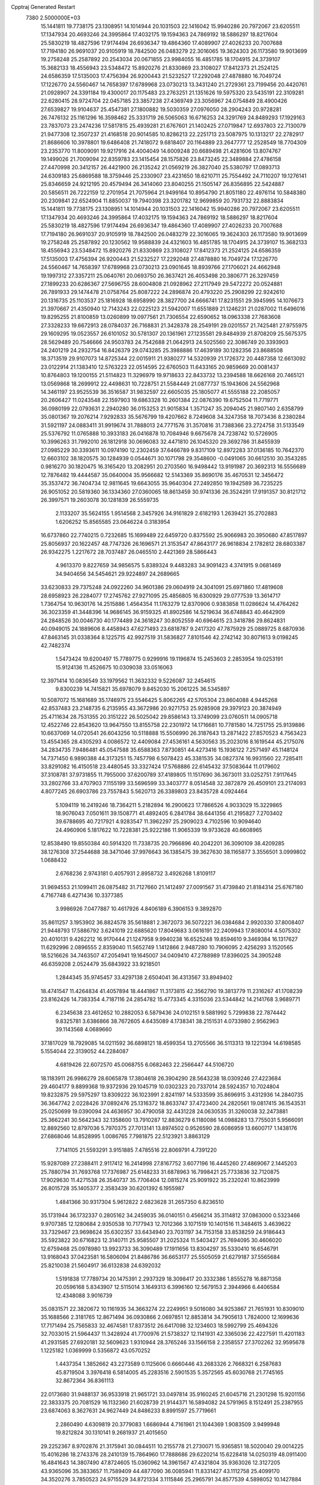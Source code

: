 Cpptraj Generated Restart                                                       
 7380  2.5000000E+03
  15.1441811  19.7738175  23.1308951  14.1014944  20.1031503  22.1416042
  15.9940286  20.7972067  23.6205511  17.1347934  20.4693246  24.3995864
  17.4032175  19.1594363  24.7869192  18.5886297  18.8217604  25.5830219
  18.4827596  17.9174494  26.6936347  19.4864360  17.4089907  27.4026233
  20.7007688  17.7194180  26.9691037  20.9105919  18.7842500  26.0483279
  22.3016065  19.3624303  26.1173580  19.9013699  19.2758248  25.2587892
  20.2543034  20.0671855  23.9984055  16.4851785  18.1704915  24.3739107
  15.3682133  18.4556943  23.5348472  15.8920276  21.8330869  23.3108027
  17.8412373  21.2524125  24.6586359  17.5135003  17.4756394  26.9200443
  21.5232527  17.2292048  27.4878880  16.7049724  17.1226770  24.5560467
  14.7658397  17.6789968  23.0730213  13.3431240  21.2729361  23.7199456
  20.4420761  21.0928907  24.3391184  19.4300017  20.1175483  23.2763251
  21.1351626  19.5975320  23.5435191  22.3109281  22.6280415  28.9724704
  22.0457185  23.3857238  27.4369749  23.3056967  24.0754849  28.4900426
  27.6539827  19.9104637  25.4547381  27.1800882  19.5030359  27.0976050
  28.2904243  20.9728281  26.7476132  25.1161296  16.3598462  25.3331719
  26.5065063  16.6716253  24.3291769  24.8489293  17.1929163  23.7837073
  23.2474236  17.5817815  25.4939281  21.6767601  21.1402425  27.0719847
  12.6937803  22.7130079  21.9477308  12.3507237  21.4168518  20.9014585
  10.8286213  22.2251713  23.5087975  10.1313217  22.2782917  21.8686606
  10.3978801  19.6486408  21.7418072   9.6818407  20.1164889  23.2647777
  12.2528549  18.7704309  23.2353770  11.8009091  19.9217916  24.4004049
  14.6009248  20.6689498  21.4281606  13.8074767  19.1499026  21.7009094
  22.8359783  23.1415454  28.1575826  23.8473245  22.3489884  27.4786158
  27.4470998  20.3412157  26.4421900  26.2135242  21.0569219  26.3827040
  25.5380797  17.0893713  24.6309183  25.6869588  18.3759446  25.2330907
  23.4231650  18.6210711  25.7554492  24.7110207  19.1276141  25.8346659
  24.9212195  20.4579494  26.3414060  23.8040255  21.1505147  26.8356895
  22.5424887  20.5856511  26.7222159  12.2701954  21.7075964  21.9499164
  10.8954790  21.8051180  22.4976114  10.5848380  20.2309841  22.6524904
  11.8850037  19.7940398  23.3201782  12.9699859  20.7931732  22.8883834
  15.1441811  19.7738175  23.1308951  14.1014944  20.1031503  22.1416042
  15.9940286  20.7972067  23.6205511  17.1347934  20.4693246  24.3995864
  17.4032175  19.1594363  24.7869192  18.5886297  18.8217604  25.5830219
  18.4827596  17.9174494  26.6936347  19.4864360  17.4089907  27.4026233
  20.7007688  17.7194180  26.9691037  20.9105919  18.7842500  26.0483279
  22.3016065  19.3624303  26.1173580  19.9013699  19.2758248  25.2587892
  20.1230562  19.9588839  24.4321603  16.4851785  18.1704915  24.3739107
  15.3682133  18.4556943  23.5348472  15.8920276  21.8330869  23.3108027
  17.8412373  21.2524125  24.6586359  17.5135003  17.4756394  26.9200443
  21.5232527  17.2292048  27.4878880  16.7049724  17.1226770  24.5560467
  14.7658397  17.6789968  23.0730213  23.0901645  18.8939766  27.1706021
  24.4662948  19.1997312  27.3357211  25.0640761  20.0693750  26.3637421
  26.4053498  20.3806771  26.3297459  27.1899233  20.6286367  27.5696755
  28.6004808  21.0928962  27.2117949  29.5472272  20.0524881  26.7891933
  29.1474478  21.0758764  25.8087222  24.2896874  20.4793220  25.2908299
  22.9242610  20.1316735  25.1103537  25.1816928  18.6958990  28.3827700
  24.6666741  17.8231551  29.3945995  14.1076673  21.3970667  21.4350940
  12.7143243  22.0225123  21.5942007  11.6551889  21.1246231  21.0287002
  11.6496016  19.8295255  21.8100859  13.0260899  19.0977561  21.7306554
  22.6590652  18.0963338  27.7683608  27.3328233  19.6672913  28.0784037
  26.7168831  21.3428378  28.2549191  29.0201557  21.7425481  27.9755975
  29.1609295  19.0523557  26.6101052  30.5781307  20.1361961  27.1235581
  29.8484939  21.8708209  25.5675375  28.5629489  20.7546666  24.9503783
  24.7542688  21.0642913  24.5025560  22.3086749  20.3393903  24.2401219
  24.2932754  16.8426379  29.0743285  25.3988886  17.4639189  30.1282356
  23.8688508  18.3713519  29.9107073  14.8725344  22.0015911  21.9380277
  14.5320939  21.1726372  20.4487358  12.6613092  23.0122914  21.1383410
  12.5763223  22.0514595  22.6760503  11.6433165  20.9859669  20.0081437
  10.8764803  19.1200155  21.5114823  11.3296979  19.9718633  22.8433732
  13.2394588  18.6626168  20.7465121  13.0569868  18.2699912  22.4498631
  10.7228751  21.5584449  21.0877737  15.1943606  24.5562968  14.3461197
  23.9525539  36.3516587  31.9832597  22.6605035  25.1805077  41.5555188
  22.2085057  20.2606427  11.0243548  22.1597903  19.6863328  10.2601384
  22.0876390  19.6752504  11.7719771  36.0980199  22.0793631   2.2940280
  36.0153253  21.9015834   1.3571247  35.2094045  21.9807140   2.6358799
  35.0801367  19.2076214   7.9292833  35.5676799  19.4207662   8.7249608
  34.3247358  18.7073436   8.2380284  31.5921197  24.0883411  31.9919674
  31.7888013  24.7771576  31.3570816  31.7388366  23.2724758  31.5133549
  25.5376792  11.0765888  10.3933183  26.0416878  10.7084946   9.6675678
  24.7238742  10.5726905  10.3996263  31.7992010  26.1812918  30.0696083
  32.4471810  26.1045320  29.3692786  31.8455939  27.0985229  30.3393611
  10.0974190  12.2302459  37.6466789   9.8317109  12.8972283  37.0136185
  10.7642370  12.6603102  38.1820575  30.1284939   0.0544671  30.1071798
  29.3548600  -0.0491065  30.6612510  30.3543285   0.9816270  30.1820475
  16.3165420  13.2082951  20.2703560  16.9498442  13.9191987  20.3692313
  16.5556689  12.7876482  19.4444587  35.0640004  35.9566682  12.5143369
  35.8690176  35.4670531  12.3456472  35.3537472  36.7404734  12.9811645
  19.6643055  35.9640304  27.2492850  19.1942589  36.7235225  26.9051052
  20.5819360  36.1334360  27.0360065  18.8613459  30.9741336  26.3524291
  17.9191357  30.8121712  26.3997571  19.2603078  30.1281839  26.5559735
   2.1133207  35.5624155   1.9514568   2.3457926  34.9161829   2.6182193
   1.2639421  35.2702883   1.6206252  15.8565585  23.0646224   0.3183954
  16.6737860  22.7740215   0.7232685  15.1699489  22.6459720   0.8375592
  25.9066983  20.3950680  47.8517897  25.8056937  20.1622457  48.7747326
  26.1696571  21.3153547  47.8643177  26.9618834   2.1782812  28.6803387
  26.9342275   1.2217672  28.7037487  26.0465510   2.4421369  28.5866443
   4.9613370   9.8227659  34.9856575   5.8389324   9.4483283  34.9091423
   4.3741915   9.0681469  34.9404656  34.5454621  29.9224897  24.2689665
  33.6230833  29.7375248  24.0922260  34.9601386  29.0604919  24.3041091
  25.6971860  17.4819608  28.6958923  26.2284077  17.2745762  27.9271095
  25.4856805  16.6300929  29.0777539  13.3614717   1.7364754  10.9630176
  14.2515886   1.4564354  11.1763279  12.8370906   0.9383858  11.0286624
  14.4764262  36.3023359  41.3448396  14.9686145  36.9159325  41.8902586
  14.5219634  36.6748843  40.4642909  24.2848526  30.0046730  40.1774489
  24.3618247  30.8052559  40.6964615  23.3418786  29.8624831  40.0949015
  24.1889606   8.4458943  47.6271493  23.6818787   9.2417320  47.7875929
  25.0889725   8.6870936  47.8463145  31.0338364   8.1225715  42.9927519
  31.5836827   7.8101546  42.2742142  30.8071613   9.0198245  42.7482374
   1.5473424  19.6200497  15.7789775   0.9299916  19.1196874  15.2453603
   2.2853954  19.0253191  15.9124136  11.4526675  10.0309038  33.0516063
  12.3971414  10.0836549  33.1979562  11.3632332   9.5226087  32.2454615
   9.8300239  14.7415821  35.6978079   9.8452030  15.2061225  36.5345897
  10.5087072  15.1681689  35.1746975  23.5546425   5.8062265  42.5705304
  23.8604088   4.9445268  42.8537483  23.2148735   6.2135955  43.3672986
  20.9271753  25.9285908  29.3979123  20.3874949  25.4711634  28.7531355
  20.3151222  26.5025042  29.8586143  13.3749099  23.0760511  14.0905718
  12.4522746  22.8543620  13.9647550  13.8155758  22.2301972  14.1716681
  10.7781580  14.7251755  25.9139886  10.6637069  14.0720541  26.6043256
  10.5118888  15.5506990  26.3187643  13.2871422  27.8570523   4.7563423
  13.4554365  28.4305293   4.0086572  12.4409084  27.4536161   4.5630563
  35.2023016   8.1619544  45.2175076  34.2834735   7.9486481  45.0547588
  35.6588363   7.8730851  44.4273416  15.1936122   7.2571497  45.1148124
  14.7371450   6.9890388  44.3173251  15.7457798   6.5078423  45.3381535
  34.0827374  16.9931560  22.7285411  33.8291082  16.4150518  23.4480545
  33.3327424  17.5768886  22.6145432  37.5083644  11.0179602  37.3108781
  37.9731855  11.7955000  37.6200789  37.4189805  11.1517690  36.3673011
  33.0252751   7.9117645  33.2802766  33.4707903   7.1155199  33.5696599
  33.3403777   8.0514548  32.3872879  26.4509101  23.2174093   4.8077245
  26.6903786  23.7557843   5.5620713  26.3389803  23.8435728   4.0924464
   5.1094119  16.2419246  18.7364211   5.2182894  16.2900623  17.7866526
   4.9033029  15.3229865  18.9076043   7.0501611  39.1508771  41.4892405
   6.2841784  38.6441356  41.2195827   7.2703402  39.6788695  40.7217921
   4.9283547  11.3962297  25.2909023   4.7102596  10.9094640  24.4960906
   5.1817622  10.7228381  25.9222186  11.9065339  19.9733628  40.6608965
  12.8538490  19.8550384  40.5914320  11.7338735  20.7966896  40.2042201
  36.3090109  38.4209285  38.1276308  37.2544688  38.3471046  37.9976643
  36.1385475  39.3627630  38.1165877   3.3556501   3.0999802   1.0688432
   2.6768236   2.9743181   0.4057931   2.8958732   3.4926268   1.8109117
  31.9694553  21.1099411  26.0875482  31.7127660  21.1412497  27.0091567
  31.4739840  21.8184314  25.6767180   4.7167748   6.4271436  10.3377385
   3.9986926   7.0477887  10.4617926   4.8406189   6.3906153   9.3892870
  35.8611257   3.1953902  36.8824578  35.5618881   2.3672073  36.5072221
  36.0384684   2.9920330  37.8008407  21.9448793  17.5886792   3.6241019
  22.6885620  17.8049683   3.0616191  22.2409943  17.8080014   4.5075302
  20.4010131   9.4262212  16.9170444  21.1247958   9.9940238  16.6525248
  19.8594610   9.3469384  16.1317627  11.6292996   2.0896555   2.8359040
  11.5652749   1.1412866   2.9487280  10.7906095   2.4256293   3.1520565
  18.5216626  34.7463507  47.2054941  19.1645007  34.0409410  47.2788989
  17.8396025  34.3905248  46.6359208   2.0524479  35.6843922  33.9218501
   1.2844345  35.9745457  33.4297138   2.6504041  36.4313567  33.8949402
  18.4741547  11.4264834  41.4057894  18.4441867  11.3173815  42.3562790
  19.3813779  11.2316267  41.1708239  23.8162426  14.7383354   4.7187116
  24.2854782  15.4773345   4.3315036  23.5344842  14.2141768   3.9689771
   6.2345638  23.4612652  10.2882053   6.5879436  24.0102151   9.5881992
   5.7299838  22.7874442   9.8325781   3.6386866  38.7672605   4.6435089
   4.1738341  38.2151531   4.0733980   2.9562963  39.1143568   4.0689660
  37.1817029  18.7929085  14.0211592  36.6898121  18.4599354  13.2705566
  36.5113313  19.1221394  14.6198585   5.1554044  22.3139052  44.2284087
   4.6819426  22.6072570  45.0068755   6.0682463  22.2566447  44.5106720
  18.1183911  26.9986279  28.6065878  17.3804618  26.3904290  28.5643238
  18.0309246  27.4223684  29.4604177   9.8899368  19.9372936  29.1045719
  10.0302323  20.7337014  28.5924357  10.7024804  19.8232875  29.5975297
  13.8309222  36.1023991   2.8241197  14.5333599  35.8696915   3.4312936
  14.2840735  36.3647742   2.0228426  37.0892476  25.1316372  18.8633747
  37.4723400  24.2820561  19.0817415  36.1543531  25.0250699  19.0390094
  24.4636957  30.4790058  32.4431228  24.0630535  31.3260038  32.2473881
  25.3662241  30.5642343  32.1358600  13.7910287  12.8836279   6.1180086
  14.0988283  13.7755031   5.9566091  12.8892560  12.8797036   5.7970375
  27.7013141  13.8974502   0.9526590  28.6086959  13.6600717   1.1438176
  27.6868046  14.8528995   1.0086765   7.7981875  22.5123921   3.8863129
   7.7141105  21.5593291   3.9151885   7.4785516  22.8069791   4.7391220
  15.9287089  27.2388411   2.9117412  16.2414998  27.8167752   3.6077196
  16.4445260  27.4869067   2.1445203  25.7880794  31.7693768  17.7376987
  25.6148233  31.6878963  16.7998421  25.7733836  32.7120875  17.9029630
  11.4271538  26.3540737  35.7706404  12.0815274  25.9091922  35.2320241
  10.8623999  26.8015728  35.1405377   2.3583439  30.6201392   6.1955987
   1.4841366  30.9317304   5.9612822   2.6823628  31.2657350   6.8236510
  35.1731944  36.1732337   0.2805162  34.2459035  36.0140151   0.4566214
  35.3114812  37.0863000   0.5323466   9.9707385  12.1280684   2.9350538
  10.7177943  12.7012366   3.1071519  10.1401516  11.3484615   3.4639622
  33.7329467  23.9698624  35.6302357  33.6434940  23.7031197  34.7153158
  33.8538259  24.9186443  35.5923822  30.6716823  12.3140711  25.9585507
  31.2025324  11.5403427  25.7694095  30.4606020  12.6759468  25.0978980
  13.9923733  36.3090489  17.1911656  13.8304297  35.5330410  16.6546791
  13.9168043  37.0423581  16.5806094  21.8486786  36.6653177  25.5505059
  21.6279187  37.5565684  25.8210038  21.5604917  36.6132838  24.6392032
   1.5191838  17.7789734  20.1475391   2.2937329  18.3098417  20.3332386
   1.8555278  16.8871358  20.0596168   5.8343907  12.5115014   3.1649313
   6.3996160  12.5679153   2.3944966   6.4406584  12.4348088   3.9016739
  35.0831571  22.3820672  10.1161935  34.3663274  22.2249951   9.5016080
  34.9253867  21.7651931  10.8309010  35.1688566   2.3181765  12.8671494
  36.0930866   2.0697851  12.8853814  34.7905613   1.7824000  12.1699636
  17.7171494  25.7565833  32.4674581  17.8373512  26.6417098  32.1234603
  18.5992799  25.4694326  32.7033015  21.5964437  11.3428924  41.7700976
  21.5738327  12.1141931  42.3365036  22.4227591  11.4201183  41.2931585
  27.6920181  32.5609623   1.9310944  28.3765246  33.1566158   2.2358557
  27.3702262  32.9595678   1.1225182   1.0369999   0.5356872  43.0570252
   1.4437354   1.3852662  43.2273589   0.1125606   0.6660446  43.2683326
   2.7668321   6.2587683  45.8719504   3.3976418   6.5814005  45.2283516
   2.5901535   5.3572565  45.6030768  21.7745165  32.8672364  36.8361113
  22.0173680  31.9488137  36.9533918  21.9651721  33.0497814  35.9160245
  21.6045716  21.2301298  15.9201156  22.3833375  20.7081529  16.1132360
  21.6028739  21.9144371  16.5894082  24.5791965   8.1512491  25.2387955
  23.6874063   8.3627631  24.9627449  24.8486233   8.8991597  25.7719661
   2.2860490   4.6309819  20.3779083   1.6686944   4.7161961  21.1044369
   1.9083509   3.9499948  19.8212824  30.1310141   9.2681937  21.4015650
  29.2252367   8.9702876  21.3175941  30.0844511  10.2155778  21.2730071
  15.9365851  18.5020040  29.0014225  15.4016286  18.2743376  28.2410139
  15.7864960  17.7888686  29.6220214  15.6228418  14.0250319  48.0911400
  16.4841643  14.3807490  47.8724605  15.0360962  14.3961567  47.4321804
  35.9363026  12.3127205  43.9365096  35.3833657  11.7589409  44.4877090
  36.0085941  11.8331427  43.1112758  25.4099170  34.3520276   3.7850523
  24.9715529  34.8721334   3.1115846  25.2965791  34.8577539   4.5898052
  10.1427884  10.9530755  14.3841391  10.1985409  10.7161056  13.4584130
  10.6803833  11.7411705  14.4624323  11.5911491  14.3750438  41.7361623
  11.9451646  15.2569036  41.6211488  12.1687214  13.9673725  42.3814887
   1.5260380   9.8354728  34.8387839   1.1194587  10.5815157  34.3979381
   0.7890813   9.3226587  35.1706701  28.6494639  12.9260785  29.6409157
  29.1606598  13.7351146  29.6216505  28.1728278  12.9636160  30.4701568
  14.8518530  10.6549129  48.1663773  14.5141918  10.1482610  48.9049710
  15.5204505  11.2219777  48.5506254  35.5684180  11.3160137   5.0374718
  35.2404477  12.2028773   5.1862675  34.8884500  10.7458402   5.3963277
  13.4234504  15.5777798  25.7739042  13.5117134  14.6745007  26.0780887
  12.6759982  15.5573068  25.1763025  13.0483505   0.0411017   5.5568991
  13.6919888   0.2544745   6.2324978  13.5234247   0.1443338   4.7323511
  11.7841001   2.7033280  15.4901011  11.3347717   3.5235693  15.6939152
  12.1770235   2.8527489  14.6301497  33.6487831  33.9730395  38.9742456
  33.1417460  34.4826971  39.6062222  34.3805169  34.5433670  38.7386100
   1.1438655  35.5290941  18.6886567   1.2033671  35.9513861  19.5456053
   0.2166278  35.3117528  18.5926101   7.6602036   1.4697531  13.8151922
   8.2317479   2.1076563  14.2425661   7.5086726   1.8311962  12.9419059
  15.8263301  14.5813318  25.2515757  14.9441446  14.9515299  25.2210152
  15.6884943  13.6458500  25.4002592  21.6532157  11.7243039  31.5626734
  22.0117166  11.0377612  32.1251395  21.5218298  12.4696982  32.1486400
  17.3394701  28.8438111   5.0006124  16.7606796  28.4554941   5.6566943
  18.1511103  29.0251437   5.4745221  13.9941997   3.4357750  25.2009758
  13.4256356   4.1925204  25.0584872  13.6154974   2.7457337  24.6563113
   8.8910556  32.2716718  25.0121381   8.4077972  33.0021755  24.6260584
   9.6023323  32.1019307  24.3944771   4.5753583   3.9262254  11.3860353
   4.8180546   4.1507119  12.2843315   4.5602745   4.7650878  10.9252596
  18.3630932   8.0999708  30.0871891  17.8864526   8.6110036  30.7413230
  18.3025978   8.6203579  29.2860839  18.3083684  28.2415821  31.2858141
  18.2101006  29.1471859  31.5798498  19.2285674  28.1706980  31.0319614
  23.1055165  38.4555095   8.1945308  23.7771534  38.0533715   8.7453672
  22.9623035  39.3185360   8.5829986  16.6147152  30.4728995  12.0593785
  16.7472511  30.4010560  11.1141248  16.2359221  29.6311548  12.3127823
  34.1905442   3.6209915   9.8611283  34.7863572   4.1776308  10.3625177
  34.2639950   2.7598727  10.2726028  22.1224157   3.2783039  16.4553677
  22.0754500   3.6149974  15.5605696  22.2300492   2.3330028  16.3502366
   8.9660663  17.3168313  32.7679884   8.2532796  16.8643490  33.2190169
   8.5259422  17.9291141  32.1783848  27.3237042  29.8325857   1.7468561
  26.4726982  29.6034579   2.1203814  27.4774222  30.7322882   2.0351930
  12.5262564  33.6264584  20.0841952  13.3234295  33.5275792  20.6047427
  12.3688801  32.7556184  19.7193632   5.6264310  13.9528940  29.2883800
   5.3472192  13.9370485  28.3729448   4.9696396  14.4913973  29.7298221
  10.1322466  35.1089588  20.0622582  10.6342314  35.8966202  19.8528960
  10.7691223  34.3967040  20.0046880  25.3605680   0.3370158  38.3265782
  25.4116093   1.1619738  37.8438039  24.9299564  -0.2678035  37.7224267
  32.1948696  32.1211174   4.0586855  32.6594475  31.3130647   4.2765155
  32.7574660  32.5554579   3.4175415   9.9598654  13.8949584  28.5327274
   9.2323080  14.5148100  28.4809967  10.3169343  14.0176161  29.4123233
  25.1287991  39.4893661  31.8575663  25.7708811  39.2887021  31.1766137
  24.7035197  38.6514913  32.0401453  15.3003601  29.8012267  31.9286680
  16.1840382  30.0678271  32.1821814  14.8095588  29.7867710  32.7503352
  16.6251489  29.0318330  48.0383677  16.3631532  29.9361374  47.8656722
  17.0582295  29.0666649  48.8912802  16.5230635   4.3614378  25.2963056
  15.6175847   4.0670746  25.3947446  16.5167325   4.8937103  24.5007695
  12.2573399  24.7322960   5.2708050  11.9609335  25.4926391   4.7705516
  11.7851567  23.9937455   4.8863338  33.9020736   2.3481520   5.0603919
  33.2402917   1.6573116   5.0922697  33.5168739   3.0232273   4.5017092
  10.2728534  12.6829140  23.6981806  11.0478243  12.3586252  23.2393900
  10.6157184  13.0688950  24.5042166  28.9543609  26.4478994  31.1099823
  29.8494716  26.1691419  30.9168427  28.7120094  27.0047547  30.3701108
  15.4742671   6.5624512   2.1571253  15.9859335   7.2172001   1.6820114
  14.6568871   7.0098968   2.3760186  17.4723024   3.3521285  18.6065309
  17.0901790   2.9407598  17.8312958  18.3698764   3.5619296  18.3485072
  21.0171007   6.4716365  41.5177977  21.0976923   6.2054074  40.6019053
  21.8885257   6.3275097  41.8866849   3.4406133  10.0923650  22.7787066
   2.9144919   9.4413792  22.3143300   2.7991895  10.6984577  23.1494611
  32.7615794   6.6875945  10.4667378  33.1391774   5.8102780  10.4037510
  32.9608996   6.9706321  11.3591463  35.7811077  19.7083652  16.2718715
  36.4311219  19.8601594  16.9579269  34.9766042  19.4988008  16.7463066
  15.5308900   7.0776334   7.4621371  15.2176509   6.9455645   8.3569392
  15.8685806   6.2218657   7.1978294  21.6919240  36.4972260  22.7652937
  21.9840411  35.6478963  22.4343277  22.1074875  37.1358594  22.1859094
  19.9579658   4.4676568  18.0867780  20.4049972   4.3206267  17.2532451
  20.6435872   4.3675681  18.7471850   2.0290334  33.9376132  48.7889301
   1.9091704  34.8862560  48.8329940   2.5014707  33.7937209  47.9689729
   5.0760028   6.3963659  38.3425279   4.2399000   6.7660062  38.0587499
   5.6043004   7.1569737  38.5846215  21.5392714  37.4057174  43.1523057
  22.2695406  37.4815298  43.7664646  21.3780763  36.4644594  43.0868734
   5.2515917  16.0152040   2.9373875   4.9139537  15.2154851   3.3407261
   4.8511421  16.0325491   2.0681516  34.8056393  16.5495622  44.5082691
  34.8320125  15.7962800  43.9182673  34.8673172  17.3094269  43.9294485
   7.9965256   0.3706728  46.5488681   7.5565262  -0.0288654  45.7985338
   8.7677142   0.7970779  46.1751321  20.6458540  39.9874254  43.1238132
  20.0831842  39.9335133  42.3513315  21.0477435  39.1210798  43.1883274
  18.4224307  23.8339082  23.5210452  18.5163835  23.4822034  22.6357721
  19.3028207  23.7837567  23.8933758  23.2098394   4.7010735  30.0874675
  22.6784032   5.1143069  30.7679420  24.0761593   5.0956818  30.1874973
  21.4397920   3.6975453   3.7982294  21.6731077   4.1583953   2.9923678
  20.4995366   3.8476389   3.8963293   0.4050519  11.6276218   4.3890064
   0.6210970  10.8138726   3.9336290  -0.4465034  11.4578534   4.7918267
  32.5887422   1.2667088  33.4518212  32.4096859   0.4309267  33.8826797
  31.7247730   1.6549642  33.3138110  11.7515336  37.0175900  36.2519068
  12.0922907  37.7888317  36.7050103  11.9547901  37.1724674  35.3294473
  29.6427611  17.8859602   7.3753000  28.9563334  17.2651228   7.6194508
  29.2585548  18.4010364   6.6658538   8.1630000  39.5054642   2.2553827
   8.1513012  39.3683718   1.3081232   7.4992218  40.1779619   2.4082783
  32.5705894  33.5986494  23.4322895  32.1459553  32.8130904  23.7769847
  32.4884433  34.2432808  24.1350940  36.0979096  28.8897753  45.0916668
  36.3134128  29.2315389  44.2239181  36.6266634  29.4136431  45.6935089
   9.0183717  31.5109852  14.6612615   9.0869403  31.2677196  13.7380323
   9.5651769  30.8721278  15.1185329  30.5741714  17.6255040  48.4938346
  30.9157745  18.4011196  48.9387613  30.9654934  16.8885280  48.9628392
  30.6646664   4.8570689  42.2138539  30.0658965   4.7429372  41.4758292
  31.4210173   5.3098620  41.8408345  10.4010072  10.9751936  28.9261424
  10.1578642  11.9009395  28.9157522   9.5835088  10.5108151  28.7464740
   9.0985131  19.1459843  18.5902401   9.6203359  19.0072777  17.7998647
   8.1917516  19.0537018  18.2978373   7.2781332  26.5825117  23.6023379
   6.4075093  26.8061833  23.9313012   7.8731114  26.8350778  24.3083430
  29.9517072  36.3921310  44.6099149  29.5177675  36.9195018  43.9392376
  29.3860556  35.6273150  44.7163413   7.9652249  21.9035001  40.6510035
   7.0791379  21.8468426  41.0085949   8.2411978  20.9925959  40.5493954
  37.3468446   3.2661835  15.2512090  37.6408289   2.4808856  15.7128499
  38.0325598   3.4349749  14.6050388  19.6261340   7.9265747   8.7218872
  19.5084040   7.6543583   7.8117939  18.8876788   8.5105887   8.8946396
  30.9329205  21.3254010  28.7797176  30.3162062  21.9283748  29.1948297
  30.3800451  20.6488291  28.3888072  20.0419688  20.9029173  13.6094989
  20.8385354  20.9896874  14.1331251  19.7224618  21.7996180  13.5091243
   4.9030624  23.1269498  22.3753038   4.0944350  23.3169457  22.8509667
   5.4696621  22.7087235  23.0235963   3.9065482  20.4858814  12.3363934
   3.0196761  20.8299865  12.2301787   4.0013802  20.3552704  13.2798867
  15.1020580  36.6738213  22.6255849  15.3347050  36.6902944  21.6972338
  15.8849662  36.3389590  23.0627962  34.9621968  31.6941432  39.4713103
  34.5230471  30.8442871  39.4377845  34.2532943  32.3331197  39.3978389
  23.5012498  27.1733296  18.3579767  23.7875755  26.4151778  18.8673443
  23.9011685  27.0485256  17.4973252  34.0353959  35.7662391  19.7945891
  34.9127065  35.6716098  19.4236400  33.4618008  35.3237966  19.1689174
  11.5384426  22.5533495  38.9686433  12.4884949  22.5350311  39.0839556
  11.4054019  23.0370356  38.1534257   2.6208718  33.6462943   3.9191870
   2.8314461  32.7397542   4.1429624   1.8482662  33.8498494   4.4463281
  31.7258293  23.1001545  40.3198830  31.3863189  23.9472484  40.0310985
  32.0999052  22.7101048  39.5298449  30.8943358  10.4929352  37.9913730
  31.4306904  10.5488789  38.7822117  30.1790344  11.1106848  38.1429024
  23.5431664  28.3196453  30.4837873  24.2281203  27.6940452  30.2477905
  24.0113628  29.0386658  30.9080908  21.3194546   9.2484392  45.6946106
  21.5794745   9.0935269  44.7865227  21.0327033   8.3917961  46.0111043
   5.9794917  32.5579418  25.7925004   6.6915410  31.9297868  25.9134917
   6.1306586  33.2235346  26.4635940  25.7179220  12.4464263  42.4829342
  25.4030491  11.7481013  43.0568933  25.5814343  13.2494638  42.9856604
  17.4083115  30.9841442  20.5710431  16.4546812  31.0193357  20.6457600
  17.6769159  30.3456441  21.2316497   0.6204774  11.4979111  32.8602687
   1.1267375  12.2435571  32.5378641   0.8017950  10.7967284  32.2344104
   4.2270257  27.6132623  46.2759571   3.4410414  28.0645341  45.9680379
   4.7435174  27.4643814  45.4839327   7.9196595  18.4977192  48.6245448
   8.7618064  18.7506215  49.0027785   7.3388978  19.2331363  48.8197610
   1.8768140  36.8563434   5.5505447   2.4224557  37.4165595   4.9985802
   2.4476318  36.6073424   6.2774542  25.1396222  17.8509784  32.9039840
  24.9024782  18.7739700  32.8140891  24.4650823  17.3814868  32.4132647
  11.1518463  29.2332787  15.2238808  10.8224945  28.3664419  15.4612690
  11.3674908  29.1611931  14.2940781  36.3624084  30.9201053  36.1737865
  36.2713822  30.1005982  36.6599493  36.6380161  31.5591276  36.8309948
  34.1861914  25.5242944  21.9379549  34.3426840  25.2836527  22.8510998
  34.8878360  25.0905790  21.4523443  12.8547322   9.4471709  41.6043395
  13.2142983   9.0575611  42.4013014  13.1057278   8.8411929  40.9071855
  32.5392585  35.2865152  41.0798095  33.0851262  34.8880246  41.7576484
  32.7391384  36.2212592  41.1301431  30.5602283  15.7315114   9.2733249
  30.6826888  16.0439501   8.3768779  30.2611797  14.8277512   9.1732291
   0.7502357  30.0516355  34.5509482   0.5135701  30.5656024  33.7788995
   0.0097912  30.1609221  35.1476309  23.2703875   1.5115145  49.7362340
  22.8655254   1.4972981  48.8689875  24.0567227   0.9738458  49.6423127
  25.4379326  38.4030648  13.5887919  26.0066366  37.6709369  13.3504721
  25.3159168  38.8872578  12.7721517  29.4440562   6.2855780  12.4646558
  30.3141329   5.8940181  12.5413312  29.1814998   6.4644761  13.3675908
  32.4761712   2.7782945  43.0626786  33.0690608   2.9996752  43.7808042
  31.7392155   3.3802859  43.1662865  19.9774442  22.2157022   6.1680652
  20.5871919  22.6148124   6.7886702  20.4532172  22.2058479   5.3375383
   2.0101049  32.5813347  39.4178233   1.2833112  32.3356653  38.8454168
   1.7339460  32.2995480  40.2899266  15.5543340   7.1547381  14.3212557
  15.0816506   7.2370096  13.4929842  15.3382299   7.9544603  14.8008132
  36.0144174  21.5191529  39.9467775  35.0976781  21.6175366  39.6895974
  36.0655366  21.9260754  40.8116663   2.1076367  23.8371917  23.2908877
   1.6875143  23.2327651  22.6790073   1.5342134  23.8391864  24.0573168
   9.8735715  27.0124922  44.6136616   9.1940995  26.6645358  44.0361878
  10.0261275  27.9021445  44.2951068  13.1911685  25.8866019  40.6403724
  13.8332811  26.5166739  40.9673779  13.0335287  26.1534166  39.7347282
  21.2047725   9.9284256  12.2956589  20.2506797  10.0046193  12.3072051
  21.4081882   9.3547212  13.0343856  35.7612830   5.9465604  36.5432154
  35.5430883   5.0182298  36.6258300  34.9619857   6.4045288  36.8032551
  24.5524256  33.5794535  20.3012849  25.4731765  33.7155741  20.0778553
  24.3349845  32.7312758  19.9145734   7.8552623   9.7885849  32.5007391
   8.5934676   9.7978884  33.1099994   7.8512987  10.6649914  32.1158653
  34.2302650  37.8941601  16.4151792  34.4246960  38.5431818  15.7390141
  35.0420680  37.3958211  16.5093389  18.1104664  25.1225926   3.4314034
  18.0661093  24.1760619   3.5668426  17.2139479  25.3752575   3.2108429
  29.2467869  31.7371543   5.6674578  30.0061559  32.3045674   5.8002468
  29.5312729  30.8788749   5.9815536  36.0999327   7.8054652   4.3198668
  36.8845889   8.2749374   4.0367726  36.2631405   6.8952631   4.0726277
  23.6454772  19.3065020  21.9098809  23.6679166  20.0534391  22.5080558
  22.9650470  18.7350122  22.2657546  29.5505731  14.5097929  48.1436079
  28.6302502  14.7532712  48.0438285  29.9856090  15.3206298  48.4072729
   2.6161341  24.3863469  34.9853257   2.1138195  23.8409922  34.3799332
   3.4599928  24.5114248  34.5511715  28.9427068  19.0164470  10.2458948
  29.2717756  18.6728514   9.4153001  28.0280451  19.2360514  10.0686952
   4.6826199  10.5023775  30.9291984   5.4688905  10.7282696  30.4322244
   4.3492542   9.7122707  30.5039569  27.3513214  10.9162745  28.5677894
  27.4364738  10.2276993  29.2272172  28.0472605  11.5383276  28.7798047
   3.8641929   9.5705566  15.3501450   4.1410230   9.4344643  14.4440127
   2.9690675   9.2328196  15.3804125  26.8382830   3.8832127   1.8266976
  27.7337241   3.5459549   1.8007288  26.8926608   4.7399676   1.4033232
   4.9996236   9.5788092   7.8282508   5.1234889   9.8686196   8.7320755
   4.7029967   8.6720567   7.9059954   9.3873509  38.3950903  26.4889529
   9.7522605  39.1018125  27.0215095   8.8320462  38.8399245  25.8486475
  20.2853643  33.3542504  27.1254213  19.5563534  32.9034358  26.6993450
  19.9801806  34.2551619  27.2324417  24.5934534   3.2398995  42.8085599
  25.1350917   3.7974116  43.3671654  25.2212603   2.7598124  42.2685536
  12.1160425  13.6662690   3.3754689  12.6066381  14.4863214   3.3201351
  12.1973925  13.2792165   2.5038013   5.5042230  26.7799120  11.5450752
   4.8374385  27.3940805  11.8523653   5.8787268  26.4126111  12.3457429
   4.4902140  15.3122840  15.9960898   4.2421087  14.4557152  16.3438908
   5.3597541  15.1753918  15.6200681   5.6028097  12.5430021  42.0328671
   4.9163685  12.0007888  41.6442349   5.5614808  13.3665548  41.5467758
   0.4316762   8.3776725  42.6171622   1.2619437   8.2550699  42.1568836
   0.6379918   8.9884203  43.3247304  33.0243554  11.6498288  41.5989905
  33.3744662  12.1763804  40.8803824  33.5145083  10.8288124  41.5552405
  12.2321062  21.7967319  11.0665416  12.5941975  21.2571416  10.3637159
  12.3329747  22.6959468  10.7543399   3.1739549   7.4233422  26.4520943
   2.7629325   7.0436862  25.6754645   4.0531533   7.6672926  26.1627327
  24.4951409  32.3236947  29.1237529  25.4008777  32.2135210  28.8343839
  24.1184474  31.4452906  29.0714065   7.4216039  29.1834669   6.4517002
   7.1325927  28.2959460   6.2395421   6.6645005  29.5868106   6.8763649
   6.6823577   3.6631513   4.7241702   6.7366227   4.0925937   5.5779069
   6.9091197   4.3490546   4.0961992  14.8174403   7.6573737  25.6386339
  14.0555194   8.2361853  25.6648184  14.7454159   7.2044850  24.7984338
  14.8081580  33.9693371  36.2561937  14.6704030  33.9583983  37.2033662
  15.0576723  34.8725656  36.0608666   9.0299606  27.8906478  21.8659690
   8.5868501  27.7545344  21.0284978   8.6987744  27.1907405  22.4287100
   3.5077189  12.6842464  14.9603746   3.8446554  11.9667912  15.4969972
   2.5573183  12.6338471  15.0625037   8.1026178  13.3426492  26.2780600
   7.3619746  13.6300128  26.8120092   8.7642253  13.0693211  26.9135118
  12.5849157   5.7161896   6.7516996  12.4011653   5.0158748   7.3778201
  13.1235438   5.3003555   6.0785030  37.7501581  23.7429134  36.5426298
  37.3749829  24.6039208  36.3578549  37.4331332  23.1859246  35.8316513
   0.2705288  21.2556822  28.1023823  -0.2049715  20.6650424  27.5181940
   1.0537220  21.5006954  27.6096259  29.1869839  31.3099216  38.1712974
  28.3411317  31.2581619  38.6163669  29.7374028  31.8240164  38.7620405
  37.3607123  11.1254127  41.8210700  38.0093811  10.4898654  42.1236263
  37.8790810  11.8703346  41.5167396  12.2042225   9.2355249  30.5482489
  12.4656816   8.5322888  29.9538333  11.6098689   9.7783728  30.0302800
  28.2114796  22.8859649  47.4634309  28.6570567  22.7755763  46.6234861
  27.9768881  23.8135918  47.4900191  34.3656806  12.3033916  24.5433525
  34.2956525  12.1009937  23.6104200  34.0448044  13.2020945  24.6182082
  37.0870413   6.1167357  31.7065828  37.7450019   6.3859602  32.3475490
  37.5541199   5.5228702  31.1188812   8.7294701  20.2734876  10.3911518
   7.8266149  20.5696330  10.5068334   9.1188249  20.3459602  11.2625773
   8.1301099  26.3919233  28.6571591   7.8703954  26.5700693  29.5610641
   7.6540025  25.5949963  28.4237903  11.3109192  24.6447632  45.0871488
  10.7089388  25.3277148  44.7914658  11.8306223  24.4316020  44.3120986
  31.6915419   6.1844056   4.5745493  32.3366054   5.6018373   4.1736266
  32.2020980   6.9359452   4.8758009  19.4013710   4.9969865   2.1063148
  19.7494064   4.1839899   1.7400640  19.1353796   4.7643587   2.9959016
  24.4612228  17.9190724   2.8214079  24.7304452  18.1249807   3.7165911
  25.2752862  17.6894475   2.3732951  19.6294774  25.2119141   7.4592439
  20.3125499  24.5430129   7.5063082  19.3913629  25.2463100   6.5327720
  20.4922753  30.8090124  34.2829091  20.8533082  30.5203084  35.1210839
  20.5450622  31.7641947  34.3156547  21.5491450   5.2132897  38.9539899
  21.3886729   5.3124569  38.0155623  22.3876074   4.7545282  39.0064359
  10.7649390  23.8154911  36.5706413   9.9548518  24.2546129  36.8297986
  11.2905331  24.5037105  36.1627973  26.2005166  39.4376619  22.6851557
  25.6590596  39.1829098  23.4322551  25.5830226  39.8180672  22.0604758
  29.2068347  22.4202645  30.5391476  28.4854051  21.7934735  30.5930376
  28.8088159  23.2629315  30.7576085  29.9191387   0.6571446   7.7804887
  29.8687516   0.2922370   8.6639679  29.7026127   1.5829566   7.8910347
   3.9782047  38.8186292  31.1163851   3.7203645  38.1333242  30.4998566
   4.0821322  39.6011339  30.5749820  32.4097476  22.6052267  21.8164730
  32.4473864  23.1315107  22.6151221  33.1103327  21.9613682  21.9206772
  30.8895308  21.8074572   7.8302730  30.0743034  21.4420421   7.4866047
  30.6862373  22.7269291   8.0019563  30.2717367   4.5320508  48.0189293
  29.4602696   5.0321409  47.9313911  30.5126817   4.3072680  47.1202358
  19.7377185  10.4902282  48.8930695  20.3564896  10.8648528  48.2661640
  19.4910802  11.2251874  49.4545286  35.3293730  12.7075868  31.1636561
  36.0365453  13.1438948  31.6388135  35.6330324  12.6780168  30.2563809
  36.3434090   1.2941728  31.2418022  37.0935551   1.3946905  30.6557913
  36.7162023   0.9412296  32.0496934  16.0067209  25.4196210  48.6678647
  15.2292087  25.8937684  48.9626373  15.9090513  24.5437316  49.0413755
   8.2586793  21.2306396  35.2271091   8.3511233  21.8686387  34.5195477
   8.2738978  21.7561820  36.0269874  18.6304215  32.3442197  18.5641408
  18.3921425  33.0808324  19.1270410  18.3771315  31.5685945  19.0646221
  10.6872493   7.9724264  35.7915466  10.9351813   8.8733146  35.5837916
  11.4860491   7.4649739  35.6478712  30.4143987  32.7742112  47.5165414
  31.1126057  33.4289910  47.5180622  30.4435554  32.3909507  48.3931788
  23.4326220  22.8775691  31.9710315  24.1672970  23.1606476  32.5154129
  22.8512415  23.6373254  31.9394258  10.6443194  38.3076667  48.1911018
  11.1333935  38.6345670  47.4360027  11.2864123  38.2846187  48.9006209
  33.9277348   4.9952289  13.1500106  34.4649321   4.2037583  13.1850129
  34.1704287   5.4843852  13.9361769   4.6150412   2.7331051  48.0355285
   4.2095313   3.1772498  48.7801956   5.0225041   3.4364488  47.5300452
   1.9615473   3.8386679  44.7448789   2.1365086   2.9798715  45.1297024
   2.2614000   3.7608773  43.8391919  36.7493649  13.6401606   7.7983726
  36.2741356  13.6339523   8.6292459  36.6278172  14.5270983   7.4595517
   1.2504747  27.2661184  17.8699587   0.6426056  26.6576595  18.2900834
   1.2757480  28.0224077  18.4561495  14.4779315  18.0563118  26.7985093
  13.6865329  18.5505883  26.5849422  14.3442996  17.2015489  26.3889306
  27.8857907  36.7149311   7.5416944  28.4532899  37.0915060   6.8691115
  27.8687239  35.7785486   7.3438855  27.4863328  28.8513884  33.0993048
  26.8767055  28.1141030  33.1308754  27.1510335  29.4095408  32.3976837
  23.1744814   6.8593972  45.2100004  22.3132640   6.6409017  45.5660849
  23.4465235   7.6352485  45.7001837  25.9365746   7.6540029  11.3941314
  26.8302906   7.8731581  11.1305510  25.7210648   6.8732419  10.8840337
  33.2064201  29.7375126  42.6670872  33.5996048  29.2064011  41.9745858
  32.2706371  29.5426828  42.6162590  27.7888039  26.3819668  16.5640070
  27.9813796  27.2661906  16.8759281  26.8518519  26.2700541  16.7247189
   1.9694229  34.8553116  21.9923152   1.0792638  34.6404791  22.2710545
   2.2998547  34.0463729  21.6015916  11.3384588  20.7864952  46.4547041
  11.6899678  20.7042509  45.5681889  10.4944107  21.2226562  46.3381786
  36.8383171  18.0130422  34.4400349  36.8149253  18.8494345  34.9049354
  37.7654430  17.8710831  34.2489404  25.4489022  26.5136149  34.2501634
  24.6827062  25.9459609  34.3334963  26.0510827  26.0226208  33.6911148
  28.0489152  23.7987281  22.8627114  27.2955788  23.2463161  23.0714147
  28.0400667  23.8650637  21.9078538  23.2279263  14.4180663  37.1341871
  23.8348323  14.4085402  37.8743264  23.7560061  14.1348294  36.3877687
  30.5130855  25.2435160  27.9259411  30.5959786  25.9591905  27.2957263
  30.8895235  25.5914267  28.7343250  25.9093317  29.2009105  15.4886846
  26.5023597  29.2481170  16.2385654  25.5746929  30.0924255  15.3914749
  36.7418528  24.9138511  41.9246864  36.0294554  25.1980106  42.4973775
  37.5265192  25.3095291  42.3041195  37.3799813  23.7678864  48.6529907
  36.4944986  23.4056853  48.6840180  37.2945508  24.6422584  49.0330000
  23.8930613  32.6113033   1.1299120  24.6522173  33.1747944   1.2795511
  24.2193160  31.9168957   0.5575591  33.2719922  18.2699256  10.5236563
  32.6016380  18.6398471   9.9491867  32.8275344  17.5569162  10.9822485
  13.4150758   1.4204034  23.5783770  13.6268190   0.5936013  24.0117301
  12.4693541   1.3808537  23.4359752   7.7705205  26.9987283  42.6286930
   7.2114293  26.4277012  42.1018373   8.0939759  27.6539715  42.0104174
   1.7322276  10.3844193  20.1907811   0.7895994  10.3681826  20.0251905
   1.9129933   9.5522472  20.6278683  23.2690130  13.5225581  45.5953054
  24.1514928  13.5428989  45.2251061  23.1720954  14.3697772  46.0301141
  12.5171599  12.2031535  47.4612274  12.3898889  12.2893837  46.5164532
  13.3886324  11.8175969  47.5513028   5.5706182  30.0070580  41.8752664
   5.2948234  30.4974688  41.1008852   6.4747166  29.7538245  41.6889585
  17.1005513  34.3034753  16.0069208  17.7979599  33.6567183  16.1144306
  17.3224699  34.9999739  16.6248801  28.3203371  28.4674447  47.2162337
  29.2539828  28.5070143  47.4235301  27.9386440  27.9531086  47.9275709
  31.1750933  23.3561433  17.7704354  31.9877255  23.7086697  17.4076878
  30.8892280  22.7052322  17.1294771  17.0830729  14.9204404  12.3371270
  17.4495645  14.0509618  12.4981322  17.1040812  15.3512093  13.1916612
  37.5066015   6.7681574  47.5621760  37.4331469   7.5653239  47.0374266
  37.4178481   6.0556796  46.9291436  27.4866067  10.5403538  22.9324520
  27.4624290   9.7727464  22.3611148  27.6528265  10.1841724  23.8052279
  16.9426739  12.7568313  27.7345993  17.3391397  13.1483168  26.9562768
  16.8477638  11.8300867  27.5146711   1.4336693   4.3736242  35.4504701
   0.9999190   3.5513106  35.6782703   1.3015535   4.9339582  36.2151943
  11.2296127  18.4145486  31.5871904  10.3955904  18.0897855  31.9265539
  11.4523356  19.1478216  32.1607208  11.1038076  13.7691418  31.0156569
  11.8757734  13.2098853  31.1024491  11.3024782  14.5365714  31.5521396
   7.6050008  32.7086165   2.2247012   7.8627036  32.3053051   3.0536530
   6.7079302  33.0079596   2.3726537   5.0266218   4.8280709  19.9569743
   5.1073307   4.3871977  19.1111914   4.1712690   4.5550488  20.2887310
  26.5199061  30.6302083  46.8265846  27.2438236  30.0108148  46.9189263
  26.9385309  31.4508912  46.5668450  11.6076703   5.2590188  27.9612118
  10.6876217   4.9974615  27.9247420  11.8154349   5.5294209  27.0668134
  31.8549426  14.5408231   4.9598488  32.3075714  14.3524109   5.7819557
  30.9260080  14.5328961   5.1906076  19.2302064   6.1307901  44.3120222
  18.7108944   6.8880399  44.5824284  19.4365619   6.2979404  43.3923972
  14.3817252   7.4086371  42.5495277  14.7303861   6.8398509  41.8631243
  14.8190105   8.2485483  42.4096610  12.0713807   5.7874654  47.6250637
  11.8630158   5.1494021  48.3074794  12.9293176   5.5168511  47.2980406
  21.3296753  32.9275192  18.8422979  21.6275801  32.2797782  19.4809811
  20.4066436  32.7173071  18.7006815  10.7478664  39.1945713   9.7320815
   9.7970107  39.1121360   9.6592143  10.8942842  39.4935133  10.6295375
  32.0187926   6.7280655  40.8312955  31.3008717   7.1399692  40.3505078
  32.5770023   6.3507778  40.1513780  13.3437494   5.0180566  30.2846438
  12.8772463   5.4678461  30.9891266  13.1189442   5.5110715  29.4955743
  22.7376461  38.7709256  28.4379315  22.4359982  38.9225509  29.3336157
  22.0248046  39.0944993  27.8871239  31.2042485  30.3624927   9.9183439
  31.4605172  31.2781295   9.8080378  30.4652246  30.3921462  10.5259591
  21.9017646  20.8911775  47.8963110  22.1744303  20.9963404  48.8078076
  22.1756786  21.7028333  47.4692072  36.9395257  23.8329217  11.3631745
  37.1882167  24.3672153  10.6089099  36.2676771  23.2403954  11.0258856
   2.8404286   1.8324702  39.3507397   3.4018748   2.4364801  38.8647541
   3.3870967   1.5273529  40.0748179  10.6491083  16.4881125  44.7339832
  11.4337052  16.8278397  45.1643609  10.4662192  17.1183891  44.0371800
  33.4423624  27.0232728  17.8775279  34.1644683  27.5419709  18.2321363
  33.6894051  26.1157663  18.0553866  32.2320492  15.8444550  33.3877357
  32.2046856  15.2432675  32.6433858  32.9165336  15.4911210  33.9559505
  10.6342062  35.2533384   6.7204043  11.3258250  35.7436754   6.2760341
   9.8450354  35.7784936   6.5875384  18.3091730  25.6288687  21.5617375
  18.2802301  25.1437234  22.3863757  17.4378447  26.0169010  21.4814267
  27.6996540  13.2544867  21.7407607  27.4844777  12.4701040  22.2454140
  26.9172663  13.4237263  21.2159186  23.0429907  15.1348846  33.6328823
  23.1983778  15.6171267  32.8207682  22.1258490  14.8660150  33.5800429
  23.4187111  35.8008982  37.8326012  24.3191646  35.5935357  38.0824335
  23.3309590  35.4552336  36.9443178  27.0738471   8.6709994  47.1305387
  27.0627748   7.7215552  47.2516377  27.8048936   8.9727194  47.6697678
  -0.2361342  14.7872736  38.6117374   0.3521625  15.5118965  38.3994630
   0.1980405  14.0133043  38.2529958  20.2806992  39.9240563  19.3648204
  20.1048522  39.4977247  18.5260408  21.2337764  39.9004097  19.4503567
  28.6941911  26.9380812  14.0292399  29.2407446  27.7025204  14.2112944
  28.3606761  26.6725259  14.8862580   4.1580536  26.2063544   9.3400905
   3.9573894  25.3726735   9.7654631   4.9498077  26.5154197   9.7803586
  28.5523845   6.1728360  43.5327333  28.8472844   7.0828156  43.5674173
  29.1741060   5.7417633  42.9463284  10.9598154  31.4677055  34.5437523
  11.6976465  32.0222726  34.2901925  10.2029586  32.0534595  34.5266676
   2.9280171   8.5740036  10.7740645   3.5918351   9.1571002  11.1422709
   2.3862493   9.1429180  10.2272045   4.3353684  33.0593739   7.4898604
   5.1615773  33.4895551   7.7102121   4.5931245  32.2963800   6.9725269
   7.6409220  29.3212700  31.5135438   6.9439059  29.9729914  31.5887740
   8.4423856  29.8369552  31.4243425  19.9630550   7.3925900  12.0343288
  20.7218927   6.9967403  12.4629315  20.1284761   7.2759033  11.0987799
  15.9672015  17.2835785  31.7413804  16.4522875  18.0928185  31.9027929
  16.2793538  16.6788903  32.4145408   2.6164426  11.8980835  30.9532756
   3.5384974  11.6414959  30.9387974   2.1369049  11.0708909  30.9082441
   6.4411995  31.4652682  35.4957843   6.9494417  30.6771260  35.6874966
   5.5379775  31.1564313  35.4247793  21.4446733  18.8048579   8.9970030
  21.6321227  19.1720704   8.1331456  20.5001740  18.6495456   8.9914260
  37.4040323   8.9140964   6.3687052  36.6920701   8.5840024   5.8206362
  37.3111070   9.8661542   6.3343140  18.0673532  19.8067281  34.4836418
  17.3527996  19.3437179  34.9209822  18.2369996  20.5663450  35.0408079
  28.0291543  34.0120364   7.4309457  27.4778540  33.2573513   7.2241845
  28.9077565  33.7491060   7.1567966   4.0243004  32.9718785   0.8908089
   4.0393161  32.0239624   1.0229506   3.3308530  33.1128960   0.2462341
  34.0728942  20.3372877  21.9269939  34.9088209  20.6823784  22.2406349
  34.1828959  20.2684092  20.9786336  29.7849556  35.2238535  26.9972444
  28.9775504  35.6126367  26.6608275  29.6979911  34.2896282  26.8077921
  27.9235944  25.5518588  37.2250210  27.3434892  25.2017756  37.9011509
  27.4566803  26.3125372  36.8792010  29.4855120  35.8410261  29.9817939
  30.1363496  36.2427219  29.4062222  29.8957968  35.8446778  30.8465972
  29.3572584  40.0874508  14.3294175  29.5620793  39.2711699  13.8733850
  28.5667721  39.8894281  14.8315632   6.2900468  11.6808230  38.8672062
   6.0396739  12.5987557  38.7625885   6.6745108  11.6357048  39.7426396
  32.4566735  32.0365850  37.1534587  33.0892232  31.4637047  37.5869572
  32.7052245  32.9191587  37.4282637  25.7340721  27.5563486  39.1343251
  24.9573697  28.1098032  39.2158922  26.3864858  28.1191418  38.7173694
  12.8432588  20.1303461  35.9933491  11.9679468  19.8241174  35.7561052
  12.8155052  21.0751814  35.8425255  10.5540463   7.7508786  41.9096941
  10.9765074   8.6059483  41.8283661  10.1568007   7.5974884  41.0524315
  14.3328615  12.6230475  28.2126485  15.2359800  12.6963644  27.9040494
  13.8131436  12.5349653  27.4136699  15.8067280  27.1041503  21.6620409
  15.7163579  27.7818000  22.3320081  14.9075106  26.8456202  21.4600458
  21.4521624  29.2163205   3.1334657  22.0693892  29.1622422   3.8630809
  21.9311621  29.6829829   2.4486173  32.6987726  17.6242729  18.4489827
  32.7407685  16.9177855  17.8045111  32.1569937  17.2722993  19.1552561
   2.9131507   4.5178177   7.7712698   2.5382232   4.5142915   6.8905606
   2.3291221   3.9576093   8.2824538  36.7257556  32.3587155  20.6599460
  35.7746344  32.2600788  20.6166898  36.8731168  32.9322506  21.4119925
  37.6965344  30.4283920  12.3701837  37.9607743  31.1824526  11.8431146
  36.8808308  30.1293558  11.9683915  35.6009098   9.5532548  39.0915029
  35.8817096   9.7688825  38.2021840  36.4024634   9.5966468  39.6129056
  22.7218537  34.1055176  22.3079909  22.8499747  33.3082860  22.8220324
  23.2584435  33.9751873  21.5261231  15.9699198  20.2489130  11.8221892
  16.1802716  21.0511345  11.3442513  15.2155346  19.8849213  11.3588913
  18.1387047  15.2036274  20.4912495  18.5314189  16.0020180  20.8442081
  18.6886107  14.4966796  20.8289772  30.7034337   8.7666392   8.9869301
  30.4623341   9.3556212   9.7019148  31.6555715   8.8427258   8.9246712
  19.9148139  28.6299847   6.0076600  20.8001389  28.9215601   5.7899094
  19.8174996  27.7959790   5.5480990  13.4537521  38.4025431  24.4147873
  14.1225300  37.7735844  24.1439018  13.4171574  38.3178055  25.3675266
  36.7338669   7.9949593  34.6868407  35.9751771   8.5776491  34.6537600
  36.5269132   7.3715723  35.3831097  14.9221845   0.5710327   3.6522971
  14.7310046   1.2419925   2.9969383  15.8594702   0.6633357   3.8231990
  19.6420883   2.6870258  35.3361486  19.7684891   2.2944779  34.4723426
  19.6152884   1.9418115  35.9362897   1.4301950  12.0329023  26.8017187
   1.0086941  12.8230898  26.4638244   1.7013418  12.2669731  27.6893685
  24.3427432   4.9601646   2.9961989  24.6044871   5.1735133   3.8918575
  25.1493473   4.6626040   2.5753910  25.5720192   5.7363546  46.8509548
  24.7574265   6.2387895  46.8661170  25.3013576   4.8358332  47.0299386
  21.1435218  34.1094561  30.2998015  21.7263572  34.6852569  29.8048387
  21.3129137  33.2361245  29.9464885  29.0446971   4.5134452  40.0198254
  29.0709300   3.8677942  39.3136537  28.7318875   5.3148470  39.6001383
  16.9555686  37.2588432  31.0149650  16.4244065  36.8058536  31.6698688
  17.6056552  36.6106877  30.7438306   5.6400863   8.6864623  41.5603960
   6.2489841   8.8341507  42.2840420   6.1672733   8.2548394  40.8880812
  23.3413344  16.0044540  41.5126337  23.0653799  16.3042496  42.3787766
  23.7179961  16.7812047  41.0990927   1.2958975  38.3732223  37.9299002
   1.3634859  39.3030016  38.1470960   1.6843378  37.9231648  38.6800963
  36.6973135  17.9219201  23.6515180  35.7571620  17.7543968  23.5860742
  37.1060987  17.0910941  23.4089179  15.4242073  35.8635788  32.6860579
  15.4743721  36.0413579  33.6252650  15.8553031  35.0156282  32.5794375
  32.6016255   9.9950026   5.2287867  31.8046779  10.4826247   5.0206255
  32.8246483   9.5421591   4.4155060   1.8206208  12.8263481  37.8915850
   2.1885032  13.6957111  38.0500223   2.4707612  12.3875014  37.3429842
  22.1958986  38.0380426   5.1426257  22.6062672  37.6438571   4.3729198
  22.4796270  37.4884912   5.8731893  37.6167468  29.6587295  47.1274700
  37.0419810  29.4758116  47.8707177  37.4457708  30.5756636  46.9124566
  33.0950843  16.4151230   3.1008347  33.9187803  15.9275693   3.1077753
  32.7389636  16.2962368   3.9813322  18.8825318  30.8918182  29.7171958
  18.9672359  30.4646962  28.8647734  18.9659959  31.8260722  29.5263162
  27.4336826  31.0449971  19.7661818  27.5019222  30.0909907  19.7281440
  27.2291164  31.3064742  18.8683988  20.8311378  17.9813984  15.4660279
  21.2555671  17.5504330  14.7241651  20.4544009  17.2643529  15.9760740
  34.9616193   8.7836847  18.3130133  34.4762561   7.9786577  18.1324974
  34.5667139   9.4362444  17.7346990  15.2233860  27.3266733   6.5135856
  14.5629837  27.5343028   5.8525329  15.0515713  26.4139943   6.7453800
   4.4437689  24.3801616  28.8806370   4.2186537  24.3581583  29.8107288
   4.3074902  25.2918319  28.6227277  12.5874166   2.2345473  29.8323701
  12.7879456   3.1704806  29.8253909  12.9853889   1.8983374  29.0293678
   9.3282769  34.8220917  45.6293402   9.8874855  35.4620318  46.0697879
   9.7234819  33.9754281  45.8371997  22.4627410   9.0485718  27.7885801
  23.0830288   9.7076316  28.1002129  22.4190946   9.1890224  26.8427469
  21.8264150  28.5097466  42.7738665  22.6762976  28.0736839  42.7123783
  21.3699768  28.0468356  43.4764399  27.0754795  29.1151045   4.9193078
  27.2439374  30.0403664   5.0974772  26.4645452  29.1204456   4.1824479
  13.8075815  26.5249656  13.7266778  13.8618569  26.9951624  12.8946917
  13.9148514  27.2038414  14.3929005  26.7193452  18.8582301  45.3642968
  27.3985954  18.2331393  45.6175012  26.6842881  19.4810018  46.0903534
  26.1653406   4.7131611  44.4123858  26.9471578   5.1489243  44.0731158
  25.9216512   5.2248343  45.1837727  33.6224891   8.5102319   8.6079620
  33.3976215   7.9400280   9.3431721  33.9032977   7.9104492   7.9168476
  24.4015961   9.4743792  43.8027066  23.5283701   9.0886058  43.7327980
  24.4160503   9.8787490  44.6701788  27.7139133  33.3220947  13.7781880
  27.1417736  32.5817035  13.9799523  27.9668854  33.6693534  14.6335524
  27.8315221  19.9143732  39.1152753  28.4517415  20.4446554  39.6156357
  27.6740642  19.1470723  39.6654463  34.3712960   5.9196694   7.6066814
  35.1838713   5.8135467   7.1120187  34.1667697   5.0396888   7.9229645
  20.2302650  24.9723510  33.0542941  21.1077951  25.2810629  32.8287509
  20.3204363  24.6203852  33.9398566  28.6616578  27.7675282  40.1446507
  27.9514339  28.3974396  40.2672290  28.2606202  26.9167875  40.3225299
   3.6246848  30.1157740  23.8321791   3.1781909  29.2999122  23.6058062
   4.1987863  30.2895655  23.0862327  13.3666807  13.7309584  20.7536795
  12.9809305  12.8731462  20.9314064  14.2688409  13.5394380  20.4974400
   2.8941028  35.4232003   7.8721568   2.6713037  35.4021961   8.8028292
   3.3337267  34.5881067   7.7122151  15.3484069  13.5019938  39.8058630
  15.7139920  14.1858994  39.2447458  15.7195579  13.6777642  40.6704921
  15.2842271  37.5249375  34.8845702  15.9933795  38.0627590  34.5323163
  14.4870366  38.0095854  34.6704777  17.9626962   8.2465040  45.3591895
  17.9262633   8.5719238  46.2586373  17.0579050   8.2940580  45.0504447
  -0.0743175   4.4213809  42.2440499   0.0039840   5.2823508  42.6549411
   0.7923691   4.0279139  42.3453900   8.9552807   4.5627387  27.8125993
   8.9222678   3.6061169  27.8166752   8.0383244   4.8342161  27.8541102
   1.1079498  26.9983947  10.1530051   1.7811307  26.6386492   9.5753872
   0.3712585  26.3931316  10.0683034  21.3481682  33.3600610   7.7988808
  22.0383801  33.4042919   8.4606080  20.8872928  34.1953304   7.8773063
  22.4724581  25.7810664  31.8034308  22.1286059  25.7461021  30.9108083
  22.5839163  26.7150723  31.9807495  18.9675180  11.4559006  22.9678423
  18.3403382  11.1564575  22.3096545  19.5270169  10.6960867  23.1287011
  11.0160584   1.1933029  34.5233472  10.0770517   1.0167231  34.4657461
  11.2935554   1.3122867  33.6150135  33.7948339  32.7695829  21.1020250
  33.2093376  32.8509678  21.8548878  33.8221880  33.6484512  20.7237734
   3.0914767  17.5238688  15.5314221   3.6484044  16.7702743  15.7267646
   2.4829249  17.2055238  14.8646740  14.5984676  15.8485954  36.1319322
  15.2486533  16.3896560  35.6838878  14.0718365  16.4719869  36.6322067
   0.4649942  38.4043124  29.5568446   1.2582724  37.8965215  29.3862869
  -0.2294441  37.9214656  29.1086860  21.1648551  13.8311703  18.0329117
  20.6101311  13.6855627  17.2665491  20.6237516  13.5614286  18.7749888
  10.8938040  23.9653895   7.4869274  10.4027138  24.7092209   7.8358932
  11.4126467  24.3349184   6.7724468  15.4737883  11.1415704  44.5302045
  14.7322012  10.6614946  44.8987254  15.9768201  10.4788116  44.0569799
  12.6991932   9.6620928  25.1431053  12.7402208   9.5373004  24.1949622
  11.7999845   9.4313436  25.3763655  30.8730317  31.3702198  45.1193766
  30.7109966  31.8112287  45.9533356  30.9576728  30.4451128  45.3501249
   1.6518532  38.2438947  40.7026559   1.4129418  37.6773719  41.4362806
   1.5044612  39.1319771  41.0279512   5.7327938  18.8333273   3.0412223
   4.8911450  19.1415483   3.3771672   5.5182274  18.0420172   2.5472371
  21.9728276   9.2372694  25.2122160  21.3325363   8.6394324  25.5980265
  21.7378048   9.2741241  24.2850494  10.7386664  34.4898152  49.2507202
  10.1260805  33.7605463  49.1551316  10.2638382  35.1342453  49.7755819
  36.7439833   7.7193031  22.2607098  36.6935280   7.7644578  23.2155120
  36.0147082   8.2595366  21.9565101  31.1038759  33.7344418   6.4423242
  31.6486352  33.5904210   5.6685496  31.7190396  34.0167514   7.1191600
   3.7452107  28.6801259  43.1159528   4.6617875  28.9140558  42.9696807
   3.3511289  29.4724000  43.4809639  21.4293845  26.6735193  14.2261018
  21.3999879  26.7275768  15.1813219  21.3162338  27.5771905  13.9314711
  28.9247249  10.0660950  25.5691534  29.5784669  10.5267890  25.0432122
  28.5775530  10.7349248  26.1593824  11.3411482  16.2225856  23.6056880
  11.0211140  15.8336165  24.4196370  10.5648496  16.6152676  23.2064473
  29.3637905  31.2424094  15.7682634  30.2645985  31.5183555  15.9374691
  28.8538924  32.0514972  15.8084217  11.1341272  37.9743926  30.9681578
  11.6093049  37.1434830  30.9629480  11.8137704  38.6382484  31.0848302
   2.7178511  27.6440402  33.8883967   1.9017235  27.9281607  33.4767619
   2.4679663  27.4170067  34.7840781  23.8841291  23.7667442  16.9519098
  23.6020615  24.2268572  16.1613621  23.0706977  23.5624352  17.4132330
  32.4563892  38.6847223  23.2300664  33.0751829  38.9863457  23.8951600
  32.9894926  38.1735411  22.6211934  23.0548433   9.8310913  10.2200799
  22.7942221   8.9494902   9.9534566  22.3826192  10.1005820  10.8459564
  37.2167673  17.7841278  45.4384365  37.5088034  18.0867371  44.5785677
  36.2952386  17.5579568  45.3124866   1.6673787   4.3096612   5.2348388
   1.8265275   5.2210953   4.9894997   1.8879116   3.8083065   4.4498289
  10.9380632  32.1243723  38.1258941  10.6738496  31.7953169  37.2667401
  11.3589394  32.9641122  37.9416879  30.5076335   4.5180782  45.1533648
  30.1367524   4.0863381  44.3837677  30.5006901   5.4493447  44.9321720
  31.8376436  35.6165981  36.7861074  32.6948216  35.7820355  37.1786736
  31.2417393  36.1982314  37.2581590  35.5197043   4.9227264  23.1607885
  36.0222949   4.6015424  23.9094376  35.8415673   5.8132087  23.0205128
  26.4016031  29.4868382  30.6958468  26.5043380  29.9500529  29.8645168
  26.4074978  28.5601873  30.4560237  22.6870041  30.2145738  36.9615169
  22.5522202  29.5436888  37.6308288  22.7691797  29.7239367  36.1437430
   0.3771615  17.3576664   3.8335558  -0.3725744  16.7769167   3.7037183
   0.9518738  16.8772577   4.4294964  34.4905187   9.1984804  35.5918417
  34.9597777  10.0327632  35.5917643  34.1100964   9.1375756  34.7155989
  34.5668188  25.6804941  24.6603115  35.0609985  25.1922706  25.3188372
  33.7505812  25.9176111  25.1004971  25.4582090   5.6506588   9.8022807
  26.0811564   5.7387973   9.0808932  24.6436959   5.3733971   9.3828451
  21.5244835  35.6260450  46.5325950  21.0551732  34.8044245  46.6772305
  21.2659730  35.8977083  45.6519116   6.6284989  34.0525828  16.0710100
   7.0786855  33.8928650  15.2415198   6.9211603  33.3429645  16.6428692
   9.2842982   6.9416815  39.4703626   9.4543316   6.3721754  38.7200405
   9.4513500   7.8254923  39.1429423  28.2467005  26.3940809  23.4508551
  28.0759318  25.4586273  23.3413269  27.4845442  26.7224440  23.9278533
  10.5532486   8.4194510  12.1336286  10.0895356   7.6619270  11.7767540
  10.2618962   9.1545621  11.5942241  35.9777608   1.2503313  38.7514651
  36.6759176   1.2742834  39.4058619  35.1777230   1.4212722  39.2484064
  36.4148859  22.6353981  34.2565096  35.7464425  23.0678425  33.7250897
  37.2186962  22.7169503  33.7432163  35.1862403  11.5862566  27.0747714
  34.7880804  12.0480652  26.3369142  34.7205086  10.7509192  27.1139800
  33.0080283  11.2346041  32.6494574  33.8227691  11.5608717  32.2673859
  32.3337127  11.4691654  32.0118751  27.8881478  33.2741412  47.0362256
  28.7854730  32.9520975  47.1218237  27.8980186  33.8011708  46.2372424
  10.5470956  32.8969703  42.1915313  11.0580289  32.2848779  42.7211745
  10.9260413  33.7545828  42.3842299  15.4034298  31.6909451  48.4629081
  15.6152486  32.5986891  48.6805443  14.8142113  31.4082004  49.1622713
  17.9373073  -0.1978247  24.7755053  18.3553189   0.6533257  24.9060469
  17.5747422  -0.4206186  25.6329092  28.0638446   6.2755331  47.7979642
  27.6137088   6.3515635  48.6392899  27.3652978   6.0996962  47.1676106
   7.0439229  18.9069609  38.2854070   6.2132705  19.1256208  38.7078242
   7.2742742  19.6923527  37.7890909   1.8807067   2.3926511  18.7573491
   2.6269405   1.8425464  18.5191226   1.6955280   2.9003469  17.9672949
   2.8754189  14.4244661   8.6529078   3.4448889  13.8791936   8.1101245
   2.2763186  14.8379546   8.0313469   9.1432307  14.9590616   1.9022628
   9.1090539  14.0220361   2.0947387   8.6476441  15.0547429   1.0889542
   9.5671120   7.3988356  30.1804051   9.6514176   7.7519536  31.0660867
   9.6532398   6.4519409  30.2908781   3.4438338   2.0758572   3.7119136
   3.7721662   2.3114802   2.8442088   2.5861158   1.6849215   3.5454175
  15.7936656  13.1084275   2.2672023  14.8739977  13.3722526   2.2961713
  15.8019836  12.3295192   1.7109070  36.3392316   4.8616550  10.5809617
  36.8905586   4.1575724  10.2395849  36.6403682   4.9867318  11.4809086
  28.7379291  20.4789815  48.5888411  29.6596523  20.2963571  48.4063404
  28.5089026  21.1838149  47.9830453   5.9249091  16.0084109  22.1716425
   5.7832186  15.6558638  21.2930834   6.7199969  15.5730330  22.4790725
  29.6330000  13.4496680  19.6420199  29.3495290  14.0958819  20.2887683
  29.1239710  12.6656036  19.8478459  22.4626053  27.4040202  27.6583128
  23.1191135  27.9265081  28.1190028  22.0584691  26.8700094  28.3422266
  31.8982423  26.3282196  44.0045378  31.7731796  26.3589970  43.0560422
  31.4397162  27.1020891  44.3318170  32.7545775  36.1676614   1.2169356
  33.1324661  36.4823209   2.0381672  32.4923558  36.9631607   0.7536296
   4.3214039  36.2284244  26.7756528   4.1533977  36.3411504  25.8400789
   5.2407661  36.4714719  26.8848905   0.3505098  32.0675783  43.3689353
   0.5369608  32.1201687  44.3063264   0.9946702  31.4453343  43.0311458
  10.4283526  17.0767727  17.0966705  10.3771782  17.1058283  16.1412812
  11.2134318  16.5603595  17.2788789  29.3416386   2.3860145  12.6006303
  29.2020775   1.6939731  13.2470305  30.2036388   2.7430951  12.8143611
  28.6026447  10.9618335  16.6665757  28.3913245  10.9993116  17.5994053
  27.8574700  11.3799946  16.2351968   0.8637339   9.6576022  30.8340340
  -0.0090751   9.2854778  30.7077026   1.3736548   9.3290546  30.0935821
  30.9365495  24.9790112   3.2341913  30.0657926  25.3115326   3.4520070
  30.9289953  24.8942949   2.2807774  18.5910734  28.7417597  17.1300532
  19.5262506  28.6014780  16.9817411  18.4613838  28.5333327  18.0552400
  30.7642916  17.2875701  31.9344522  31.4127749  16.6926449  32.3109694
  29.9305399  16.9991373  32.3057963   6.4699583   5.5862399  28.1821253
   5.7486638   5.0184116  27.9109481   6.2777336   5.7979087  29.0956229
  31.3616100  25.1542103  14.4138949  30.5865593  24.6124918  14.5624521
  31.4717943  25.1590289  13.4630700   5.4283078   5.5811201  16.3437370
   5.3759173   4.7470015  16.8103559   6.0115446   6.1189384  16.8792911
  17.4912199   9.8925253  20.8421729  17.5431096   8.9508986  21.0061194
  18.0557914  10.0348274  20.0824092   8.6372996  12.9981926  32.2279901
   9.5401103  13.2213546  32.0013550   8.7067341  12.5412072  33.0661877
  22.8923816   1.8093839  36.8063345  23.0754347   2.3434357  37.5793236
  22.0193612   1.4502083  36.9646379  13.8980957   9.9415923  34.0515376
  13.9375565  10.8600034  33.7847125  13.6008099   9.9689604  34.9609901
  24.8345880  15.6057910  16.6083256  24.9341181  16.3507059  17.2011386
  25.7281100  15.3930552  16.3388934  32.6820554  21.3756260  31.0400259
  32.8492034  20.5345391  31.4653096  32.0436994  21.1752234  30.3555025
  26.1751379  36.2473821  19.3869699  27.0919745  36.1344617  19.6377515
  25.6879781  36.1350953  20.2032412  35.1266189  38.7399807   1.2353855
  34.3722377  39.3029481   1.0615796  35.2372231  38.7743024   2.1855542
   8.3535329  39.2763683   6.3263931   7.7356381  39.8793273   5.9130188
   9.2138839  39.6573934   6.1507575  30.2361106  27.0569752  25.5135211
  30.9369538  26.6723732  24.9870878  29.5384654  27.2422575  24.8848769
  29.5665309  20.9339010  36.3308531  29.2591451  20.2328193  36.9055097
  30.3505519  21.2718995  36.7636348  19.0393418  23.4112602  38.4266546
  19.9921944  23.4336288  38.5149916  18.7897183  22.5432824  38.7437263
  25.6217751  30.1384402  43.3965353  26.2373811  29.5552229  42.9525549
  25.4403562  29.7051436  44.2305455  28.6041574  27.6816749  28.7494117
  28.0163328  28.1385407  28.1477742  29.4439858  27.6565405  28.2908396
   7.6422382   5.4451707  36.5112897   8.5205289   5.5754262  36.8688797
   7.0992258   5.2499248  37.2749967  31.4097138   8.3376150  13.5454695
  31.3722354   8.9913078  14.2436908  31.4395429   7.4982312  14.0045739
  22.3962912   4.0713387   1.1497461  22.6327857   3.1479971   1.0617548
  23.0840183   4.4431489   1.7020328  14.2652191   3.9840508   8.6624605
  14.5206096   4.7242394   9.2130315  13.6200276   3.5080288   9.1853017
   6.1372692   5.2718674  31.1802636   5.9681395   6.0655662  31.6878750
   7.0799108   5.1292115  31.2657500  31.6177169  16.4297823  11.5990304
  31.3754960  15.6561495  12.1080031  31.2135268  16.2893569  10.7427927
  11.3527763  30.8728876  28.2084120  11.1521742  31.8086926  28.1922978
  12.2370031  30.8237007  28.5716688  10.2042592  14.8273096   5.4108812
  10.7441160  14.2495796   4.8714235  10.1310968  14.3723637   6.2498707
  33.3535805  23.8265969   2.4379524  32.7347481  24.4270415   2.8535778
  34.1612638  23.9287177   2.9413914   5.5362380  14.2238817  39.0573151
   5.7173382  14.8456829  38.3524762   5.1784935  14.7608446  39.7643663
   4.3150171  11.7260997   0.8360097   5.1630780  11.2823563   0.8467972
   4.2697617  12.1767608   1.6792703  30.2700371  29.5915275   7.0688514
  31.0613692  29.7934054   7.5681215  30.5864131  29.1171262   6.3000332
  12.8065202  30.5426744  39.3900443  13.5005755  30.6640014  38.7421255
  12.0670684  31.0434417  39.0455518  35.4662271  33.2932711  15.4174349
  36.1860603  33.6156444  14.8750813  35.6597748  32.3645652  15.5450136
  17.6011752  11.9887172  18.0117092  18.2249017  11.4597695  18.5091139
  18.1401597  12.4609344  17.3770924  10.8877840  19.1462174  13.3457432
  11.7594883  18.9266324  13.0168878  10.2900443  18.6365685  12.7987541
  35.7827946  24.9582395   3.2949986  36.5011934  24.5134560   3.7447791
  35.5635320  25.6955768   3.8646384  25.7552893  26.6993989  30.2014556
  26.1073651  26.2020724  30.9396566  25.5415380  26.0356859  29.5456910
  27.2996199  14.7671976  15.1963333  27.0855446  13.9117345  15.5686054
  27.9910220  15.1088954  15.7632880  13.1923250  19.3915886   5.2364474
  13.0156777  18.9059474   4.4307302  12.6399835  18.9711332   5.8955133
  22.2811757  35.9650518   7.2225975  21.3244321  35.9358941   7.2274223
  22.5055122  36.5820124   7.9192068  33.7411289   4.5094516   3.1300680
  34.3998395   5.1994988   3.2085983  34.0708856   3.9416985   2.4335418
   0.5807947  26.6436669  47.8341439   0.7880078  27.4698733  47.3974775
  -0.3729966  26.5795109  47.7851742  15.6529823  11.6681264  24.8742692
  15.8733552  11.5471281  23.9506746  16.2914273  11.1323873  25.3450170
  13.3550636   6.7298868  18.4150917  13.8209659   5.8951714  18.4642553
  14.0469662   7.3912652  18.4241029  32.0260815  28.9312938  23.3904722
  32.5778570  28.7908900  22.6210163  31.3218238  28.2892916  23.3005489
   1.6677216  26.1035650  40.0751244   1.1698360  25.3011735  39.9185690
   2.4397624  25.8152380  40.5620047   0.0212364   0.5370202  16.3773712
  -0.0705371  -0.1529819  17.0344150   0.6335254   0.1768949  15.7357764
  22.7056929  13.1385193   1.7922270  22.1440987  12.4659079   2.1775029
  23.5966362  12.8291131   1.9556885  13.5087570  34.1274312   8.9751795
  13.8813455  34.4138672   8.1412946  13.1233742  34.9194220   9.3499627
   6.9947405  30.4555456   3.9735425   7.2009505  30.0286760   4.8051022
   7.8469535  30.6113566   3.5664947  18.5942908  25.7554955  47.2312614
  19.0362103  24.9265156  47.4149223  17.8390728  25.7597486  47.8193597
  22.5973852  33.0721770  34.3691242  23.0030990  32.8534236  33.5302112
  23.2019783  33.6951589  34.7723519  15.0743199  39.4501692  28.3532486
  14.8936362  38.6552961  27.8514896  14.4620416  40.0979770  28.0044045
  14.5708363  27.5408172  46.5330185  14.1195769  28.3778249  46.6426313
  15.2503182  27.5449548  47.2071988   6.3398603  38.9816585  33.0808799
   6.4941526  38.3030701  33.7381040   5.4260481  39.2360346  33.2092232
   9.8234646  28.8748439   7.7126713  10.5996387  29.1896083   7.2493044
   9.0881392  29.1656652   7.1732721  13.5048456  17.9682635  33.2814677
  13.2761768  18.5657934  33.9934371  13.5617379  18.5285719  32.5074848
  13.1360571   7.6712678   3.4662542  13.2474064   8.0705680   4.3290361
  12.1944394   7.7176168   3.3006047   2.7503254   1.4870332  45.8922936
   3.3379885   1.9471380  46.4916161   2.4226788   0.7450922  46.4006271
  34.7414999  35.6598322  45.5520866  35.2417855  35.1525869  44.9128305
  34.0808637  36.1165414  45.0313099   1.8846136  28.8429582  45.5612841
   1.0954884  29.2127482  45.9572242   1.6300564  28.6446619  44.6601121
  21.4494761   7.5132886  29.8820950  21.6740873   8.1213388  29.1777822
  20.4985596   7.4203845  29.8241432  22.8031977   4.3204281  12.3743162
  23.4004845   3.7652272  12.8755470  23.0953825   5.2132956  12.5577487
  31.4109223  19.1383490   0.9407979  32.2637834  18.7474989   1.1307874
  31.5743270  20.0814984   0.9408394   0.9532298  25.5658788  43.9065012
   0.3949386  25.1226761  44.5453394   1.8008524  25.6459643  44.3439417
  15.9231828  20.0815254  18.9537911  16.3266357  19.6559639  19.7103326
  15.2017130  19.5018658  18.7094391  28.2402845  33.5796357  16.4343412
  28.8737061  34.2843551  16.5699120  27.4196408  33.9241692  16.7865805
  24.9762378  32.5079392  41.4875294  25.2292704  32.3865174  42.4026595
  24.2402642  33.1190162  41.5215822  36.6316027  19.2312901   5.3288636
  37.1326663  18.4775031   5.0174597  36.3471219  18.9829668   6.2084306
   0.8699043  37.1738210  21.0716770   1.3724895  37.8028187  21.5893658
   1.1252021  36.3192771  21.4192538   3.5565202  28.8607442   8.6609743
   4.1024197  29.2644420   9.3356992   3.5382236  27.9319492   8.8917054
  32.7856071  17.7462698  36.3973938  33.4656036  17.2070164  36.8011787
  32.8151140  17.5137119  35.4693431  37.5188581   5.3735848  13.0496639
  38.4014709   5.7034267  12.8810498  37.1673015   5.9611655  13.7185351
  33.4170199  25.5042959  47.9141065  33.2948404  24.5915869  48.1753849
  33.5109278  25.9792855  48.7398171   3.8549305  38.3664443  15.7241608
   4.7497375  38.2995386  16.0574414   3.3405561  37.8055074  16.3046783
   7.0523201  30.4548297  16.4632653   6.3071308  30.0112412  16.0581062
   7.6366694  30.6573087  15.7326696  15.7827358  20.7555641  44.0958600
  16.3066656  21.5165889  43.8457188  14.9548683  20.8709499  43.6294338
  19.5842195   6.6659938  23.3134330  19.2939545   5.8935571  22.8283355
  19.7813709   6.3377668  24.1907187   1.2179334  12.1497140   7.1027289
   0.7443005  12.7697046   7.6572695   0.8529721  12.2835052   6.2280090
  20.8292876  22.8630875  17.8873744  20.7553997  23.6318139  18.4529115
  20.6768324  22.1203703  18.4716351  33.3576359  29.1882482  45.4696319
  34.2691603  28.9993041  45.6924665  33.3393613  29.1847858  44.5126126
  30.7665424  35.3913195  12.2571278  31.2914856  34.6026537  12.3937760
  29.9718190  35.0781933  11.8251572  32.6694729  35.5864001  28.5245228
  32.1427618  36.1784071  27.9875545  32.0908946  34.8445931  28.7011615
  22.3403007  17.6051772  11.7830953  21.5276954  17.1012751  11.7385193
  22.9969355  17.0368549  11.3805132   3.3451813  27.8315626   5.7587991
   3.1628350  28.4388575   6.4758588   2.9078362  28.2183532   5.0002781
  15.9040001   9.8212035   2.7981455  16.1704145   9.4192829   1.9712749
  16.1295835   9.1714963   3.4638966  16.4387816   7.0243306  34.7549771
  17.1186127   7.3747269  35.3305498  16.7195964   6.1280075  34.5706408
   0.8316031  28.0451063  42.9524534   1.5545457  28.0109657  42.3260189
   0.7205010  27.1387779  43.2396067  34.7321265  23.1180467  28.6871822
  33.8929644  23.2491007  29.1286158  34.5929726  22.3516726  28.1308201
  19.9035322  22.3221384  31.1591401  20.5391621  21.8151326  31.6642654
  19.6713897  23.0534560  31.7314305   4.3058484  27.5083638  26.6163146
   4.1680839  28.4417740  26.4550749   4.6278142  27.4658086  27.5167361
  36.1887702   0.5237691  21.1150202  36.3066692   1.3321030  20.6160933
  35.2456124   0.3623261  21.0900937  36.4320296  32.4975746  24.2213940
  35.8425985  31.7520079  24.1076704  37.1410158  32.1609781  24.7693658
  20.9637887  25.2147798   0.2775053  20.1310429  25.5041512   0.6503730
  20.7151996  24.6440355  -0.4496029  32.6519335  32.6336442  12.1683398
  32.7298537  33.1571746  12.9658836  32.7942350  31.7326285  12.4584309
  16.0387582  36.9658293  37.4209043  15.4490499  37.3849243  38.0476701
  15.7940066  37.3400914  36.5745849   0.0800801   3.0878278   9.3276598
   0.8378125   2.9324042   9.8915010  -0.2364244   2.2123236   9.1050634
  34.3387672  -0.1991099  42.9930452  35.0739317  -0.0763362  43.5936213
  33.7488583   0.5300244  43.1843630   1.2620649  29.2213911  20.0256454
   0.3768078  29.3614928  20.3616861   1.8118369  29.8051623  20.5483249
  33.9179893  26.3823139  28.0640223  33.9973368  27.3361856  28.0720684
  34.8163478  26.0664192  28.1609470  15.9140165   5.2228650  16.1763908
  15.2148483   4.5880407  16.3325760  15.6119566   5.7315481  15.4239062
  18.4881623  32.3833197  12.4301601  19.0824682  32.1321837  11.7230795
  17.7667801  31.7569947  12.3705229  11.0819590  22.1144259  27.7251290
  11.8069283  21.4894047  27.7250063  11.3671569  22.8121506  27.1351508
  10.4733290  26.6829033  15.8859441  11.2071116  26.0685329  15.9044945
   9.7725825  26.2333818  16.3582963   3.2864656  11.6945660  40.8038356
   2.8311895  11.1419332  40.1685778   2.6220318  12.3169375  41.0994929
  24.3728973  19.5500700   0.5800587  24.4331625  20.4483136   0.9052641
  24.2987113  19.0139753   1.3695717  13.6710509  31.8142594   6.0029986
  14.4294001  31.9481716   6.5715105  14.0391269  31.7626586   5.1209049
   4.9487103   6.5337510   7.6639539   4.4075453   5.7965334   7.3813193
   5.7084201   6.5101144   7.0821342  26.5446109  26.3522500  27.0454283
  26.9677243  26.7824300  27.7884976  27.0889265  25.5843240  26.8715259
   7.7657517   6.8914736  17.4806232   8.4446296   7.0443197  18.1378863
   7.4348568   7.7647395  17.2705114  20.9011794  30.7041427  15.6464701
  21.4799554  31.4663931  15.6314806  20.9667335  30.3712001  16.5415029
  26.1394427   5.7768100  30.7366330  26.4457917   4.9086672  30.4745068
  26.3160188   5.8194374  31.6764392  27.4218558  10.5342554  12.2871921
  26.8058834  10.0344844  12.8229521  26.9387099  10.7271098  11.4836940
   2.3802840   3.2371991  42.0469367   2.9210886   3.9924655  41.8159932
   2.9778885   2.4910196  41.9988018  34.2481113   9.0866507  27.3426957
  34.8086530   9.2212363  28.1068367  33.8890362   8.2072695  27.4609567
  26.6418328  29.4697385  27.7827897  27.0626975  30.2123225  27.3495764
  25.8214239  29.3473092  27.3051160   2.5111954  16.1819826  41.4601836
   2.4644359  15.8387186  40.5678746   1.6185522  16.0992671  41.7957102
   5.7168308   4.1912793  13.8232032   5.3348718   4.8013394  14.4542070
   6.6500299   4.1797602  14.0358968  37.1682737  23.7768988  16.0531861
  37.4312401  24.6921459  16.1501563  36.4662683  23.7970160  15.4027897
  34.1416613  26.7498929  40.9659315  33.6154321  26.0223172  40.6343470
  35.0310115  26.5570225  40.6691336  14.2555994  21.9963341   2.6086403
  14.4917190  21.6918821   3.4848756  14.5063067  22.9200818   2.6003996
  32.3095673  34.8710445  47.4774737  32.7937731  35.0815636  48.2758835
  32.9620868  34.9283144  46.7794978  31.7332395  37.2847844   5.1285170
  30.7909379  37.4294537   5.2143675  31.9431849  36.6571570   5.8200649
  19.1651506  35.2513418   4.5206420  19.3906116  35.8679082   5.2172373
  19.1928605  35.7744778   3.7195223  32.1587739  12.9201100  48.7112527
  31.6924041  13.1810160  47.9171122  32.5897110  13.7209191  49.0099663
  29.8536149   9.6220693  31.4036693  29.4240949   9.8271550  32.2341417
  29.1989948   9.1267587  30.9113568   4.5210858  11.7524482  20.9528953
   4.3997010  11.2863662  21.7800985   3.6341697  11.8736837  20.6139060
  15.3885216  20.9802777   4.9073427  16.0618879  20.4352910   4.5001582
  14.7032778  20.3629514   5.1634308  26.3561651  21.1749499  12.1688278
  25.5797264  21.7273733  12.2593994  26.0639607  20.3047592  12.4401516
  30.7186564  23.3716007   0.9640456  30.4320643  23.8739593   0.2013316
  31.3158410  22.7141337   0.6071989   1.2607168  10.2975381  44.5528977
   1.1712121  11.2447771  44.6575825   2.2048495  10.1511884  44.4943570
  36.3628782  26.1481949   9.8279386  35.4415003  25.8927108   9.7829676
  36.4281573  26.9112128   9.2536789  20.9726204   9.7422175  38.4677622
  21.8769450   9.6243315  38.7585057  20.8975958  10.6803247  38.2929539
  27.9212123   4.6413870  21.5344297  27.6024816   3.9684336  20.9329512
  28.4412936   4.1603839  22.1781558   1.9529267  19.8116025  24.6267245
   2.0110573  19.2382315  23.8624612   2.4968629  19.3844966  25.2884992
   8.0064839  12.4555011   4.9683343   8.7088830  13.0272938   4.6586241
   8.2861976  11.5751057   4.7175437  32.4477018  36.6758062  33.9697797
  32.4251501  37.3865677  34.6105147  32.6775948  35.8998100  34.4808678
   2.4047449   6.8064673  18.4768276   1.6967411   7.1523379  19.0202758
   2.8060442   6.1225909  19.0130213   5.5198555  22.0902760  41.6221428
   4.6520293  22.1288156  41.2201175   5.3487667  22.1108994  42.5637027
   4.6460897  31.2884535  18.8084862   5.5346667  31.0414640  19.0647259
   4.3021456  30.5152400  18.3611884  26.3475857   7.8913864  42.5659660
  26.5657049   7.3713544  43.3394145  25.7306178   8.5495165  42.8860397
  34.5021965  17.9684835  32.9447231  34.7678131  17.5014240  32.1525520
  35.3167600  18.3298533  33.2941943  28.7013284  24.0244893  15.0084747
  28.3745079  24.4964756  14.2425444  28.3621139  24.5168678  15.7559563
  32.4824779  -0.3299982  12.0431471  32.6083519   0.5073036  11.5967020
  32.6305932  -0.1329179  12.9680542  13.3710844  11.3321421  18.6453663
  13.7416336  11.9590669  18.0241655  14.0494631  10.6642322  18.7450185
  34.5395800   5.6815354  47.3366931  33.9680045   6.2211271  46.7904568
  35.4246220   5.8947891  47.0409643  34.1544535  28.3537768  48.4020303
  34.7750546  28.2979882  49.1286483  34.4940501  27.7413725  47.7494455
  25.8566119  20.9949403  37.2955315  25.3988799  20.1543096  37.3028342
  26.6331478  20.8495279  37.8359750  36.1715926  28.8166430  42.2468435
  37.0111773  28.5566866  42.6259899  36.3962051  29.4947991  41.6097522
  17.3407919  36.3725395  17.7480561  16.8315458  36.1771531  18.5346465
  17.2544976  37.3192186  17.6358790  -0.0196980  32.2229217   0.5097771
   0.2005533  31.3017687   0.6483348   0.7247119  32.5765670   0.0229293
   4.5007085  26.5944243  24.1427489   3.6789373  26.8348686  23.7148348
   4.3918044  26.8819651  25.0492213  30.0618411   0.0688368  23.2525023
  30.3760579   0.9208004  22.9497520  30.8244780  -0.5056338  23.1846768
   0.4837764  26.3229823   5.1611864  -0.0078892  25.7430533   5.7427181
   1.2170845  25.7894449   4.8548711  21.6051493  20.8324793  39.2615313
  20.9003890  20.5242541  38.6918454  21.7664790  20.1025159  39.8593256
   0.8542216  26.9299297   1.9438597   1.4239595  26.4963195   2.5791649
   1.0063495  27.8644549   2.0844001   7.7067973  36.0955573  47.5103377
   7.5915722  36.2951871  46.5813043   7.6909171  35.1394690  47.5536372
  31.1358301  28.0473919  47.6361956  32.0416743  28.0932218  47.9421004
  31.2074243  27.9892679  46.6834481  29.0023524  35.7239806  19.4010963
  29.3405599  35.7518541  18.5060708  29.3505532  36.5145241  19.8134420
  28.4667262  31.1135224  23.5856809  28.4410546  31.1123344  22.6288259
  27.6644930  30.6616640  23.8473632  18.3313752  11.2822678  14.4727997
  18.3083469  10.4222612  14.8924306  17.8169739  11.1724067  13.6730786
  12.9793475  18.1289991  45.6319678  13.3257975  18.7322783  44.9745042
  12.8771102  18.6648618  46.4184985  20.0248945   0.9078325   7.4527965
  19.9705040   0.8689969   6.4979324  19.1443907   1.1578273   7.7328813
  16.5782495  27.6681245  38.7259080  17.4859468  27.9576799  38.6338475
  16.5910604  26.7501095  38.4551385  20.7135432  38.3308309  49.4433973
  21.0215508  38.6958762  48.6138763  20.7021881  39.0763582  50.0436406
  29.5257044  22.3701169  24.7826628  29.6021825  21.6059793  24.2112816
  29.2376795  23.0750089  24.2026622  14.3067011  15.6984030  46.3529673
  13.6380605  16.3458550  46.1294556  15.1166569  16.2040332  46.4203579
  10.5364825  11.1665616  11.3411377   9.7880825  11.7074923  11.5931758
  10.3230831  10.8577574  10.4606080  13.9544142  30.5637412  29.1151171
  14.1333226  30.2432137  28.2311003  14.6199661  30.1450305  29.6609685
  35.2106989   2.6027623  41.9068873  35.7181113   1.8199598  42.1213277
  34.3819690   2.2653228  41.5669265   7.7925749  11.3074341  12.0672371
   7.8038716  10.8994819  12.9330773   7.3688760  12.1542986  12.2069926
  10.8088825   1.2364203   6.8931864  11.5955660   0.9028036   6.4618389
  10.8654261   0.9004109   7.7876876   3.7848038  12.2301206   6.9615539
   4.3057877  11.4492014   7.1485640   2.8795896  11.9189813   6.9581680
  13.4713888   9.5991773  22.4616967  14.2491423  10.0861400  22.1893023
  12.8023092   9.8382031  21.8202678   5.5865129  37.5737812  37.4960527
   5.2102967  36.8087931  37.9313531   5.0766995  38.3129191  37.8277112
  27.0243615  21.5726656  43.1828046  26.4531123  22.0401792  42.5734301
  27.0713415  20.6831038  42.8325126   0.8353769  29.7640407  29.7160777
   0.5389680  30.5317448  29.2271972   1.1805889  29.1727369  29.0471828
   3.2820526  35.3793276  13.5766961   3.9268630  35.9034627  13.1015816
   3.3011664  35.7267320  14.4684229  33.5433768  29.6212778  36.3357313
  33.7075300  30.2059465  35.5958340  34.4142576  29.3414438  36.6176735
  17.9833926  38.8626936  36.2891114  18.3847790  38.4185563  35.5422092
  17.7459346  38.1555533  36.8889431  13.0786244  16.7495003  41.0215465
  14.0109763  16.8272974  41.2237823  12.9760244  17.2047349  40.1858034
  23.1826984  37.5583306  18.8446999  23.2478934  37.6350882  17.8928124
  22.6384297  36.7836741  18.9858051   8.0523900  33.5416628  18.5545356
   8.6115118  32.7776072  18.6953675   8.4427160  34.2272664  19.0965919
   4.0440663  21.1483557   8.3435768   4.6116878  20.4275001   8.0708041
   3.8076959  21.5891034   7.5274258  17.1135550  30.0556392  42.6710128
  17.3075590  29.2673110  42.1639299  17.0616160  29.7509508  43.5769372
  15.3487848  27.6920839  29.9332599  15.8056367  28.3265866  30.4854595
  14.8719274  27.1370649  30.5503439   8.9441616  17.3096784   5.4609126
   8.2335703  17.4039380   6.0952682   9.1352738  16.3717847   5.4529479
   7.9376947  39.1267835  24.1798885   7.1088074  38.6618620  24.0657582
   8.2757425  39.2354218  23.2909829   7.0556774  26.7772567  31.3088004
   6.0996469  26.8061195  31.3462774   7.3297358  27.6762578  31.4902412
  25.7348249  10.0995878  36.6718063  26.6331764   9.7691434  36.6700596
  25.4414011   9.9908942  37.5764167  26.4751295  21.2917138  20.1153735
  26.0021454  21.2032584  19.2879114  26.8880409  22.1537600  20.0642624
  16.1562899  22.2325965  14.9675270  16.9474777  21.7837531  15.2655090
  15.5814541  21.5294348  14.6652701  23.7007121   5.2945886  17.0500340
  23.1891356   4.4855844  17.0442513  23.1342062   5.9331108  17.4831533
   0.3942172  31.3396798  32.0909416   0.5489688  30.7283709  31.3708130
   0.7159402  32.1801861  31.7649427  31.3550850  17.1382674  24.5215193
  31.1844275  17.7032889  23.7679554  32.1512266  17.4964801  24.9140421
  28.5011279  27.1025348  11.0463033  28.7858497  26.9365582  11.9449785
  28.9826215  27.8869724  10.7835231  36.7119052  35.4011796  47.6327755
  36.3674068  35.7111316  48.4703210  35.9614466  35.4309600  47.0393475
  18.6306583   3.1749682  31.0609217  18.8001380   2.3080706  31.4296996
  19.2915391   3.2773048  30.3760891  18.6741690  36.4172996  35.0416923
  19.0758168  36.3410732  34.1761865  18.9069146  35.6022397  35.4863705
  10.7622224   1.8029738  26.3241567  10.7959881   1.9463539  25.3783586
  10.4088416   2.6192873  26.6776905   6.2927670  16.9223283  26.6032624
   6.0739557  17.7759268  26.9770580   5.4583371  16.5804354  26.2822206
  14.3612837   1.0917412  49.2433891  15.2404712   1.1695512  48.8729747
  13.7774446   1.3540728  48.5316687  20.8096817  22.4153639  43.9597104
  19.9110980  22.0914158  44.0216522  20.9306553  22.6097987  43.0303061
  22.1067518   3.9181332  24.6186483  22.7158960   4.1866957  25.3064341
  21.2478777   3.9308295  25.0410296   2.6060439  17.3415326  23.1899300
   1.8942040  17.0279537  23.7477687   2.5530630  16.7964037  22.4049082
  29.1834522   1.3642517   1.5543337  29.6390979   0.5488438   1.7634478
  29.6325173   1.6970711   0.7772856  29.1806969  35.7456267  22.9048130
  28.9402856  36.2192520  23.7011253  28.7181649  34.9104570  22.9740055
  16.1771156   5.9243616  22.9169422  15.2764957   6.2454278  22.9620219
  16.6741568   6.6559394  22.5509150  30.7897701   3.0003183  30.7493452
  30.9918235   3.8338475  31.1743573  30.2060071   3.2346587  30.0278626
  12.7688776  26.4791348  18.1183641  12.1391922  25.8756086  18.5126791
  13.0996876  26.0124359  17.3509081  22.9399543  12.0533700  24.9922095
  22.1807936  12.5837620  25.2342658  22.6224318  11.1510182  25.0264530
  33.6539346   1.0128741   0.5994028  33.3522455   1.8873786   0.3535222
  32.8853088   0.4537322   0.4862362   8.9007099  32.6837863   6.1679136
   9.4032146  33.4873608   6.0337907   9.2011328  32.0950577   5.4755434
  11.6256890  15.7435384  33.6723866  12.3834474  15.8954016  33.1076110
  11.0624292  16.5036902  33.5269924   7.9363727  32.4329720  43.4228824
   8.8212893  32.3449440  43.0687559   7.6209902  33.2670232  43.0748532
  33.8475034   4.7713353  21.0128869  34.6575066   4.8877431  21.5094508
  33.8794412   5.4511033  20.3397396   5.2742060   3.0632344   7.8932642
   4.4268613   3.4437455   8.1244573   5.1994800   2.1423287   8.1434252
  32.0355689  22.5720573  37.4868711  32.7141747  22.9820056  36.9505238
  31.3288947  23.2171512  37.5132767  32.6346480  33.5279142   1.8086956
  33.3638881  33.0109250   1.4664051  32.7469166  34.3920219   1.4125321
  36.4121370  14.1004737  35.0345018  36.1103365  14.9776292  35.2706088
  36.7863171  14.2033764  34.1594978  25.1448186  25.7940111  13.6352359
  25.6934644  25.1107655  13.2500152  24.7806075  26.2610602  12.8832736
   3.3461144  11.0293907  18.0956119   3.0513616  11.2447798  17.2107616
   2.5424724  10.8192786  18.5712635  15.0778002   6.4754430  10.1472783
  14.5781970   6.9856344  10.7847209  15.9748744   6.4876342  10.4809565
   8.8990029  25.4437867  32.9524698   8.4971084  25.9043324  33.6890907
   8.4027453  25.7358907  32.1878552  23.1691566  38.5528556  37.8546428
  23.1381516  37.6675116  38.2171847  22.5340497  39.0465043  38.3734704
  33.6413198  14.0775681  34.7929621  34.5833486  13.9790226  34.6547508
  33.2888570  13.1949921  34.6786760  10.8671928  33.6261575   8.7033454
  11.8089502  33.5098855   8.8290662  10.7972091  34.2465314   7.9777626
  23.4367215  25.2230520  35.4382981  24.0538152  24.8170068  36.0470301
  22.6013505  24.7932940  35.6218608  14.3516477  38.1031169  39.0460323
  14.3553683  38.7529529  39.7488347  13.7873107  38.4822660  38.3722360
   0.5173612  32.5251470  27.9170619   0.2064624  33.4102735  28.1071269
  -0.2785066  32.0259820  27.7335939   9.6932812  11.5808358  34.2555955
  10.3165014  10.9135483  33.9682699  10.0940365  11.9623837  35.0366513
   5.5102226   0.5388541   9.1381501   5.1879283   0.1776469   9.9639150
   5.0345952   0.0547559   8.4631246  32.2268308  22.9324533  47.8926261
  32.0516519  22.0077397  47.7181298  31.6734427  23.4028635  47.2691618
   4.1942486  28.1103514  31.3229554   4.6078012  28.8253414  31.8066863
   3.4846801  27.8143481  31.8931539  15.2923751  23.8161023  34.7774947
  14.9035703  23.3134091  34.0617000  14.9232386  24.6940527  34.6817173
   2.2572998  25.0792256   3.5800889   3.1824984  24.8436663   3.5111603
   1.7968103  24.2401643   3.5926382   0.6902256  23.5413909  39.1171177
   0.0320682  22.9061570  39.3991436   0.6335825  23.5367654  38.1616063
   7.8339701  27.0033204  10.0099851   7.1881174  26.9005849  10.7089496
   8.1054428  27.9194148  10.0674789   8.3622165  27.2730928  26.0042166
   7.9046583  27.0951075  26.8259182   8.8666376  28.0677705  26.1782242
  37.4306383  12.5112570  11.0435046  38.2973605  12.1417553  10.8747060
  36.8866824  12.1828136  10.3276354  27.5433777   2.1336501  16.5552266
  27.4436170   2.6885499  15.7816855  26.7353646   1.6215542  16.5884591
   0.8492282  21.0059694  41.8632251  -0.0752840  21.2324983  41.7622615
   1.0395126  21.1812461  42.7848008   3.1599226   5.4122902   3.1478193
   3.3973364   6.2760455   3.4851518   3.7617773   4.8104215   3.5857198
  33.6399674  38.3420995  39.0394068  34.5623723  38.2358055  38.8068070
  33.3096784  38.9914318  38.4185134  12.9029277  26.9606264  38.1098989
  13.6492995  27.5570537  38.0512850  12.5183639  26.9713447  37.2334129
  33.7276064  29.5012071  16.0436701  33.4314879  28.5957922  16.1373161
  34.5698988  29.5259058  16.4977245   8.0158139  22.0488410  25.7648348
   8.6776490  21.3822502  25.9488535   7.5562646  21.7228804  24.9910158
  29.1864725  29.0499041  36.2510325  28.8059590  29.6653793  36.8776357
  28.4340132  28.5858678  35.8840079  17.7517628  19.4167102  13.8073069
  17.3038763  19.5840864  12.9780815  18.6727995  19.6016010  13.6236258
  37.4514861  13.6841915   2.7692852  37.6862527  13.0409377   3.4381209
  37.6449022  13.2482552   1.9393565  12.5461067  36.3206678   9.8346666
  12.9192793  36.6437250  10.6547935  12.0182407  37.0493972   9.5082576
   6.8017234  36.8586240  16.2666214   6.9215833  36.9676180  15.3232308
   6.7862105  35.9106295  16.3981423  22.2756078  23.1779911  45.9437729
  21.7014021  22.8248954  45.2641825  23.1567240  22.9256368  45.6677595
  34.2026711  18.8072571  28.0234076  33.5179362  18.3288324  28.4908258
  34.9664661  18.7545962  28.5979299  37.0636876  14.5257925  28.2646576
  36.8742844  13.6510802  28.6041227  37.9213753  14.7437570  28.6294795
  16.7559788  11.9900135  49.4050135  16.3987437  12.7819029  49.0031105
  17.5333533  12.2902124  49.8759715   6.8194087   5.6615549  48.4352560
   6.8819499   6.4661634  48.9499652   5.8881592   5.5808795  48.2291064
   4.8220592  28.4503149  15.4058520   4.0380669  28.0414141  15.0392624
   4.5904555  28.6399317  16.3150478   9.5260686  23.3896387  46.7341324
  10.1444789  24.0404828  46.4021647   9.1593135  22.9849192  45.9480506
  16.6521264   5.8124074  29.5608512  16.1268273   6.6106058  29.6171713
  17.5332556   6.0871618  29.8145308  20.6901541  13.4920143  33.5632116
  20.4885561  13.5202388  34.4985155  19.9079350  13.1145275  33.1608824
  25.6805984  22.3361300  23.7947581  26.1650806  22.0960744  24.5846202
  25.6082129  23.2895782  23.8386764   7.3640192   7.9254960  23.0828511
   7.3914370   8.8542964  22.8530472   6.8454313   7.5217829  22.3869242
   7.5240312  15.4188133  34.3672651   7.0329780  14.7909974  33.8372219
   8.1903633  14.8911415  34.8074875   2.6923633  14.7102664   0.2880997
   2.1082385  15.4577062   0.4160208   3.0730510  14.8494540  -0.5790425
  20.7261641  29.7436807  48.9655861  20.9237525  30.2481694  48.1764842
  19.9914536  29.1839563  48.7143077  29.4578782  17.6666227   3.3229736
  30.1750277  17.9152273   2.7397719  29.5455480  18.2534966   4.0740561
   6.2016572  39.3712471  27.4878916   6.5782389  38.5314160  27.2250195
   6.6761253  40.0197814  26.9677809   7.4535129  35.7317849   3.6932954
   8.2182008  35.2667938   3.3537846   6.7190342  35.1425649   3.5212704
  19.8312396  11.1291864   7.1736896  19.5198090  10.2604341   7.4276824
  19.1304996  11.7230303   7.4430309   5.0934321  24.5403815  33.7772645
   5.7517100  23.9653196  34.1674001   5.4607416  25.4198210  33.8661563
  29.5426868  31.2853087  32.6370258  29.6764564  31.4017919  33.5776475
  29.0137108  30.4906372  32.5669297  17.9197643   6.4511174  17.7379343
  17.3282230   6.0032194  17.1332044  18.7952268   6.1810133  17.4607321
  29.1772611  12.3403893  46.5231985  29.2882059  13.0985674  47.0968615
  28.3042772  12.4508095  46.1464516   3.9134089  16.9668655  12.2986590
   2.9815715  16.7507524  12.2639296   3.9424231  17.8395861  12.6907670
  34.1709051  26.1439199   0.9638517  35.0840357  25.9536142   0.7488913
  33.9156921  25.4445079   1.5654504  35.0622047  34.9285064  25.2513582
  35.3129138  34.0492541  24.9679994  34.1461422  35.0132394  24.9870067
  29.9757441  33.7883157   2.9999692  30.7267929  34.2119859   2.5844440
  30.3526708  33.0532094   3.4834739  32.4553811  25.0305019  10.6225576
  31.7349422  24.5583238  11.0399873  32.2145120  25.9535140  10.7016944
  35.6157452  12.8617692  21.6385686  35.2412511  11.9840399  21.7132503
  35.9830312  12.8910915  20.7551247  13.0788244   7.0976504  39.4905017
  13.0336134   7.5065523  38.6262176  13.8710000   6.5611892  39.4605180
  24.5040402  22.3872567  41.9633839  24.4190856  22.1444330  41.0414017
  24.1206576  23.2626971  42.0168048  14.6363575  20.8899052  31.5462135
  15.2599510  20.3694660  32.0526777  15.0921408  21.7151195  31.3803374
   9.4692283   6.9274621   1.0785806   8.8490141   6.2398843   1.3210736
   9.2365446   7.1531455   0.1779380  30.2975533   6.9533280  19.6128594
  30.1763491   7.6398717  20.2687551  30.7433797   7.3909533  18.8876320
   8.6724350  13.7471694  21.3401148   9.2305251  14.3206768  20.8148943
   8.7442307  14.0924820  22.2299667   5.3321585   9.4870782  12.9337114
   5.6384343   9.7092559  12.0544708   6.1084717   9.1476993  13.3791232
  21.4440355  31.7489165  28.8810507  22.0921091  31.0925826  28.6252024
  21.1615818  32.1413496  28.0549466  37.7817866  19.1197323  39.9550868
  38.4075507  19.6677872  40.4286763  37.0478258  19.7039388  39.7647289
  22.6472372  30.7839212  44.1028350  23.1344680  30.0675149  44.5097749
  22.1269447  30.3617737  43.4192275   1.5397302   0.4405247  35.9514601
   0.6359744   0.3754262  35.6428836   1.6438865  -0.3023130  36.5460823
   5.7851396  35.8114313  44.7197814   6.5272823  35.6648247  44.1332981
   5.7983473  35.0617592  45.3148017  24.5876402  22.2982108  45.1847144
  25.4386223  22.5076353  45.5696854  24.7532445  22.2623396  44.2426314
  36.5586540  28.1062316   8.1071060  37.3191620  28.6720990   8.2399727
  36.5856344  27.8833017   7.1766190  24.3148234   7.8554328  34.1111257
  23.9064974   8.5551542  34.6209215  25.2117439   7.8098899  34.4423225
  17.7678186   7.1638295  20.4762386  18.1077503   6.4151960  20.9663672
  18.0549431   7.0110512  19.5759886   0.6317132  23.9692894  25.6204094
   0.9776420  23.2141612  26.0961682  -0.2116696  24.1484630  26.0361428
   1.4711819  16.2630349   6.9298773   1.5989241  15.7431937   6.1363542
   2.0408845  17.0232275   6.8124973   8.5418634  35.7036680  22.4000358
   9.0472541  35.5855226  21.5957636   9.1718982  36.0545676  23.0294462
  13.3990495  12.5269174  14.2513431  13.9492560  12.8064414  14.9830336
  12.5360457  12.8914766  14.4476920   2.5136651   6.1985293  28.7871077
   2.8590308   6.9405019  29.2835259   2.2070361   6.5820118  27.9654316
  16.6246818  29.6556131  35.0855152  16.3373049  30.5636590  35.1809041
  16.9918241  29.6120779  34.2025978  35.6911018  28.8266476  37.6323285
  35.0950668  28.8437475  38.3811154  36.3886368  28.2261267  37.8951048
  20.8759247   5.0500885  35.3469646  20.4649960   4.1874588  35.4038818
  21.8018684   4.8644614  35.1907511   4.8805811  22.0100425  27.2175554
   5.3523342  22.3459523  26.4554232   4.6121630  22.7935008  27.6975311
   5.3638184  27.6858581  34.0002843   4.4382782  27.4544653  33.9224099
   5.3604636  28.6204096  34.2072482  26.0131757  16.4564389  13.6364079
  26.3448220  15.6973028  14.1159441  26.7929814  16.9764816  13.4422679
  36.3912382  12.7554455  18.8483583  36.3420219  13.7108118  18.8812959
  36.5930358  12.5573980  17.9338712  11.9435367   5.4888096  21.2425891
  12.6609737   4.8593382  21.1699130  11.2169532   4.9828966  21.6064027
  25.3191774   3.2311221  47.4296002  26.2130947   3.2599109  47.7706499
  25.0836473   2.3036474  47.4530121  30.7306073  31.5472549  35.2754276
  31.2011549  31.5947073  36.1076325  30.2986441  30.6932437  35.2928795
  31.5843963  13.2126020  43.4029292  32.2301721  13.1388406  44.1056132
  31.9701596  12.7304450  42.6715311   4.1758330   5.5604016  48.0737933
   3.9946172   5.9692294  48.9201103   3.8228578   6.1749955  47.4304312
  15.5198378  19.6846013  36.0615124  14.5808607  19.8647679  36.0157535
  15.9172099  20.5329828  36.2579203  11.5844837  24.1524743  19.6190476
  11.1821043  23.6608902  18.9030394  10.8708197  24.6794600  19.9784939
  37.7708881  15.3007654  42.1886388  38.1574143  15.2891190  43.0642492
  36.9097720  15.7000545  42.3122480  25.8366353  34.3370045  17.3709529
  25.2274851  34.6996176  16.7277736  25.9938568  35.0554874  17.9835666
   6.8721780   2.5106828  10.6750033   6.0637881   2.8940625  11.0152349
   6.5893430   1.7127924  10.2282292  11.5765793   5.1827654  42.9483211
  10.7547684   5.2770255  43.4299575  11.6599350   5.9987176  42.4548581
  12.0740551  25.5721485  10.7859192  11.4392006  25.4972777  11.4983699
  11.6260065  26.0932610  10.1196414   3.6381027  36.3953337  43.3167322
   3.0328937  36.8877642  43.8712284   4.3436742  36.1317693  43.9074391
  27.6589733  21.0514530  32.6199147  28.4710736  21.4267732  32.9602964
  27.9368188  20.2644048  32.1513116  23.1391393  21.8097700  23.2153293
  24.0017310  21.9768763  23.5951226  22.5232071  22.0264113  23.9152764
   5.3550020  30.0979248  10.1078356   5.9941491  30.7039735   9.7330988
   5.8190136  29.6782026  10.8322377  25.5464899  30.3989699  37.3727125
  25.9768039  31.0844090  36.8616010  24.6221597  30.4662650  37.1333031
  29.8569347   1.3961709  26.2056428  29.3124646   1.7162127  25.4863672
  29.5930351   1.9242513  26.9591147  29.4806910   9.9903742  48.5307867
  29.5342985  10.9444556  48.4752276  30.2451973   9.7372530  49.0481760
   6.1152248   1.0576932   4.9152817   6.2366647   2.0049055   4.9806501
   5.1696211   0.9314835   4.9936179  27.2346724  38.9898166  15.5807096
  26.5955596  38.7659530  14.9042099  26.8316834  38.6957530  16.3976297
  37.3323653  39.5580747  34.1568655  38.0792679  38.9602489  34.1880526
  36.6601908  39.0766139  33.6745702  15.6887439  18.4742270  15.9857272
  15.3222138  18.6941068  15.1292574  15.1893809  19.0076472  16.6040567
  26.6217358   2.5248339  19.9222560  27.4614633   2.0812147  20.0418034
  26.3956858   2.3667348  19.0056656  17.0703228   4.8449390  46.2824397
  17.9499530   4.5740978  46.0195184  17.1809680   5.1911492  47.1679497
   7.4142226  26.4094788  35.0284304   7.4013620  26.7154609  35.9353159
   6.7373181  26.9264177  34.5916166  20.7161656   4.3650387   7.4262867
  20.8764517   3.5525022   6.9463652  20.0574682   4.8247429   6.9056895
  16.0682548  17.8247224  39.8582145  16.3033812  17.4089292  40.6877105
  16.0771533  17.1103194  39.2212051  30.0259059  24.5355402   8.2325452
  29.4669447  24.4890183   7.4568971  29.4916879  24.9870003   8.8860181
  15.6728373  17.3578119   8.7283038  15.2316017  16.9119794   9.4513366
  15.6267949  16.7375854   8.0006836  28.3836353   9.4219894  36.8502679
  28.3551144   9.4667909  37.8059933  29.3170961   9.4068836  36.6389513
  33.7991322  26.9518067   6.7448322  33.8705718  26.1818939   7.3090683
  34.4974416  26.8414603   6.0995264  28.3337468   7.8712692   4.4496757
  28.4533470   7.3814039   5.2632847  28.9396511   7.4616208   3.8321807
   7.1354253   4.1876119  25.1417014   7.5499445   4.9737619  25.4971923
   6.3803003   4.5151055  24.6530645  17.1755726  10.2265032  26.6533196
  17.9615581  10.2060650  27.1992508  16.7344016   9.3972378  26.8374907
   1.6474078  38.9634587  47.2896732   2.2931404  38.3728771  47.6775836
   0.8051368  38.6420393  47.6113888   9.7328049  24.0830986   2.7610709
   9.1285550  23.5272255   3.2531268  10.2806523  23.4681843   2.2732436
  17.5582966   4.1489565  40.0636738  17.9834048   4.2399335  39.2108913
  18.2734884   4.2166226  40.6962508   3.0013415  20.7761500  34.7559029
   3.1353416  21.2234212  35.5915011   3.1001239  19.8468808  34.9631052
  17.4610639  37.5872544  48.6132126  17.5254132  38.5054474  48.3505098
  18.3694204  37.2923746  48.6777577  27.2909476  14.6978465   4.2544307
  28.1158482  14.8572905   4.7130683  26.9170325  13.9334857   4.6928050
  30.0575077  39.5972496  10.4774829  30.7611706  40.2406336  10.5620256
  29.9471062  39.2455793  11.3608693   7.7971974   0.8809084  19.8996722
   8.2639376   1.5922788  19.4611092   7.5384237   0.2916099  19.1911560
  23.9620027  27.0692257  15.6741618  24.0451942  26.4630165  14.9380766
  24.6298240  27.7355952  15.5123033  13.3227973   2.3372599  19.0939107
  13.9016414   1.6529100  19.4298220  13.6575046   3.1457852  19.4818409
  10.0261606   9.5754048   9.0606250   9.4732526   9.3497431   8.3125600
  10.7983098   9.0179205   8.9645586  18.3530509  12.3161806  32.5208137
  18.0696120  12.5211232  31.6298071  18.7535298  11.4495615  32.4513891
   2.0620217   9.7903374   0.4429261   2.5185775   9.4530940  -0.3278239
   2.7136631  10.3303810   0.8900817  32.1737153  10.0105642  25.3597458
  32.0688862   9.1815743  24.8928213  32.7981568   9.8147109  26.0582772
  23.2310965   4.7880404   8.4304230  23.7195449   4.0610921   8.0441636
  22.3142780   4.5197934   8.3694375   5.3652099  16.5768959  37.3681415
   6.0371964  17.0527376  37.8562405   5.3093134  17.0345086  36.5292744
   3.7435425  32.9951680  16.9750049   4.5319484  33.2188423  16.4804164
   4.0517075  32.4053624  17.6630424   8.0016356   6.2137091  12.9513380
   8.5636735   6.3897618  12.1967847   7.5472509   7.0411525  13.1097799
  36.6922048  25.5936573   0.8790659  36.3484499  25.2433991   1.7008832
  37.3517397  26.2329424   1.1484355  33.2764883  21.7371899   4.8820414
  33.3843337  22.6882716   4.8887274  32.3738798  21.6005097   4.5942076
  19.1415778  36.9793197  12.7728395  18.1927851  36.9331021  12.6549915
  19.3069721  36.4898265  13.5786143  12.1768998   1.5300918  47.5374392
  12.2926208   2.4604549  47.3443978  12.4669557   1.0826548  46.7425181
  13.2885732  33.2770277  25.5758281  13.3467363  34.2129625  25.3837998
  12.4380660  33.1724414  26.0023619  14.6918098  24.8942765   2.6398743
  13.9400934  25.1441422   2.1025461  15.1420023  25.7194727   2.8204562
  30.9221595   8.3743828  35.3938699  31.5171083   8.2032684  34.6638098
  30.3205813   9.0406156  35.0615006  28.6335277   2.6821700   3.7804477
  29.0053350   2.2472947   3.0130660  28.0424580   2.0325092   4.1609858
  22.5773000  31.1611203  47.0022560  23.0676791  31.9830711  47.0147912
  22.7968774  30.7640505  46.1594315  25.3475359  34.6476540  11.3010476
  24.5883246  34.5329604  10.7294923  25.4578478  33.7972235  11.7262900
   6.8675778  20.7271337  23.5868307   7.4708598  20.3121053  22.9703617
   6.0943454  20.1629362  23.5818692  37.6704162   9.3912602  46.7686273
  38.2591781   9.7688136  46.1151408  36.9987211  10.0602777  46.9008137
   5.1192491  18.5000962  23.8197125   4.1904307  18.5008947  23.5883523
   5.4690249  17.7121688  23.4037088  17.4450272  26.0582653   8.9900088
  16.8095805  26.1305563   8.2778197  18.2273675  25.6929776   8.5768013
   8.5555753  28.9151471  40.9627184   9.4456124  28.5701962  41.0339556
   8.6526562  29.7277104  40.4661824  33.8868011  20.3048862  37.3244829
  33.3625208  19.6528208  36.8595392  33.3226089  21.0767195  37.3713051
   6.9008497   4.2601416  39.0252231   6.5490167   4.9295849  39.6119862
   7.4819369   3.7381480  39.5784790  24.0370744  37.3985226  44.2535713
  24.4982309  38.0617463  44.7670894  24.4296429  36.5690707  44.5258420
   0.8388676  12.2115860   0.8776113   1.0513706  11.3086185   0.6415520
   1.5880884  12.7220808   0.5705364  15.4054643   9.4626561  18.5609218
  16.0525324   9.6021695  19.2523483  15.9063295   9.0884574  17.8361176
   7.1961392  25.2392682  46.6254819   6.9176263  24.3808715  46.9445706
   8.1442294  25.2476084  46.7569623  23.5234440  28.8930365  34.6110386
  24.2048338  28.2375309  34.4618665  23.6370614  29.5228661  33.8992538
  31.0645412  37.7900513  28.1953987  30.7249225  38.4683227  28.7792129
  31.3309427  38.2636885  27.4074077  21.5885976   9.0763034  34.9494547
  22.3174803   9.6944438  35.0029740  20.9546626   9.5028420  34.3728932
   2.9920253   8.4508264  41.2588888   2.5717995   9.0171667  40.6116634
   3.8506771   8.8483735  41.4034752   7.3191489  10.1458145  47.3621208
   6.4411871  10.4691410  47.5642967   7.8810837  10.9173129  47.4345865
  21.1873712   0.5539412   1.4832950  20.7008502   1.3382528   1.7370360
  22.0076647   0.8879277   1.1202476  23.6940099  30.8001044   3.6185953
  22.9695508  31.1404696   4.1435166  24.0864628  31.5767838   3.2198703
  37.1039175  25.0727067   7.2436786  37.6663781  24.6389753   7.8853538
  36.2325175  25.0567835   7.6394569  23.7149600  22.4790324  11.9609288
  23.1777049  21.7196602  11.7352240  23.2364962  22.9087225  12.6699215
  31.6332003   2.0216756  22.2326088  31.9877206   1.5674394  21.4682681
  32.4052798   2.3016913  22.7242552  18.0674623  28.9902079  22.4242782
  17.1872334  29.1357907  22.7710267  18.4715466  28.3827609  23.0439199
  13.8297952  31.8303885  46.0988678  14.1441914  32.6476286  45.7122086
  14.3434400  31.7315355  46.9005092  33.9535960  14.5070224  37.5168345
  34.4328023  15.2932144  37.2551187  33.8177392  14.0263963  36.7002726
   2.2667903  14.3724840  28.2420356   3.0189932  13.8658811  27.9358066
   2.6323074  15.2250841  28.4780485  17.8822855  20.3414247  41.9275778
  17.9784610  21.2721932  42.1292017  18.6386011  19.9270002  42.3428740
  16.6656301  16.8641774   5.2187850  17.0105125  16.3063475   4.5215663
  15.7675471  16.5590368   5.3475023  27.5370707  39.2326478   9.0791551
  28.3393187  39.3815100   9.5796248  27.7407334  38.4852292   8.5169107
  27.9414840   2.2400547  48.0359192  28.2060640   1.4248177  47.6097527
  28.6718625   2.4550471  48.6160548   7.0442367  13.3650325  45.8665829
   7.4583179  12.6367859  45.4035219   7.7113340  14.0513730  45.8788231
  26.6832266   5.7474945  33.2249293  26.4981682   5.1343297  33.9362761
  26.5525765   6.6122275  33.6140297  17.0564950   1.8231679   5.8954647
  16.3170461   1.3470533   6.2733033  17.4642981   1.1967890   5.2974865
  31.2382313  31.5046994  40.6038373  30.9088773  30.7563748  41.1016004
  32.1396099  31.6155195  40.9062731  32.8622897  22.0844335  13.3055319
  33.1414252  21.4356802  12.6594403  33.2687597  22.9011967  13.0158563
  33.4031093  14.7123577  14.3787746  33.9612212  15.4891523  14.3422622
  33.6879988  14.1776994  13.6376874  18.9770017   8.5019332   6.1016542
  19.4598202   7.7928372   5.6770357  19.1610261   9.2723590   5.5642428
  35.8694195  15.9752557  18.3755034  35.0069884  15.8232045  17.9890775
  35.7051012  16.5833306  19.0962505  37.3343929  18.7875742  10.0874940
  38.0593106  19.2993521   9.7285937  37.5738412  17.8775295   9.9122370
  31.7346192   9.2994060   0.2710244  32.3284124   8.5563606   0.1636698
  32.3037065  10.0260875   0.5246094  25.3805501   0.5665471  47.5468959
  24.8797413   0.4809735  46.7356626  25.9670419  -0.1899309  47.5472348
  23.6553408  35.0814439  26.6633558  23.4195614  35.2405782  27.5773121
  23.1081491  35.6889221  26.1655773   9.3964936  24.0448638  40.0730963
  10.1764846  23.5373735  39.8488208   8.7864615  23.4004257  40.4319727
  22.0775681   6.7941216  13.6605939  22.8543787   7.1609403  13.2384077
  22.3845324   6.5099982  14.5215693  37.2091304  32.2478602   8.4683139
  37.6365557  31.3936808   8.4057280  36.2934305  32.0441067   8.6586032
  22.2266838  39.6892827  16.9570104  22.7843244  39.1655953  16.3816667
  21.3993380  39.2090780  16.9906879  32.3246010   4.8071317  34.7041568
  33.1948509   5.0212895  34.3679525  31.7744848   4.7460599  33.9232124
  37.1578494  19.8976642  25.5467768  37.9882919  20.1136645  25.1225823
  36.9691393  19.0033686  25.2624252  22.8424545  32.7460402  16.1787698
  22.7282718  33.6360791  15.8455658  22.6162447  32.8068857  17.1068640
  35.4802807  37.1902393  21.9828459  35.3017256  36.6378980  21.2217487
  36.0718557  37.8671221  21.6540596  34.4936272  22.6148294  17.5049823
  34.2533198  23.1025871  16.7172155  35.4444644  22.5207158  17.4476846
   5.1598866  36.6760383  12.1690270   5.6362761  36.4045249  11.3844472
   5.8220759  37.0960496  12.7179602  27.6320262  33.6228712  24.1963146
  27.0688129  33.9595386  24.8932204  27.7000473  32.6850323  24.3753768
   3.6373233  21.3383024  49.0870780   4.4412610  21.1574606  49.5741224
   3.3030054  22.1496315  49.4694503  36.2073379  29.9067121   4.4973804
  36.6740012  30.6048583   4.9567811  35.2817607  30.1241363   4.6081300
   0.5306334  28.1001431  31.7040404   0.6537643  28.9361704  31.2544528
   0.6542430  27.4406177  31.0214140   3.2440741  36.8708924  48.3624375
   3.8444387  36.7573524  49.0992569   3.6671909  36.4131879  47.6360006
  25.5553845  24.8653572  19.0518380  26.3358716  24.3213638  19.1573977
  25.1189325  24.5103342  18.2774350  32.2442408  16.3207539  41.8001045
  32.3456218  15.4198313  42.1071748  32.1666366  16.2424145  40.8492773
  25.0782980   9.5854077  15.2278183  24.5777375   9.3532133  14.4456695
  25.3159895   8.7444936  15.6184565  19.6359595  26.1422512  41.5433831
  19.9454465  27.0056457  41.8172437  20.3756281  25.5583415  41.7112271
  34.1444073  24.6223511   8.1443774  34.2016006  23.7209249   7.8275310
  33.6559188  24.5572545   8.9649706  27.5771122  12.2134950  40.4985296
  26.8466239  12.6313070  40.9546566  28.2572807  12.1250640  41.1661991
  25.2264628   6.3558771  37.9187966  24.9844985   6.7376754  38.7625472
  24.3929212   6.2278706  37.4659670   9.2147671   3.7143489  10.1106565
   9.6962253   3.2933396  10.8228230   8.2935768   3.5620003  10.3214412
  10.0788543   6.7207005  45.7518750   9.8414057   5.8840624  45.3520166
  10.8456621   6.5205338  46.2886906  32.9729280  13.6365098   7.3574150
  32.9862834  12.6825490   7.2798757  32.2636248  13.8167577   7.9743685
  22.7793855   1.0686573  31.1981775  23.6842181   0.8641306  31.4341407
  22.3632194   0.2145152  31.0820791  23.8164244  28.5918128  45.5118430
  23.8277920  28.6458726  46.4674476  23.5030357  27.7067245  45.3257299
  13.5673706  13.0334125  43.2403368  13.0088656  12.5820512  43.8732484
  14.4014532  12.5655140  43.2804489  13.3019549  31.3212709  23.5288668
  13.7948313  31.8014379  24.1942571  13.2630098  30.4242063  23.8605147
  15.5656826  24.5577917  16.7556418  15.8909821  25.3823871  17.1168266
  16.3112796  23.9603159  16.8134318  17.2590732  22.4333606  10.4597984
  17.0268992  22.1194974   9.5858321  18.2059229  22.3050162  10.5166763
   1.2343936  22.4927693  33.1250780   0.8909609  22.1361506  32.3058655
   1.7300904  21.7707873  33.5114178  13.5652739  33.9320739  -0.0438767
  12.6283219  34.0869674   0.0759594  13.9766527  34.7666978   0.1806279
  23.7519511  10.7326484  34.7883488  24.3567410  10.5482075  35.5069882
  23.4116531  11.6065463  34.9800035  33.4234956  34.6643807  14.1619496
  34.0670415  34.1315820  14.6290749  33.9390239  35.1585241  13.5245449
  11.2328361  26.8550530  32.6641142  10.5913841  26.1445805  32.6642642
  10.7764013  27.5899205  33.0738322  33.9549624   0.8544408  18.0258138
  33.7012677   0.0724898  17.5354839  34.3922584   1.4102411  17.3807633
   7.9840725  15.5609914  48.7903159   8.4448265  15.6067976  47.9525573
   7.7363033  16.4664806  48.9772157  17.8504445  15.2514455  47.7168093
  17.5961610  16.1140794  47.3890373  18.6122428  15.4208364  48.2710672
  32.8099589   3.0840254  48.8314557  32.0512107   3.6545776  48.9539433
  33.2175343   3.3975416  48.0241009  13.3457291  12.5076367  30.7060397
  13.5763899  12.7464581  29.8082693  13.1890019  11.5640379  30.6701265
  26.5486603  24.1625615  11.9396419  25.9741268  24.2473516  11.1787518
  26.8362528  23.2497561  11.9220733  32.6677921  38.3227059  41.5213781
  33.2708780  38.8654940  42.0292171  32.9188503  38.4739350  40.6101529
  14.1366144   5.7984178  33.6495313  14.5202137   4.9286072  33.7613927
  14.8199877   6.4010894  33.9428225  16.0575995   8.5023065  32.3940451
  16.3446329   8.0408990  33.1820469  15.2197558   8.8953863  32.6384588
  17.4097465   7.1049943  41.2085620  16.8190056   6.7325408  40.5539358
  18.1269952   7.4804890  40.6978862  19.9226820  13.3642157   4.8167993
  20.6967797  13.3993704   5.3787324  19.6684407  12.4413977   4.8167786
  25.4712355  32.7055281   7.3063272  25.1676051  33.6022394   7.1650857
  25.7127287  32.3942253   6.4339721  14.0445759  37.4625981  26.8639202
  13.4112790  36.8733504  27.2737422  14.7543853  36.8885644  26.5760180
  35.7903789  38.6652367   4.4128185  36.1133494  39.5612124   4.5084711
  36.2738114  38.1649119   5.0702376  11.3351772  34.2883235  17.1025128
  11.4806344  34.6524740  17.9757072  12.1324763  33.7935355  16.9134871
  11.5205341   4.3908582   0.7236801  11.6103026   3.6276793   1.2944091
  11.4134341   5.1281162   1.3246893  19.3485441  17.0391295  18.4535652
  18.8067496  16.2514686  18.5013226  18.8775732  17.6177961  17.8539293
  10.3958525  32.5034013  46.5183876  10.7362659  31.6873226  46.1518278
  10.2488983  32.3074026  47.4437096  33.1877362  14.3478120  20.3258059
  33.8162494  14.0836081  20.9976685  32.8110345  15.1628684  20.6574844
   6.8568560  18.2911706  16.8143796   6.5617169  18.7896986  16.0524120
   7.1859790  17.4694379  16.4501473  13.5181702  16.2453107   2.9929193
  13.0533162  17.0749784   3.1015207  13.9970157  16.3449774   2.1701160
  31.9478331   2.9965592   7.6148083  32.8640678   2.9877905   7.3379165
  31.4554508   3.1509288   6.8086064  20.8736018  12.9669685  38.2875064
  21.4823823  13.3638883  37.6645515  20.8047035  13.6069474  38.9959638
  28.7937636  36.3026739  39.8641127  29.0658213  35.4550569  40.2159106
  27.8671883  36.1881281  39.6529981  33.8094126  24.7502602  15.7662692
  32.9918493  24.5985490  15.2921324  34.2652912  25.4156315  15.2508202
  36.2114677  38.6940175  46.4012530  35.2747041  38.5140447  46.3217825
  36.4806644  38.2194244  47.1877175  20.2145601  39.7098534   4.2344919
  20.7718623  39.8955882   3.4787481  20.5657389  38.8964965   4.5969224
  35.1726261   8.7288974  14.9380594  35.1168109   7.8545709  15.3236366
  36.0734607   9.0067621  15.1039509  13.2344911  15.5069831  31.6643313
  13.6612126  14.6622595  31.8077973  13.8681324  16.1518740  31.9787297
  19.0567719  31.8659067   7.5060181  19.1052253  31.5152521   6.6166782
  19.7816156  32.4889381   7.5576440   1.8627951  32.8198368  35.8440470
   2.2684458  31.9600731  35.7323072   1.1307629  32.6635688  36.4406549
  13.0855368   9.3033603  44.4468339  13.8024119   8.6754722  44.5367146
  12.3830043   8.9439426  44.9885891   8.1940559  23.5500779  12.5739275
   8.0685436  23.0512709  11.7666667   7.3186357  23.6113394  12.9561818
  15.9351886  25.5160356  28.1615741  15.5479779  26.0787022  28.8321753
  15.5135409  24.6662455  28.2892527  23.5812680  33.2431283   9.5945233
  24.3126393  32.7538488   9.2177826  23.1207052  32.6043114  10.1386065
  23.8859557  16.8550688  19.6605297  23.3558866  17.6475036  19.5750565
  24.7798168  17.1764228  19.7787492  10.4173462  38.6111021  44.9539216
   9.5602745  38.2581710  44.7149663  10.4353951  39.4834089  44.5602379
  24.3776805  33.3515592  31.9583380  24.5714599  33.1265313  31.0483689
  24.0772172  34.2596418  31.9217357  34.2493388  31.7365684  30.7933196
  34.9345553  32.4031794  30.8416933  34.5675381  31.0252313  31.3491798
   8.2027220  38.4980992  38.7041072   8.9157498  37.9149714  38.9644631
   7.4609512  37.9139556  38.5466773  27.6825866  25.2413731   9.2776603
  26.7966010  25.0392022   9.5783067  27.9000771  26.0666817   9.7110140
   0.4181440  31.8939262  18.2609179   0.1003533  31.8790388  19.1637020
   0.9189451  32.7071310  18.1966675   7.2762648   1.7131802  25.7864853
   7.1596264   2.6388372  25.5725074   7.5498361   1.3095683  24.9627815
   9.5000469   1.3929336  48.9861280  10.4172144   1.2268673  48.7682806
   9.0071554   0.8137435  48.4048977  28.9551464   3.2169223   8.4699841
  28.5178460   3.4001729   9.3015004  29.6182871   3.9027613   8.3918746
  18.7556672   8.2983757  14.6919959  19.0582772   7.4204742  14.9242628
  18.5859028   8.2520737  13.7511091  18.0888072  15.4476008  32.3006014
  18.8369012  15.7666789  31.7958476  17.7669762  14.6960725  31.8027441
  37.1524417   4.5272967  25.3274139  36.6787231   4.7048744  26.1399955
  37.7862691   3.8497540  25.5628507  13.5412569   7.0814857  23.0454635
  13.4751863   8.0073960  22.8118898  12.9938053   6.6323447  22.4014131
  31.1445508  12.0591446  21.3519713  31.0379863  12.6057387  20.5734401
  32.0616413  11.7859170  21.3290907  26.1853919  12.1920463  15.9782760
  25.9907884  11.3042501  15.6779773  25.4001735  12.4611554  16.4549775
   0.8670677  32.7310339  11.0376298   1.7279518  32.3167153  11.0963706
   0.5825244  32.5657085  10.1387781   4.8869955  16.5780510   5.5439596
   5.2254083  16.7983250   4.6760955   4.9196994  15.6220238   5.5782277
  31.1456321   8.3181870  17.6080903  30.8111272   8.3646087  16.7124434
  31.7515688   9.0560627  17.6760025  27.4582201  33.9365897  20.6999559
  27.9487363  34.4177545  20.0335430  28.1104764  33.3747057  21.1183814
  26.4158806  38.7973973  18.1950213  27.0359875  39.1588160  18.8283267
  26.3810863  37.8631091  18.4002693  34.9445916   2.6100903  16.2311155
  34.8156392   1.8679322  15.6405187  35.7554092   3.0189835  15.9284392
  20.8534570  23.7929456  24.6316891  21.5615793  24.4271901  24.7436196
  20.3321992  23.8724658  25.4305625  23.4644665   1.8720688  26.3810704
  22.6028659   1.4959631  26.5611278  24.0026215   1.1243655  26.1211455
   3.7563433  33.4752753  25.0071863   4.1184730  34.1912656  24.4852172
   4.5205472  33.0598241  25.4067167  11.3875700  23.1333797  31.7812923
  10.6461244  23.2054551  31.1802138  12.1193462  23.5285923  31.3074333
  18.3532356  30.6785566  32.6565060  18.5126657  31.4902805  32.1749273
  19.0557780  30.6432726  33.3056755  20.2371568  33.3386579  32.6211866
  20.4722595  33.7234612  31.7768614  20.9684087  33.5607273  33.1975438
  15.7642200  15.2240816  17.3808213  15.9139866  15.9348108  18.0042520
  16.6418515  14.9235658  17.1448446   9.6334773  31.6849322  12.0307367
  10.5112897  32.0665608  12.0246701   9.1170366  32.2631691  11.4693429
   2.0056073  16.9166966  34.5275146   2.6910248  17.2423809  33.9441071
   2.1414212  15.9694784  34.5512643   7.8283829  19.7519901  21.1080909
   7.0234807  20.0763155  20.7041386   8.4544316  19.6993479  20.3859250
  13.3602886   7.8508744  36.2096669  13.4414553   8.4579421  36.9452704
  14.0612612   8.1062092  35.6099392  16.2858608  27.0719054  17.0857542
  16.9710235  27.7392831  17.0484587  15.4849246  27.5371726  16.8443841
  25.9473936   3.3862234  37.8286665  26.0823405   4.3230987  37.9710948
  25.7349233   3.3135772  36.8981770  17.5375525   9.6004496   8.8932950
  17.4760008  10.1256665   8.0954288  16.6286273   9.4106923   9.1258438
   9.9821371   5.1304086   5.2134519  10.6470468   5.3894524   5.8514357
  10.0251271   4.1743074   5.1975063   3.8402652  17.6140169   1.3205166
   2.8911029  17.5168075   1.2438808   4.1615553  17.5440203   0.4215699
  31.2266784  11.9602783  30.7093658  30.6523352  11.2921969  31.0835703
  31.0523301  11.9264900  29.7687847  18.0730641   9.9157829  11.7064748
  18.2836426   8.9950576  11.5510610  17.7640547  10.2370887  10.8594166
   1.3344103  16.8932557  13.4140058   0.7116962  17.5587556  13.7065273
   0.7993584  16.2561864  12.9406200  35.8367902  22.8920319  21.5032134
  35.9345832  22.6162827  22.4146028  36.5432100  22.4421429  21.0397451
   5.2375593  30.6818235   7.1314022   4.6159859  30.1654100   7.6444280
   5.7708252  31.1336325   7.7854113  17.1938254  25.7208446  14.5750501
  17.8500170  25.3336000  15.1544343  17.2784138  26.6641191  14.7140099
  13.4858545  39.2740373  31.0488837  14.0494506  39.1273284  30.2892339
  13.1752580  40.1736376  30.9465080  31.0594302  16.3952010  27.2478856
  31.9774456  16.3343097  27.5120290  31.0893631  16.7397071  26.3553323
  28.1548381   3.1242418  35.3809650  28.5695603   3.1729166  34.5196473
  27.2158485   3.1267173  35.1951581  27.0604271  33.5928115  33.3355799
  27.8251274  33.3801555  32.8005632  26.3457627  33.6858582  32.7056362
  32.5235637  39.5269735   7.4715150  32.4290232  38.8807119   6.7717722
  31.6646189  39.9455210   7.5286425   9.6315041   6.2756033  10.7736936
   9.0870818   6.7878650  10.1758440   9.6443090   5.3974329  10.3930566
  29.2967484  36.2843702  16.3231038  30.2406176  36.3729613  16.4553701
  29.0375596  37.0994925  15.8934193  27.3771842  35.1386557  44.5933077
  27.4320851  34.5005758  43.8819205  26.4400642  35.2193848  44.7708485
  17.0012273  28.4879989  45.0617572  16.8061104  28.5542307  45.9965163
  16.3177824  27.9148401  44.7144475  19.4785963  16.0240764   3.8304244
  20.4244414  16.1083978   3.7100134  19.3768094  15.2629172   4.4018332
  29.6858728  18.6326457  28.6387806  29.8610800  17.8872890  28.0643438
  30.4920792  18.7409142  29.1433012  31.5955421  33.5276305  30.4902624
  32.4266699  33.0963964  30.6889970  31.7016203  34.4180443  30.8251394
  14.2859924  22.7078243  39.1102691  14.5672544  23.4906541  39.5838734
  14.6255020  21.9788631  39.6294806   1.1496658   8.5674415  15.3313232
   1.2209978   8.0725378  14.5151039   1.2643243   7.9121409  16.0195575
  31.0391271  26.5487214  41.3142430  30.2341113  26.8001542  40.8615145
  31.7083048  26.5470578  40.6298234  11.4325495  36.1974234  23.1258357
  11.6461114  36.8915515  22.5022900  11.3668370  36.6450918  23.9693443
  31.9781238  38.2280853  49.2144970  31.1604167  38.6752262  48.9962039
  32.4697226  38.2134670  48.3933096  25.5517307  35.2296483  22.6124463
  24.7307014  34.7379462  22.6317296  26.2106040  34.5855685  22.3530640
  26.8173967  15.7333184  47.0979947  26.4106430  16.2400514  47.8008495
  27.4865287  16.3160397  46.7389264  21.0432360  26.9968694  10.8524663
  20.3660310  27.4447801  10.3455134  20.6770307  26.9293885  11.7342667
   3.0689811  25.0243524   6.4549710   2.8748995  25.7141032   5.8202993
   3.5464523  25.4701226   7.1546438  10.1464877  19.0491684   8.2471228
   9.5767064  19.4156962   8.9233168  10.4433411  19.8089970   7.7463531
  19.6350076  21.1999554  36.5045494  19.9471684  20.3010357  36.6081399
  18.7602833  21.1960282  36.8932316  21.0246679  28.6839367  30.8784221
  21.9813912  28.6670465  30.9034641  20.7991307  29.6101775  30.9646936
  30.2971706  13.7660654   2.2026215  30.7773937  12.9465010   2.3206542
  30.2829539  14.1629028   3.0735692   3.8393393  28.7265031  17.9592050
   4.2911897  27.9335661  18.2478467   3.2244733  28.9225811  18.6661174
  32.9873909  28.1147999  33.3970558  32.8685821  29.0245736  33.1242403
  32.0997005  27.7589781  33.4374083  27.0130277   2.1094185  44.8953355
  26.7222599   2.7369065  44.2335615  27.1824141   2.6420674  45.6723974
   8.0060932  32.4151533  21.7422505   8.2503747  33.2088752  21.2662632
   8.6503122  32.3508457  22.4472883  29.2159312  20.4871417  22.2058908
  28.3397084  20.3938021  21.8320550  29.7012694  20.9941182  21.5550040
   4.9509018   1.0300791  43.9883739   4.3779833   0.9056070  44.7450132
   5.8092160   1.2209125  44.3666742   5.0761992   4.8352165  34.9309737
   5.9892627   4.9315999  35.2016341   4.6907854   5.6992363  35.0764307
  18.7505265   8.5130446  39.1855427  18.3315266   9.2285064  38.7072276
  19.6689847   8.7744632  39.2513189  35.8971700  26.4309249  46.4032617
  36.0240769  27.1667752  45.8043871  35.0391879  26.0768905  46.1692570
   1.3506993  35.3503427  26.1301386   1.9605697  36.0869097  26.1720788
   1.8523280  34.6472371  25.7175335  29.1171189  -0.1749751  36.0963501
  28.9155162   0.7578678  36.1697819  28.6233750  -0.4671312  35.3301297
  18.3829024  34.9196401  29.7133625  18.6193870  35.3891541  28.9134478
  19.2174420  34.6086171  30.0641333  13.2415037  30.9389527  15.7184959
  13.3367248  31.1602213  14.7921024  12.4021649  30.4817457  15.7704957
  28.7709894  37.8292029   4.8990761  28.7447451  37.1136729   4.2638124
  28.2512738  38.5253969   4.4972783  27.3765998   8.5873114  18.6845765
  27.1549405   8.2744681  19.5616330  28.0307390   7.9650650  18.3665466
   7.9167219  11.5311772  16.9234057   7.3631811  10.7722270  16.7395064
   8.5869682  11.5099154  16.2403613  36.0583244  15.8078504   2.9420390
  36.6006905  15.0235448   2.8587582  36.3047996  16.3501629   2.1927867
  18.9926488  37.2689687  41.5640044  18.7741683  36.3581319  41.3668386
  19.6958486  37.2119626  42.2109141  24.0217684   8.6580896  12.8307735
  24.5873608   8.2303976  12.1877986  23.4544967   9.2267140  12.3100999
  34.3333056  19.3671234   4.1376377  35.2354145  19.3729361   4.4576337
  33.9401977  20.1540214   4.5151157  26.8345763  23.2602681   0.9436312
  26.5679867  24.1697101   1.0780824  27.3439449  23.2772777   0.1333929
  11.5308972  35.0211048  38.1634656  11.4942804  35.6436040  37.4372522
  10.8051042  35.2751214  38.7334936  31.3814701  36.4607483   7.9500656
  30.4838677  36.2893860   8.2349809  31.8496731  36.6838010   8.7545935
  29.4360456   3.4694907  28.0925699  28.5030742   3.2601227  28.1368558
  29.4667155   4.3474193  27.7123955   3.9154498  27.0438031  20.6267548
   3.0807625  27.0955085  20.1610773   3.6970355  26.6374371  21.4654405
   5.0696377   1.0189361  37.5568350   4.8024206   0.6482646  36.7157467
   4.8438847   1.9468841  37.4921828  27.5481650   7.5922648  21.7013043
  26.9926307   7.3985164  22.4563374  28.1302453   6.8355753  21.6317676
  36.6314810   1.5371498  48.5775001  36.2957303   1.8317500  47.7309105
  36.1550626   0.7261375  48.7550289   2.4738483  14.0257732  34.6853336
   1.8324794  13.7002662  35.3169371   3.0172682  13.2645117  34.4818453
  27.3080944  25.9117225  41.9300084  27.1465460  25.1896633  41.3227487
  26.5162651  26.4473242  41.8813361  36.6965630   1.6181219   5.1064682
  35.8929977   2.0998615   5.3025337  37.1576693   2.1688681   4.4737823
  35.5137535   1.4538076  25.9306644  35.5318993   1.6356643  26.8702551
  36.3657414   1.7522750  25.6124419   1.4126195  22.6083064  12.4935321
   0.5394528  22.9403947  12.2848959   1.4706805  22.6696279  13.4469997
  18.5142575  22.4964455  21.1674338  18.1167405  22.7611527  20.3378905
  18.9711622  21.6802075  20.9643934  23.0786682  21.0335268  34.7485485
  23.9482776  21.1149593  35.1401861  22.9814588  20.0974774  34.5736379
  25.0757228  12.6472160  23.1945730  24.7112824  12.6836374  24.0789307
  25.1788906  11.7124307  23.0163466   5.4088831  18.0575633  31.4115392
   6.1119352  18.6880749  31.2553197   4.7508458  18.5494078  31.9027701
  18.5349435  21.7682800   1.0748426  19.4772183  21.8728148   0.9428479
  18.4284707  21.7352933   2.0255304  14.2024834   4.0769841  46.5942878
  15.1539681   4.0312077  46.5004082  13.8741715   4.1042559  45.6955668
  24.5598129   7.2191838  40.2797993  25.1672406   7.5529045  40.9400220
  24.1508688   6.4588208  40.6931329  21.2664254  14.7617869  28.4837031
  21.5605380  13.8944881  28.7621313  20.3573770  14.8126927  28.7791204
  29.1281189  33.0759760  11.6132983  29.3405869  32.1554994  11.4589868
  28.6948437  33.0819490  12.4668021  26.4330609  31.9526897   4.7444112
  27.3860879  32.0311430   4.7870323  26.1571933  32.6827040   4.1901477
  22.4751776  16.7304270  22.1019909  22.9148358  16.7200506  21.2517999
  22.5609332  15.8341627  22.4269342   9.7439750  34.0299276  33.9203520
   9.1788255  34.6733889  33.4928061   9.5400860  34.1134876  34.8518448
  31.5110293  27.5335653   9.8862118  31.3399296  28.4703064   9.7888835
  31.1333497  27.1382056   9.1005397   8.0863295  35.6714391  43.2646813
   8.6890051  35.4018285  43.9577355   8.5584700  36.3550066  42.7892334
   2.0489206  39.2803754   2.3807869   2.6161181  39.1425222   1.6221596
   1.5270998  38.4799827   2.4382879  32.6619063  37.0780765  44.4626811
  32.4931931  37.9424806  44.0877501  31.7930071  36.7304327  44.6636532
  24.0711720   3.2092446  22.9677190  23.2628917   3.3992789  23.4439561
  24.7470099   3.1802307  23.6449436   0.3919928   5.3234231  37.9751315
  -0.1721361   5.1509441  38.7289494  -0.2042998   5.3305580  37.2263885
  26.9677021  19.1336116   6.7389581  27.2790680  20.0383054   6.7104601
  26.5507270  19.0507231   7.5965671   8.6905428   7.8052371  48.0936417
   8.1859225   8.5986095  47.9143360   8.5283712   7.2420738  47.3368199
   3.0146804   6.1756136  15.7651763   2.7630335   6.4714879  16.6400272
   3.9662092   6.0811452  15.8087717  35.1410815  38.6647093  33.1467970
  34.4739833  38.9925542  32.5436971  34.6747351  38.0416591  33.7040773
  23.8331892  16.9420567  49.1456897  22.9636070  17.3298523  49.2440426
  24.4257000  17.6921679  49.0957301  25.6133796  38.1726379   1.3110001
  25.6859604  39.1169235   1.4498834  26.5120973  37.8841804   1.1518448
  10.5420433  36.5794562  28.0945185  10.3841160  37.0841859  27.2966848
  10.4820434  37.2227932  28.8007404  12.1772890  18.7900002   2.7842884
  12.3499681  19.6771519   2.4690494  11.2274590  18.6924940   2.7168542
  31.3433377   5.6838101  31.5036722  32.2101999   5.9162394  31.1708686
  30.8375703   6.4940622  31.4410415   2.5503197  22.2961313   6.2889852
   2.4851718  23.2509494   6.2713811   1.6780957  22.0013370   6.5508125
  29.3090405   2.7100352  37.8555092  28.7478156   2.8465839  37.0922183
  30.1620380   3.0538914  37.5901979   9.5067613  23.3053048  29.8823016
  10.1812774  22.9129132  29.3279653   8.8899348  23.7000398  29.2659078
  17.7379659  35.7786214  24.0937395  18.2670836  35.0126340  24.3162918
  18.3701578  36.4209043  23.7711906  37.6410341  33.0198715  37.5964699
  37.7038184  33.8309516  37.0920503  37.0311043  33.2251030  38.3050583
  37.9060796   0.8446954  23.2429021  38.1481692  -0.0305475  23.5455147
  37.2528782   0.6900314  22.5605248  31.1623107  10.2694448  15.4175783
  31.1888990  10.8509241  14.6577054  30.2709269  10.3571179  15.7551879
  33.7010804  17.3560611   6.0133633  33.9180620  17.8368120   5.2145959
  33.2456352  17.9952140   6.5613460  16.4181987  22.0757726   7.3979496
  17.2848195  21.7156366   7.2095295  15.8319280  21.6159810   6.7970252
  16.4669333  17.4183658  46.7963612  16.8197155  17.9147848  46.0578866
  15.9575585  18.0582762  47.2936376  22.5796607  12.7656831  20.4030202
  22.7460561  13.5651466  19.9036181  21.6258636  12.7181039  20.4681288
  14.1438196  29.7721550  26.5590302  14.5922889  28.9582282  26.7884427
  13.3310469  29.4881019  26.1407644   1.0996417  22.2322023  20.9356721
   0.7292869  22.3083075  20.0563104   0.7484406  21.4081178  21.2729765
   4.1679197  15.5850134  24.8543244   3.6644977  16.2924809  24.4514746
   4.3162702  14.9616228  24.1432631  10.5809276  17.6875899  41.8493336
  11.4450427  17.2780331  41.8917619  10.7554868  18.5869285  41.5719330
  17.5755464  12.3051318   8.0957960  17.8544018  13.1716974   8.3916603
  16.8102637  12.1030542   8.6340701  28.2672836  29.2614269   8.8257170
  27.9742000  30.1381422   9.0741201  28.9178020  29.4117341   8.1398122
  21.9792313  27.8525283  39.3659453  22.0106857  27.1382992  40.0024351
  21.3914861  27.5362129  38.6798461  20.5566667  19.0632924  31.9720088
  20.4666545  19.7779233  32.6024312  21.5017303  18.9406686  31.8822871
  14.1284714  33.6370037  13.2911143  14.1504186  33.8542418  14.2230788
  14.7231589  32.8919360  13.2047856  37.1710954   5.0386035  45.4422039
  37.9781158   4.6385271  45.1183385  36.5263928   4.8667733  44.7558623
  14.8956450   0.7734634  20.2984898  15.8159262   0.6484613  20.0667815
  14.8917479   0.8055385  21.2551443  24.9932950  25.5319875  21.6508913
  24.0663594  25.3315163  21.5211472  25.3947691  25.3720275  20.7968051
   0.9931534  18.6314970  43.2529165   0.9641379  19.2771967  42.5468982
   1.8577109  18.7465197  43.6473045  19.5854640  10.4383166  27.9094139
  20.1822572  10.9328923  28.4710763  20.1550216   9.8487616  27.4151862
  13.7053788  23.9639131  30.2997684  13.9123543  23.7749400  29.3845186
  14.5503923  23.9307682  30.7481938  27.3919210  13.2990758  32.5108306
  26.5915363  12.7744382  32.5301036  28.0455206  12.7550789  32.9502697
  33.6229915  29.0106018  39.6872783  33.8491771  28.2324915  40.1968038
  32.7762852  28.8009908  39.2930912   3.4569567   7.8787752  30.7193963
   2.7259863   7.6008244  31.2713542   4.2341710   7.7279808  31.2573841
  14.1118564  15.7437595  43.7056720  13.8259723  14.8641736  43.4590329
  13.9337544  15.7990330  44.6445311  11.8682139  18.9911932  26.8145785
  11.7669039  18.9352799  27.7647584  11.1194615  18.5080576  26.4650337
  14.6232804  28.4067289  11.5285375  13.7780410  28.4713966  11.0839925
  15.1217866  27.7792159  11.0051344   8.4149168  15.8778011  40.3480914
   7.8302488  15.1917906  40.6702480   8.9271322  16.1353994  41.1145837
  36.9057268  10.1151735  19.6719323  36.3802554   9.5398198  19.1159828
  36.5554470  10.9909588  19.5090333  32.1428775  11.3139842  12.8007038
  32.5514130  10.4626528  12.6439699  32.8757550  11.9287998  12.8342336
   5.6344032  10.8808416  10.3692732   6.5872667  10.9494876  10.4290278
   5.3090946  11.4483272  11.0681054  35.8632651  27.1785251   5.0326770
  36.0424505  28.0724803   4.7411836  36.7258391  26.8135748   5.2301846
  29.2052804  35.2633832  33.1703712  28.6977602  35.2957023  33.9813031
  30.0041816  34.7919377  33.4064385  36.0120738   4.7765240  27.6695879
  36.7045857   5.0061097  28.2892245  35.5813506   4.0172557  28.0622978
  18.8684971   4.8435481  21.5098057  19.5639192   4.2227227  21.2925595
  18.0870760   4.3007835  21.6147792  24.5805160  39.3546110  25.9327434
  23.9398987  38.9184549  26.4945343  25.0576519  38.6387959  25.5130030
  21.7775665   3.7922933  20.9153153  22.4853136   3.6377120  20.2896712
  21.9351703   4.6784426  21.2410949  13.8961440  16.1164465   5.6827213
  13.2713923  16.7017353   6.1109200  13.5452856  15.9957664   4.8003571
   7.9923790  10.7478935  25.1467565   8.0201243  11.7035250  25.0995287
   8.1262752  10.4594823  24.2439150  19.1338978  36.4637762   2.0839458
  19.9966281  36.7138788   1.7532238  18.5412293  36.6190125   1.3485020
  25.3918538  38.7512189  40.7950596  25.5935708  39.0792741  39.9187480
  25.9216387  39.2918026  41.3810025   0.5328393  34.8699819  15.0489234
   0.8665299  33.9767618  15.1328294   1.1683920  35.4083830  15.5205470
  29.0659362  35.7538102   9.7353408  28.9396199  34.8201445   9.5663898
  28.6028519  36.1912879   9.0209194  18.3277291  14.6932711   9.5694127
  18.0786157  15.4832087   9.0896493  17.9661576  14.8216239  10.4463525
   4.6745050  16.6994135  48.4007199   4.9878653  15.8601503  48.0635636
   4.0396987  16.9973064  47.7491735  23.2557381  18.6398556  29.2052742
  23.6692783  19.5010365  29.2651395  23.9639365  18.0518062  28.9428154
  22.7499420  38.7525071  21.3032864  23.1069624  38.2565209  20.5665599
  23.1943477  39.5991754  21.2598330  21.8682793  35.8448926   1.2771627
  21.8798651  34.9310414   0.9926040  21.4959840  36.3219781   0.5355311
  21.0556820   0.0002056  26.4760864  20.9223379  -0.0987020  25.5333942
  20.3486819   0.5804430  26.7584109   9.7134015  15.4302670  13.0506773
   9.6201253  16.3661757  12.8728961   9.9882702  15.0538845  12.2146059
   3.5897075   2.7156827  25.3816592   3.1529411   3.1239578  24.6341443
   4.1155493   3.4178638  25.7646264  32.1875702  20.0636341  45.0418019
  32.6354625  19.4087994  44.5062501  31.7810292  20.6542771  44.4076906
  12.1555234  33.3032219  11.2773876  12.3690997  33.8712378  10.5371343
  12.9400858  33.3189440  11.8255176  19.4797877  37.2796757  20.0909374
  19.4499377  37.0091864  21.0086390  19.5671136  38.2322846  20.1247354
  22.7171718  10.5062323  16.5361450  23.1119616  11.3601269  16.7128843
  23.4191591   9.9970548  16.1309487  37.4887765  38.5592169  19.0189774
  36.9279902  39.1190457  19.5559525  37.9460739  38.0029248  19.6495725
  18.0342628  18.1967567   9.6519233  18.0772617  19.1102899   9.3693635
  17.3298021  17.8166178   9.1270792  25.2605152  36.8552862   9.2008513
  25.9380334  36.6452294   8.5581406  25.5004390  36.3479677   9.9762843
  33.2264291  18.7501829  42.7476708  33.5855608  19.2053078  41.9860164
  33.0085032  17.8762379  42.4236951  24.8216083  18.6877344  38.2291482
  25.7520118  18.5067357  38.3626421  24.4218206  18.5301440  39.0844650
  36.9516613  26.1855471  28.7394890  37.0774026  25.8217179  29.6158732
  37.7923632  26.5899056  28.5251377   7.6222363   2.5392960  42.9041873
   7.5882556   2.2131839  42.0048942   7.1474325   3.3699521  42.8758404
  26.4218072  36.5817894  37.2526866  26.4758933  35.9574063  37.9761865
  27.0749518  36.2761595  36.6232230   8.2640604  38.2140918  49.2770786
   7.8274032  37.5181030  48.7859962   9.0883089  38.3550397  48.8112675
  35.3814107  16.6000647  36.3922726  35.6427392  17.1583008  35.6599397
  36.1240050  16.6329082  36.9953537  25.9630651  21.8117018  34.4093182
  26.2802836  21.4245036  35.2252115  26.5510243  21.4680928  33.7366603
  37.1352205  36.5933272  32.8532886  36.5252988  37.3065470  32.6647551
  36.5784687  35.8755045  33.1549339  28.5111583  33.1649370  30.3168834
  29.2143605  33.0073349  30.9468834  28.6527255  34.0637944  30.0198211
  33.3824767  15.0956020  17.1239865  33.0731850  14.3108791  17.5765133
  33.0258551  15.0180244  16.2390940   6.5353898  37.1242736  34.8521565
   5.9748481  36.4088832  34.5517544   6.1451335  37.4026174  35.6806832
   6.7433023  33.5193874  46.2800831   6.8377865  32.9494803  47.0433069
   7.6370608  33.6405860  45.9595549  35.6313726  35.6720185  37.9867334
  35.6295056  36.5764712  38.3000918  36.4664491  35.5791255  37.5282032
  17.4580298  29.2727608   1.1377036  17.5119506  30.1333448   1.5532991
  18.2056547  28.7895810   1.4895931  19.3274914   2.2443808  47.9487015
  19.6553343   2.4523011  47.0737615  19.5913367   1.3357545  48.0936698
  25.4739739   8.5029000   5.3794292  25.9018340   8.3673389   4.5339762
  25.0787976   7.6560059   5.5864027  19.0307483  32.8283086  15.1269898
  19.4529674  31.9851906  15.2916557  18.7563892  32.7839410  14.2110256
  27.2122386   3.4562576  14.0820526  26.7070727   4.0888098  13.5712524
  27.9739986   3.2613717  13.5361836  28.1830311   5.9303447  17.8124528
  29.1073003   5.8303209  18.0403861  27.7234306   5.3431678  18.4126382
  37.8327979  35.2480747  28.5442648  38.3680235  35.4038495  27.7661262
  37.0050623  34.9105425  28.2019818  10.3524042   4.0087225   7.7203412
  10.5819684   3.0990410   7.5305738  10.0788179   4.0003619   8.6375721
  15.2794655  20.7326132  27.4966258  15.8714302  20.6052463  28.2379673
  15.1353507  19.8516628  27.1510985  12.4521287  20.6709846  43.6987998
  12.0702174  20.2058699  42.9544585  12.5011112  21.5828544  43.4118744
   1.8905068   7.1670865   6.5355042   0.9972594   7.5062026   6.5933070
   2.0491726   6.7635133   7.3888421  18.6921782  10.3922679   3.8106910
  17.7442638  10.4640195   3.6987003  19.0130011  10.1025160   2.9566720
   1.6809363  14.4992454  31.2742682   2.5055422  14.9791556  31.3513595
   1.8715323  13.7932542  30.6566263  23.9384271  28.8140079  21.1821505
  24.3161047  28.8289583  20.3027371  23.4822484  27.9740185  21.2326546
   5.9262035  26.3108458  44.5117118   6.6192643  26.6454831  43.9425753
   6.3920076  25.8882455  45.2332846  11.8256135   8.8806421  18.0008195
  12.2938425   8.0500463  18.0851054  12.5046187   9.5488733  18.0938297
  19.6850687  39.6997323  46.1106864  19.3687349  38.7981911  46.0524778
  19.5360856  40.0626786  45.2375851  14.2018622  38.1852735  15.1088017
  14.4762429  37.6595119  14.3574551  13.4463452  38.6801451  14.7917402
   6.0243145  18.9332973  11.1528822   5.4357487  19.6701849  11.3166472
   5.4489610  18.2289863  10.8543084  10.0554731   8.4049175  15.7140510
  10.1960475   9.1077758  15.0796530  10.5527013   8.6758595  16.4857935
  22.2281806   7.3944763   9.1311396  21.3073266   7.3625289   8.8718345
  22.5922362   6.5639202   8.8247542  32.8854030  28.1139149   2.7301176
  33.5976966  28.1170792   2.0906962  32.1002490  27.9336546   2.2131348
  33.3579265   0.7345207  20.6178509  33.7488035   1.0243726  19.7935737
  33.0365527  -0.1480172  20.4332501   8.3302513  24.6754335  37.7749942
   7.5360191  24.1652668  37.6163850   8.5348838  24.5195986  38.6969881
   1.3876740  37.9783130  44.4977232   1.1297351  38.7960407  44.0722580
   1.7709867  38.2523674  45.3309083  36.2585421  37.2886239  24.8145032
  36.0986794  37.2961352  23.8707768  36.0407823  36.3973138  25.0872278
   0.9244325  13.1674188  40.9404948   0.6027755  13.9845141  41.3214463
   1.0331612  13.3634979  40.0099235   9.9657089   2.7763150  12.7295840
   9.4127349   3.3517279  13.2581212  10.8154826   3.2162653  12.7059131
  29.3776772   0.2823139  46.4605582  29.5586019   0.3995046  45.5279466
  28.9348905  -0.5646273  46.5140596   0.3736662   9.5081791   8.9846111
   0.1198747   9.3560628   8.0742912  -0.2557241   9.0004465   9.4967705
   3.0497528  31.5712569  30.8193178   2.5843311  30.8963133  30.3252878
   3.2948262  32.2228224  30.1623298   8.1085598  33.9019121  13.7542115
   8.2868558  33.8144972  12.8178350   8.4846373  33.1128542  14.1443208
   8.2887523  15.3819028  23.9940175   7.8421021  16.0066858  24.5653156
   8.4238049  14.6095067  24.5430138  32.1484628   4.9829327  26.1239838
  32.8486839   4.3722802  25.8937103  31.6390202   5.0776918  25.3191727
   8.4734209  25.3646742   0.2297226   7.9230380  26.1094058  -0.0125279
   9.3318479  25.5709298  -0.1401337  21.3724077  39.2397718  23.7916033
  21.2418577  39.9958976  23.2193601  22.1373047  38.7935846  23.4281735
  30.0809645   1.1747165  17.4192099  29.2027620   1.4683552  17.1767876
  30.2347483   0.4034332  16.8735867  13.2643671  30.4147047  13.1062773
  14.1209290  30.3022907  12.6940920  12.6776433  29.8571545  12.5952736
   1.7128109  15.0234005   4.6187659   2.6529713  14.9420513   4.4584147
   1.3062115  14.4924799   3.9339067  25.3146530  10.5860405  26.2147182
  25.5896284  11.0010569  27.0322644  25.5281683  11.2273315  25.5369358
  33.7055358  24.7373862  19.2122594  34.0737337  23.9541926  18.8032731
  33.4909538  24.4635603  20.1040026   7.8182973  16.0950532  15.5578275
   7.6041245  15.4340996  16.2162363   8.3656751  15.6324650  14.9233029
  24.5639874   0.4091640  44.9218158  23.9415820   1.1209339  44.7727291
  25.4097482   0.7713117  44.6576763   9.7344717  28.5113239  34.4350743
   8.8475457  28.5665630  34.7908030  10.1184869  29.3695016  34.6147828
   8.0784472  38.8572856   9.2092108   8.0201141  38.6865117   8.2691761
   7.3886279  39.4987097   9.3793763   6.4698528  22.9653144  48.2453272
   7.2675854  22.4534072  48.1118898   6.5129847  23.2417725  49.1607192
  20.8539305   6.7216387  46.4727391  20.8074317   6.0096497  47.1108154
  20.2422332   6.4651172  45.7826268  18.4392080  13.4316898  25.3284971
  17.6759410  13.9214798  25.0222928  18.5662191  12.7494040  24.6692657
  10.6916236   1.8907060  23.4119816  10.2522628   2.6196661  22.9740193
  10.4693497   1.1244767  22.8830970  24.4116156  13.1332235  27.0469834
  25.1702942  13.2740626  26.4805886  23.7554455  12.7363393  26.4741348
   8.4364787   4.1322368  14.7121221   8.2444026   4.8565500  14.1165476
   8.6324506   4.5551367  15.5481738  35.2864444  28.6396438  31.3823477
  34.9637939  28.3475810  32.2348896  36.2233051  28.4442630  31.4010616
  23.7010491  13.3534738  17.5009016  23.9348436  14.2473160  17.2506658
  22.7820640  13.4105926  17.7625038  19.6238741   7.0657412   0.4553623
  20.4484628   6.9446303  -0.0154003  19.5677008   6.3088930   1.0386782
   4.0984012  34.7837290  30.7144245   3.7117359  34.2667639  31.4211557
   4.9572913  34.3867890  30.5695862  30.4196233  14.1534167  35.1886955
  30.6690327  14.8434643  34.5739914  31.1167444  13.5018522  35.1130796
  27.8181962  16.5584850  41.9482678  28.0240332  15.6527249  42.1794855
  28.0636573  16.6319484  41.0259968  35.6841459  21.9883986  14.6627348
  36.4210728  21.7612092  14.0956762  35.4412004  21.1629290  15.0820311
   6.3113474   9.0197286  16.7643100   5.4659856   8.7786965  16.3854977
   6.1257865   9.1632078  17.6923254  21.9728487  26.8381490  21.4512623
  21.0704916  27.0477571  21.2103307  22.0570442  25.9015389  21.2726442
   0.2143924  19.7111699  21.8254840   0.5749102  19.0488648  21.2358988
  -0.2414716  19.2083302  22.5004448  26.0449364  12.5571502  48.4942291
  26.5034146  12.9272607  49.2485817  25.3676506  13.2007570  48.2861759
  18.0251079  22.3484256   4.0184640  17.1311103  22.0087609   3.9781165
  18.2651457  22.2818233   4.9426815  17.0373917  19.6700531  31.9980072
  17.6851114  19.7952990  31.3044623  17.5064717  19.8822055  32.8049689
   8.4742237   7.4633107  27.6126360   7.8658253   6.7488602  27.8014314
   9.1260332   7.4139218  28.3118763  30.3498687  18.2126215  40.4112663
  29.7523125  18.4410595  41.1232877  31.2169849  18.2136917  40.8166552
  12.4607767  20.1996135  16.8458095  12.8630915  21.0146900  17.1458512
  12.7518477  19.5420923  17.4776127   5.8396792  13.8813336  20.3051513
   5.3746588  13.0782659  20.5398216   6.7497128  13.7108350  20.5480526
   9.4199091  32.0876646  48.9795752   9.3671624  31.3277970  49.5592742
   8.5099632  32.2795869  48.7528683   1.5443328  22.3787835  15.2331769
   1.5383739  21.4373473  15.4060766   0.6691885  22.6740130  15.4845606
  32.1299774  33.2215375   9.5807129  32.4999018  33.2230226  10.4635411
  31.5553465  33.9867979   9.5605197  14.7513403   1.1965202   7.7096876
  15.4487283   0.9091600   8.2990143  14.4191628   2.0018114   8.1064194
  30.4974329  32.6000732  18.2693749  30.6393371  31.7985986  18.7730944
  29.5530267  32.6218402  18.1149243  11.2262840  36.0269383  14.9191503
  10.3928923  36.4347240  15.1545244  11.3873656  35.3913928  15.6165502
  23.9366606   3.4305180  19.0399977  23.9579016   4.0671616  18.3255289
  24.1573750   2.5968726  18.6246034  23.6073327   9.2777986  38.8874122
  23.9049522   8.5446653  39.4260866  23.9731473  10.0525809  39.3141720
  11.8201535   7.9105808   0.2476658  11.9917777   7.3458689  -0.5059107
  10.9002713   7.7531173   0.4603954   2.7165638  19.0167569  47.6786783
   1.8668873  19.0255749  48.1193640   3.1389842  19.8294872  47.9566391
  28.0008966  39.6900885  31.8841827  28.4002294  39.0657675  32.4899784
  27.3309553  39.1834075  31.4251786  15.9756299   3.8358387  31.7165974
  15.8935589   4.5752043  31.1142397  16.8189218   3.4400532  31.4964966
  31.9595559  12.9313288  18.4154795  32.4392934  13.3220198  19.1458522
  31.0413102  13.1305341  18.5981650  37.7735121  31.8977157   5.7272248
  37.3472040  32.0971667   6.5607190  37.9168463  32.7524769   5.3209363
  34.1738178  27.9374447  11.6883235  33.3815051  27.6510365  11.2339637
  34.8657014  27.3742629  11.3414010   0.0187752  15.2316570  11.5516464
   0.1785700  15.4198498  10.6268324  -0.0656185  14.2790015  11.5911052
   3.6337124   7.3159683  35.2709905   2.9299120   7.0990378  34.6595676
   3.1817750   7.6123647  36.0610117  15.3698538  33.6337550  41.2788068
  15.4463202  33.1760107  42.1159776  15.2957370  34.5578748  41.5170107
   5.6613044   6.8956839   4.3875190   6.3411251   6.8414087   3.7158570
   5.0314899   7.5273752   4.0403424  17.2550391   6.6494848  37.9149477
  17.8474547   5.9842883  37.5645346  17.8316348   7.3610570  38.1932179
  25.4913064  32.0344312  12.2279131  26.2765575  31.6698304  11.8196500
  24.7997037  31.4060499  12.0204174  26.2601751  34.5732349  26.5518421
  26.3307197  35.2440098  27.2310449  25.3450248  34.6094379  26.2735956
   9.2471728  24.8892075  20.6810362   8.5800115  25.2080881  21.2888544
   9.2235163  25.5095421  19.9524368  20.6407084  23.9660310  35.7398603
  20.8824567  23.0440232  35.6521611  19.9140051  23.9648862  36.3628635
  30.7788834  14.6486207  14.7786944  30.3650114  14.3448433  13.9708199
  31.6957241  14.7867098  14.5408574  15.4057649   5.8789669  39.5719634
  15.5346660   4.9478168  39.7524512  15.9833749   6.0614817  38.8308246
  35.7507534  21.5053635  24.1541987  35.2084319  22.0490582  24.7256139
  36.1632668  20.8747843  24.7444820  33.1171959   3.9077822  45.6207898
  32.2530131   4.3186651  45.5963953  33.6449272   4.4235565  45.0111109
  16.3412887  23.9986124  30.8711654  16.6745094  24.6643896  31.4727771
  17.1260462  23.6167736  30.4779906   7.8122502  13.7347258  13.8162849
   8.6273050  14.0946168  13.4664335   7.1329156  14.3321300  13.5034838
  32.9463694  29.3563166   7.5312646  33.3072730  28.4811073   7.6726472
  32.9647343  29.7655880   8.3963609  29.5177680  14.3776600   5.9929773
  29.1071900  13.6810957   6.5052817  29.2673866  15.1848783   6.4423542
  36.2024857  34.4889856  18.1009789  35.7494193  34.5437122  17.2595707
  36.5055375  33.5824214  18.1513050  28.6974633  13.9648562  42.8126756
  29.6026356  14.1100738  42.5373451  28.7708739  13.6026349  43.6956470
  12.7638607  37.6868759  46.1651853  11.9961468  37.8752111  45.6253917
  12.6064852  36.8065896  46.5065955  18.5497257  28.2297640  19.7958000
  18.5542952  27.3005314  20.0254468  18.6331315  28.6840863  20.6341714
  16.5517100  13.2488124  34.3515108  17.1248664  12.6805763  33.8368931
  15.6664640  12.9591443  34.1309122   7.8025090  16.7513689  43.9467166
   8.3407867  16.0215172  44.2529931   8.3890139  17.2649873  43.3913428
  21.3744522  13.6703555  43.6425104  20.5405964  13.6545331  44.1122612
  22.0370273  13.7126895  44.3320275   1.9725084  28.0565602  15.1394518
   1.6291760  27.7731896  15.9868335   1.8610545  29.0072468  15.1416588
  22.8258535  26.0853583  44.4480876  22.2027695  25.5299641  44.9166337
  22.9539797  25.6454212  43.6076883   4.2718669  34.8488463  36.2415180
   3.4241624  34.5647604  35.8995764   4.8806417  34.7132882  35.5153988
  29.6830838  24.4337827  42.8372193  28.8443381  24.8818886  42.7279553
  30.3380095  25.0899104  42.5988905  17.7833529  18.2831101  37.1647500
  18.0375117  17.4000822  36.8966141  16.9088100  18.4033920  36.7946976
  17.2399208  18.4737932  44.5002974  16.9517809  18.0786386  43.6774607
  16.8027733  19.3250329  44.5232048  20.8592797  14.9481203  41.2354563
  21.7692602  15.1746067  41.0434376  20.8917297  14.5384066  42.0999292
  24.3168413  10.9060083   5.1009025  24.7095008  10.0741432   5.3655736
  23.5888495  10.6568274   4.5315444   4.0738862   5.4169436  41.1675157
   4.8615610   5.6449460  40.6737394   3.4385303   6.0923897  40.9301818
  22.0671849  10.0265587  20.2169759  22.5493122  10.8504742  20.1466308
  22.7450365   9.3507993  20.2070630  35.1193113  25.0715405  38.1320547
  34.2440261  25.4505526  38.2124141  35.1000503  24.5985640  37.3000967
  13.3216106  32.6695548  34.2073458  12.9844302  33.0769508  33.4094926
  13.8800458  33.3399404  34.6010019  30.6424045  21.6744337   3.6179565
  31.0163522  22.4469511   3.1941501  29.9518101  21.3848717   3.0217475
   6.1698359  29.0921816  20.1528231   7.0216816  28.7962922  19.8318244
   5.6477327  28.2926058  20.2185404   1.3609163  27.4917786  27.9378606
   0.8427683  27.9049718  27.2471901   2.1042254  27.1010811  27.4784274
   7.9910784  27.3735795  37.8853214   8.3295010  26.4785012  37.8621506
   8.2363871  27.7000529  38.7510411   1.2229030  17.1577905   0.7767932
   0.3829274  17.2727371   0.3324283   1.0427788  17.3791336   1.6904640
  35.8341180   2.7463527  46.2580160  36.5248432   3.3786590  46.4563071
  35.0224168   3.2490565  46.3262947  34.2727559  15.0567686  29.2499634
  35.1768849  14.9357986  28.9598793  33.7669022  14.4400190  28.7208472
  30.6919074  26.6076007  22.4234193  30.9534353  26.0440349  21.6952513
  29.7426776  26.4988712  22.4814922  30.2233904  19.1258811  16.7486771
  30.8955268  19.7656898  16.5139231  30.4200579  18.3619933  16.2064326
  36.7174097  26.2073862  35.3604187  37.2576045  26.8348939  35.8406847
  35.8352456  26.5775832  35.3916064  19.5161795  17.3333371  39.9072588
  19.6620861  16.3900403  39.8356044  18.5657434  17.4334456  39.8535796
  29.2146768  21.6806031  40.8636173  29.8230199  22.3681764  40.5927049
  29.4400904  21.5078999  41.7777257  13.5518905  13.3943224  36.5390807
  13.2940880  13.4102976  37.4607718  13.9210191  14.2627701  36.3785367
  16.6387690  33.4441055  45.4563635  15.8326422  33.8900985  45.7161361
  16.3511997  32.7669842  44.8439564   2.8556004  14.1846115  11.6917502
   3.0056771  14.3671615  10.7641812   2.0576141  14.6683209  11.9049987
   3.9471878  33.2640190  28.4363784   3.9237247  33.7418466  27.6073054
   3.9116100  33.9460853  29.1070136   8.1322279  28.6661015  14.3531585
   7.5838591  27.8942298  14.2126678   8.8633759  28.3473611  14.8823645
  31.5039370  11.2498097   2.7839859  31.3068605  10.3411748   2.5564437
  32.4346075  11.3503379   2.5840402   9.7206136  31.2321316   4.0769619
  10.2095683  30.4285399   4.2541499  10.3075988  31.7539349   3.5297860
   3.5893049  25.1709626  44.5355620   3.7306583  24.5257124  45.2283124
   4.4372102  25.6034757  44.4344638  36.0000767  11.9482035  16.3418853
  35.9753612  11.7386171  15.4082394  35.2682886  11.4581587  16.7168174
  15.4080420  16.7393616  19.5717206  14.8227466  16.2476841  20.1478407
  15.7956167  17.4071672  20.1374533  24.4001692   0.9832264  21.2807309
  24.8024535   1.3800363  20.5081113  24.4181031   1.6749834  21.9420799
   4.8359940  26.1484075  36.8388927   5.3288497  26.5881010  37.5317092
   3.9991160  26.6120638  36.8090621  30.4086582  22.1700262  20.0174109
  30.9962908  22.5418438  20.6751887  30.8200207  22.3844982  19.1801448
  33.7970155   9.1437736  12.4537298  32.9748164   8.7826898  12.7851494
  34.4555225   8.8621242  13.0887683   8.2556945  35.9782023  32.2591875
   7.9865605  36.6060667  31.5886766   7.7743214  36.2435813  33.0428237
  24.1941146  25.9146551   7.6901703  23.3951966  26.4332656   7.5952760
  24.8754826  26.4471387   7.2797672  17.5797120   0.9107912   3.2628553
  18.1230436   1.4219240   2.6630504  18.1519657   0.2037543   3.5609429
  31.8740809  15.5813654   0.5220306  31.3610442  15.0241304   1.1072778
  32.4867616  16.0359084   1.1001697  34.4235086   8.6692692  23.8844174
  35.0339075   8.5577318  24.6132552  33.7785090   7.9720879  24.0033527
  17.2301618   8.4385566   0.6836402  17.2501752   8.7024901  -0.2362350
  18.0797905   8.0234983   0.8322656   9.3735662  29.6703181  26.4675085
   9.0192347  30.3974525  25.9556914   9.7883662  30.0883186  27.2221265
   2.8442221  22.3121586  40.3857063   2.1654041  22.9677055  40.2254062
   2.4373489  21.6880824  40.9867180  33.4937185  28.0817664  20.9383477
  33.3179904  27.1963579  21.2567865  34.1919027  27.9700779  20.2931373
   5.3339882  15.3582540  41.4773566   4.5479953  15.8831550  41.3259434
   5.5549506  15.5170780  42.3950616  19.5340281  13.1818203   0.9155285
  20.0066781  13.5606781   0.1743803  19.4007668  13.9159431   1.5151425
   1.4220376  13.3722808  21.3423827   1.3632197  13.0195858  22.2302895
   1.0636982  12.6808754  20.7858009  11.7240639   6.7019059  32.2534924
  12.1126077   7.5246658  31.9562858  12.3443979   6.3635581  32.8992000
  31.9659779   1.2690051  15.2841345  31.1676623   1.1233881  14.7764735
  31.6553981   1.4625465  16.1686195  19.8269016  20.2166428  45.5596970
  20.0510407  19.8396865  44.7088753  20.6259715  20.1276006  46.0791107
  35.5787216  28.7172350  18.7363601  36.2621217  28.7776155  18.0688645
  36.0335679  28.8884661  19.5609973  20.6402685  21.3748979  33.7822958
  21.5177109  21.2712600  34.1505157  20.0857150  21.5730439  34.5369086
  23.8119994   3.5594269  39.6254044  24.0079300   3.2484133  40.5092107
  24.6528032   3.5291120  39.1689377  32.1292769  19.5081535  33.2654521
  32.9320345  19.1490497  33.6434158  31.6455875  18.7415636  32.9578545
  15.3702809   8.3384092  29.5836543  15.3529395   8.7631999  30.4412579
  14.7268264   8.8206974  29.0644277   2.7641536   2.0644084  22.7564877
   3.4967780   1.4603330  22.8772611   1.9849536   1.5128378  22.8261223
  13.4825245   7.9988020  12.3335223  12.5882642   7.6596552  12.2946660
  13.3886379   8.9395241  12.1836583  24.4065350  14.7922796  39.5484878
  25.1618186  15.3083583  39.2666346  24.1401518  15.1904757  40.3771685
  33.6396395  11.1769433   0.4180389  33.0525205  11.8363909   0.0483743
  34.5171271  11.5345170   0.2824351  12.0935699  29.0813506  47.1610232
  11.1708610  28.9956324  46.9212471  12.3492376  29.9408056  46.8260560
  10.3934298  13.1153613   7.5223471   9.6141062  12.6226476   7.7794848
  10.6136606  13.6355908   8.2950640  11.7571627  -0.1327977  14.8946387
  11.2876351  -0.5880377  15.5935895  11.6927847   0.7935961  15.1267632
  13.8738664  24.7941616  46.3619868  14.1684394  25.7040696  46.3229215
  13.0677108  24.7810356  45.8460675  20.0788034  17.5215041  34.3757903
  19.5037548  18.2597393  34.5771847  19.9267398  17.3458207  33.4472194
  20.8552490  26.5946630  17.5032622  21.6934186  27.0568076  17.5144855
  20.4823528  26.7538297  18.3703529  14.1698018  33.8146017  38.7963305
  14.4801645  33.7896919  39.7014749  13.3374251  34.2850794  38.8414035
   0.5200994   9.0484099   3.1856950   0.7072428   9.5367008   2.3839587
   1.3092339   8.5289379   3.3394720   3.7528059  22.4768095  19.0632006
   3.7850556  23.2688717  18.5267034   3.0914691  22.6652893  19.7290391
  12.9291672  23.8782985  43.1296203  13.8822183  23.8938484  43.2172767
  12.7521630  24.3991315  42.3462721   2.1595250   6.4850431  23.9998582
   1.6951954   5.6512933  23.9257565   2.9608949   6.3588765  23.4918029
  22.5647577  23.8962090  21.2226663  22.4665356  23.5785077  22.1202465
  22.9077386  23.1448716  20.7388397  32.7366740  13.7585553  27.5385878
  31.9726849  14.2962313  27.3301246  32.7478961  13.0846076  26.8589553
  27.9697794   4.3624598  10.8680082  28.5815901   5.0036203  11.2297164
  27.1341566   4.8272263  10.8237528   0.9408406  29.7090705   9.0470760
   1.8361180  29.5178703   8.7675179   0.8153065  29.1742383   9.8309303
  26.7178803  13.2525444  25.2275763  26.7550707  13.4915265  24.3014358
  27.2658326  13.9040315  25.6652345  36.6233817   7.4593780   0.6418795
  36.9244894   6.9987373  -0.1413038  36.5396699   8.3720204   0.3656403
  17.8053543  13.0919860  36.9341156  17.1554968  12.9655751  36.2427854
  18.5716894  13.4437040  36.4810629  31.9488161  15.8710969  39.2789083
  31.0720889  15.9988313  38.9166030  32.4572361  15.5084029  38.5535160
   2.8049602  28.0744145  12.2397281   2.3201489  28.1147905  13.0640822
   2.2285042  27.5931451  11.6461710  20.7234366   5.0568899  48.6391040
  21.2178097   4.9122011  49.4458829  20.3428556   4.2026593  48.4349473
  16.4711773  16.6251296  42.2713590  15.7387160  16.3380359  42.8166201
  16.9474874  15.8203896  42.0670208  36.6236700  27.9154127  24.0040882
  36.5675908  27.0078820  24.3032119  37.1580710  28.3533581  24.6665466
  34.9960551  14.8458334  11.7034843  34.7219731  14.9575836  10.7931971
  35.9222675  15.0874022  11.7061186  34.9739371  12.3864523   9.5144715
  34.6523665  12.2302903   8.6265314  34.1887424  12.3617814  10.0613651
  10.2245608  29.3638227  43.5132228  10.9422969  29.9949269  43.5660840
   9.7441550  29.6130347  42.7237068  35.5976926  17.7235820  12.1200900
  34.9128459  17.1652689  11.7519824  35.9693565  18.1771349  11.3635270
  16.4143018  38.2098194  42.4471317  17.2423698  37.7384161  42.3559494
  16.6681609  39.1309433  42.5047347   6.6460600  32.8517901  37.7674296
   6.3909420  32.1320672  38.3446171   6.6568364  32.4645513  36.8921229
   6.7095141  10.5122335   1.2735015   7.2764851  10.8799593   0.5955978
   7.2910402  10.3685127   2.0200961  11.2461380  17.7812099  19.7137320
  10.7979013  17.6883607  20.5543834  10.5785304  18.1310278  19.1236817
   6.2009832   7.4796201   1.0444715   5.3006916   7.2709666   0.7951315
   6.2671530   8.4278288   0.9315394  23.4116401  16.1014941  14.5584841
  24.0379286  16.1520418  13.8363765  23.9280548  15.7907374  15.3021090
  14.8710157   9.7631211  39.0793067  15.6823153  10.1958693  38.8133108
  14.2508422  10.4794855  39.2150962   5.8647268  36.6790430  19.1555088
   6.0838603  36.8230726  18.2349286   5.8449638  35.7268092  19.2508616
  16.2362328  37.0506744  45.7892220  15.8114632  37.8917003  45.6204675
  16.5210228  37.1049580  46.7014609  27.0879368  36.4503029  29.3050511
  26.6769984  35.6878104  29.7124411  27.9485182  36.5088859  29.7200205
  35.9481742  30.8916000  27.8161558  35.2747413  31.4195152  27.3871740
  35.4592303  30.2199275  28.2915734  26.8605068   2.9518167  40.8829936
  26.9645462   2.4451666  40.0775662  27.6134046   3.5428109  40.8931304
  37.6373286  17.3569101  27.7397850  38.3132298  17.5950783  27.1052259
  37.3049978  16.5141185  27.4307699  31.7885256  39.0129379  35.3848118
  32.1722445  39.7010915  35.9283524  30.8907164  38.9271493  35.7054530
  27.0409878  13.5670357  45.6888870  26.4014496  13.8349248  45.0289945
  27.0269958  14.2721215  46.3361043  13.2504423  -0.2519146  37.0003447
  12.7054336   0.5347568  36.9817621  13.9157622  -0.0982554  36.3295466
  10.3336109  19.2382331  35.2727876  10.0013570  18.6351944  34.6078188
   9.6630640  19.9184033  35.3357733   2.4959748   2.6602771  29.9576229
   2.8007027   3.0830852  30.7604966   3.2131008   2.0781478  29.7064502
  15.7812791  14.9063479   7.5031485  16.5075111  14.5496561   6.9916900
  15.1468842  15.1969672   6.8479268   2.8283790  35.8781888  16.5080987
   3.6340041  35.3944141  16.6902031   2.2799461  35.7286844  17.2782296
  14.4150782  26.4997232  34.5229349  14.6795274  27.3756464  34.8041057
  14.3845215  26.5538251  33.5677537  25.0790462  28.5492359   3.1275089
  24.6141678  28.2427272   2.3489382  24.5673735  29.2984971   3.4325180
  29.9533302  13.3363897  23.4349759  30.2087340  12.7904335  22.6913815
  29.1868075  13.8190657  23.1256242   7.3518094  38.6215735  44.4336953
   6.7747401  38.9538203  43.7460653   7.0516398  37.7255174  44.5860556
   1.1716863  15.9359763  44.9761154   2.0099371  16.3770294  44.8381313
   0.6130777  16.6028031  45.3755278  20.0337304  16.1193655   1.0317878
  19.8028925  16.1634743   1.9596887  20.4511806  16.9610263   0.8485549
  13.4018019  29.3338371  19.7826667  12.5313744  29.4247537  20.1703806
  13.3886448  28.4733508  19.3635939   7.4364558  33.8816539  27.9290922
   7.4226791  33.8058695  28.8831880   8.2669431  33.4829806  27.6691262
   1.1534043  23.5322484   8.8563372   1.5518678  23.7945494   9.6861907
   1.1915774  22.5758409   8.8640438  31.9122926  19.1118160   7.9463084
  31.8045324  20.0456054   7.7655962  31.0374905  18.7421839   7.8266206
  25.2092660  23.7653386  37.1735962  25.7136867  23.6848070  36.3640863
  24.8321558  22.8959299  37.3083115  32.5007654  24.2911452   5.3577916
  32.2054230  24.6130500   6.2094852  31.8497639  24.6207504   4.7382842
  34.9935972  20.4677260  11.9321498  34.6880402  19.5860364  11.7188653
  35.9481905  20.3971381  11.9312805   2.6165520  38.5898763  22.4465223
   3.3127303  39.1734296  22.7482394   2.0621326  38.4605697  23.2160226
  16.8572666  19.6681330   0.7288265  16.7852524  19.4690925   1.6623299
  17.4104653  20.4484328   0.6922854  24.2786637  35.3154621  15.4176884
  24.1896601  36.2404763  15.1882128  24.1690619  34.8511992  14.5878214
  23.2882611  30.4306146  27.4094412  23.3933168  31.2737585  26.9686425
  23.5999396  29.7871438  26.7730187  12.1735297   2.2206220  36.9028633
  12.8155930   2.9137871  36.7495376  11.7597241   2.0846387  36.0505105
  26.4008110  27.7133012  36.4128102  25.9920557  27.3312867  35.6361405
  25.8881382  28.5019995  36.5898792  24.3792554  10.9244995  28.9531881
  25.0004663  10.6478627  29.6268356  24.7436557  11.7413306  28.6122611
  31.3172902  11.0030331  45.9650765  30.9716987  10.3086639  45.4041399
  30.5542571  11.5396936  46.1795711  23.1004599  37.7804942  15.2741871
  23.6207557  38.1620064  14.5670998  22.2727978  37.5383645  14.8587590
  35.4395826  22.2927256  45.2877695  35.0209024  23.0879812  45.6171739
  34.7110412  21.7140200  45.0629161  11.7579739   4.6712701  39.9999898
  11.0137618   4.8356830  40.5790827  12.1187658   5.5396591  39.8212115
   7.1568127  11.8222156  29.7404910   6.5755495  12.5149801  29.4267357
   7.5198882  12.1656540  30.5568598  25.5701198  10.7163894   0.7284035
  25.9219278  11.1874891  -0.0269296  25.6033144  11.3516830   1.4436182
  16.9694754  22.0869871  35.9292600  16.3645238  22.6363728  35.4308217
  17.4626818  22.7036378  36.4702973   6.7992615  17.8426032   7.4253964
   6.8095079  18.7937866   7.5320599   5.8890936  17.6351087   7.2138021
  26.6049261  19.6845933   3.5122146  27.3031976  20.1480640   3.0497822
  26.8884064  18.7703647   3.5197589   5.7449473  24.3600540  25.4875972
   6.4207229  24.2199439  24.8243263   5.3420422  25.1941955  25.2465427
  19.4293078  27.2425344  24.0651926  19.4718859  27.6099196  24.9480556
  19.4773423  26.2956988  24.1972035  22.0460005   1.0042790   8.9888945
  22.5122118   1.7577381   8.6267090  21.1868083   1.0291717   8.5677045
  22.0173374   7.3898386  17.8477463  21.4473243   7.9526182  17.3237273
  22.5275307   7.9976302  18.3830256  12.7618321  31.7335516  18.2062895
  13.6067903  31.5408478  18.6126670  12.8676464  31.4635385  17.2940789
   1.7772731  11.9456182  24.0490867   2.0159164  11.7458664  24.9542830
   0.8568801  12.2043624  24.0955623  28.1018500  21.6404624   6.3879652
  27.7276774  22.2372514   5.7398374  27.5979525  21.8057847   7.1848263
   7.3220000  22.3087256  16.5234797   6.7714260  21.8886948  17.1842932
   8.0475825  21.6982006  16.3930147  24.1195446  22.1879661  39.3927491
  23.3605268  21.7590816  38.9975506  24.8576031  21.6198998  39.1718371
  32.4746264  30.6269293  32.6849226  31.6693920  31.0709084  32.4190051
  32.9702703  31.2939795  33.1599100  35.3085918  34.5399594  34.3402177
  35.1493777  34.1901607  33.4635630  35.0206098  33.8445125  34.9315314
  15.9746996  32.6024823  27.2473212  15.8449421  32.7806266  28.1788036
  15.1545951  32.8739316  26.8350401  31.6015961   4.1359568  37.2386282
  32.2997827   4.6503856  37.6437581  31.8318699   4.1091507  36.3099263
  17.2885161   7.1808648  27.2348625  16.6904862   7.0420070  26.5004849
  17.0132229   6.5417155  27.8920791  33.4084464  17.7156134  46.6837694
  33.7778767  17.4940613  45.8289784  32.4642435  17.7589738  46.5326645
   4.4040878   1.2936357  41.4865762   4.4018726   1.0510703  42.4125293
   5.3293521   1.4132075  41.2725190  20.6269941   6.5122834   5.2499319
  20.9033498   6.3810277   4.3429416  21.4302683   6.7499706   5.7130595
  29.1174827  37.5867150  25.0665494  29.5516678  38.3222610  24.6344764
  29.4217097  37.6280142  25.9731762  37.7398577  29.3629168  26.0403513
  38.3092274  30.0755007  25.7500513  36.9033472  29.7872895  26.2311126
  13.1943074  35.8201317  31.1299681  12.8069809  35.0545225  31.5542942
  13.9165619  36.0729017  31.7050227   1.1951712  31.6804509  25.0875071
   1.7862546  31.7422635  24.3371529   1.5857155  32.2528674  25.7478452
  33.2555686  18.4950335  25.5714161  32.8547413  19.3611712  25.6447286
  33.8576252  18.4461066  26.3139563  29.7815967  37.0393044  47.2177518
  30.1344338  36.9806809  46.3298886  30.1064837  36.2533249  47.6569745
   3.8474415  11.1673993  37.1250000   3.9258279  10.8443411  36.2273804
   4.7472037  11.1901515  37.4507945  20.0947140   9.3173490   1.8001954
  20.0142019   8.3842451   1.6025424  19.8492450   9.7566961   0.9859773
  12.9157502  21.4679742   8.1522481  12.8859776  22.3308505   8.5655156
  12.1027457  21.4148630   7.6498193  34.5992379   5.7773283  33.3198859
  34.7548459   4.8419661  33.1890596  35.2823423   6.2079602  32.8059246
  24.4341153   6.1674067   6.0316739  23.9510177   5.4502315   6.4421716
  25.2783295   6.1765808   6.4827283   7.9750851   1.2390654  38.0145339
   7.0509665   1.2601568  37.7659542   8.1486321   0.3190132  38.2135745
   8.8650426  22.6036700  32.8421124   8.9956669  23.4551024  33.2595235
   9.7250028  22.3755733  32.4890229  24.7188839  27.5270086  41.9735633
  24.3995977  26.7136139  41.5828239  24.4164804  28.2133002  41.3787627
   4.6614299  20.2749209  14.9738267   4.8049101  19.3352125  15.0860469
   4.7346098  20.6355873  15.8574534  10.0722157  27.1649722  19.4749779
   9.4124354  27.7375876  19.0837831  10.7927000  27.1642307  18.8447925
  31.2632670  34.0397600  34.4923197  31.3699321  34.4650852  35.3431740
  31.1306098  33.1152027  34.7016703  34.2957127  13.0174433  39.6939192
  33.9089496  13.5070878  38.9680442  35.1515038  12.7402453  39.3667882
  21.4259290   4.6756457  32.2711831  21.3786216   3.7352264  32.0991209
  20.5875362   4.8864115  32.6821661  32.0521964  21.6536832  10.3449097
  31.7338668  21.8565797   9.4652898  31.3000856  21.8143214  10.9147839
  28.9565563   5.9127952  35.5145289  29.8223451   6.3050147  35.4013681
  29.1325872   4.9852745  35.6724859  33.3946433  10.9045904  16.9764496
  32.7592949  10.6288296  16.3157529  32.9791389  11.6485266  17.4125080
  10.1237202   1.8655042  43.6914783   9.2267644   2.0636446  43.4223270
  10.4740913   1.3288049  42.9805452   6.1691733  17.9330592  14.1159593
   6.6395796  18.2602923  13.3492336   6.6265786  17.1257519  14.3510490
  26.3145630  37.3823997  24.6604021  26.1226833  36.9462366  23.8302360
  27.2293795  37.1649015  24.8393911   3.5790646  33.3630891  33.2291868
   2.9151798  33.9831143  33.5309445   3.1755542  32.5033073  33.3482934
  16.1588807  33.6800428  30.0113007  16.9637170  34.0631230  29.6624168
  16.4030683  33.3591853  30.8794336  18.9700334   2.5438169  12.4019966
  18.1299979   2.3882703  12.8337111  19.0237308   1.8638452  11.7304410
  22.9200629  17.0695028  37.0850750  23.2787685  16.1843805  37.1492669
  23.6587568  17.6427389  37.2899252  24.2169218  20.7568184   4.1614762
  24.6834634  21.3157172   4.7829284  24.8579729  20.0923844   3.9088642
  18.1100143  18.8361967  17.0277638  18.3476711  19.7634222  17.0297790
  17.3001237  18.7976306  16.5190186   4.9273440   1.3606612  19.7819019
   5.6949763   0.8578748  20.0542590   4.1826279   0.8077988  20.0184877
  21.8957771  23.5949418   7.6090204  21.9057500  24.0215477   8.4658400
  22.8105615  23.3659470   7.4448165   5.4268283  23.4260893  37.3228087
   5.2704004  24.2839400  36.9280247   4.5891760  22.9696801  37.2436815
   3.5289428  30.4584484  37.9913218   3.3281450  29.8794926  38.7266600
   3.1314244  31.2957790  38.2302540  30.7937544   0.9924280  48.8212178
  30.4194658   0.7242665  47.9820341  31.4373605   1.6631924  48.5930115
  12.5099805   8.2509540   7.9841983  12.6449500   9.0830445   7.5307224
  13.2299965   7.6956492   7.6851240   0.9690894  35.4836310  45.9636649
   0.8162740  36.2318271  45.3865323   0.1415141  35.3683991  46.4306474
   0.5695677  35.7131590  36.7353365   1.0429449  35.4131828  35.9593468
   0.8313178  36.6282794  36.8366946  13.5955680   9.6174972   1.1703244
  13.0200723   8.8559590   1.0989370  14.1431785   9.4331790   1.9334635
  26.6872231  36.6791743  33.4200527  25.8087679  36.6435826  33.0415274
  27.1132256  35.8791448  33.1123085  26.5363724   3.6885891  25.2217416
  27.0579320   2.9218220  25.4589664  26.0377113   3.8931257  26.0127750
  23.7037058   2.3291371   7.4376281  24.5424961   1.9357265   7.6782330
  23.6926364   2.3031315   6.4808454  18.6337132  18.4887808   6.3366882
  18.0150386  17.7596763   6.3800494  19.2752928  18.2197175   5.6792596
  26.7999702  11.9343983   5.0142930  27.2684542  11.4700266   4.3206695
  25.9134699  11.5743859   4.9870865   5.6768531  21.2580949  20.6310136
   4.9462323  21.2428180  20.0127971   5.4041940  21.8765488  21.3088069
  22.4171458  14.3253611  22.9135488  22.9883794  13.5607129  22.8411802
  22.0654430  14.2783072  23.8025499   2.0965780  23.9094581   0.4223787
   2.4681084  24.6712813  -0.0223936   1.1556664  24.0831945   0.4494482
  23.9934188  20.2349566  32.0567921  23.7800997  21.0051663  31.5300059
  23.7723932  20.4889256  32.9528274   5.1437007  17.1956566  34.5294864
   5.3899109  18.0975824  34.3242010   5.7550508  16.6596110  34.0243745
  14.2735818  24.5041213   7.0263285  14.7623664  23.7226631   6.7681725
  13.7702177  24.7400705   6.2471081  19.3157965   4.0652455  42.0889222
  19.9095712   4.8150462  42.0506791  19.7308135   3.4026605  41.5366779
   2.8994912   8.0302080   4.0282520   3.3995858   8.7744672   4.3632380
   2.6195196   7.5574955   4.8120827  14.9512017  16.0119464  10.9149408
  15.7358079  15.8092240  11.4243804  14.4598687  15.1907158  10.8948412
  32.2070732  37.2711395  10.3537562  32.2129663  38.1646317  10.6970765
  31.7690722  36.7568587  11.0319172  37.0131235  14.6778269  32.2843119
  37.9594280  14.7608789  32.1666592  36.6462647  15.4226538  31.8079933
  17.2354409  14.0375745   4.5876245  16.9246707  13.7156578   3.7414429
  18.0710924  13.5904439   4.7217610  13.9310368  28.3190490  16.0782425
  13.5992793  29.1901977  15.8608286  13.3320932  27.9957553  16.7512801
  12.7177322  13.3266417  39.1585855  12.0432450  13.7356394  39.7008214
  13.4870656  13.2820817  39.7263639   6.4304031   9.8284628  27.1567450
   7.1142880   9.9710794  26.5023798   6.9063672   9.5939968  27.9534355
   3.2514428  38.8265921  19.8153347   3.7111571  38.1234958  19.3564772
   3.0941774  38.4773404  20.6925592  19.8880920  32.7170843   4.2815643
  20.7910102  32.7756949   4.5938708  19.5421709  33.6040216   4.3811264
   3.0363264  33.9169623  46.5266893   2.2991344  34.4985557  46.3408696
   3.2506697  33.5241130  45.6805462  35.7603486  34.2738896  31.2956204
  36.6611227  34.1024706  31.0209326  35.5425262  35.1139210  30.8917237
  36.9238961  14.8823669  22.6611304  36.3921109  14.1003335  22.5132784
  37.1641581  15.1781572  21.7830563  19.7450317  35.6665200   7.9622278
  19.1739852  35.8432569   8.7098251  19.4379804  36.2634929   7.2798975
   9.0536110  16.6780224   8.9566236   9.4835424  17.3349478   8.4090473
   8.1394240  16.6910934   8.6732103  29.5931581   3.1143964  23.3777867
  30.2587918   2.7665329  22.7843606  28.9725803   2.3943311  23.4901302
  16.2383774   3.8867098   1.5212900  16.0602851   4.8228314   1.4307844
  15.3860456   3.4988208   1.7195435  13.8974567  34.5896387  44.7992360
  13.1551182  34.6283411  44.1961875  13.8473097  35.4077358  45.2936389
   1.3950835  29.8664571   0.4336789   2.2147066  30.2902462   0.6883407
   1.5439301  29.5788904  -0.4670885  30.6925304  28.0598794  18.6262855
  31.1449380  28.0537675  17.7827679  31.3137971  28.4695376  19.2283152
  21.3377571  14.3846893  10.8183265  20.5692465  14.9105217  11.0399650
  21.0953154  13.9357202  10.0084620  20.4691197  33.0145765  47.7691756
  20.6349602  33.1080084  48.7072584  21.0364035  32.2934888  47.4963141
  29.3617044  24.0364511  33.8543553  30.1202532  24.4191313  33.4134570
  29.5211401  23.0929442  33.8297216  33.1568283   8.5804366   2.8429996
  34.0311735   8.7662819   3.1853647  33.3101583   8.0026230   2.0954349
  22.6685764   9.0731405  32.0588973  22.2583919   8.3281288  31.6196501
  23.2368627   8.6781244  32.7201422  11.8199410  15.7959222   0.2097329
  12.0992600  16.6627843  -0.0848221  11.3398207  15.9618260   1.0210234
  33.2558325  38.4481388  46.7231279  33.1663942  37.8477637  45.9830048
  33.1300503  39.3175132  46.3428664  30.3356020  10.7456208  42.9539103
  30.2749200  11.3860046  43.6627531  31.0769436  11.0422036  42.4260057
  17.1164003  14.0265032  41.9477381  17.2205332  13.7640432  42.8623435
  17.4648365  13.2896049  41.4459363  30.8806481  15.2125799  45.2073367
  30.6531421  14.6242916  44.4873437  31.3704044  14.6635170  45.8196279
   6.3123638  28.4296865   2.1506451   6.0618352  29.2725828   2.5287893
   5.5880108  28.2042731   1.5669214  19.7218870  14.0576925  45.8018924
  19.9449585  13.8402259  46.7069776  18.8095323  13.7838998  45.7076680
   3.3596767  38.0481693  33.7112640   3.5533726  38.2282726  32.7913311
   3.4080612  38.9035494  34.1381313  27.7537971  11.0323865  19.4922645
  27.5429156  10.1687576  19.1374322  26.9145052  11.4918570  19.5188681
  24.6022880  22.2005532   6.7093905  25.2659719  21.9901210   7.3662572
  24.8673800  23.0537473   6.3658529  26.9399903   5.3830761   7.2339400
  27.6886799   5.9779576   7.2765047  27.2843112   4.5943197   6.8149670
  17.1446663  24.9292630  41.0448323  17.9782965  25.3369837  41.2794732
  17.1576754  24.8907319  40.0884966   5.4294403   9.7657871  19.1653497
   4.6247419  10.1399691  18.8066296   5.6625590  10.3478143  19.8886282
  18.8249524   1.5839805  26.8653908  18.2416555   1.4552663  27.6133407
  18.6766960   2.4914557  26.5994195   6.8349810   1.8893227  22.6984881
   7.1990756   1.5281229  21.8902792   6.9828631   2.8323487  22.6273220
  36.9255507  35.1922497   8.0337770  36.1924353  35.3819903   8.6192445
  37.1389857  34.2752971   8.2066218   6.9149083  30.1405486  12.4841517
   7.1000351  29.6302429  13.2725349   7.7566212  30.1962740  12.0317737
  25.0745802  36.3338357  48.7628849  24.7817921  36.6713346  49.6094080
  25.3435013  37.1120884  48.2747906   3.1291117  36.8196201  29.1913699
   3.2596312  36.0742291  29.7775344   3.5942405  36.5786369  28.3902369
  28.6782325  14.5974534  26.7743017  29.2572745  13.8406263  26.8646058
  29.2049344  15.3389487  27.0726333  36.7799284  34.0033069  42.0050056
  37.4177153  34.6989478  41.8451822  37.2431881  33.3767233  42.5608971
   2.4923774   7.2476768  37.8177729   1.8291086   6.5695312  37.9459324
   2.3452589   7.8650539  38.5343157  25.1070017  35.8239139   6.0684897
  25.5848132  36.6130908   5.8132883  24.2426978  36.1413192   6.3301468
  35.4890460  17.6731473  20.4747249  34.7957075  18.3113578  20.3067937
  35.2717473  17.3029771  21.3302874  25.3809209  10.8302727  46.0864835
  25.8026212  11.5691114  46.5252522  25.8665721  10.0629927  46.3892312
   0.3216593  23.2133941   3.9909264  -0.2729357  22.8110562   3.3578287
   0.1718299  22.7280272   4.8022229  27.9890952  15.4007261  11.1490177
  27.9686821  16.2801558  11.5264014  27.5510704  15.4929417  10.3029311
  20.9863226  22.6257096  41.2502484  21.4426865  22.0617205  40.6258445
  21.4852197  23.4425921  41.2442050   9.3448584   6.5892820  24.5268408
   9.1724531   7.0952138  25.3209071   8.6558386   6.8562863  23.9184065
  32.0354081   2.2975839  27.8159436  31.6192706   1.8090166  27.1057581
  31.3457495   2.8728407  28.1471271   7.3079535  27.3165620  48.3851636
   7.0031937  28.0080938  47.7976799   7.3602137  26.5375879  47.8313584
   8.4091641  21.7570091   0.2199321   8.9897155  20.9960242   0.2296154
   8.8632065  22.4114192   0.7508038  10.6302654  13.9212621  48.1624190
  11.4018807  13.3813309  47.9911996  10.9733961  14.6938651  48.6113930
  10.0286654  38.9289619  16.8172222   9.1208442  38.8387459  17.1069697
  10.3334590  39.7358917  17.2321886  12.8116428   1.6705062  44.6139579
  11.8733614   1.8480235  44.5480224  13.2249564   2.3819382  44.1248073
  25.9678488  13.6425781  11.8223698  26.1739404  12.7513468  11.5404749
  26.8208831  14.0641728  11.9263998   6.6079581  37.4974799  30.6143775
   6.0689729  37.2807875  29.8536073   6.0473148  38.0546878  31.1542203
  24.7856618   3.9535296  27.3399822  24.0728878   4.5711381  27.5035206
  24.3544358   3.1818823  26.9727814  12.2172033  34.9139821  42.7224419
  12.8812728  34.6771167  42.0750330  12.3584513  35.8475179  42.8798955
  26.2934521  34.9123875  39.3983601  25.7371817  34.8364311  40.1736186
  26.8762051  34.1545548  39.4465316  14.5147690  39.6170194  45.8418635
  14.0798247  40.2430917  45.2629950  13.9133453  38.8736562  45.8858241
  27.4569515   8.1170393  26.9638517  27.9884273   8.7102639  26.4329563
  26.6990163   7.9177651  26.4142556  37.4276066  38.3210770  49.0848885
  36.7021080  38.5592645  49.6620803  37.9643201  37.7256685  49.6080129
  30.3293243  17.4718055  14.1403043  30.9920662  17.5042723  13.4504124
  30.3009423  16.5515237  14.4020440  36.9757661  37.1179372  16.4497767
  37.0784456  36.2387551  16.0854586  37.4571923  37.0922658  17.2766997
  14.2928824  20.1642956  14.2367552  14.3069969  19.8869943  13.3207112
  13.4270212  19.9052968  14.5520896  36.7288788   7.2258709   9.1569067
  36.2386727   6.9954490   8.3677073  36.6308981   6.4656493   9.7302258
  14.9862500  10.5490699   9.7266663  14.5399602  10.7843952  10.5401029
  14.2862432  10.4967232   9.0759112  13.8835885   3.8827788  43.8762354
  13.1560369   4.3720534  43.4921639  14.6676697   4.2997415  43.5190372
  25.2800146  11.5535425  32.4445687  24.7583852  11.5015357  33.2454619
  25.2857018  10.6590231  32.1039301  17.1420023  33.5499171  32.8104368
  18.0751676  33.6668312  32.6322078  17.1145182  32.9802657  33.5791850
  32.6742015  33.9861583  18.4680289  32.9336155  33.4117407  17.7476257
  31.8106030  33.6669455  18.7298163  27.1667320  38.3210189  47.5560126
  28.0217385  37.9678327  47.8018888  27.1621411  38.2929505  46.5992352
   9.1787057  29.2090477   0.2668611   8.5385067  29.1184269   0.9726691
   8.7557726  28.8089783  -0.4929442  26.3873393  16.0485371  37.7820085
  27.2431869  15.6201702  37.7980897  26.3918281  16.5623853  36.9744370
   5.1615552  27.2903586  29.1013800   6.0852265  27.4771960  29.2691740
   4.7265483  27.4641959  29.9361144   5.3323079   7.2111303  20.9989369
   5.1049191   6.3399413  20.6740432   5.9900608   7.5325789  20.3822817
  26.9260483  39.5733444   4.0736206  26.4269242  40.1328728   3.4786122
  26.3045496  39.3438980   4.7645081  13.2101043  29.5016677   2.5719907
  12.9712372  29.1724445   1.7055114  13.4195803  30.4245285   2.4281863
  25.4659653   3.4188942  35.0196075  24.7372087   3.9421375  34.6858978
  25.2571256   2.5224155  34.7570364  20.8997691  38.6235228  30.6242566
  20.7471574  37.9423479  31.2791936  20.0601356  39.0771616  30.5503698
   4.3290723  30.3100013  26.6886249   4.2364629  31.2034908  27.0192786
   4.5019931  30.4174600  25.7533266  13.6672394  30.3253941  41.9955681
  14.1352700  29.4913177  42.0342437  13.2525998  30.3275881  41.1328392
  12.3736829  17.3993578  38.3938549  12.1082577  18.3166670  38.3280899
  11.5517890  16.9186557  38.4920779   5.2268625  16.2777147  44.2893879
   6.1333634  16.5539088  44.1544627   5.2973879  15.4037193  44.6733019
  32.1252076  35.1547951  25.4164239  31.9130038  36.0868760  25.3671646
  31.3922740  34.7672458  25.8948022   5.8385267  26.1258850   3.6430335
   6.0768137  25.3563464   3.1260600   5.5253409  26.7600879   2.9981047
  19.0557689  33.2920215  36.8357820  18.8255619  33.9777581  37.4626807
  19.9992580  33.1738687  36.9457819  13.8687576  22.1750017  25.1008172
  14.6311993  21.6304947  25.2968442  14.2085410  23.0698474  25.0953287
  19.9903422  38.2761335  17.0160758  19.6945375  37.4793628  17.4564029
  19.1870176  38.6821115  16.6903714  29.5318990  30.2679093  11.9927772
  28.7360193  29.7532695  11.8587881  29.9016286  29.9293132  12.8081818
  11.8265153   5.7282039  24.8819882  10.9065094   5.9924264  24.8847475
  12.1680722   6.0584805  24.0510321  16.9407456  23.8530447  45.7258405
  17.5907940  24.5501236  45.8138743  16.2917753  24.0438121  46.4030976
  25.9997320  21.9043978  30.4955452  26.4638531  21.0868657  30.3153657
  25.7159647  21.8230515  31.4060895   5.1174102  30.3765186  32.6178904
   4.6328888  30.5143433  33.4318162   4.6700196  30.9284309  31.9764339
  21.9917963   6.7633618   2.8739895  22.0642135   7.2742682   2.0677871
  22.8019394   6.2547488   2.9088137   1.4088318   9.2762377  27.5777156
   1.9902640   8.8473589  26.9498371   1.4677050  10.2068805  27.3616841
  34.1615596  29.2062630  28.9927737  33.3799790  29.6776858  29.2810863
  34.5062382  28.8038560  29.7899545  36.0861294  17.7760773  42.3421213
  35.8439118  17.6300279  41.4276641  36.9648037  18.1534026  42.2998254
  11.2803119  29.5099737  21.7278891  11.5913800  29.0155988  22.4862175
  10.3505940  29.2912910  21.6643727  10.8282513   1.3644627  31.8000922
  11.2199163   1.8018953  31.0441272   9.9136957   1.2299044  31.5516693
  25.9353450  25.8667922   4.0177253  26.8528407  25.9487868   4.2779375
  25.6253995  26.7695034   3.9450754  27.4332687  38.1381876  44.6687970
  27.3568652  37.1841244  44.6813527  27.0601466  38.3972791  43.8262513
   9.6437160  36.4145336   1.1654994   9.1658960  37.0612183   0.6461547
  10.2782082  36.9293001   1.6641645  12.3393100  27.6547622  23.6348332
  12.2601285  27.6451885  24.5887045  11.9700282  26.8170314  23.3554232
   4.8568458  11.4012831  47.3030286   4.3238986  11.4326268  48.0975201
   4.5299788  12.1236042  46.7667061   3.8293390   0.1584771  49.7943364
   3.2505184   0.9138238  49.6911378   4.0733217  -0.0802549  48.9000706
  29.2258353   6.8209293   7.0946354  29.3117755   7.7184917   7.4159261
  29.8307401   6.3137823   7.6360447  21.1495908  26.5280834  37.1856528
  21.4466301  26.7035999  36.2927959  21.7944261  25.9136218  37.5361613
   4.1564369  39.6563590  11.3224417   4.2596202  38.8333186  11.8001336
   4.3341655  40.3351014  11.9735585  23.3547158  16.5485437  31.2118155
  23.4883127  15.9888934  30.4468480  23.2963972  17.4341872  30.8533935
  33.3799147   5.4195108  38.7281784  34.1768144   5.6439208  39.2086186
  33.0919630   6.2467611  38.3422087   4.7857300  11.7970507  33.4055844
   4.6533256  11.3078379  32.5935673   4.8807371  11.1229915  34.0785255
  22.8552362  10.3589653  49.3765262  23.3193474  11.0741392  49.8116802
  22.3249387  10.7902517  48.7064453  22.7108331  33.3089566  43.6591048
  22.7470813  32.3848746  43.9060671  21.7791281  33.4857667  43.5291211
  21.6959764  22.0879852   0.8083317  22.6212666  22.0035232   1.0384099
  21.4970371  23.0132555   0.9516141  33.6476198   4.9483104  17.6578900
  33.9623378   4.1055062  17.3309872  33.0803195   4.7225571  18.3950722
  21.2346462   2.8123963  29.7211923  21.8675210   3.5044474  29.5294460
  21.7530729   2.1211345  30.1330452  13.5247025  16.2757674  21.5465185
  13.4515247  15.3618724  21.2714315  12.7778351  16.4108743  22.1297568
  16.9997339  18.4228962  21.0273344  17.8971153  18.0899060  21.0348074
  16.9256565  18.9298991  21.8358470   5.9302239   7.6872690  32.1913247
   6.3449756   7.5581204  33.0442805   6.1955247   8.5681400  31.9269132
  19.6374006  17.4645910  21.4797911  19.8538825  17.3512745  20.5543038
  20.4827950  17.4412438  21.9281158   7.2380827  10.7524212  22.1530830
   7.8669566  10.9718685  21.4656296   6.5264931  11.3819437  22.0365770
  13.1394157  38.7025191  33.6236652  12.2145499  38.8925178  33.7810047
  13.3095643  39.0493554  32.7478879  22.4119525  19.8904154   6.6006115
  22.0993434  20.5915114   6.0287970  23.3268869  20.1123420   6.7734571
  29.5776699   5.8873701  24.2979293  29.5226352   4.9864359  23.9793064
  28.7211210   6.0552032  24.6908515  30.6065310  24.9096730  36.9311928
  29.6583464  24.8149513  37.0217775  30.7662709  24.8315428  35.9906554
  19.7351452  28.0653355  26.7245535  19.3068874  27.4490338  27.3186909
  20.6477535  28.0811249  27.0128741  28.0170009  12.5462944  35.0256651
  27.9962956  12.2475187  35.9348054  28.6771817  13.2393350  35.0162851
   6.5670005  25.0736534  21.6018275   6.7542152  25.5668166  22.4005594
   6.0154845  24.3473230  21.8925266   7.2581205  39.2184040  17.3693573
   6.9956454  38.3887936  16.9705026   6.8855832  39.8882677  16.7960071
  24.8431957  13.6145556  35.2288490  25.7459850  13.6239630  34.9108633
  24.3768626  14.2113447  34.6435217   2.9037710  15.6842704  20.9636077
   3.8138844  15.3877681  20.9601624   2.3976525  14.9014318  21.1809544
  18.7979985  23.2959385  13.0493822  18.2766096  24.0583391  13.3006406
  18.3455253  22.9374210  12.2858607  18.0640215  20.5896529  38.9658680
  18.0298996  20.3562457  39.8935472  17.7015647  19.8278015  38.5137182
  37.4346586  19.4948831  18.7811662  38.1348094  18.8428197  18.7522863
  36.9913651  19.3336018  19.6140594   4.6857365   6.2116572  23.4535821
   5.2746012   6.3871159  24.1875333   5.0655482   6.6962039  22.7206501
  18.9244888   5.5841792  15.0189921  18.2376202   4.9585032  15.2491505
  19.6733450   5.0394046  14.7767799  20.6637518   3.7492157  14.0235268
  21.2261362   4.3208234  13.5008220  20.1002929   3.3161281  13.3822928
  32.6934785   0.9817630  45.2650875  32.4562874   1.8927880  45.4383092
  31.9729925   0.6436441  44.7332911  32.5851196  14.2715482  31.3206898
  33.4940952  14.3631780  31.0350339  32.2849748  13.4615318  30.9083568
   8.5391376  12.1802717  48.6645654   9.1905809  11.4880525  48.7771976
   9.0410877  12.9329959  48.3520207  21.8116389  22.0305327   4.1667964
  22.7273230  21.7554491   4.2124411  21.8339246  22.9691020   4.3534055
  23.9426484  14.2704796  49.2547809  23.3447336  14.2364592  50.0014885
  24.1321226  15.2019253  49.1419080   2.9716669  17.1290293  28.8902613
   2.1448560  17.5007653  29.1975525   3.6094904  17.3780016  29.5591603
  18.9264971  13.4743959  16.0333550  18.5223160  12.8134964  15.4711439
  19.6076743  13.8683360  15.4883407  22.3868139  39.1598427  11.2268290
  23.3257408  39.2582728  11.3848152  22.1957855  39.7809599  10.5240107
  13.8580665   3.6260335   4.5614166  13.4472129   3.4000819   3.7269245
  14.4434204   2.8917096   4.7467839  33.2634529  10.9792207   7.5718323
  33.6160140  10.2734347   8.1138642  32.9477013  10.5398957   6.7821955
  37.8063547  23.6507095  45.8317969  37.1149052  23.0037595  45.6918501
  37.6878803  23.9357041  46.7378729   5.2137593   3.2132462  17.8456765
   5.1299630   2.5461083  18.5269525   4.6134671   2.9285941  17.1565798
   8.4326164  19.2243286  40.7941559   8.7686610  18.3865475  41.1126347
   7.9579368  19.0030067  39.9929520  34.5911578  10.7446747  45.8667363
  34.8627944   9.8289801  45.9295757  33.6351768  10.7092062  45.8339623
   1.9494413  10.0131929  38.9557101   1.1134698  10.0660032  38.4924667
   2.5779705  10.4259620  38.3634225  26.2225040   1.1934267   7.7733513
  27.1517512   1.4073621   7.6899065  26.2109861   0.3434840   8.2134611
  12.2992877  35.2275499  47.2150532  12.7103387  34.3980784  46.9716481
  12.1440076  35.1507452  48.1564463  30.3598420  27.0400895  34.0766720
  29.6989415  27.0115055  33.3848445  30.2626680  27.9095838  34.4649615
  34.7711509  14.2533852  42.8356865  35.1801538  13.5675812  43.3635325
  34.4343748  13.7945090  42.0661110  22.7370902  21.3507514  19.9708929
  22.9858338  20.5798674  20.4808894  23.3805520  21.3875867  19.2631981
  18.7709941   4.1270943   4.5326249  18.1416756   3.4194387   4.3932918
  18.2350636   4.8766215   4.7918918  12.0448929  24.4730728  26.1924067
  12.5558880  24.8775946  25.4913518  12.0240198  25.1332828  26.8851684
  12.8847599  15.5126973  17.5675265  13.8108917  15.7530791  17.5945155
  12.8622185  14.7030856  17.0573769  26.4036842  17.6252322  35.3303709
  25.8450238  17.6057195  34.5533576  27.2287945  18.0004662  35.0227602
  22.4440167  32.8390293   5.2333441  22.9680166  33.6364985   5.3088351
  21.9188889  32.8208553   6.0334331  18.9338447  20.3996122   8.1267101
  18.7607183  19.7387297   7.4562675  19.3667618  21.1113508   7.6552838
  17.4098264  22.6058156  18.0931361  17.9830872  22.2354312  17.4220032
  17.0349850  21.8439369  18.5350259  25.8210896  25.7016613   1.0553008
  25.4425435  25.8806693   1.9160510  25.0673024  25.6545869   0.4672357
   0.1421606   8.7845645  12.4929698   0.7335139   8.4604431  11.8136478
  -0.6471056   9.0459685  12.0186716  37.2134591  30.7132554  40.3967308
  37.3645042  31.3245798  41.1176328  36.3778960  30.9890563  40.0199018
   2.0539056   3.2592679  13.5736589   2.0654751   4.1676211  13.2720093
   2.0510822   2.7399028  12.7696168  21.2834371  18.0221714  48.4415907
  20.3424743  18.0764106  48.6085608  21.5487767  18.9257722  48.2703236
  37.5230281   0.7146432   7.9643832  36.8333630   0.0523804   8.0091256
  37.5282853   0.9934836   7.0487128  25.3784580  12.9781009   2.6140438
  25.9568197  13.0922117   3.3681714  25.8845458  13.3087018   1.8718781
  18.6269770   2.6575202  23.6921556  18.0485966   2.9004469  22.9691794
  19.3472030   2.1852963  23.2744104  31.7102090  16.4996383  20.8910169
  31.8893483  17.4290213  21.0338041  30.7962136  16.3888970  21.1528961
   7.8961711  12.7414189   8.5249078   7.4212583  11.9986472   8.1521079
   7.2159003  13.3840774   8.7260383  24.5138376  21.2347503  17.9266370
  24.4337079  20.4194594  17.4315493  24.4909905  21.9223412  17.2611081
  24.2842986  18.3585998  41.0713524  23.4820843  18.7823604  41.3764933
  24.9239675  18.5310421  41.7622354  18.9236614  39.8488371  40.1657583
  18.0329120  40.1275701  39.9533780  18.8467841  38.9099390  40.3354406
  17.6891550  28.5361420  14.5475549  17.0019132  29.1968050  14.6338969
  18.1000756  28.5036752  15.4114542   7.4970739   4.9263321   7.0869877
   6.9095092   4.2992398   7.5085975   8.3718476   4.5606276   7.2183772
  27.5235415   9.6104353  39.7986631  27.5412678  10.5654190  39.8613030
  27.0876749   9.3257706  40.6019179  37.4504855  26.7263508  38.0453573
  36.8274271  26.0011053  38.0906229  38.1046485  26.5221850  38.7136529
  34.0070213  10.7572582  22.1009313  34.0032754  10.0564711  21.4489227
  33.8760665  10.3081414  22.9360222  36.3028553  11.3414509  34.6455367
  36.4186664  12.2816521  34.7828008  36.7996223  11.1526478  33.8494162
   5.7526733  37.8963457   3.0395903   6.0863660  38.6405732   2.5385849
   6.5344050  37.3975267   3.2768811  31.7671529  27.2779348  15.8661696
  31.5990460  26.4856527  15.3560118  32.4411516  27.0195123  16.4947994
  12.8201763  20.1206621  29.4374177  13.3868688  20.7686891  29.8559298
  13.4023085  19.3880909  29.2356918  13.4420309  29.9364630  33.9420332
  13.0208057  29.4224153  34.6309135  13.4874443  30.8234875  34.2989044
  26.8432462  17.7796882  49.3427009  27.4232918  18.4309327  48.9481637
  26.9876236  17.8697171  50.2846573  37.4564082  21.8882135   6.8335711
  37.5601737  21.0292332   7.2429823  36.5638539  22.1531897   7.0557562
   6.5340245  20.5072270   6.8747720   6.5538549  21.4568038   6.7558496
   6.8433088  20.1548233   6.0402741  30.0578967  25.4902554  19.6805965
  30.4395390  24.9296259  19.0051149  30.2293325  26.3816955  19.3769912
   6.6675379  35.5504718  39.3320947   6.0165447  35.6365977  40.0285299
   6.5190103  34.6760281  38.9722064  15.4021023   3.9143322  36.6101363
  16.0045980   4.1830145  35.9165654  15.6838329   4.4115236  37.3780298
   8.6773763   4.7434280  31.4754268   9.1825528   4.1946194  30.8755620
   9.2702348   4.9045950  32.2094404  22.5978590   7.6903047   0.4060613
  22.9578271   7.2610155  -0.3700608  22.7714569   8.6213049   0.2670136
   8.1659745  29.4573611  36.4253053   8.8100259  29.9734954  36.9101093
   7.9677867  28.7192011  37.0015632  24.5223135  39.0660574   5.7194270
  24.6856330  39.2346388   6.6474027  23.5922099  38.8440494   5.6763976
   8.5827815  11.0532318  19.5865868   8.5091895  11.9906650  19.7655703
   8.5058743  10.9843232  18.6349730  10.1988793  19.6724246  48.9302303
  10.4293924  20.1416093  48.1283817  10.9521135  19.1073053  49.1020155
   1.0703249  30.5846227  14.8016925   1.4310928  31.4710557  14.7839489
   0.8303591  30.4054549  13.8925461   6.0111998  34.2469740  34.2204356
   5.3285665  33.9117921  33.6391467   6.4482707  33.4632177  34.5534927
  11.7569085  33.7484620  32.1780557  11.7722646  32.8783290  31.7794775
  10.9545826  33.7587066  32.6999753  21.8653363  26.8886163   7.9162641
  21.0219550  26.6851252   7.5118743  21.6611736  27.0219798   8.8418794
  14.1348821  -0.0578902  41.1096431  14.7384096  -0.2415233  41.8295496
  14.4678643   0.7495536  40.7179936   7.8497502  36.2674519  10.2661256
   8.4148771  36.1380902  11.0277876   8.1933376  37.0548031   9.8439200
   4.5623688   3.5379313  37.5291143   5.1002475   4.0270185  38.1517797
   4.3972966   4.1565724  36.8175905  27.6460087  16.1260720   7.2583844
  27.0327504  16.7762510   6.9157279  27.1268018  15.6077615   7.8732098
   6.6240420  19.5437386  33.5830652   7.0251771  20.0861087  34.2621507
   7.2613318  19.5439386  32.8688569  14.8731379   4.5845794  19.1533232
  14.8566822   4.3831723  20.0889493  15.7636551   4.3677615  18.8772778
   3.0660259  30.6728977  47.8353539   3.2620803  29.8647931  47.3612638
   3.3171116  31.3718111  47.2314434  19.6754080  31.0943397  10.0937149
  19.3088050  31.4484144   9.2834895  19.7803648  30.1588373   9.9203625
   6.0369474  31.0321659  44.4564185   6.7688453  31.6477595  44.4163954
   6.0322444  30.6094992  43.5976039  16.6157013   4.8826840  42.9692265
  17.5413413   5.0642942  43.1318311  16.4799462   5.1309554  42.0548066
   1.5356022   7.8822446  21.3814940   1.8692140   7.2842958  22.0503679
   0.6145400   8.0073839  21.6100027   0.8940327  17.4827869  37.8254639
   0.6463198  18.0382751  38.5645871   1.1444526  18.0983718  37.1365685
  14.3361993  23.2583461  27.8304047  13.7572148  23.3697139  27.0763450
  14.7233378  22.3913682  27.7091411   3.2808316  23.8896282  10.7998330
   4.1608643  23.5873444  11.0243296   2.7151392  23.4933381  11.4625381
  25.0771132  24.3181381   9.6610999  24.1827037  24.1783931   9.9721221
  24.9762744  24.8556132   8.8754893  30.1795918  34.1167202  40.9731842
  30.3053646  33.1858489  40.7890872  31.0461833  34.4285073  41.2340285
  22.2736317  31.4642194  11.4735184  22.0557813  31.0541537  12.3105483
  21.5556211  31.2160764  10.8911802  20.8085915  14.5871994  48.1863203
  21.7489062  14.4435237  48.0795616  20.7452574  15.2793278  48.8444835
  20.1231616   7.4378340  26.3661506  19.2122633   7.6263321  26.5919039
  20.1775794   6.4821842  26.3681286  13.7420463  22.6235139  17.3264285
  14.3757775  23.2675330  17.0104283  14.0169988  22.4374871  18.2242185
  30.8113425  27.4608549   0.8782610  29.9362490  27.1584351   0.6353919
  31.2329137  27.6687193   0.0444133   2.2177214  21.8953321  26.3930509
   3.1553106  21.9892794  26.5613727   2.1500494  21.1142365  25.8439226
  22.2746846  29.2193176  23.4153580  21.6044133  28.5769247  23.6483810
  22.6892016  28.8592784  22.6312794  16.7011196  39.2287906  33.1655047
  15.9233379  39.1670583  32.6109989  17.4340533  39.0847007  32.5669413
  10.9751339  28.2462965  39.9007612  11.3188291  27.5014342  39.4075212
  11.6358012  28.9304617  39.7927405   4.6648897   1.2263084  29.3926970
   5.1840543   0.7965587  28.7129801   5.3133232   1.6224193  29.9748155
  22.8969549  33.9676507  13.4303667  22.3479809  33.3238026  12.9827965
  22.6671220  34.8028266  13.0230709  18.9396896  37.2077637  45.7670775
  18.2101899  37.0324130  45.1726752  18.9422458  36.4636381  46.3691593
  17.1860010   6.7994493  12.1162860  16.9660586   6.6944890  13.0419427
  18.1427081   6.8246999  12.0987959  15.6804839  27.7383473  41.3731627
  16.0478909  27.7391634  40.4892830  15.8322770  26.8496807  41.6948186
   5.7884635  23.0176668  14.3541742   5.3634565  22.1691219  14.2293849
   6.4192272  22.8683402  15.0584969  25.9135473  15.2070659   9.0175398
  25.3871499  15.5204065   9.7530364  25.2765611  14.8304280   8.4103954
  22.3742501   2.3488457  43.9768620  21.7231867   1.7765180  43.5709195
  22.8959736   2.6757661  43.2439503  25.3406021  12.4964113  19.7076607
  24.6719200  12.7660413  20.3372603  24.8506871  12.2895803  18.9117737
  20.3506200  39.9948599  37.4696717  19.8034028  39.5750078  36.8059629
  19.9550668  39.7391640  38.3029718   4.8924991   0.0535508  22.9384998
   5.4603807   0.8238270  22.9180840   5.3069890  -0.5655907  22.3375890
  28.0454120  23.5944897  19.8555377  28.6882628  22.9222398  20.0814906
  28.5708587  24.3617265  19.6286336  35.1820488  38.7951613   8.6458160
  35.5301586  38.3538732   7.8710153  34.2327662  38.7798854   8.5239100
  23.9905424  12.0313533  40.1275417  24.0722284  12.9021122  39.7385198
  24.7428619  11.9599601  40.7150366  27.3231566  32.1640213  27.0796611
  26.7991225  32.9194817  26.8133909  28.2260645  32.4814361  27.0642649
  33.0724868  39.0850553  31.4373862  32.1684249  38.9985041  31.1350404
  33.3526021  39.9409615  31.1130533   7.9093183   9.7083163   3.8553288
   8.8404886   9.4873016   3.8378285   7.6268073   9.4851346   4.7422387
  13.6622239   9.4704376   5.4928847  14.5367147   9.6474104   5.1462172
  13.5881491  10.0404002   6.2583175   4.7278908  13.2989757  44.5069762
   5.0618816  13.2194484  43.6134678   5.4666392  13.0490057  45.0619516
  20.1789040  24.6275204  19.6947869  20.5433011  23.9792342  20.2974241
  19.4851996  25.0567450  20.1955586  23.2809010  18.6687979  16.5156196
  22.7874162  18.4117079  15.7367683  23.8139634  17.9019307  16.7253597
  25.7400917  30.6948946  24.0382052  25.5407120  29.9177468  24.5602406
  24.8911138  31.1148445  23.8999646  17.0019777  39.1557490  17.1709715
  16.2820746  38.8394016  16.6251733  17.0509572  40.0930609  16.9831438
  19.4183820  39.6419831  11.5341486  19.3326530  38.6899100  11.5835357
  20.3577529  39.8028230  11.6232815   3.7125572  20.6285550  32.1719063
   4.6408889  20.8614460  32.1579852   3.4755532  20.6442965  33.0991674
  17.2559407   1.4776019   8.6878188  17.0009292   2.0998322   9.3690166
  17.2538394   1.9920127   7.8805958  34.0886789  19.9061369  19.1480375
  33.3739719  19.4504081  18.7033614  34.0733378  20.7904424  18.7819769
  37.4566922  16.3791524   8.9839216  38.0041824  16.3754050   8.1987642
  36.5595988  16.3917841   8.6503114  13.7539974  13.0348427  33.8790849
  13.4386477  13.0640001  34.7823768  13.3332004  13.7822881  33.4542472
  15.3810142  26.5783991  25.7491696  15.5835489  26.2303745  26.6175534
  15.2815245  25.8025646  25.1974319  35.8823958   3.1679576   1.2244127
  36.0076742   3.6057882   0.3824854  35.5288920   2.3080093   0.9969140
  17.6017882   9.5195695  47.7621537  17.0479492  10.2411575  48.0601553
  18.4686198   9.7217758  48.1142153  15.2279243  35.3599712  10.9320354
  15.1459920  34.9693773  11.8020672  14.8905357  34.6909323  10.3363949
  11.1365686  13.7938647  15.0311036  10.6051851  13.9644079  15.8087786
  10.9505398  14.5296722  14.4478263   2.7518838   0.2054898  26.3168329
   3.2028994   0.9944614  26.0162656   3.3140805  -0.1428587  27.0088011
  18.3651591  39.4050547  30.8439827  17.8110499  38.6376104  30.7017710
  18.0466707  40.0506472  30.2131046   5.8519000   0.9510953   1.7608695
   5.4390468   1.2617066   2.5666640   5.1238416   0.8224936   1.1529021
  11.3872194  22.6450075  48.9404065  11.9234404  22.1419682  48.3275032
  10.7835640  23.1362365  48.3831578  30.3294334   0.3818738  40.9773686
  30.1734917  -0.4871013  41.3472283  29.6453917   0.4870063  40.3161077
  33.6495777   6.4639793  27.6159180  32.9232355   6.0158197  27.1825454
  34.3941459   5.8719777  27.5092211   0.8978369   4.8597259  49.2703903
   0.7582925   5.6170341  48.7018452   1.5923108   5.1344472  49.8691105
  17.0487839  38.1809152   4.9490295  16.5333272  37.9894370   5.7325296
  16.5378764  37.8098891   4.2296235  26.4802302   6.4486701  24.5638866
  25.7312752   6.7117304  25.0987674  26.4084549   5.4960927  24.5032530
  19.1911121  24.8293203  16.0880600  19.4676006  23.9528268  16.3555392
  19.6751391  25.4197605  16.6654075  33.5677417  31.8273326  44.4413339
  33.6537496  31.1361007  43.7848028  32.6385157  31.8252041  44.6710429
  23.9141773   2.6201823   4.7839322  24.3368496   2.1170959   4.0878833
  23.0278782   2.7799600   4.4596223  36.4325904   5.6057380   2.5590029
  36.5532486   6.2674937   1.8780089  36.4666385   4.7714564   2.0909786
  12.1282502  31.3811643  43.7954943  12.8174197  31.0496958  43.2198157
  12.5782187  31.5839933  44.6156287  31.0343250   0.9846036   4.8836098
  30.7443234   1.8731389   4.6771251  30.5571987   0.7562495   5.6813796
  14.8723689  28.9117247  36.9820723  15.6136975  28.6683441  37.5365356
  15.2724692  29.3012953  36.2046494   8.4934745   2.0118705  28.1612860
   7.8984881   1.6743576  27.4917279   8.6980931   1.2513024  28.7052521
  20.1057070  15.1824221  35.9731163  20.9157523  15.3184104  36.4646096
  19.9573389  16.0131543  35.5213389  26.2787779  24.9462335  39.3356781
  25.5445204  24.5683209  38.8516536  26.1162322  25.8893929  39.3195201
  13.6028777  18.5867171  18.7111400  12.6693852  18.4471058  18.8703009
  13.9960648  17.7204319  18.8169028  31.3254249  20.3493014  47.7327464
  32.2033830  20.1285082  48.0436671  31.4006935  20.3432217  46.7785297
  11.5877213  30.9806911   9.5033087  11.7256916  31.7354839  10.0755708
  11.1857913  31.3474784   8.7158118  12.9070811  38.5239624   0.4351861
  12.4659277  38.8618826   1.2145612  13.4865845  39.2347113   0.1608804
  37.1011333  11.3883966  13.6177483  37.5138515  10.5593029  13.3758821
  37.3023083  11.9772418  12.8904095   1.8376918  39.1694702  14.0843485
   2.5620985  38.8282639  14.6087959   2.1807350  39.1968058  13.1911486
  32.4663613  30.2728449  19.6208675  33.0036556  29.5836087  20.0113799
  32.7394445  31.0728177  20.0699787  23.8426368  15.4706521  11.0214420
  24.4134935  14.9320326  11.5693868  23.0362611  14.9610353  10.9421909
  37.6747637  22.0112017  30.7007571  37.7504658  22.2170529  29.7690241
  36.7831744  22.2717017  30.9319281  22.6083048  26.0096533  25.3022484
  23.4710692  25.7346746  25.6125002  22.2780896  26.5854555  25.9919162
  34.9534817  15.7346717   7.8223972  34.7133665  16.4555307   7.2402127
  34.3625886  15.0224003   7.5779658  35.4628870  33.9700588  27.7818372
  35.3834502  34.4314019  26.9469215  34.6513214  34.1742645  28.2464802
  14.6959142  31.3100334  21.2038916  14.3530442  30.4423417  20.9899215
  14.3099270  31.5168847  22.0550428   9.8531812  17.3500682   2.7483992
   9.6082772  17.2849821   3.6714473   9.4945467  16.5575496   2.3489904
  20.6873847   2.1370560  40.5984814  21.6098171   1.9583527  40.4156826
  20.2398255   1.3150905  40.3977443  15.6728347  24.1329060  12.1634342
  16.1380556  23.6526008  11.4785195  14.8345825  24.3667259  11.7648200
   0.7591762   2.3867724   2.4727834   0.7645085   1.4302319   2.4376599
  -0.1189207   2.6322544   2.1813795  31.6641906  28.8542582  30.3717528
  32.1677595  29.3262208  31.0350035  31.0031891  29.4825158  30.0808900
  32.1239490  11.8276760  35.1343776  32.4257349  11.4686125  34.2999733
  32.0617352  11.0680881  35.7135042  14.2406860   9.2574804  15.2615752
  13.3350875   9.2396255  15.5710979  14.2967192  10.0519721  14.7306561
   1.0243991  38.4120501  24.6232088   1.5891993  38.9308181  25.1960197
   0.2984769  38.1403147  25.1848391  28.9773193  12.4484402  38.0234573
  28.9232529  13.3970275  37.9073079  28.4116582  12.2663970  38.7738703
  16.2760918  15.5706115  38.2741211  17.0554271  15.0301748  38.1445200
  15.7449423  15.4162209  37.4929197   2.1100968  26.4724201  22.7196416
   1.2004254  26.5379484  22.4290631   2.2769458  25.5314481  22.7740934
  12.3369331  38.5363359  21.5882394  12.8484345  38.5581854  22.3970167
  12.9874467  38.6203241  20.8910953  30.0622032  13.9302993  12.1244531
  29.3913910  14.4921423  11.7364128  29.7881617  13.0407835  11.9010814
   3.7184605  26.0555939  42.1003124   3.5888458  25.4834140  42.8566470
   3.7236844  26.9397662  42.4669783   0.4053975   4.7415955  29.5964154
   0.7872348   3.8946806  29.8269956   1.1596672   5.3112045  29.4452376
  34.2545167   6.7254998  30.5952566  34.8006145   6.0999700  31.0714095
  34.3767657   6.4972713  29.6737368  35.9499283  24.4291329  26.6799752
  36.2617442  25.1408026  27.2390179  35.5181515  23.8231547  27.2821305
  10.1942123  31.3277143  19.0624057  10.3338357  31.0772832  19.9756535
  11.0689889  31.3146440  18.6740412  10.7437328  26.7713555   4.4740358
  10.1318198  26.3703059   5.0912503  10.2342358  26.8857760   3.6718185
  21.9855827  24.4742036  10.1908906  21.9227980  25.4090355  10.3867969
  21.8170772  24.0421632  11.0282549  10.6333011  22.4422237  13.5174574
   9.9155895  22.8281061  13.0152457  10.9106672  21.6877106  12.9978327
  15.9778003  35.7245935  26.1076940  16.5195576  35.0874400  26.5732757
  16.2956569  35.6952717  25.2052866  21.0514075  13.9634037  25.7194186
  20.1458290  13.6859168  25.5809973  21.0545366  14.3405311  26.5991896
  18.8984377  28.3039850  37.3387665  19.4381631  27.5689888  37.0477186
  18.4843491  28.6284858  36.5391031  29.2835901  15.2532699  37.4166741
  29.5374961  16.1714019  37.5104673  29.4374021  15.0554034  36.4928654
   1.0322047  35.9065989  42.0060944   1.8723989  35.4609155  41.8980583
   1.1712020  36.5051233  42.7400428   8.3253764  36.5269460   6.2642678
   7.9465504  36.2349922   5.4351202   8.0823828  37.4506937   6.3265260
   7.3395183  31.7706360   8.7802905   7.8856523  32.0101853   8.0315678
   7.7044117  32.2684330   9.5119207  24.5434113  28.7760897  25.6636875
  25.0545332  27.9757956  25.7841687  24.0446527  28.6231975  24.8611318
  29.6310590  37.5852642  21.1290411  29.6516197  38.2889322  21.7776245
  29.4334590  36.7978350  21.6361322  31.6034081  18.9975727  22.5271788
  30.8195173  19.5189549  22.3542409  32.3226139  19.6283787  22.4946404
   4.0263743  18.3593490  41.7116987   3.2074464  17.8679881  41.6472524
   4.1576239  18.4839028  42.6516411   7.8415787  19.4336681   4.3712160
   8.3294309  18.6666862   4.6711676   7.1090626  19.0716588   3.8726167
  25.6622712  28.4952430   9.6812883  24.9354451  28.2812148  10.2662221
  26.4135555  28.6070498  10.2637855   9.4428782   4.2059203  44.7356000
   9.0579650   3.8922205  45.5539313   9.8319259   3.4261755  44.3395296
  16.8154176   4.3582195   7.4405882  17.0692436   4.0239292   6.5803242
  15.8606045   4.4146435   7.4034393   1.2978899  11.2691443  16.3314315
   1.3066271  10.3211033  16.1996219   0.3773729  11.4809364  16.4864301
  27.4998926  24.8666994   6.7171760  27.0990029  25.6337780   6.3083853
  27.4618605  25.0483755   7.6562070  32.1134934   5.8412117  15.1146272
  31.4901279   5.1329241  15.2757977  32.7850583   5.7268589  15.7870526
  33.3717365   0.6509263  37.3443391  33.2849012   1.5353301  37.7000377
  34.0799757   0.7187741  36.7040066   0.3251561   1.8441108  40.2700422
   0.4904664   2.0718348  41.1849445   1.1809405   1.9150871  39.8471625
  34.5333793   3.2701986  32.3317075  35.2339101   2.7095863  31.9982375
  33.7700436   2.6949221  32.3827693  19.4923956  32.5600274  21.5996003
  19.1989571  33.4407103  21.3660980  18.9243486  31.9769290  21.0960621
   6.5361536  26.4010327  14.3413233   6.6687497  25.9356229  15.1671827
   5.7890835  26.9758906  14.5076258  20.2261329  16.7121325  45.5307672
  20.0743297  16.9190696  46.4529194  20.0544846  15.7727693  45.4646954
   6.5224481  29.1780930  46.5390122   6.5340342  29.8953834  45.9052992
   5.7165506  28.6996344  46.3444915  22.6101989  24.6749939  38.5558673
  22.4594513  24.8002719  39.4927837  23.2442559  23.9594561  38.5088652
   9.3449202  36.0581202  39.4356031   9.5603511  36.4197077  40.2952983
   8.3916249  35.9721556  39.4439693  24.1549147  35.3397351  40.9763691
  23.2334996  35.1160052  40.8453308  24.1382089  36.2348006  41.3152062
  28.6005502  17.3576807  17.8609502  28.7469435  16.5835238  17.3173677
  29.2392359  17.9966604  17.5446952  16.7929238  38.6767658   9.3760888
  17.2864574  39.3908455   8.9726702  17.4573342  38.0286005   9.6099102
  16.9163885   9.2305349  16.4713223  17.7224935   8.8836201  16.0891224
  16.2494619   9.0796557  15.8014893   9.7063771  30.8713335  30.9080810
  10.6501052  30.7265449  30.8399245   9.5774777  31.7646428  30.5893094
  14.3587473   2.9697718  16.6170441  13.5854220   2.6440306  16.1565091
  14.1180505   2.9360657  17.5428739  30.1994799  28.9706995  14.4086892
  30.7808579  28.5261586  15.0256292  29.9450024  29.7768162  14.8577424
  30.5251044   3.8489854   5.1755831  29.6469386   3.8060098   4.7971524
  30.7979724   4.7571377   5.0450675   7.0023618  36.7987504  27.1936269
   7.8604651  37.0909343  26.8861870   7.1060227  35.8576271  27.3342442
  17.1778424  34.8478023  13.3352771  17.2444201  34.7312814  14.2830230
  17.7665191  34.1868768  12.9707648  11.4672378  27.8456067  26.1886082
  10.6096899  28.2656843  26.2547776  11.4022080  27.0776745  26.7563080
  19.2278631  28.1875091  12.4193004  18.5504409  28.2058117  13.0953153
  18.7787654  27.8626038  11.6389289  11.1363898   1.4130695  17.6397702
  11.4885708   2.0332861  17.0013880  11.7077046   1.5039547  18.4023783
  24.2594959  35.1444039  35.1742622  24.9383432  35.7401048  35.4913404
  24.1514328  35.3739629  34.2513013   8.8327266  33.9861094  36.5533657
   7.9828419  33.7454342  36.9221518   9.0653818  34.8004859  36.9993413
   2.2762656   2.4347542  10.9484215   3.1540501   2.8132298  10.9982462
   2.3620680   1.7118244  10.3269374  34.9398645   1.2640349  35.2151681
  34.4138343   1.3650598  34.4218724  35.8183798   1.0585409  34.8954575
   4.7744338  10.1836851   4.6138314   4.6870883  10.3720205   5.5482469
   5.5144251  10.7201665   4.3295209  29.4313920  19.6766262   5.0327505
  29.9973595  20.2573019   4.5240971  28.8811005  20.2679884   5.5462696
  29.9200853  37.6490598  42.0584376  30.8467840  37.6257609  41.8198613
  29.4651272  37.3166004  41.2846704  25.5259036   9.0789244  31.1952375
  24.7673966   8.5054785  31.0854255  26.2353282   8.6280300  30.7373698
  19.2527950   4.6754225  25.4835892  19.0726537   3.9634536  24.8696826
  18.3886040   4.9582566  25.7826054  25.8586089  26.0871215  44.3672368
  24.9510951  25.8249421  44.2126000  26.2364294  26.1701765  43.4916882
  17.0504586   1.4955472  37.3653433  16.2994600   1.9139851  36.9444602
  17.3008747   0.7932866  36.7650487  16.6766830  32.2949733  35.2094903
  17.4045318  32.3881729  35.8241298  15.9931724  32.8665795  35.5592209
  11.9685640  29.6624708   6.2965192  12.4982511  29.1291303   5.7038883
  12.3471665  30.5392915   6.2326641   7.0238136   8.2341241  45.5218235
   7.1609495   8.9134793  46.1820524   6.0932661   8.2944556  45.3057837
  36.3726459  20.3316694  35.7448097  36.2968417  21.2018821  35.3533822
  35.5349380  20.1941619  36.1870415  13.5065153  25.4039787  21.4937597
  12.9465757  25.4655466  22.2676518  12.9470605  25.0106713  20.8240199
  30.5632949  31.4046716   0.2904587  30.9192284  31.9161725   1.0170329
  29.9167868  30.8280339   0.6975803  15.4751216  31.9941611  43.4460104
  14.5682116  31.7969057  43.2118386  15.9967454  31.4043839  42.9016729
   2.8709597  32.0638995  20.6061299   3.5755065  31.8293363  21.2101380
   3.0511752  31.5520809  19.8175896  11.7805904  11.2227720  20.8176208
  10.8833072  11.4665904  20.5903165  12.2834061  11.3896904  20.0204091
  25.7491939  18.3500012  17.5794018  26.4593842  18.2487880  18.2131348
  26.1286286  18.8777170  16.8767090   3.5693055   6.9633716   0.7189271
   3.1157604   7.4766459   0.0502881   2.9166036   6.8370837   1.4075949
   5.6863959  34.0080550  19.5771314   5.1684513  33.2372196  19.3452303
   6.5299244  33.8681207  19.1468873  27.5025068  19.6597283  15.7423198
  27.8693049  20.4471229  16.1444402  28.0714628  19.4865580  14.9922978
  23.9234471  15.2530239  28.5635741  22.9921661  15.1753231  28.7707215
  24.1398822  14.4318854  28.1218510  16.3907835   1.4977638  40.1040180
  16.5601253   1.3375464  39.1756401  16.5226754   2.4396088  40.2124819
  26.8393116  16.8615598   2.4040414  26.4469910  16.3096095   3.0805525
  27.7579705  16.9394010   2.6614098  15.1804197  20.4481101  40.8155419
  15.1344567  19.6096402  40.3560994  16.0807353  20.4960113  41.1370526
  33.4418716  13.4436388  45.9671709  33.8348887  12.6708968  46.3729284
  34.1850263  13.9331233  45.6145269   2.7439741  15.2558886  38.3713579
   3.6669824  15.1485337  38.1416575   2.5157935  16.1265551  38.0456198
   7.4306039  23.7176521  28.0012348   7.3165253  23.2164825  27.1937406
   6.5407950  23.8520770  28.3274279  30.0902174  21.3934655  33.7046616
  29.8362532  20.8425699  34.4450993  30.9763240  21.1057832  33.4849210
  14.2527610  19.6191004   9.4074828  13.9070553  20.2103890   8.7388296
  14.6057239  18.8790946   8.9134783   6.9973199   6.3620001  41.0179485
   7.8761787   6.5646225  40.6973503   7.0690605   6.4262073  41.9702943
  17.3398956   3.8120528  10.0809057  18.2607580   4.0291769  10.2261686
  17.1681936   4.0869441   9.1802476   9.6274194   4.5654238  22.3809386
   8.8956623   4.4550180  21.7738356   9.2764946   5.1151395  23.0815785
  23.2008510  31.7722801  23.6139624  22.8188870  32.0180427  24.4565394
  22.9496656  30.8562962  23.4951722  26.8954361   0.3290596  42.7016655
  27.1286975   1.1151503  42.2078210  26.7978359   0.6332377  43.6039857
  11.4250125  37.0423836  18.6673303  12.2015913  37.0811734  18.1090717
  10.8721392  37.7602759  18.3587956  29.6516284  37.6520155  13.1145326
  30.2642720  36.9201738  13.0416808  28.8335717  37.3170110  12.7473992
  36.3317238  29.5151152  21.3273078  36.2449516  29.2892272  22.2534164
  35.9800163  30.4030606  21.2633814  10.8079399  32.8659094  22.9493628
  11.1868959  33.7383697  22.8424183  11.5588650  32.2982273  23.1228000
  31.4010513   7.6618961  23.3444209  30.6933992   7.0222597  23.4239546
  31.0355779   8.3565349  22.7965725   1.6223091  19.7660171   8.5241092
   2.3138397  20.4021775   8.7066391   1.8906368  19.3488458   7.7054516
  10.0943169   9.4708516  45.5912620   9.9882830   8.5373688  45.4079629
  10.0142033   9.5387268  46.5426854  16.4730586   9.3070456  42.6522585
  17.0106224   8.5493076  42.4218452  16.4377081   9.8283937  41.8502745
   7.3358265  21.5170154  37.9175730   7.8431354  21.8152507  38.6725070
   6.6318893  22.1600806  37.8328878  25.0174277  14.8007754  43.6157103
  24.9687984  15.6148353  44.1168825  24.7878543  15.0556004  42.7220705
  29.2562910   2.0519573  32.8993769  29.6469051   2.4832791  32.1393677
  28.7253750   1.3472530  32.5282275  37.7504563  22.1954247  18.4815745
  37.6466485  22.5379828  17.5938191  37.6464018  21.2486434  18.3866550
  18.6612624  18.3734264  48.4747487  18.6460746  18.9973777  47.7490173
  17.9625880  18.6683180  49.0588077  27.9115108  10.2794155   3.1152075
  27.5852195   9.9745007   2.2685713  28.3099336   9.5045410   3.5115163
  31.1336104  31.3952436  24.3000252  30.1941558  31.2926888  24.1479085
  31.5293465  30.6333252  23.8768172   4.4993967   6.8903509  43.8610082
   4.4267896   7.7484956  43.4432192   4.8129847   6.3114522  43.1661912
  30.2747308  28.5155488  44.5601806  30.5917787  28.8895665  43.7380959
  29.3702198  28.2627957  44.3752278  35.9768768  22.1278241  42.4996399
  36.3003664  23.0128426  42.3313289  35.6895679  22.1473990  43.4124938
  35.3281186  21.8482096  49.2938910  36.1639868  21.4724538  49.0175512
  34.6717026  21.3723522  48.7850594  14.3482286  33.4838981  16.0037664
  14.1554338  32.5893033  16.2844124  15.2896122  33.5820867  16.1465522
  25.0032290   0.8567120  34.2443500  25.4933450   0.2510163  34.8003634
  24.9178415   0.3986009  33.4082429   8.0628046   8.5925682  43.0534845
   8.9619531   8.2675308  43.0075013   7.8681372   8.6269007  43.9900515
  10.3919965  21.3721354   7.0781884   9.6699778  21.3303977   6.4511487
  10.5476529  22.3084099   7.2022568  36.4615305  38.1425787  13.8204598
  36.8821236  37.9813953  14.6650622  37.1833731  38.3623446  13.2314962
  34.2274737  18.8235033   1.5755905  35.0887060  18.4185361   1.4730605
  34.0979371  18.8743729   2.5226198   3.7954232   0.9474085  34.4549322
   4.2644859   1.7344751  34.1779156   3.0996887   1.2719726  35.0266346
  10.1508457   4.9712240  16.4074498  10.0233265   5.0865494  17.3490817
  10.3377092   5.8515908  16.0814619  16.5184821   1.2223111  43.0337076
  16.2760815   1.9866578  43.5564389  16.7926198   1.5852911  42.1914928
  34.7039345  31.2655595   9.3430915  34.4394961  30.7888583  10.1298953
  34.0351379  31.9420542   9.2368002  29.7588024  25.2646363  48.5456464
  30.0485815  26.0707591  48.1185328  28.8829576  25.4687652  48.8734560
  13.9820348  22.4974651  47.7352184  14.8622731  22.6215120  48.0902180
  13.8249733  23.2792300  47.2056835  27.1073624  36.3608234  12.9755936
  26.6458273  35.8559980  12.3059903  27.5064647  35.6997838  13.5412576
  37.4122115  34.7292320  12.2780876  38.0735147  34.1732213  11.8660657
  37.8194440  35.0216807  13.0934816   3.3658544   2.2376163  15.8552027
   3.7189347   1.4867243  15.3779949   2.9130160   2.7538112  15.1883354
  19.8810049  23.4794331  47.8165678  19.4534966  22.6263409  47.7410550
  20.6729445  23.3983573  47.2850697  26.5624889  34.1756549  49.3696631
  26.9209866  33.8120710  48.5600225  26.3834978  35.0926985  49.1617567
  37.1914046  34.5675837  22.6908610  36.9965684  33.9262544  23.3742111
  36.5276711  35.2478504  22.8045582   6.4668214  23.1780768   6.2308131
   5.7756276  23.7733579   5.9407726   6.8968338  23.6422060   6.9490786
  17.1756243  19.2435821   3.7401306  18.1175883  19.3877377   3.8304346
  17.0150292  18.4172098   4.1957071  37.5322900  18.6228123  48.0982678
  37.4494809  18.4907075  47.1538511  37.4129424  19.5647439  48.2197290
  24.6401649   3.5371693  14.4867750  25.0270566   4.4114356  14.4398175
  25.3905405   2.9462720  14.5500900  29.7160195  38.0873959  33.2189737
  30.5507103  37.9423142  33.6644783  29.4029856  37.2085815  33.0046682
  16.6790852  34.5286174  49.2141589  17.5026724  34.4594745  48.7312973
  16.2990105  35.3571371  48.9220456   6.8512823  14.2477696  17.4903154
   6.3232891  14.0884044  18.2726566   6.9653733  13.3821712  17.0979450
  19.6356530  27.3466399  45.2034991  19.1128801  28.0842305  44.8890148
  19.0375570  26.8500228  45.7619653  37.2966410   4.7965803   7.1173579
  38.0707949   4.5447313   6.6138802  37.3824250   4.3199752   7.9430215
  24.4625929   0.9670869  17.8030396  23.5627300   0.6819445  17.6443817
  24.9172875   0.1756920  18.0914470  33.0867692  29.9832056  13.2682496
  33.2907483  29.7918136  14.1836694  33.4870984  29.2648544  12.7784130
  26.8330907  25.5694250  47.2856322  26.7604442  25.4105376  46.3445110
  25.9673027  25.8866950  47.5425033  34.6025541  32.1974834   0.6741999
  34.4350480  31.6227281  -0.0726801  35.5415320  32.3783653   0.6313729
   7.2675603   5.5245904  43.6031225   8.0109904   5.1009869  44.0321955
   6.7375601   5.8654628  44.3236345  31.7221329  39.0052154  25.9353026
  32.6444660  39.2130884  25.7858961  31.2458825  39.7462476  25.5607513
  12.7036183  11.1039548   7.7865721  13.2054517  11.8705948   7.5096997
  11.7936061  11.4007871   7.7871126  36.9400907   7.4965666  25.0105025
  36.9953235   7.3569649  25.9558556  37.6299509   6.9421927  24.6458186
  26.7106329  32.3629766  35.8782852  26.9710457  33.1489601  36.3585422
  26.8209527  32.5977305  34.9568993  34.7967503   0.1833390  14.6252276
  35.4818358  -0.4081220  14.3136771  34.7223226   0.8463120  13.9388173
  31.6186236   3.9317147  19.5591824  31.1799187   4.7112356  19.8999417
  32.3438705   3.7807803  20.1653734  21.4663074  18.8775675  41.2619511
  20.9804709  18.7484048  42.0765134  21.1438701  18.1900832  40.6791721
  12.2299255  10.6297112  36.3004881  11.3995418  10.5752019  36.7734822
  12.4643540  11.5571468  36.3342281   4.3906837  19.3908448  39.1335227
   4.0810905  18.8911228  39.8889443   4.4148820  20.2974401  39.4396783
  15.2027084  34.8696324   6.5835558  15.7981819  34.1351398   6.7324309
  15.3540448  35.1197117   5.6720793   9.7396815  14.3099987  17.5525066
  10.2595522  14.5304957  18.3253891   8.8558250  14.6099136  17.7648287
  15.7435057  28.6504096  23.9781945  15.8734188  29.4134368  24.5413498
  15.6659180  27.9147836  24.5857029   4.8714166   1.6500930  13.4512765
   5.5574966   1.1787847  13.9239228   5.0527716   2.5739154  13.6241766
   3.5185701  24.1489018  31.5751547   4.1388821  24.3956487  32.2611290
   3.0717679  23.3769850  31.9226373   8.3053471  11.2961544  44.3643561
   7.6893311  10.6591680  44.0024107   9.0016721  10.7639674  44.7492461
   2.3079147   5.9919507  13.0031231   2.9959593   6.4268638  12.4994594
   2.5366973   6.1612474  13.9170317  29.3021888  21.5048133  11.3536650
  29.4113886  20.8008385  10.7143476  28.4494541  21.3347630  11.7538627
  14.9134901  12.8705127  16.6561455  15.1147231  13.7025673  17.0844238
  15.4994800  12.2387317  17.0729193  34.9185417  15.6147579  47.6523576
  35.4736130  15.2195837  46.9800742  34.3030992  16.1614404  47.1638901
  36.8816206  37.6154826   6.6793958  37.8251247  37.7260014   6.7969432
  36.7185410  36.6984795   6.9001723  27.8805347   1.1667112  24.0624124
  27.1759470   0.8048885  23.5249439  28.6217664   0.5799757  23.9122494
  17.6432297   5.6656360  48.7340426  18.4129627   6.0406616  49.1619430
  17.3461988   4.9805918  49.3329740  35.0475891  31.7542702  46.6921094
  34.4255849  31.4494326  47.3527278  34.5656136  31.7012656  45.8668082
  34.5314073  12.2905138  12.7769215  35.3333356  11.8010284  12.9600795
  34.8204684  13.0350361  12.2493213   4.4472699   9.1578302  45.8741026
   4.6801966  10.0291238  46.1947651   3.8418651   8.8146671  46.5313362
  20.9880569  30.0997029  40.7118948  21.2080703  29.4555203  40.0389500
  21.3117855  29.7151874  41.5264987  21.3915253  26.3503174  47.0522918
  21.2230274  26.8323028  46.2426434  20.6239125  26.5223815  47.5976324
  19.9678209  35.7212348  15.1356627  20.3283167  36.1109506  15.9321527
  19.9484037  34.7814605  15.3164359  13.8637261  26.3269303  32.0159528
  13.0025681  26.7440324  32.0417334  13.6835058  25.4206285  31.7662140
  13.1844143  10.6365733  12.0899716  13.2565482  11.5191371  12.4534407
  12.2694591  10.5634198  11.8184252  33.7218297   7.1385528   0.5988857
  34.6619223   7.3096346   0.6553549  33.6485542   6.4011045  -0.0069464
  16.1384871   1.9618304  13.5781789  15.9585401   1.3300479  12.8819736
  15.7792241   2.7868011  13.2517047  16.4270201   8.4120918   5.0004898
  17.3486569   8.3918560   5.2581875  16.0019253   7.7813791   5.5816333
   6.5126000  34.7942819   7.8752623   6.6823943  35.4944353   8.5054900
   7.1820190  34.9112808   7.2011546  34.3474368  23.2009055  32.5521348
  34.1567487  22.4230469  32.0279155  33.4887984  23.5811237  32.7376236
  27.6882827  28.1461724  44.6158258  26.9508975  27.5493190  44.7433443
  28.0811135  28.2305808  45.4846129  25.3435051   8.0353469   1.9700061
  25.5708882   8.8594025   1.5393541  24.4546944   7.8454463   1.6696976
  10.6874373  11.1279519  42.1537762  10.9579877  11.6980066  41.4340041
  11.3696090  10.4579431  42.1980690  31.3103954  22.0932624  43.1662938
  31.8815426  22.2808874  42.4214316  30.5633972  22.6802049  43.0491442
  13.1848046  12.5584833  25.6116708  14.1020112  12.4298515  25.3699730
  12.8016844  11.6821657  25.5727073  17.1371518   1.3613010  29.0716216
  16.5944434   2.1487620  29.1116784  16.5096452   0.6402945  29.0204650
   6.5685965  33.8154238  30.7975531   7.1581053  33.0791044  30.9604792
   6.9137798  34.5234754  31.3413760  34.7990402   1.0924160  10.3506915
  35.6146109   0.7482410   9.9865214  34.1219318   0.7991813   9.7409624
   0.4394900  34.5989677   4.8129565   0.7566058  35.4707101   5.0490386
  -0.2922898  34.7632489   4.2181945   9.1763470   2.3321218   4.3469326
   8.2620248   2.6143668   4.3711110   9.3139815   1.8937736   5.1866584
   9.3819299  17.4562230  21.7462965   8.9468308  16.9020798  21.0983413
   8.8774392  18.2696795  21.7431987   3.3231337  18.4069458  44.8004526
   3.7920224  17.5737847  44.8475447   3.3872931  18.7681939  45.6845426
  25.5297139   6.0172508  13.8515757  25.7963615   6.4479166  13.0393824
  26.0212196   6.4713573  14.5360034  20.1433447   4.3083142  10.1399377
  20.8737716   3.8988885  10.6037037  20.4238382   4.3323919   9.2250741
   9.7753848  16.7490407  38.0319955   9.2765388  17.5405508  37.8297670
   9.3111643  16.3555981  38.7708690  27.7599327  12.5297569   7.3904254
  27.4858465  12.2283224   6.5242580  27.0151031  12.3340663   7.9589022
  21.8118762  18.5113077  18.8162935  21.2474646  17.7390272  18.7808793
  22.1077800  18.6332795  17.9141873   7.3483892   7.1969970  34.3762834
   8.2383170   7.5161199  34.2265469   7.4553856   6.4655108  34.9843225
  25.9621598  23.9724287  29.1059596  25.8478247  23.2420274  29.7139672
  26.4418867  23.5967190  28.3677617   6.1251002  15.0973022  12.4653740
   5.5945225  14.3018202  12.4214721   5.4999831  15.8098127  12.3319975
  28.4718177   7.5844491  10.2411367  29.0515190   7.7776753   9.5043587
  29.0634975   7.4337478  10.9783178  25.8682912  19.1608560   9.6054790
  25.1965615  18.8038199   9.0245004  25.4888653  19.0913277  10.4815119
  16.4391595  32.2220891   7.4461449  16.1549791  31.4120765   7.8696458
  17.3584692  32.3135516   7.6966166  19.6724801  24.4331368  26.9595764
  19.7824340  23.7197751  27.5882711  18.8307800  24.8269976  27.1890246
  17.3651990  10.9783260  38.5474600  17.4100110  11.7518925  37.9854826
  17.6514669  11.2892912  39.4062866  25.0883953   5.4696815  20.7329804
  25.8455327   5.1921764  21.2486991  24.7564794   4.6619222  20.3410766
  21.5355462  29.2240959  18.0568835  22.3668527  28.9116791  18.4140351
  21.1422006  29.7267532  18.7702184  18.8643044  22.3597506  28.7756143
  19.3113709  22.4019327  29.6209450  18.7844614  21.4234612  28.5933533
   2.9153308  30.9410671  11.2405256   2.6716025  30.0314717  11.4121783
   3.8330161  30.8965446  10.9720052  10.3507889   5.7962854  19.0830375
  11.0679855   5.8019562  19.7169370   9.9402468   6.6557252  19.1781709
  28.2210399   6.0958848  38.0629404  28.5200567   6.1291317  37.1542516
  27.2725070   6.2117596  38.0073503  24.3817904  22.1626466   1.6293464
  24.4738047  21.7842558   2.5037523  25.2786609  22.3559806   1.3564414
  36.8621014   2.0427201  19.0110272  36.6487829   1.5318360  18.2301787
  37.8116591   2.1565224  18.9707667   5.3832389  20.4395834  17.7039194
   5.2891371  19.6125790  18.1766143   4.7224196  21.0134939  18.0914454
  19.3510593  33.7554023  24.2382301  19.4391936  33.0948836  23.5510771
  19.9472016  33.4642383  24.9282082  32.0392076  36.3264858  15.8351959
  32.4045843  35.8180318  15.1111749  32.7879158  36.8010059  16.1964417
  19.4794933  16.6229905  11.5497560  18.6751435  16.6503724  12.0679292
  19.2665934  17.1060899  10.7513072  13.9972465  32.1490518   2.2403422
  13.7108285  32.8577334   1.6641764  14.6276244  32.5608226   2.8313585
  11.8801460  28.7132067   0.4310036  10.9888149  28.8703912   0.7425380
  11.8743027  29.0191281  -0.4759748  23.8703543  36.7048667   3.1441149
  24.3166181  37.3976451   2.6571462  23.1760742  36.4077430   2.5559614
  22.2149149  31.2854926  20.8105690  21.6589536  31.7984550  21.3970913
  22.8830310  30.9082764  21.3828983  20.7459328  18.8491511  37.1983569
  21.4990156  18.2591944  37.1659662  20.0164745  18.2917251  37.4692787
  19.0928259  10.5980319  44.4940149  19.9949712  10.5078179  44.8009793
  18.7057694   9.7332893  44.6305413   1.0653386   4.1074671  23.2624803
   0.4158755   3.6636061  23.8078398   1.5409941   3.3977309  22.8309041
  35.7203500   5.0527060  40.2199726  36.2579584   5.0216341  41.0113281
  35.1991547   4.2505172  40.2528438  26.0688550  38.3823674  35.3477610
  26.0576781  37.8126386  36.1168618  26.2698906  37.7961012  34.6183034
   5.3554522  33.9729316   3.1826358   4.5492110  34.1505068   3.6670674
   5.0578908  33.6868958   2.3189967  15.7499582  30.8098198  18.2634815
  15.5912963  29.9705826  18.6956148  16.6944594  30.9444233  18.3411426
  32.8793163   2.2281874  40.2955936  32.1227776   1.6445376  40.2387271
  32.6766136   2.8125643  41.0261051   7.8635740  16.6120942  19.6330859
   6.9344941  16.6833970  19.4140920   8.3189705  16.8519058  18.8260318
  16.1182575   4.9905757   4.2439766  15.9879083   5.6896518   3.6032476
  15.3005800   4.4932869   4.2255624  22.7735855  26.6160401   1.9202262
  22.4456077  26.0050558   1.2604077  22.5392823  27.4808291   1.5833674
  30.1031223   8.0588560  46.6684892  29.9435078   8.9208208  47.0529002
  29.3201114   7.5520029  46.8834908   7.2516657   7.2588602   9.8956869
   6.6442738   6.7171045  10.3994802   7.4172699   6.7552412   9.0987082
   1.1696573  21.4842726  44.7327175   1.4575300  21.0746217  45.5485283
   0.9209261  22.3732525  44.9858568  28.4608499  23.4675533  27.1261342
  29.1751907  23.9470951  27.5456444  28.8176341  23.1985229  26.2796358
  20.1517723  19.3600883   4.0391360  20.8283154  18.7473956   3.7508153
  20.4631857  20.2162856   3.7455720  13.9737558   2.4480206  32.8674898
  14.8389897   2.5916133  32.4841058  13.3678623   2.8628464  32.2534503
  23.7924752  33.9486678  47.6723957  23.0669453  34.5187401  47.4177276
  24.3633862  34.5082769  48.1988273  18.3986852  22.9599298  42.3261956
  17.9137411  23.6181744  41.8284255  19.2325071  22.8761495  41.8636442
   9.4718941  39.8163078  21.7719394  10.1038237  39.4566337  21.1494192
   8.6940155  39.9991268  21.2449538  15.4360248   3.4866315  28.8841711
  15.9902076   4.2670848  28.8866243  14.6301259   3.7637596  29.3200138
  14.0043810   2.4750706   1.9169573  14.2562234   1.9160169   1.1819292
  13.0740581   2.2925498   2.0489315   1.3251942  25.7736181  13.8714865
   1.6061581  26.6419075  14.1602158   2.1314282  25.2584966  13.8420168
  15.4603479  39.7682794  11.8687151  15.3956516  39.0355504  12.4812136
  16.0298441  39.4466586  11.1698117   8.9614009  39.1129413  29.4204300
   8.1746901  38.8121276  29.8752146   9.6861088  38.7557624  29.9337072
  19.1876238  37.6332788   6.2513507  19.8180091  38.3311669   6.4296720
  18.5798839  38.0154923   5.6182654  12.4605692  17.3514018  29.5480404
  13.0215501  16.6192595  29.8039699  12.0520459  17.6371551  30.3651607
  35.6330168   7.2171606  42.6519024  35.2825194   7.9896561  42.2084679
  36.5824085   7.2994024  42.5617711  10.1973789   5.7449713  37.2530633
  10.4778889   6.4806146  36.7086601  11.0032243   5.2623554  37.4372561
   3.9413425  34.3951761  38.8415681   3.0865070  33.9674751  38.8921647
   4.0806579  34.5420861  37.9060252  19.7621745   1.1544009  32.6514950
  20.7055536   1.0038073  32.5915845  19.3698762   0.3787280  32.2506640
  21.9216787   0.6089393  47.3083522  21.1549371   0.4071206  46.7720608
  22.6517637   0.6160582  46.6893554   9.7811437  20.8523359  15.9549709
  10.6837274  20.6314727  16.1847400   9.8482746  21.2728883  15.0977306
  24.8610379  30.5719682  49.1768081  24.6855144  30.8972454  48.2938483
  25.8063645  30.4226008  49.1935108  36.7931116  14.0112723  45.8405159
  36.9655689  13.2028754  45.3578309  37.6584939  14.3952623  45.9815724
   6.7176772  15.2073600   9.3700722   6.7479816  15.3174556  10.3204365
   5.9408013  15.6953846   9.0970746  37.6262189  32.3851478  46.0610742
  36.6935576  32.2402283  46.2203634  37.8566580  33.1153904  46.6354220
   3.0194942  18.6759487  26.8326240   3.8661566  19.1061961  26.9521302
   3.0230712  17.9596827  27.4675903  20.8463043   9.3101309  22.7606666
  21.1268038   9.3986621  21.8497802  20.6213631   8.3843404  22.8531077
  33.6774182   3.1356245  24.0609227  34.3966355   2.5548815  24.3093095
  34.1079387   3.9414635  23.7754279  21.6079143  24.0197559  13.4000488
  20.7368519  23.6550825  13.5565596  21.5900015  24.8752958  13.8289572
   8.5035552  18.9468460  26.1352827   8.9912063  18.3513008  26.7042769
   7.6944943  18.4767229  25.9336977   6.5821044   8.9402178  39.0254171
   6.1796068   9.7681492  38.7632014   7.3063762   9.1962721  39.5964673
   5.8248014  25.7832965  18.4491376   5.9906461  25.3770326  19.2998297
   4.9103527  25.5745640  18.2582289   4.0946533  13.9498456   4.7245287
   3.9843058  13.5069496   5.5658957   4.5120205  13.2966557   4.1629422
  17.9845630  25.9816329  35.3247562  18.5964920  26.0538471  34.5922537
  17.1195210  26.0629150  34.9231003   6.7651703  13.3732750   0.5244084
   7.0640003  14.2763437   0.4176401   7.4294872  12.8469817   0.0795148
  11.0038817  14.8951143  20.1214840  11.7988637  14.3918670  20.2974886
  11.3205128  15.7316446  19.7806122  28.4093101  20.5945867   1.8160767
  28.4606953  20.2323671   0.9315495  28.7092403  21.4987462   1.7224315
  17.4933360  16.2306719  34.9106011  17.0351160  15.3920689  34.9654760
  17.8398499  16.2563548  34.0186928  21.0017890  14.8106037  14.7070049
  21.0207705  14.1607295  14.0044844  21.8289823  15.2839253  14.6178438
   8.4591720   2.4951720  35.6320565   8.7000387   3.2857119  36.1150281
   8.4151610   1.8106793  36.2997126  17.8017457  21.2640872  47.0933202
  17.1940600  21.7664058  46.5505257  18.5050210  21.0119004  46.4949579
   9.3179049  14.7212349  45.9279868   9.7968395  14.5879754  46.7459693
   9.8792116  15.3013586  45.4135714  22.2788088   1.8156543  33.9921567
  22.6284646   1.7068587  34.8765413  23.0264119   2.1137368  33.4740175
  27.0245567  21.8555735   8.9226444  26.7810342  22.7109263   9.2766220
  26.8854539  21.2474839   9.6486673  25.2171191  39.3735486  11.0284045
  25.8353658  39.0199608  10.3888903  25.6260769  40.1829626  11.3347285
  10.0733893  25.6436507  12.8622851   9.3590671  25.1180100  12.5021776
  10.1253069  25.3798834  13.7809598  31.3231725  27.4298369   5.1045658
  31.8032642  27.6853576   4.3168774  31.9929436  27.0735718   5.6882726
   1.3162024   6.5727732  33.7903737   0.5304415   6.9622140  34.1739720
   1.3920929   5.7185013  34.2154525   4.4348736  15.6106705  30.9476055
   4.7584139  15.1097561  31.6963634   4.8249792  16.4783528  31.0533260
   2.3231324  36.2368039  10.5937820   2.6816953  35.9733302  11.4412760
   1.4004637  35.9854586  10.6354946  10.5631311  10.3097669  48.5193979
  10.7637392   9.6226685  49.1549167  11.4181315  10.5949869  48.1971314
   8.5672508  29.3065592  18.5174156   8.1425530  29.6368820  17.7257399
   9.1247883  30.0279567  18.8089108  26.7066161  28.9409673  12.5210471
  27.0648264  28.0546590  12.4723145  26.7046135  29.1474357  13.4557121
  10.2206125  26.4973615   8.7782955   9.5622183  26.3068788   9.4464760
   9.9106919  27.2998693   8.3585785  12.3713496  37.0184153   5.0431554
  12.8046169  37.7955833   5.3960312  13.0610906  36.5543194   4.5687039
  12.9016078   4.9900372  36.4135313  13.5749568   4.3865863  36.7276649
  13.3681752   5.5849888  35.8265224  21.6723688  36.3613249  11.8953386
  22.0398582  37.1190380  11.4403065  20.7314162  36.5340765  11.9269117
   6.5085912  22.0252264  30.7763698   7.3012440  22.4553220  31.0972298
   6.0654039  22.6962638  30.2572112  30.0316386  12.9923488   9.0818675
  30.2556833  12.2532427   9.6473390  29.2430419  12.7093498   8.6189865
  23.0134068  29.1383452   0.6990664  23.5771588  29.8508262   0.3977586
  22.2693747  29.1506665   0.0969898   3.6472280  30.3116811  35.0706818
   2.8035792  30.0449953  34.7054871   3.6448570  29.9598400  35.9608695
  10.7820532  26.0162419  28.1264073  11.0573757  25.7085678  28.9899848
   9.9060716  26.3751531  28.2680791   7.6544503   5.2893024   2.4993971
   7.7222511   4.4530159   2.0386804   7.0505616   5.8075428   1.9674412
  19.9501862  21.9500310  10.4803273  20.7002421  21.5713973  10.9388952
  19.7874648  21.3508586   9.7518041  29.6045706   6.1858551  27.0869519
  30.2021150   6.1032731  26.3437476  29.2339772   7.0640982  26.9998798
  18.1237076  36.4663949  10.0448264  17.2213395  36.2111830  10.2367393
  18.6237640  36.1678601  10.8044661  20.4735576   1.7116730  21.9652359
  21.1490525   2.3851121  21.8851219  20.4421672   1.2999932  21.1016583
  13.0278990  18.2843911  48.9865977  13.4829411  18.6330730  48.2200539
  13.7118102  18.1927890  49.6500028  36.4827286  37.8471084  10.6741842
  35.8830178  38.3952862  10.1681409  36.0417905  36.9994563  10.7315545
  32.6470266  17.3450119  29.7666258  33.0717274  16.5394248  30.0613979
  32.0877903  17.6029077  30.4994125  13.4229280  18.3449015  11.8227979
  13.6623540  18.9076447  11.0864372  13.8896591  17.5253031  11.6595420
  18.9245180  31.8535762  41.2559193  18.2030573  31.3906169  41.6818242
  19.5915437  31.1813056  41.1167764  24.9829488  17.7242841   5.4852522
  24.7564133  17.2557697   6.2886250  25.7915485  18.1896701   5.6992948
  19.8998991   9.3578727  32.8846514  20.4328055   9.1982476  32.1057019
  19.8442712   8.5050252  33.3156833  20.8913466  37.0757809  32.9022292
  20.8645761  37.8678310  33.4390457  21.8044746  36.7912408  32.9405185
  23.5332814  27.4951192  11.8803568  22.7040724  27.4328578  11.4062601
  23.3173936  27.9780543  12.6781023   8.6734915   3.2030762  18.4505259
   8.2338351   3.1210769  17.6042339   9.5929809   3.3509929  18.2294110
  25.0027147  18.8672474  12.3168368  25.3955217  18.2857071  12.9677940
  24.0604106  18.7950559  12.4687680   9.6708634   9.8748989  39.2751174
   9.0908983  10.3399874  39.8780810   9.5639826  10.3309229  38.4403418
  33.1916246  30.8820364  48.4442514  32.3178353  30.7363844  48.8068940
  33.5505010  30.0028893  48.3236702   6.0077454  14.1213518  32.5900800
   5.4460062  13.4340148  32.9481984   6.8283541  13.6752112  32.3808152
  26.7484622  18.9652379  42.7271125  27.1628357  18.1055672  42.6529993
  26.5306763  19.0468982  43.6556235   9.5376083  33.5636446  30.0015954
  10.0572075  33.8279550  29.2423928   9.8885567  34.0834181  30.7247155
  36.2335299  29.3422793   0.4121617  36.2203167  30.1989671   0.8389443
  37.1064470  28.9959041   0.5972883  29.7887875  37.4785990  37.5881489
  29.4416512  38.3454025  37.3774835  29.2982927  37.2061550  38.3636623
  21.5546654   8.7990675  43.0095527  21.4071082   9.5936843  42.4966756
  21.3925665   8.0835939  42.3946924  21.5633233  11.4575106  47.1021344
  21.3379806  10.6257115  46.6855257  22.0548758  11.9347637  46.4336754
  21.1824421  35.8651299  18.6565363  20.5105233  36.2258881  19.2349915
  21.1375553  34.9194798  18.7978265  21.6064886  34.7609962  39.6139902
  22.3863462  34.9185600  39.0817989  21.1136738  34.1004885  39.1270661
  28.0729867  18.0380655  12.6661340  28.8166086  17.8295080  13.2316091
  28.4362414  18.6181195  11.9969441  28.0933214  16.0657902  32.8216368
  28.0096342  15.1122817  32.8286969  27.2016547  16.3834347  32.6792841
  27.1499494  25.3208053  32.6000534  27.4547961  24.8910113  33.3991638
  27.9505300  25.5181216  32.1138757  21.1443802  39.1783305  34.7811228
  21.4133688  40.0808838  34.6100250  21.3183944  39.0492019  35.7134729
   3.4024513   3.7709727  32.3208460   2.8111012   4.2902217  32.8657472
   4.2720054   3.9383430  32.6842944  15.4015160   1.0905212  35.0016856
  15.7164452   0.5186804  34.3016502  14.8196603   1.7100293  34.5613611
  36.0176808  16.9732850  31.1163003  36.4456363  17.7936838  30.8712863
  35.5073405  16.7294262  30.3440843   2.9908744  22.7302446  37.4403024
   2.5712004  23.3402829  36.8337063   2.5004164  22.8285203  38.2564057
  23.8171589  25.0504197  47.6370369  23.1470610  25.7207867  47.7704863
  23.4050478  24.4124545  47.0544593   4.2328681  30.3216055   3.8974097
   5.1601081  30.3774875   4.1283535   3.7737294  30.3728578   4.7357394
  16.6076277  25.0961909  38.2478060  17.4050534  24.9992932  37.7272726
  15.9881189  24.4822307  37.8534793  22.6586955  18.3220232  34.4191637
  23.2140655  17.5491349  34.5213386  21.7649723  17.9809308  34.4530289
  12.2042521  24.7379058  15.9274391  12.5466049  23.9550216  16.3588540
  12.3270938  24.5696374  14.9931867   9.3965674  14.2345169  10.2547967
   9.4239494  15.0826893   9.8119810   8.7470246  13.7296961   9.7654280
  34.1773313  18.9603186  39.7336171  34.2273674  18.0890528  39.3403943
  34.2511439  19.5620195  38.9928475   8.4031728  25.4462506  16.9474983
   8.3321617  24.4919920  16.9234205   7.5746898  25.7385640  17.3274991
   8.5492987   3.4863043  47.2894732   8.8038120   2.9485061  48.0392918
   7.9736627   4.1557367  47.6592505  16.2079514  35.6346369   4.0936864
  17.1012845  35.6550493   4.4368644  16.2376986  34.9902175   3.3865297
  22.5898289   6.1263117  22.1219615  23.5304357   6.0438656  21.9648201
  22.4709637   5.8306158  23.0245505   3.9117097  38.5317361   7.6612034
   3.6007875  37.6463290   7.8499183   4.0026118  38.5557167   6.7086313
  35.1223307  36.7717909  29.8565966  35.1517861  37.6764963  29.5453535
  34.4291215  36.3627320  29.3385584   8.0996821   1.2806456  32.9303873
   7.7408282   1.6904942  33.7174578   7.6948252   0.4136232  32.9059966
   7.4651909   8.7437027  14.4351975   8.3163476   8.4187272  14.7287194
   6.9540936   8.8366909  15.2391656   7.8359473  19.4531870  31.1204946
   7.2958564  20.2167680  30.9168336   8.4215958  19.3665652  30.3683348
  35.5160913  31.2391595  33.4915083  36.2646418  31.3048860  32.8985632
  35.9056170  31.1905188  34.3645121  33.6009882  24.6056498  45.2415060
  32.9964485  25.2149325  44.8177864  33.4300905  24.7106960  46.1774500
  16.6385069   1.8603490  16.3067724  15.8005314   2.3015142  16.4460637
  16.7811858   1.9101230  15.3615755  14.7497721  36.6074706   0.1641909
  13.9979926  37.1594444   0.3795612  15.4046773  37.2169256  -0.1762436
   3.0472621  25.6952812  48.0363869   3.4664694  26.2188085  47.3534402
   2.1247442  25.9479300  47.9994922  36.4360056  19.3495765  29.5683059
  36.7860572  20.2178065  29.3686254  36.8723352  18.7666967  28.9469369
  28.9834123  17.2679480  46.3498235  29.5325602  16.7197448  45.7893402
  29.5692186  17.5581168  47.0490122   9.2457175  24.8386946  25.0079416
   8.8466689  25.5376786  25.5260279   9.1582282  24.0567375  25.5530292
  15.5881842   4.1712202  12.1877027  15.8059049   5.0175479  12.5782906
  16.2278549   4.0603996  11.4843024  20.3424696   3.4991223  45.6884670
  20.0351311   3.7943713  44.8313772  21.2553253   3.2505920  45.5430057
   7.9565836   3.0908099   0.9234953   8.5975717   2.4618723   0.5921290
   7.1173264   2.6354538   0.8561903   1.7342464   1.4964284  48.5393261
   1.5920770   0.6301640  48.1577429   0.8559364   1.8107451  48.7538219
   6.5867698  24.1675686   1.6600735   7.2260472  24.4769088   1.0183065
   7.1165706  23.8245492   2.3797127   8.5957894   2.2833207  40.2468179
   9.5473688   2.2758467  40.1435097   8.2582844   2.0968628  39.3707153
  19.9796536  16.5774244  30.6950855  20.1334760  16.6220519  29.7513806
  20.1312950  17.4702921  31.0049630   7.4711435   4.0512833  20.9826997
   6.5479909   4.1773439  20.7633145   7.8874825   3.8312274  20.1493516
  19.8853418  18.1535034  43.2863815  19.0195057  17.9747452  43.6532673
  20.4926577  17.7102574  43.8787769   4.5148631  17.0420952   9.5996780
   4.1923637  17.0428592  10.5009134   3.7230850  17.0550999   9.0619511
  15.8830878  37.3372811  13.0464071  15.4870962  36.7966843  12.3629033
  16.2137819  36.7083066  13.6877060   6.0963309   7.2021453  25.8056320
   6.5142037   8.0478689  25.9680070   6.2531979   6.7000194  26.6053158
  25.0857783  32.0840996  14.9298036  25.1480341  32.3113704  14.0020622
  24.4166844  32.6742542  15.2765927  22.6428536  32.7404354  26.0440600
  23.3219860  33.3937394  26.2120032  21.8629210  33.0893527  26.4755617
  16.5384773  31.3070184  24.9880459  17.0236337  31.8467010  24.3638682
  16.2007779  31.9300166  25.6315242  17.1946327  13.5280950  30.2975940
  17.3237466  13.1804734  29.4151425  16.4489226  14.1223928  30.2141768
   5.2121451  31.0331908  21.9147560   5.7945604  31.7874358  22.0049710
   5.6264984  30.4894072  21.2447988   7.6301854  38.0977548  13.6394921
   8.3397074  37.6206833  13.2091282   8.0380959  38.9070107  13.9476248
  12.7976551   8.2888220  27.9349437  12.2204133   8.9744242  27.5988286
  12.9679393   7.7271129  27.1788234  18.6705342   2.4802268   1.1434973
  17.9589251   3.1033164   1.2904789  18.6763306   2.3423413   0.1962983
   4.0528545  22.7252744   2.0514083   3.2774625  23.0644889   1.6042699
   4.7460586  23.3489210   1.8351568  15.6559929  11.2757065  22.0564837
  16.1688503  10.5521534  21.6963725  15.6618328  11.9397857  21.3671387
   9.1224701  31.4177483  40.1067795   9.4065621  32.0308130  40.7847731
   9.7445587  31.5472091  39.3909042  31.0868312  22.0707196  15.2521543
  31.8218044  21.8284855  14.6887993  30.4056923  22.3611618  14.6455861
  32.5383396  14.5499120  23.8837098  31.8026925  13.9382663  23.9144473
  32.1404500  15.3922367  23.6636991   2.6612648  31.0226175  42.0248301
   2.7468162  30.2068413  41.5314519   3.4100772  31.5501943  41.7470270
  15.0907076  19.8191566  47.7795194  14.5612932  20.5015416  47.3668416
  15.8259958  20.2905121  48.1711915  19.9626081  13.4249466  21.4606569
  20.7032413  13.6832289  22.0092776  19.5875373  12.6655593  21.9066218
  12.2339145  20.7266337  32.7677101  13.1007051  20.6360429  32.3718577
  11.9102491  21.5679005  32.4456191  27.1100355   8.0059975  34.6236697
  27.3191210   8.3145582  35.5053190  27.8164665   7.3966924  34.4093469
  37.1236423  11.7521797  29.3163679  36.6601809  11.3385336  28.5881288
  37.6623293  11.0524826  29.6857892  15.0268901  16.5725180   0.6631666
  14.7935725  16.1296199  -0.1526986  15.8754675  16.2004853   0.9034578
  10.4431476  26.0821453  47.8212354  10.9783726  26.8184125  48.1173379
  10.9357124  25.7060817  47.0917233  35.8746297   5.7789796  15.7533466
  36.2657059   4.9170249  15.6107792  35.4500412   5.7108723  16.6085178
  33.7566142  37.0861836   3.4543378  34.4659712  37.4719333   3.9683822
  33.0092990  37.0693646   4.0522249   1.2022932  38.9385890  11.2515769
   1.8541702  38.5739935  10.6529466   0.3655565  38.6080421  10.9247092
  19.2879213  28.1700685   9.3885650  19.3045103  28.5483194   8.5094274
  18.5343727  27.5798636   9.3811879  30.9052063  39.0006844   2.7051910
  31.0278872  39.6487649   3.3988572  31.7441280  38.5425874   2.6543068
  18.6535826  21.2677109  16.0455521  19.5410564  21.4214820  16.3695530
  18.7787284  20.8698163  15.1840126  23.7757740  14.7479899   7.3449994
  23.1311608  14.1277504   7.6855998  23.8557982  14.5251486   6.4175461
  34.5412257   2.6131065  28.7161049  33.6439638   2.4048289  28.4557717
  34.6172594   2.2723083  29.6073441  36.4059420   0.9082054  44.4940723
  36.0313901   1.6882221  44.9033605  36.3799609   0.2416182  45.1805258
  32.9171176   7.7414169  37.6344096  32.0898853   7.9501425  37.2004141
  33.5660793   8.2842833  37.1867751  30.1766260  32.5819426  26.6895531
  30.4677667  32.0448444  27.4264347  30.4455168  32.0900675  25.9136740
   5.8778731  34.6019313  22.3432557   5.7974474  34.3198486  21.4321064
   6.8214703  34.6490773  22.4969869   5.5865820  19.3752860  27.6269229
   6.0211229  19.2944385  28.4759633   5.4415137  20.3154441  27.5206698
   1.9027551  11.5353868   9.8343400   2.3348119  11.9651694   9.0962033
   1.3459717  10.8692839   9.4311886  23.5633437   4.8896526  33.9233412
  23.8819063   5.7742842  33.7439627  22.9154437   4.7248952  33.2382774
  34.0520840  26.8338057  35.6685327  33.5116096  27.2215417  34.9802158
  34.0699253  27.4952531  36.3601979  17.9751360  35.3556314  38.1711908
  17.2914420  35.7902105  37.6613522  18.3308586  36.0452471  38.7316579
  21.2651931  33.0174871   0.8673685  22.0750452  32.9187780   1.3679960
  20.5685699  32.9038018   1.5139160  35.9646628   9.7644456  11.0727459
  35.7399719   9.9989712  10.1723329  35.1224144   9.7162887  11.5249964
   3.0189122  18.6549918   6.4558686   3.5489071  18.0481657   5.9390520
   3.1071538  19.4943928   6.0043698  15.2925081  24.4883358  23.8260288
  14.8263219  24.5849202  22.9956231  16.1765800  24.2209731  23.5747004
   1.0281705  28.9289012   3.9152693   0.8641982  28.2320087   4.5506320
   0.2731482  29.5113574   3.9984438   4.3945743  27.7244807   0.3550411
   3.5025820  27.4768256   0.1116310   4.9151668  27.5445933  -0.4278099
   3.2423421  25.2132199  17.7295262   3.3436534  24.9814625  16.8063489
   2.5392680  25.8627217  17.7376551   5.2938373  27.5469685  39.3782570
   5.4541402  26.7234648  39.8391002   6.1315161  27.7575781  38.9657408
  34.6337648   4.7494053  43.6059968  34.9695911   4.1641010  42.9271218
  34.7282760   5.6264212  43.2343214   5.8220040  25.1288199  40.7599282
   4.9868303  25.1369840  41.2275285   5.9983726  24.2015576  40.6008349
  27.3717243  31.9693682   9.3396127  28.0039145  32.5361252   9.7816014
  26.6859678  32.5651123   9.0378534   8.7276889  33.3865145  10.2571587
   9.4589734  33.3812028   9.6395613   8.2517618  34.1927541  10.0579027
  32.2737445  38.0403161  20.2985038  31.3806208  37.7131641  20.4058977
  32.8084891  37.2515751  20.2081283  18.4341181   4.0353774  37.6492859
  17.9979652   3.1974202  37.4949151  19.2835650   3.9464530  37.2171237
   9.4494849   8.2807270  19.3919606  10.1589074   8.7257154  18.9283478
   9.0261213   8.9715146  19.9016737  28.3534896  28.9518911  17.5454058
  29.1580116  28.5998939  17.9262919  28.6476967  29.6717831  16.9873471
   6.4744202   2.3528333  31.1136022   7.1323046   2.0972425  31.7602036
   6.3994718   3.3021573  31.2105479  11.0500158   0.2572956  41.3587714
  11.1861517   0.9494919  40.7118067  11.9078031  -0.1576330  41.4496948
  28.7485444  35.3234945  35.8291478  29.2568279  34.7156488  36.3661798
  29.1823309  36.1684363  35.9480367  13.8562652  34.5977834  28.8672748
  14.7379945  34.2677936  29.0401677  13.6044058  35.0433596  29.6761385
  30.8899939   5.3614322   8.6613207  31.4318185   5.9575432   9.1783407
  31.5171660   4.8511548   8.1489693   8.7962998  17.6298525  11.6077446
   8.0668653  18.2457340  11.5381237   8.8246706  17.1948729  10.7555593
  31.9788577   2.8583125  13.1179859  32.5400018   3.6287877  13.0301392
  32.3300349   2.3914419  13.8762327  15.5528623  24.0311543  43.0390916
  16.0911460  24.3864235  42.3317966  16.1588069  23.9288219  43.7729793
  11.4516421   0.3028184  12.2141137  11.6564007  -0.1059569  13.0550707
  10.8780341   1.0358386  12.4374676  17.9801858  34.6287079  41.0104195
  18.2520397  33.7109828  41.0000306  17.1789599  34.6471030  40.4870358
   5.3337886  14.1278062  47.9131281   5.5581253  13.8344050  48.7962027
   6.0725666  13.8477116  47.3727709   9.9660994  17.0042604  27.6315580
   9.0953668  16.7698451  27.9526595  10.5485477  16.8322318  28.3714174
  15.5301076  33.2537123  19.5019187  16.0196901  32.9722710  18.7290463
  15.1692540  32.4446999  19.8645691  10.1234877   9.2204710  26.0784572
   9.6145566  10.0142334  25.9136472   9.6067176   8.7336051  26.7204401
  26.4522916  27.5162105   7.1390085  26.4164212  28.1590640   6.4307116
  26.4494880  28.0412496   7.9393572  31.7522498  36.2895658  31.5776189
  32.5766661  36.4949126  31.1367081  31.9257650  36.4630663  32.5028335
  26.0309694   1.0175087   1.6711315  26.9671664   1.0744753   1.8622384
  25.7941437   1.8947535   1.3701546  17.2827849  16.4622582  14.4806834
  17.4511560  17.3873243  14.3014190  16.8910464  16.4549671  15.3540216
   6.8916689  32.6597691  49.0285135   5.9581300  32.8184535  49.1683573
   7.2612498  32.6122411  49.9102067  37.3381372  34.7377228   1.6999329
  37.3616396  33.7849838   1.6106707  36.4391586  34.9772726   1.4747990
  12.6110608  31.4609189  31.3956744  12.8527282  31.0300810  32.2155570
  13.3604465  31.3147671  30.8183595  19.5630450  27.6779896   2.2986030
  20.4050336  28.1114734   2.4378110  19.3019629  27.3767606   3.1688495
   8.8190002  26.9451410   2.5219304   7.9955577  27.4187754   2.4042663
   8.7653098  26.2146609   1.9056934  18.8208449  38.1702699  22.6973064
  19.7561563  38.2061041  22.8976571  18.4124738  38.7276115  23.3597528
  17.1283024   2.6438976  21.1378345  17.3379714   2.8111359  20.2189754
  17.0706459   1.6905034  21.2006601  11.6555751  17.1240977   6.7201725
  10.9545882  16.5372241   6.4365732  11.2125702  17.7893903   7.2468262
  24.6506400  24.4050258  26.0081780  25.3897382  24.9188942  26.3336085
  24.4794253  23.7666532  26.7005637  27.8564072  19.6093240  30.4587596
  27.1932382  18.9193777  30.4384405  28.6471493  19.1916096  30.1174776
  27.4950755   7.9790540  29.7499324  27.2270605   7.8808716  28.8362804
  27.3741719   7.1088340  30.1298418  28.8804846   9.9441014  33.9914312
  28.0190960   9.5620970  34.1596990  28.7737046  10.8737568  34.1928528
   1.2840472  15.8102962  25.3181691   1.8285237  15.3789814  25.9767622
   0.7123646  15.1169089  24.9885862   6.8380807  38.0178377  21.6441920
   6.4284948  37.8082865  20.8048115   7.0541809  37.1663993  22.0244355
   4.9027129  37.2506801  41.1815775   4.6272319  36.8879320  42.0234539
   4.1108745  37.6512664  40.8227539  28.4707496  39.5348706  19.7017615
  29.0811631  40.2581391  19.5585487  29.0049223  38.8450258  20.0954689
  32.0310708   1.9946009  10.3639268  31.8021599   2.4243954   9.5398465
  31.7805497   2.6241442  11.0400526  27.8591686  27.3991112   0.4892430
  27.7790472  28.2771988   0.8617675  27.1716673  26.8920796   0.9210911
  29.1485258   6.0804255  15.0371159  28.6027048   6.1245830  15.8222028
  29.8682683   5.4972963  15.2782860   0.2911797   1.3056214  29.0900249
   0.4092664   0.3560080  29.1128646   1.1328311   1.6586467  29.3785174
  33.2555306   8.5336065  20.9560485  32.7289811   8.2608547  20.2046605
  32.9005246   8.0339972  21.6912988  12.9583433  12.3853056   1.2697916
  13.1104651  11.4434110   1.1928142  12.7178822  12.6621340   0.3856105
   9.5869413  29.2726033  46.3127901   8.6553235  29.4914199  46.3337538
   9.6442366  28.5259265  45.7166166   5.3897953   0.3355964  47.2726756
   5.2983726   1.2188831  47.6299966   6.3222607   0.2534553  47.0726932
   1.1384403  25.2088942  30.6961000   0.8976056  24.2825027  30.6906853
   2.0867031  25.2090879  30.8265966  10.2815156   7.7647540   3.7187691
  10.2359576   7.5630508   2.7841719   9.7985021   7.0543309   4.1409407
  18.3463741  34.4888204  20.1311279  18.6687981  35.3758067  19.9713476
  17.3938788  34.5807481  20.1542339  27.6056303   6.6137058   0.9630822
  27.0839978   7.3992445   1.1275821  28.4469018   6.7925132   1.3832274
  10.0613349  22.9484583  17.6260781  10.0482452  22.1634258  17.0785524
   9.3542171  22.8124402  18.2567249  18.1203948  19.6909216  29.4037134
  17.2808781  19.2530714  29.2632476  18.7701102  19.0807413  29.0547411
  14.2524944   3.6899511  21.8814941  15.1002115   3.9017101  22.2723465
  13.9808720   2.8840040  22.3207007  26.6684809   1.8121402  11.4044626
  27.6153372   1.9453826  11.3604002  26.3000022   2.5487257  10.9167157
   3.9594997  35.8974396  23.9619091   4.5043276  35.4502088  23.3143144
   3.0920902  35.9366986  23.5590551  16.8481564  26.7762376  11.5711028
  16.5072659  25.9841568  11.9865945  17.0596098  26.5059475  10.6775354
  34.5396682  21.3122018  26.8523540  33.6745816  21.2340023  26.4501826
  34.6604578  20.4874714  27.3229510  28.6357335  26.5587854   4.5150184
  29.5747083  26.6410550   4.6817215  28.2922509  27.4437700   4.6377124
   1.7527262  13.0975976  44.7222005   2.7053468  13.1682512  44.7834705
   1.4486221  14.0033450  44.6641124  11.4213390   2.0721485  39.4041922
  11.7077565   2.9557779  39.6352677  11.6707487   1.9720997  38.4854883
  36.1607454  16.9937095  49.7753825  36.5005815  17.7148386  49.2455559
  35.8231148  16.3656952  49.1367625  21.5384774  29.3957138  13.4722500
  20.7069366  29.0296871  13.1709260  21.3089198  29.9021775  14.2513711
  22.4806476  24.8756561   4.0896256  22.5785851  25.2266788   3.2045136
  23.0558797  25.4193377   4.6279100  25.6574816  27.7361596  23.2283676
  25.4662169  26.9268503  22.7543760  25.4806032  28.4320010  22.5953189
  17.6963882  12.9427359  44.4459793  18.4369309  12.3375098  44.4850908
  16.9403132  12.4127256  44.6983114  19.7566064  20.7766512  19.4273859
  20.6264142  20.6052378  19.7883344  19.5016754  19.9514753  19.0146793
   4.1889815   4.1633389  27.5751167   3.5999418   4.7624731  28.0337040
   3.9036274   3.2913370  27.8479122   7.8534652  15.9118783  28.7421158
   7.2466822  15.4808340  29.3439855   7.3347284  16.0736690  27.9541007
  11.3549081  34.0721292  27.9168985  10.9446655  34.9367704  27.9350231
  12.2712378  34.2370880  28.1390705  12.5722400   3.7127640  12.8721892
  13.2701270   4.3193221  12.6246557  12.5896703   3.0378356  12.1936616
   2.1669229  19.6559741  29.8640336   1.3797134  20.0970154  29.5446350
   2.4616823  20.1942481  30.5986151  10.8063189  39.0721337   2.5903244
  10.9007861  38.5050934   3.3556825   9.8613370  39.1921781   2.4963541
  11.6809651  21.9935417   1.9414243  11.5234430  22.1082429   1.0042678
  12.6334754  22.0267949   2.0300256  17.7910206  31.2245267   3.1350654
  18.5682080  31.6883290   3.4466726  17.7013906  30.4804031   3.7304463
  30.5050872  29.2649380  42.0256552  30.3756465  28.4412342  41.5555606
  29.6744424  29.7302200  41.9267928  24.1688456  17.4656093   8.2340183
  24.0467241  16.5274538   8.3795603  23.3254478  17.8554606   8.4640787
  26.2943470  39.0772150  29.2742690  26.4851983  38.1566291  29.0944654
  25.4196697  39.2158659  28.9110234   6.8031432  19.8893301  46.1029984
   7.2837200  19.2542338  46.6339697   5.8909130  19.7867673  46.3741970
   9.1029737   7.2409984   7.5762203   8.7990597   6.5457773   6.9926658
  10.0529939   7.1284814   7.6083686   0.5718609  21.0840312  48.7549822
   0.4930358  22.0204530  48.5729584   1.3693645  21.0081721  49.2788765
  30.3116818  31.3666817  29.3806895  30.7295900  32.2109400  29.5504320
  29.4531472  31.4361593  29.7982097   0.7069255   2.3287177  26.6909697
   0.3940155   2.1052255  27.5675371   1.5954612   1.9744125  26.6562737
  30.1981096   7.5423651   2.1989948  30.7903916   8.0461866   1.6407854
  30.6192866   6.6870833   2.2846381  35.8593385   8.9397494  29.9724711
  35.0902371   9.3716164  30.3442315  35.7457495   8.0155809  30.1943768
   8.9227879  29.5535958  10.3694345   9.5759250  30.1940696  10.6512801
   8.9798550  29.5579155   9.4139469  36.4388348  25.5337945  13.4845361
  37.3704464  25.6952885  13.6337054  36.4181449  24.8722146  12.7930769
   4.1313784  20.8384494   4.5836288   3.6329319  21.4949293   5.0702674
   4.3731294  21.2773476   3.7680574  14.1757072  26.9070324   0.4595750
  14.5618561  27.4639459   1.1355693  13.3570489  27.3451926   0.2270968
   2.5006613  32.9008354  14.5950774   2.9613624  32.7995460  15.4279800
   3.0123480  33.5527262  14.1160711   4.2677916  23.6628070  46.7569665
   4.8766674  23.3620202  47.4315251   3.6517546  24.2267526  47.2246156
  25.9234852  18.4899415  20.6689960  25.1001783  18.5519898  21.1532971
  26.2179520  19.3963705  20.5800709  -0.0234418   1.2352768  12.6848693
   0.3888874   1.0884509  13.5361382   0.6036601   0.8861080  12.0515793
  22.1374504  12.6556396   8.2971460  21.4218820  12.2512075   7.8066071
  22.6245854  11.9172048   8.6627213   4.0762690  30.4257272   1.1903419
   4.0502168  30.3239746   2.1417616   4.1797079  29.5344689   0.8568889
  29.7810556   8.0042460  39.7929670  29.0652052   8.6362693  39.7271142
  29.4846268   7.2523280  39.2801501  23.6230905   7.7747841  20.2401499
  24.4315095   7.2906687  20.0718561  23.2049176   7.3002822  20.9586283
  19.6408311   7.1211715  34.6028090  20.0142632   6.2444525  34.6930539
  20.1472927   7.6608749  35.2098088   6.7158762  25.3113658   8.0684335
   7.1332126  25.9418973   8.6553681   6.3598846  25.8448329   7.3578600
  13.3776789   1.6547484  27.2813067  13.6428460   2.4033899  26.7470278
  12.4926618   1.4477380  26.9811013   4.2170533  18.7203468  19.8833425
   4.7592979  18.7036262  20.6719634   4.5388070  17.9892462  19.3558973
  12.8131991  36.4216202  12.8455387  12.2968675  36.6429801  13.6205441
  12.9629650  35.4790458  12.9187207  28.8910579  23.1201639  44.7522344
  28.2666607  22.6060973  44.2402817  29.3001649  23.7047057  44.1141323
   2.9778509  28.8431705  40.0270093   3.8139748  28.7353006  40.4803224
   2.8525262  28.0191576  39.5563415  34.1674045  39.1350743  25.2362954
  34.8508681  38.4669210  25.1845208  34.6439466  39.9562119  25.3582481
  10.9234897  10.2429190   4.7250996  10.8457469   9.3564852   4.3723632
  11.6975926  10.2100008   5.2871609  29.0645239  32.8216629  43.4829240
  29.7743036  32.2779538  43.8247208  29.4224723  33.2082083  42.6837448
  22.7184389  39.8040293  40.7226832  22.2274481  39.6292438  41.5255592
  23.5487533  39.3436760  40.8446859   2.5191205   1.1312384   8.3632716
   3.0246853   0.3197942   8.3164288   1.6178950   0.8625712   8.1848272
  22.7094561  19.8439026  43.9348302  23.4766215  20.1208448  44.4358212
  22.1821588  20.6377947  43.8458095   3.3832981  24.4065042  15.0048206
   4.2202296  23.9813437  14.8176950   2.7529124  23.6872959  15.0446334
  30.1442183  17.7918220  37.4114668  30.3261791  18.1892290  38.2630476
  30.9290946  17.9675856  36.8925177  11.7438281  11.8567758  44.8771469
  11.1526082  12.2077384  44.2111768  11.5353004  10.9233167  44.9145918
  15.5689951  13.3719532   9.9488908  15.5745696  13.9168566   9.1619467
  15.1320642  12.5645139   9.6780310  28.0694248  35.6909544   3.2698065
  28.8533666  35.1623743   3.4190384  27.3553577  35.0546885   3.2310009
   5.1658607  36.3440912   0.5335954   4.5217534  35.8135905   1.0025587
   5.0634765  37.2230873   0.8984449  31.6471330  28.5502640  37.7558166
  30.7994488  28.2562576  37.4223147  31.9527481  29.1845131  37.1073111
  34.2811705  34.2560312  42.9504758  34.2964954  33.4306994  43.4350626
  35.1208812  34.2799928  42.4916255   3.3286089  18.8765446  36.7031012
   3.8878306  18.8380379  37.4790008   3.3739498  17.9956996  36.3312301
  22.7828253   7.3424392  36.8295703  22.2438859   7.8645869  36.2353161
  22.8677156   7.8840217  37.6142446   4.6456181  13.7581801  26.8214515
   4.7075761  12.9189248  26.3653334   4.5818847  14.4073650  26.1209311
  26.8052947  31.7915486  39.5777773  26.2131870  31.9698982  40.3084152
  26.3745678  31.0926960  39.0855262  33.9804985   9.1481659  41.3016564
  34.4615298   9.3794123  40.5070711  33.3490322   8.4880429  41.0157896
  17.1255944   4.3619721  34.4361330  16.8319171   4.1721780  33.5450866
  17.7778937   3.6866317  34.6222857  36.4463145  30.9745649  16.3371044
  37.0547247  30.9259732  17.0744698  36.9491113  30.6502414  15.5899487
  16.3098420  33.7600764   2.1643259  16.7457629  32.9081127   2.1452806
  16.1740678  33.9803034   1.2427526  30.2304775  10.3857084  11.2154997
  30.7921866  10.4709935  11.9858511  29.3514205  10.2598922  11.5727963
  28.2708067  37.6825870   1.6107800  29.1878112  37.9546042   1.6474038
  28.2413803  36.8707997   2.1171074   7.4336351   9.2455666   6.4235933
   7.9624147   8.5738163   6.8541459   6.6765444   9.3591692   6.9981713
   7.8697225  10.9620548  41.2102027   8.5772519  10.9497661  41.8547824
   7.0851688  11.1651530  41.7195734  19.5642514  10.5026325  19.1640308
  20.3344318  10.2612181  19.6785918  19.5549472   9.8775729  18.4391544
  28.3314298  16.9821243  21.0147054  27.4236985  17.2106430  21.2147924
  28.5403905  17.4934151  20.2329452   8.3395106  22.4669514  19.8777661
   8.5307502  23.3452739  20.2067174   7.6051308  22.1655186  20.4126084
  25.7996333   7.3053856  16.6072343  26.4002907   7.2601699  17.3511416
  25.1154979   6.6682302  16.8127181  29.2752046  14.8754455  17.0166038
  29.8194830  14.6092300  16.2755761  29.5184225  14.2742386  17.7206118
  17.3671739  39.7657042  20.7845391  17.8402169  39.6498059  19.9605064
  17.8439540  39.2232459  21.4127521  24.2804601  29.9009350   7.4294465
  24.8828568  29.4120555   7.9901129  24.6112731  30.7989578   7.4481450
  22.6091093  28.4560483   5.8934454  22.1842945  27.9366201   6.5760569
  23.3096803  28.9229677   6.3488776  17.1181982   0.0999752  47.6756681
  17.6614785   0.7547816  47.2371400  16.4231228  -0.0945065  47.0469560
  21.6630041  12.0163742  28.8000398  22.4415662  11.6290689  28.3999553
  21.7786729  11.8708694  29.7390184  30.2887521   4.0725023  16.4641813
  30.8600039   3.7518695  17.1621052  29.5565510   3.4560929  16.4518153
   9.5215074  37.9609582  41.9878416  10.1084313  38.6846971  41.7688574
   8.6430036  38.3140649  41.8472049  22.1937658  10.7158960   3.1097991
  22.0310568   9.9776001   2.5227074  21.4510834  10.7099283   3.7136361
   4.8861841  12.5787375  12.5646168   4.6150768  12.4131957  13.4675722
   4.1619003  13.0757948  12.1843815   5.0029074  32.6405305  40.9700240
   5.3546813  33.3590199  41.4956284   4.7578520  33.0488475  40.1396886
   1.8754482  26.6167719  36.2600267   1.0709006  26.4785314  36.7598512
   2.0796590  25.7569636  35.8922503  23.0809294  15.9912431  46.7067594
  22.2830065  16.5196188  46.6875245  23.5458599  16.2879375  47.4890918
  22.9528015   5.9693106  26.9722427  22.4876498   6.4353899  27.6669627
  23.5115680   6.6343992  26.5701619  32.4998312  25.9218861  38.6794449
  32.1725198  25.3244071  38.0070478  32.1582207  26.7790870  38.4250032
  29.9933022  24.2406454  11.7820810  29.4371648  24.5981305  11.0898762
  29.7225474  23.3257059  11.8583014  20.1636729  26.1215768   4.6414966
  19.5192733  25.6680216   4.0981104  20.9977965  25.7077595   4.4196301
  34.7608095  35.6575353   9.8428572  34.7072309  35.4414694  10.7738119
  33.9708197  36.1696516   9.6699848  15.3625585  35.9952852  19.8047934
  15.1525848  35.0661319  19.8986925  14.8408579  36.2842598  19.0560919
  15.2579656  37.7420568   7.0189104  15.4586421  38.1962809   7.8372265
  14.9718263  36.8706043   7.2926378  24.5948109  34.8469634  45.0154079
  24.1417510  34.2862503  44.3856704  24.3428741  34.4988084  45.8707136
  30.5479074   0.2959635  43.8552080  29.6983459  -0.1375102  43.9363110
  30.6628956   0.4232990  42.9135100  12.9416535  28.4961008   9.2605024
  12.5028841  29.3452371   9.2087263  12.3491655  27.8926182   8.8121738
  28.0508936   0.7542427  39.1465133  27.2415199   0.5076044  38.6989471
  28.3311547   1.5581190  38.7089422   9.9081329  36.5455043  12.2875920
  10.7443607  36.6425134  11.8320219  10.0455494  35.8118520  12.8868438
  34.6294462  21.8434037   7.1982190  34.8034256  20.9303486   7.4268965
  34.0859887  21.7939824   6.4118073  33.5997855  29.8675699   4.8789479
  33.3492149  29.1072004   4.3542724  33.3519596  29.6335520   5.7734029
  15.2272776  29.8738513   8.3213308  14.8467837  29.1298640   7.8544912
  14.8395077  29.8318172   9.1954587   8.3054590  21.8009826  44.7783418
   8.0796250  21.7505148  43.8495340   7.7703868  21.1236698  45.1920772
  11.2664584  28.2862714  12.6308750  11.0172786  27.3642832  12.6947420
  10.5271349  28.7041526  12.1892780  22.9326993  35.9374417  29.2376334
  22.9167861  36.8678543  29.0133322  23.3203763  35.9085352  30.1123349
  29.3908431   2.4354446  19.5675184  29.9236143   3.0781586  20.0358191
  29.9749285   2.0843130  18.8953706  22.7156741  17.0740962  43.8240960
  22.6854747  18.0276794  43.7466432  22.1318772  16.8746318  44.5559615
   0.7684511  33.9836488  31.0623339   0.6234321  34.6230157  30.3649020
   1.3096622  34.4459514  31.7023329   5.9692378  26.9973610   5.9634487
   5.9847810  26.7402096   5.0415683   5.0650354  27.2690039   6.1211189
  33.9694677  19.5889293  48.6919340  33.8412271  18.7348179  48.2792842
  33.9386934  19.4080866  49.6313917  20.0778882  34.4923192  43.4272458
  19.2897920  34.1437918  43.8439769  19.9023513  34.4248356  42.4887019
  32.3703317   7.2777749  45.2183119  32.0155791   7.5780202  44.3815113
  31.7002022   7.5119949  45.8604173  13.8810348  23.7895109   9.9016053
  14.1089430  23.8799480   8.9763428  13.0739895  24.2947170   9.9999751
   2.4625992   8.4286697  47.6895380   1.5424345   8.6896769  47.7270065
   2.4572356   7.6002182  47.2100890  11.0892021  25.2295190  22.9106187
  10.6417547  25.1942995  22.0651707  10.4077572  25.0249979  23.5509591
   5.9580052  20.4009332   0.6530308   6.8149855  20.8268310   0.6737072
   5.9682886  19.8055579   1.4024668  27.9742221  30.3065996  41.9410076
  27.4492029  30.7729310  41.2905295  27.9080781  30.8427387  42.7312049
  11.6190302  22.2083149   4.5843930  11.5205569  22.0948687   3.6390545
  11.9413043  21.3621663   4.8948825  37.1273098  13.5629952  25.4588404
  36.7563777  13.7664282  26.3174767  36.3676432  13.4888597  24.8812225
  -0.0538146   0.1946993   0.3826112   0.3436655  -0.0108205   0.2785058
  -0.3547418  -0.2915928   0.1930500   0.1647123   0.0138786  -0.1008736
  -0.1100604  -0.1907415  -0.0063355  -0.3734152   0.0806764  -0.0355049
   0.2128743  -0.4721825   0.1264009   0.0784651   0.1250128   0.0522288
  -0.0460765  -0.0474600   0.3468740  -0.1102218   0.1568760  -0.3732690
  -0.0195104   0.0829267  -0.1491333   0.0731975  -0.1281609   0.1936589
   0.0558220  -0.0194728   0.1514484   0.2134504  -0.0687832   0.2581950
   0.0863490   0.0671387   0.1641349  -0.6027131  -0.2706114   0.3393714
   0.8701939  -0.1381016  -1.3925401   0.5991495  -1.6375991  -0.3384110
  -0.0318499  -0.6012005  -0.1759367   0.1589306  -0.0212904   0.6119458
   0.6022371   0.0015624  -0.4257533   0.7966504   0.0923913  -0.1236242
   0.7299620   0.2750886  -0.9954509   0.1957065   1.3351622   0.0333067
   0.6956512  -0.2335757   1.5082413  -0.3500074   0.6792869  -0.1255325
   0.5581037   1.5355694   0.0331829   0.4845007  -0.1173251   1.3371629
  -0.1300618   0.3408688  -0.1827636  -0.6259774  -0.2794202  -0.6384073
  -0.0438160   0.4553578  -0.9730185   1.5113348  -0.9762390  -0.0220739
  -0.6638162  -0.9071176  -0.9285436  -0.6866487   1.8227682   0.6136381
  -0.5319527   0.1680986   0.1384300   0.3100764   0.4813632  -0.7493223
   0.0881012  -0.3842562  -0.2591629  -0.8197435  -0.5839460  -0.1117469
   0.0620410   0.5591414   0.1894101   0.0193160  -0.7818020  -0.5446650
   0.1884665  -0.7527123   0.4973600   0.6785200   0.5159947   0.9574435
   0.0634940  -0.3929533   1.3741405  -1.4217250   0.2972878  -0.1042306
  -0.0670549  -1.7634149  -0.1418887  -0.1627939  -0.3319557   1.2581317
   0.2170882   0.4253094   0.0692233   0.0928719  -0.0773346   0.0233313
  -0.0937127   0.0368920  -0.0401829  -0.0011308  -0.1356825  -0.2997273
  -0.0373554  -0.0006298  -0.0367015  -0.2042103  -0.0974472  -0.4527658
   0.0487829   0.1692082  -0.2195839   0.1620441   0.1127164   0.0219397
  -0.4510387   0.1124793   0.2335258  -0.1517476   0.3016787   0.2570750
   0.0903429  -0.2276120  -0.2177853  -0.0478367  -0.3274753  -0.1106687
  -0.0970729   0.1435226   0.3470331   0.2352398  -0.1749755   0.1290481
   0.4035347  -0.1181531   0.0203378  -0.0932722   0.0427985   0.2807489
  -0.0538146   0.1946993   0.3826112   0.3436655  -0.0108205   0.2785058
  -0.3547418  -0.2915928   0.1930500   0.1647123   0.0138786  -0.1008736
  -0.1100604  -0.1907415  -0.0063355  -0.3734152   0.0806764  -0.0355049
   0.2128743  -0.4721825   0.1264009   0.0784651   0.1250128   0.0522288
  -0.0460765  -0.0474600   0.3468740  -0.1102218   0.1568760  -0.3732690
  -0.0195104   0.0829267  -0.1491333   0.0731975  -0.1281609   0.1936589
  -0.9789141   0.2145097   0.6966687   0.2134504  -0.0687832   0.2581950
   0.0863490   0.0671387   0.1641349  -0.6027131  -0.2706114   0.3393714
   0.8701939  -0.1381016  -1.3925401   0.5991495  -1.6375991  -0.3384110
  -0.0318499  -0.6012005  -0.1759367   0.1589306  -0.0212904   0.6119458
   0.6022371   0.0015624  -0.4257533   0.0192416   0.2255346   0.1046451
   0.0210211  -0.1404300   0.1832966  -0.3392820   0.2667868  -0.1180388
   0.0726698  -0.0813917  -0.0736506   0.1499640   0.1633769  -0.0082522
   0.1719641  -0.2415303  -0.3109206  -0.3058899   0.0622950   0.2271970
   0.6087962  -0.2130164   0.0764541  -0.1695056   0.0081255  -0.0317878
  -0.1396820   0.2829938  -0.0580470  -0.3004479   0.2430714   0.0800501
   0.0309404   0.1016690  -0.5172810   0.1585955   0.0627889  -0.3225620
  -0.1526710   0.1781655   0.2445788   0.0079353   0.1165913  -0.2200919
  -0.2549110   0.2814360  -0.2481321   0.1306766   0.0703175   0.3608607
   1.3863713  -0.5180698   0.1814301   1.1718431   0.2988663   0.0034648
   0.5004393  -0.0132455   0.4280560   0.6297133  -1.3369527   0.4213863
  -0.0975663   0.0872761  -0.4130691  -0.1736827   0.0031969  -0.1553876
   0.1976237   0.1520074   0.0586184  -0.5440143  -0.0365265   0.7521346
  -0.1314536  -0.8047018  -0.6393636   0.4535440   0.0055180  -0.5599098
   0.5588471  -0.6881801   1.0672469  -0.1957981   0.0824365  -0.2975854
  -0.2653908   0.5642700  -1.4225354   0.7493428  -0.4957320  -0.5211045
   0.8617151  -1.2937877   0.2338186  -0.8295809  -0.3683716  -0.9627397
   0.2256856   0.0407030   0.2995501  -0.2554740  -1.2063776  -0.0741921
   0.4573090  -1.3539932   1.3917460  -1.5167842  -0.3877794  -0.5049268
  -1.5364106  -0.5794702   0.2197646   0.2063623   0.6248085   1.0169448
   0.1926579   0.4724249   0.1983954   0.1531604  -0.0914825   0.3902775
   0.2310783  -0.0498222  -0.1333655   0.0081823   0.0371720   0.0228753
  -0.0407932  -0.1338959  -0.1391108   0.7962837   0.3188442  -0.5617273
   1.0002322  -0.9256829  -0.5395917   0.0956194   0.3614275  -0.0100186
  -1.1823936  -0.3631594   0.1922604   0.6278692  -0.0801773   1.3923864
  -0.3874861  -0.1247153   0.0182522  -0.8863203   0.5344002   0.1654673
  -0.0133749  -0.8349287  -0.1721260  -0.1506107   0.0723629  -0.1386590
  -1.3709488   0.1433538  -0.4918488  -0.0406371   0.1075475  -0.1655248
   0.0195062   0.0258373  -0.0885285  -0.1444636  -0.8428005   0.2135695
   0.2059203  -0.3135242   0.9697326  -0.0125579   0.2812314   0.2443197
   1.6123682   0.2840101   1.6154481  -0.2894145   0.1861663   0.6331424
   0.1954302   0.0381999   0.0371511   0.0469093  -0.0857969  -0.0325191
  -0.3471055   0.4532942   0.4023674   0.1527894  -0.1151676   0.0540462
  -0.6148011   0.2058746  -0.8986419  -0.2687432   0.0467999  -0.5309935
   0.3009920  -0.3298619  -0.1180883   0.8093132  -0.8358518   0.4334547
  -0.3391854   0.4351627  -0.7269114   0.1377978   0.0122863  -0.2635221
   0.1623505  -0.6247349   1.3410861  -0.1547223  -0.6458517   1.1309909
  -0.2549614   0.2088900  -0.1620593   0.2300525   0.7443240   0.3126717
  -0.2157073  -0.6725548  -0.8079693  -0.0367609  -0.2580352   0.0156122
   0.0308709  -0.7512300  -0.1987718   0.4204007   0.3379283   2.0823833
   0.2064204  -0.0529958  -0.0420239   0.3655005   0.5148152   0.4715999
  -0.1250147  -0.0753468   0.7800348   0.1834867  -0.0879409  -0.2300533
   0.0007381  -0.0247777   0.1951810  -0.0582076  -0.6648575  -0.9774965
   0.0205919   0.3194489   0.1444004   1.2459637  -0.2896814   0.1663545
   0.8138578   0.1057274   0.4844422   0.2134897   0.1637397  -0.1467531
   0.8505533   0.1421228   0.6912731  -0.1591821  -0.5276305   1.0824683
   0.1222171  -0.0057502   0.0287112   0.3493384   0.5186157  -0.0203023
   0.5366766  -0.3083149  -0.6044346   0.1913385  -0.0393917   0.0352924
   0.1183145   0.9053450  -0.7470581  -0.5849015  -0.4545672  -0.4181495
  -0.1124973  -0.0340042  -0.0530976  -0.4735551  -0.9361367  -0.0843770
  -0.9589773   0.3319641   0.3486696  -0.2018562   0.0260763   0.0158900
  -0.0043068   0.3117393  -0.4048863   0.1591786  -0.2286622  -0.1296991
  -0.2660274  -0.0535171   0.2066414   1.2489508  -0.9322747  -0.0542883
  -0.2457443  -0.0316663   0.2169120  -0.0229311  -0.0758252   0.0575272
   0.6067478  -0.2891414   0.3131811  -0.1414180   0.1861360   0.8019973
  -0.1389385  -0.1558199   0.2341989   0.1041863   0.0592141  -0.0409416
  -0.0004574  -0.2310284  -0.2293387  -0.0053619   0.1343438  -0.1083329
   0.1116307   0.4470995  -0.1580361  -0.6003082  -0.0114379  -0.1231504
   0.3666277   0.0352951  -0.2320930   0.3811279  -0.1941921  -0.0371663
   0.3593915   0.0866529   0.0493947   0.0994342  -0.0288739  -0.1999926
   0.0749900   0.3238678  -0.1515832   0.2715499  -1.2296077   0.4886390
  -0.3138929   0.3611189   0.0424741  -0.7131388  -0.5297783   0.5745169
   0.3155137   0.6083188   1.0064378  -0.2606610  -0.0671586   0.2460789
  -0.8367308   0.0189533   1.2235154  -1.3255167   0.4992938  -0.4479132
   0.1763193  -0.1161536  -0.3173858  -0.1940781  -0.3121025   0.1200113
   0.2763812  -0.5315734   0.3616301   0.0741189   0.1062253   0.1494822
  -0.0739964   0.5105034   0.4758436  -0.2515314  -0.0925357  -0.1015027
   0.1114969  -0.2688103   0.0007969  -0.7565057  -0.1293856   0.0117030
   0.9716952   0.0715832  -0.0839563   0.0234052   0.1918896  -0.0260208
  -0.1116011   0.2351290  -0.0237941  -0.3566970   0.7370686   0.4313180
   0.0046691   0.0564014   0.0049812   0.0104742   0.6668105  -1.0021389
   0.5322980   0.5821397   0.1030192   0.0274682   0.2585900   0.1561897
  -1.4539200  -0.3453816   1.1177994  -0.5620734  -0.1276696   0.3674012
   0.1230461  -0.0674644   0.1257616  -0.4167587   0.5761435   0.4761468
   0.1701382  -0.1827678  -1.0078398   0.1812138   0.2558384   0.0104963
   0.0172942   0.2705009   0.2248771   0.5586869   0.2794672  -0.0250388
  -0.0044250  -0.2602161   0.1752983  -0.4942686  -0.3532656   0.7112798
  -0.1860121  -1.2652978  -0.0712899   0.1529043  -0.0209593   0.2250105
   0.0374011  -0.2220780   0.4075774   0.3565436   0.1619768   0.3506940
   0.2195258   0.3602762  -0.1272094   0.3408581   1.0912244  -0.0881100
  -0.1504471   0.2840730  -0.8943630  -0.2199502   0.1206261  -0.1115504
   0.4627626  -0.6320465  -0.7452092  -0.2183748   0.4922007   0.1391834
   0.1670487  -0.1004380   0.1018069  -0.8426941   0.4985119  -0.0238137
  -1.2628972  -0.8435629  -0.0321461   0.2556251   0.0518073  -0.0374636
   0.2948136  -0.3121475   0.8470703   0.8313379  -0.4054371  -1.1601457
  -0.0825863  -0.0411021   0.1797960  -0.2202416   0.2479763  -1.3895562
  -0.5475177  -0.0618006  -1.7568030   0.3114761  -0.0544031  -0.1103885
   0.7897522   0.2669978  -0.6812541  -0.3541233  -0.9943664   0.0115475
   0.1273004  -0.3783712   0.0884838  -1.1023479  -1.5174981  -0.1516641
   1.3053531   0.6819080   0.3672692   0.0038084  -0.1730164   0.1057119
   0.1645486   0.1692863  -0.5761537   0.1303294  -1.1084880   0.1390184
   0.1324667   0.0148306  -0.1576968  -0.9476891   0.1067695   0.4186051
  -0.6922861   0.5112816   0.1340299  -0.2164078   0.0606114  -0.3161932
  -0.2915859   0.4271342  -0.2797909  -0.2707466  -0.0542241  -0.2690449
  -0.0577962  -0.0852448  -0.0392468  -0.3179721   0.1263682  -0.3113297
   0.2200278  -1.1077277  -0.1572164  -0.0023640   0.1405264   0.1998857
   0.9194394   0.2057333   2.0394225  -0.0475264  -0.0304650   0.2640809
   0.0733843  -0.1006216  -0.2982064   0.2879734   0.1301107   0.1151204
  -0.0957421  -0.8493991   0.3364717   0.0022618  -0.0057987   0.0189737
   0.9224599  -0.3872975  -1.8244740   0.5898861  -0.4725124  -0.7039283
   0.0940831  -0.2713854  -0.0812995  -1.2966340   0.8729307   0.0765419
   0.1428633  -2.1623214   1.2169773  -0.0044966   0.2788470   0.1922118
  -0.3734375   0.2934096  -0.2443644   0.3735851  -0.3895294   0.4987520
  -0.0366838  -0.0789078  -0.0712165   0.0891959   0.1553592   0.1722457
   0.3107490  -0.1224798  -0.4019548   0.1486722   0.0093433   0.0176212
  -0.8689130  -1.2603880   0.1959389  -0.2859266  -0.4479974   0.2415508
  -0.1735187   0.0119275   0.1386092  -0.6962148  -0.8269779   0.8142282
   0.2191410   0.4676745   0.3414251   0.1085579  -0.0366099  -0.0771336
   0.4440367   0.6615762  -0.1203805   0.0329139  -1.4412872   0.0267281
   0.1176925   0.2340065   0.0159817   0.2410062   0.0698535   0.1900916
   0.4428069  -0.0695722   0.2055482   0.1273369  -0.2161829  -0.0535457
  -0.1505087   0.1822289   0.4695473  -0.2618372   0.4602093   0.7998480
  -0.0232061   0.0951459   0.0813203  -0.1366552   1.4863655   0.8303100
   0.2059381  -0.4502976   0.0232851   0.1600987   0.1438187  -0.1336155
   0.8229894   0.3658733  -0.3811118   0.2624801  -0.5663744   0.0440815
   0.1601490  -0.0175886  -0.1397371   0.3732548   0.1985945   0.3271393
  -0.0113122  -0.3429187  -0.7689744  -0.3385172  -0.0299666  -0.2747834
  -0.0008753   0.1432307   1.0765197  -0.5522307   0.9989431   0.2266662
  -0.1960680   0.0315603  -0.3302650  -0.5097889  -0.4243951   0.7504409
   0.2373926   0.0522335  -0.4922534  -0.0235227  -0.1130483   0.3979066
   0.0454955  -0.1154838   0.5352178   0.3113795  -0.0420703   0.5019819
  -0.3307965  -0.3701297   0.0240386   0.9935537  -1.6554032   0.6061785
   0.4786594  -0.9285513   0.3589239  -0.0638787  -0.2699728  -0.0434733
   1.6022580  -1.1987136  -0.3520154  -0.6315856  -0.0984531  -0.9312639
  -0.0106664  -0.0381799   0.0736327   0.0463234  -0.2135971   0.2847751
   0.3502453   0.1703309  -0.1084805  -0.2051979   0.2726498   0.0879094
  -0.1235715   0.5160809   0.1013123   0.5656923   1.0260176  -1.0073067
   0.3351160   0.0303309   0.2211100  -0.0177115   0.2367964  -1.1970428
   0.2702111  -0.1104199   0.7958568   0.1379328   0.1135302  -0.2256122
  -0.2401164   0.3913339   0.5967787  -0.0948123   0.1297991  -0.1245821
   0.0035214   0.0579202   0.3294904   0.6171865  -0.8437973   0.5050979
  -0.0893728   0.0516356  -0.5119711   0.1482811  -0.1501161   0.2019622
   0.6310778  -0.0606124   1.0811838   1.3341469  -0.3176903  -0.1972152
  -0.3652538  -0.0427609   0.1247885  -0.5613194  -0.6850466   1.0623086
   0.7807718  -0.7808224  -1.0088079   0.0444612  -0.4918085   0.3492799
  -0.2629471  -0.8670319   1.4429442  -1.0009550   0.1845375   0.6049937
  -0.2941016  -0.0625171  -0.0960508  -0.2191724  -0.2494568   0.1362465
  -0.2900976   0.0267672  -1.3597998   0.0252404  -0.1196836  -0.1977110
   0.2483118   1.2021613   0.0138350  -0.1756543  -0.9829130  -0.1001802
  -0.1424347   0.3910383   0.2931174   0.6369995   0.3146121  -0.6462352
  -1.0358395   0.4245445   0.1482956  -0.0364480   0.2799177   0.0472527
   0.0694113   0.6121172  -0.4160126  -0.0555131   0.5815543  -0.1783793
  -0.2144842   0.0228443  -0.0138714   0.2616348  -0.5951347  -1.6288809
  -0.2924404  -0.1980086   0.0136341  -0.0215022   0.1127349  -0.0437307
   0.0177598   0.5002306  -0.5549186   0.0294073  -0.3015287  -0.0300846
   0.0475260  -0.0527896   0.1408079   0.5227776   0.0981853  -1.1014410
  -1.2811443  -0.3123138   0.4921590  -0.1488672   0.3225674   0.0123060
  -0.0805812   0.3079846  -0.0764852  -0.3213717   0.6844479  -0.8740206
   0.3700763  -0.3164357  -0.3295506   0.4025799  -1.0834404  -0.7054085
  -0.4746889  -0.2956075   0.0881199  -0.2416901   0.0438453  -0.0065624
   0.6522874   0.3231761   0.5336142   0.4705223  -0.0832167   0.1039023
  -0.1690747   0.0732319  -0.0825876  -0.3379813  -0.0759082   0.2098678
   0.0838927   0.4941908  -0.4996606  -0.2591887  -0.0495752   0.2936458
  -0.2075006   0.5137694   0.5304398   0.4687899  -0.0647274  -0.0286430
  -0.3186170   0.1158182   0.2503082  -0.3854354  -0.2685167   0.2428948
  -0.3575423   0.5258970  -0.2400492   0.1086044   0.0701992  -0.1942808
   0.2396667  -0.0888031  -1.4206097   0.1054767   0.0771215  -0.1425700
   0.1537740  -0.2538427   0.0540482   0.2083910   0.1380746  -0.1066221
   0.2223900  -0.6552599  -0.3789825  -0.2525212   0.0768334  -0.1351486
   0.7123610  -1.8447714   0.1017458   1.1153690   0.1013710  -1.4511773
  -0.4843712  -0.2309705   0.2319148  -0.2270840  -1.1617141  -0.3958582
   0.0730776   0.5689270  -0.2125649   0.2381164   0.1901835  -0.1486301
  -0.2157120   0.4857908   0.3583450   1.3182131   0.1599176   0.0532174
  -0.1319036  -0.2348014   0.0643014   0.0566240   0.2379848  -0.0513897
  -1.5148825   0.7698323   0.2173500   0.0388294   0.1312859   0.0926539
  -1.1577412   0.6280731  -0.0855217   0.5541831   1.0832464   0.2709400
   0.1313946  -0.0098741   0.2719120  -0.0262626  -0.5750826  -0.5896012
   0.2205692  -0.0324678   0.4372204  -0.1663841   0.3788850   0.0414620
   0.2038806   0.1642661   0.4668579  -0.4023087   0.3104383  -0.0891365
  -0.2675097  -0.0972785  -0.1213954  -0.2306746   0.6556077   0.4362484
  -0.8108518   0.8960297  -0.5632419   0.0706167   0.0008447   0.0061488
  -0.2711346  -0.0240244  -0.5415264   0.6094053  -0.0580225   1.0074144
   0.1034108  -0.0152871   0.2182955  -0.0380347  -0.2150973  -0.3111229
  -0.5181314   0.6535533   0.9270486  -0.3519512   0.0317025  -0.1102718
  -0.6937051   1.2772693  -0.1275520  -0.4690351   0.6324244  -0.1118141
   0.1015295   0.0126533   0.0539093   0.1539951  -0.0685475   0.5190126
   0.1413908   0.4884873   0.1491618   0.0447253   0.0936175   0.1189872
   0.1571701   0.0047252   0.2824189   0.7578973  -0.3618937   1.0875371
  -0.1975678  -0.0001418  -0.0931406   0.1113851   1.0893980  -0.6144025
  -0.4291420   0.8285008   0.1016364   0.3275859   0.1231237  -0.1787767
   0.1400714   0.3397368  -0.2471727   0.0585013   0.0860622  -0.1491737
  -0.0786973   0.2660137   0.1441552  -0.2173913  -0.0873058  -0.5691502
   0.1773870   0.2160575   0.0772252   0.2073005   0.0751493  -0.0218076
  -0.8103858   0.0038668   0.5913533  -0.2530363   0.2259072  -0.3057942
  -0.0710606   0.3022187   0.0746552   0.5356182   0.2037773   0.5710577
   0.4830925  -0.0165449  -0.7083427  -0.1010135  -0.0232067  -0.4091495
  -0.2529283  -0.0761000  -0.1012118  -0.8478685  -0.3095018   0.4228237
  -0.1269912  -0.3226569  -0.2106188   0.3298434  -0.1446230  -0.4616578
  -0.0132226  -0.7418785   0.0274744   0.2738875  -0.0369723   0.2080238
  -0.1992796   0.9420220   0.1183138   1.4381651  -0.5938693  -0.9806084
  -0.0259038  -0.0431118   0.0817166   0.1050537  -0.6652768   0.6873062
  -0.5968200   0.5145223   0.4670081  -0.1071038  -0.1147424  -0.1590719
  -0.6757317  -0.3301232   0.3586082   0.2367959   0.3081525   0.8615749
  -0.0913287  -0.3344424  -0.0597639  -0.7556657  -0.7128123   0.5076991
   0.0142669  -0.2805960  -0.1393875  -0.1013927   0.1294849   0.2508228
  -1.5437435   1.5682430  -0.1541261  -0.1673468  -0.1011384  -0.5565750
  -0.1213035  -0.2874558   0.1666298  -0.7770999   0.1001756   0.5451015
   1.3003681  -0.6782044  -0.7546355  -0.1771614  -0.0071840   0.1531939
  -0.5707168   0.0530417   0.1928527   0.5319128   0.0744363   0.0437961
  -0.1278206  -0.1564213  -0.2483222  -0.5598905   1.0617298   0.3848775
   0.3426559   0.8585493   0.3966409   0.0875875  -0.0721241   0.0199628
   0.0674682   0.2370303   0.1702594   0.3824204  -0.0627020  -0.1581935
  -0.0626483  -0.0438046   0.1726745  -0.4370036  -0.1753312   0.7398088
  -0.5981085  -0.3452306   1.0580289   0.1232556   0.1492002   0.0472693
   0.8644136   0.1893373  -0.1930829   0.0466947   0.5798476  -0.5657002
  -0.3461886   0.0466609   0.1991434  -0.4064671  -0.2198719  -1.1273413
  -0.5796198  -0.1446122  -0.0760627  -0.0476231   0.4463934   0.0624035
  -0.5312226   0.3221081  -0.2149241   0.1927268   0.0212730   0.3065898
   0.0004407  -0.2772652   0.0585209   0.2274042   0.0570237   0.8956664
   0.2051687  -0.4753571   0.1013232  -0.2117034   0.3194006  -0.1037736
  -1.1591321  -0.7560836  -0.5602677  -1.5298226   0.2941402   0.4832677
  -0.0431838  -0.1039386  -0.2569139  -1.0203746   0.4905156  -1.4344492
  -0.1271856  -0.1844792  -0.7889573  -0.2658771   0.1306749   0.2111385
  -0.0801050   0.1969953  -0.4660188   0.3172157   0.2657874   0.5740072
  -0.3889839  -0.1156461  -0.2618171   0.6340144   0.1605393  -0.5077377
  -0.5533197  -0.4254960  -0.1625323   0.1521059  -0.3512004  -0.2212081
   0.1890266  -0.3993145  -0.0159556  -0.0514519  -0.3703944  -0.2335091
   0.4063962   0.1288598   0.1059858  -0.4418070  -0.2810723  -0.0518127
  -0.3244428  -0.2077189   1.5106845   0.0574315   0.2053712   0.0065010
  -0.5247293   0.7311809  -0.2477023   0.3098480   1.0381952   0.7886682
   0.2800957   0.4454590  -0.3628195   0.2462837  -0.1388060  -0.0272464
   0.2691935   0.7355766  -0.4945295  -0.0143988  -0.0738444  -0.1295075
   0.2284833  -0.1975033   1.0254679   1.3495714   0.6933795  -0.0666637
  -0.2536319  -0.2514425  -0.4354403   1.3568862  -0.9039871   0.2495171
   0.2459210   1.0876636  -1.0778789   0.2277339   0.1691609   0.0097126
   0.5531589  -0.5305534   0.2038934   0.2690411   0.1371146   0.1260590
   0.0057635  -0.0020905   0.0944228   0.0467684  -0.6364739   0.2726965
  -0.1237701  -0.1772268   0.3379126  -0.1133637   0.1549176  -0.0246687
  -0.2217044   0.0973940   0.1762755  -0.0405532   0.0774759   0.2321577
   0.3077814   0.3369132   0.0393628   0.1432226   0.2656114   0.0355368
  -0.6035942  -0.1560424   0.4273242  -0.2428600   0.0458652  -0.0550107
  -0.1767481  -1.0737683   0.1690803  -0.3627193  -0.1067088  -0.3209782
  -0.4514842  -0.0769326   0.1166199   0.1551551  -1.6933814   0.1585858
  -0.4831327   0.3718430  -1.6280912  -0.0774496   0.0549645   0.1907874
  -0.5602608   0.2697664  -0.8738960  -1.1784480   0.4401738  -0.2285454
  -0.2892217   0.0911948  -0.1214145  -0.5090961   1.2622644  -0.4839713
   0.0718375  -0.0449006  -0.5076530   0.0561832  -0.1589139  -0.0363089
   0.0225561  -0.1617275  -0.0662624   1.7076903  -0.0022286   0.8015817
  -0.1749390  -0.0738066  -0.2218958  -0.7945765  -0.7035068   0.6699428
  -0.4897086   0.3331290  -0.7661232  -0.0889390  -0.2929551   0.1311626
   0.3901932   0.3967386  -0.4874545   1.1065973  -0.5144211  -0.1083373
   0.3616476  -0.2995433  -0.3491835  -0.3396958  -0.1539940  -0.6180112
  -0.1343032   0.6452344  -0.1297765  -0.2805104  -0.2015430   0.2812380
  -0.9780284   0.3090430  -0.4460751  -0.5542817   0.3163050   0.9059685
   0.1315705  -0.1912104   0.0611518  -0.4953771   0.8731476  -0.1811520
  -0.3197514   0.5613678  -0.0543729   0.0588013   0.2972772  -0.0840891
   0.9195697  -0.4531040  -0.7033815   1.0034098   0.7415772   0.4258376
   0.0631655  -0.0804557   0.2357739   0.7559838   0.3706429   0.1139520
  -0.2002959  -0.1768455   0.8723407   0.2091201   0.0836686   0.0615413
   1.2811823   0.8760221   0.4762145   0.8873482  -1.1180993  -0.5941561
   0.1384954   0.0942065   0.5815177  -0.2915550  -0.3058680   0.2160694
   0.0828742  -0.3121969   0.7086617  -0.1131061  -0.0294607  -0.0461175
  -0.8261692   0.8123964  -2.1405057  -0.3173477  -0.3056380  -0.5741270
  -0.1359165   0.1156541   0.0651078   1.0419303  -0.4598947  -0.4668323
  -0.6926346  -0.8187592   0.6885796   0.0426213  -0.1671950  -0.0246045
   0.1652988  -0.2125245  -0.0389261  -0.6006453   0.1322631  -0.1274639
   0.1277351  -0.2041679   0.0974629   0.1401856  -0.5857803  -0.7635846
   0.3328442   0.3769166   0.3947698   0.1230304   0.0617557  -0.0969912
  -1.0579546  -0.0280505  -0.0997004   0.1718713  -0.0485842   0.6838927
   0.0821713   0.0857401  -0.0855475   0.0404611  -0.1278541  -0.6048945
   0.8298376  -0.6030239   0.6807635   0.1485036   0.0483593  -0.1587029
   0.4124115  -0.9197383  -0.5009434   1.1776477  -0.2769129  -0.7290862
   0.1716227   0.0559053   0.0903876   0.4320030   1.0392319  -0.1738471
  -1.4295423  -1.6597287  -0.1430773  -0.2104654  -0.0160513   0.1385072
   0.1628486  -0.1132447   0.0287138   0.1368071  -0.1208473  -0.3017266
  -0.1147606  -0.4320489   0.0448455   0.0639185   0.5433924  -0.2811683
  -0.3475312   0.8025046   0.9408694   0.0883595   0.4323127   0.0998244
  -0.2389952   0.3758330  -1.2895761   0.3413230  -0.0997182   0.2807037
   0.2707982   0.0245288   0.2325931   0.5540271  -1.4460404   0.6158193
   0.3708661  -0.4472665   0.0526372  -0.2715900   0.0167819  -0.1113752
  -0.0278028   0.4573970   0.2585121   0.1149682  -0.8770662  -0.0898871
   0.0312657   0.0312625  -0.2071035  -1.3741573   0.1894473   0.7383466
   0.4179567  -0.1717310   0.5306248   0.2239418   0.1549974  -0.3468389
   0.5504338  -0.5037620   0.4225978   0.8893835   0.3484456  -0.3704944
   0.0280779   0.2922148   0.2531188  -0.7079130   0.0538675   0.3432418
  -0.2713256  -1.0512765  -0.4931574  -0.0495276   0.0015313   0.2877626
   0.1940196  -0.3390193   0.3540801   0.6056541   1.1584892  -0.5336221
   0.0785469  -0.2104085   0.0751262   0.2667897  -0.4653154   0.7526230
  -0.0882875  -0.7281018   1.1330437   0.3757855  -0.3632363  -0.0960750
   0.0146147   0.3769075   0.3655263  -0.4339677  -0.6478745  -0.2143227
   0.1682066  -0.2041347  -0.0621046   0.4340104   1.0553159  -0.0420373
   0.0251901   0.2036514   0.3368756   0.0623061   0.1147812  -0.1292734
   0.3714036   0.8484250  -0.4789888  -0.4031724   0.0567131  -0.0857143
  -0.0410364  -0.2222327  -0.2286411  -0.9413390  -1.4712889  -0.5306678
   0.1100280  -0.4448502  -0.6576566  -0.0974004  -0.0524249   0.1239701
  -0.3257490   0.0415944   0.5720459  -0.0127648   0.0995348   0.5660902
   0.4473860   0.2903294   0.0155044  -0.4325715   0.2556732   0.4990978
  -0.2183524  -1.1087700  -0.1486565  -0.4337791  -0.0171365   0.1851164
  -0.2318513   0.7310601   0.4352520   0.0251528   0.2322102  -0.4333662
  -0.0731196   0.0922739   0.3297547   0.0369469   0.5991984  -0.3635496
  -0.9839764   1.2679326   1.1053549  -0.1296188   0.0869104  -0.1214232
   0.8445685   0.3926389   0.3129413  -0.5160740  -0.5529465  -0.4157092
   0.0438051  -0.1365516   0.0412701  -0.0299738  -0.3490035  -0.5211676
  -0.7293201  -1.0144440   0.0731703   0.2507855   0.0400809   0.0980539
   0.6294219   0.1850461  -0.1629818  -0.1198297  -0.4997684   0.6481122
   0.1014558   0.2318158   0.0846564  -0.0151058   0.2575383  -0.3386003
   0.2662402  -0.0174792   0.3325458   0.1771890  -0.0410289  -0.1258414
   0.3984228   0.4945309  -0.1614477  -0.8192394  -0.0663264  -0.9851669
  -0.0368215  -0.2468088   0.3486037   0.7122086   0.4708951  -0.1151152
   0.4369635   0.4987473  -0.4541379   0.0706498   0.2736551  -0.0653609
  -1.1960742   0.5837930  -0.3200202  -0.0076072   0.4593520  -0.3776135
  -0.0185336   0.0998780  -0.2547284   0.0191213   0.4690624   0.1302638
  -0.0639675  -0.8917236  -1.1399022  -0.1430681   0.2160058  -0.1082440
  -0.8274069   0.7372762  -0.0246557   1.4680823   0.0339863   0.4657589
   0.0228102  -0.3922137  -0.1556226   0.1710323   0.5509002   0.7349774
  -0.3327199   0.4433959  -0.5702813   0.2507249  -0.0608850   0.1509091
  -0.0032232  -0.0354954   0.7204175   0.1440415   0.0192732  -0.4310848
   0.1227508   0.2149073   0.0030623  -0.2717653   0.0612068  -0.5613829
   0.7413679   0.2193928  -0.4642658  -0.0230757   0.1585595  -0.0823049
   0.6875557   0.3139444  -0.5269418   0.0666546   0.5118521  -0.5586542
  -0.0770802   0.1717879  -0.1595837   0.7332939  -0.3632783  -0.8649685
   2.0951659   0.3879692   0.2194585  -0.2496906   0.0016790  -0.2047257
   1.3603557  -0.9315688  -1.2818830   0.9275200  -0.9727554   0.3306754
  -0.0948701  -0.1050388  -0.0740691  -0.1145470   0.4773936   0.0910100
   0.2168620  -0.0102395   0.2818666   0.3018910   0.1042683   0.1119442
  -0.9289472  -1.2937007   0.0729216  -0.4753994   0.1110415  -0.1942700
   0.1188779   0.0761942   0.1061761  -0.0611164  -0.3765143  -0.0074615
  -0.1920441   0.1133729   1.0600424  -0.1104560   0.0248019   0.2661859
  -0.4265384   0.0047390   0.2136626   0.1433011  -0.0762042   0.4010725
  -0.0008215   0.3412818   0.1695252   0.6611639   0.2266008  -0.1239880
  -0.6078542   0.2928684  -0.5446960   0.0733511  -0.2143736   0.3139907
   1.1215954  -0.9211727  -0.2079054   0.8151125   0.5861909   1.4169151
  -0.3373731   0.0345644   0.0556003  -0.2629477  -0.1411936   0.7308734
  -0.0151340  -0.4722060  -0.3053109   0.2819311   0.1505406  -0.2965020
   0.1117318  -0.1182415   0.4300829  -0.4585282   0.1345493  -0.4953232
   0.3908941  -0.0043566   0.1676290   0.9786544  -0.0770399  -0.2795375
   1.1241310   0.9709928   0.0146137   0.1457564  -0.0861150  -0.0119600
  -0.1005436   0.1820540   0.0621225   0.2467173   0.1344553   0.0417387
   0.1432065  -0.0815421  -0.0008079  -0.4134119   1.0630130   0.1559485
   0.4557787  -0.7422915  -0.1025506  -0.4381123   0.0055996  -0.2182723
   0.4582327   1.2484562  -0.6693672   0.3163310   0.0762748   0.0309856
  -0.1090983  -0.0876615   0.0084147  -0.2234616  -0.3924996   0.2849437
   0.1242105   0.3407153  -0.2002651  -0.0960534   0.0878402   0.3092753
  -0.0508550   0.7456431  -0.4030437   0.0008087  -0.9785911   0.4154241
   0.1578141  -0.2084434   0.0604772  -0.0474465  -0.5993275   0.5230363
  -0.1709822  -0.3082319  -0.3966710  -0.0970760   0.1530371  -0.1800359
   0.7104544  -0.9804684   0.5751518   1.2799618   0.6247507  -0.3291115
  -0.2925964  -0.0442920   0.1202808  -0.3924552  -1.0446775   0.4199340
   0.4995435  -0.2379634  -0.2265070  -0.3459098  -0.1476731  -0.0043412
  -0.0727250  -0.1703732   0.5593784  -0.2615672  -0.2301887   0.4151676
  -0.1053355   0.1069539  -0.2084632   0.2197435  -0.7318356   0.5001137
  -0.1463955  -0.3621518   0.7800970   0.3947431  -0.0298275  -0.1380751
  -0.7658946   0.9854547   1.4133401  -0.0125854  -0.0089117  -0.0951913
  -0.0290220   0.0522750   0.2613515   0.2398308  -0.6478851  -0.3621713
  -0.2559948  -0.2548104   0.6589906  -0.0701020  -0.0430923  -0.2014860
   0.6841299  -0.0958326  -0.2365318  -0.3540923  -0.6911115   0.1524704
   0.0578677   0.1065349   0.1328153  -0.3046554   0.3480424   1.4847454
  -0.1268421   0.1265314   0.3603741   0.2215951  -0.0455766   0.0790475
   0.1553955   0.0595137   0.0687164   0.4912324  -0.0868529   0.3946033
  -0.1679055   0.1335078  -0.0974568   0.2220479  -0.3554422   0.5250918
   0.0681405  -0.1631702  -0.1142879   0.2676369   0.2052697  -0.0285368
   0.2743711   0.4785065   0.5028844   0.7129029   0.1397359  -0.5267061
   0.0516264  -0.2048636   0.5371268   0.2599385  -1.3257070   1.3098805
   0.0760504  -0.6953956   0.4313876   0.0410682   0.0259600  -0.2794070
  -0.7561460  -1.0820170  -0.1830222  -0.0097280   0.2186645   0.1914351
   0.1764273   0.4075970   0.2601180   0.0847378  -0.0092571  -0.0868741
  -0.6069369   0.7504308   0.2019054   0.1050453  -0.1093940   0.0049547
   1.0159701  -0.8577806  -0.8294314   0.4567147  -0.3964722  -0.2794249
  -0.1812494  -0.0170775   0.3513421  -0.4038084   0.4985055   0.1982652
  -0.0354642  -0.4026552   0.4877457  -0.2382539   0.0145576  -0.2477517
   0.1580262   0.8195725   1.0338617   0.1360546   0.9793412   1.5455739
   0.0260174   0.0879755  -0.2875439  -0.0210202   0.5647236  -0.4283239
   0.7067714  -0.1128911   0.1499622   0.1148597   0.0273069   0.2545447
   0.5412872  -0.1095249   0.1520430  -0.6772159   0.1741167   1.0047539
   0.0213416  -0.0728305  -0.1316055  -0.0542745  -0.2766327   0.2056779
   0.3447199   0.1968283  -1.2194124  -0.1617900   0.2343366   0.1662061
   0.4351273   0.1936998  -0.3491882  -0.6883115  -0.4365626   0.1229110
   0.3624337   0.0306707   0.2959983   0.0395130   0.2276579   0.2994207
  -0.6598344   0.7632461  -0.1668412  -0.1362366  -0.0040815   0.0696049
  -1.0869134  -1.3197111   0.8524102   1.0401900   0.1531948  -0.3676335
  -0.0783235   0.0719556  -0.2382839   0.1587951   0.2517701   0.4031188
   0.2017661   0.1420239   0.3599069   0.0929794  -0.1285967   0.0415970
  -0.3742238   0.9941068  -0.8161109   0.7160373   0.7171830   1.3076802
   0.1688322   0.1451408  -0.1331612  -0.0830640  -0.1662324  -0.5183228
   0.6842972   0.2129106  -0.3329907   0.0401253   0.1190525   0.2399004
   0.3211382  -0.1269410   0.1925288  -0.1636071  -0.0207027   0.5158921
  -0.0434285   0.0390608   0.1077175  -0.8490289   0.0358534  -0.3293073
  -0.8101663   0.0195517  -0.2427888  -0.2070098  -0.0051983   0.1727226
  -0.3131184  -0.5700866   0.4936123   0.0290274  -0.9204108   0.0541739
  -0.2798220   0.3382803   0.1063457  -0.3056581   0.2598710   0.0546606
  -0.1476065   0.2237267   0.8494440  -0.0200045  -0.0294360   0.1556220
  -0.9444646   0.4236408  -0.6442712   0.4173941   0.3628443   0.5884954
   0.0134467   0.0863143  -0.3475387   0.0608438  -1.3911635   0.4606473
  -0.2043082   1.2840636   0.7915374   0.0337997  -0.0317369   0.3326774
  -0.0802354  -0.1762074   0.2410273  -0.1695302  -0.5678693   0.6289548
  -0.0309223   0.1673917  -0.2837053   1.0516710   0.1879703  -0.0999686
   1.0368548  -0.1140787  -0.3494258   0.0959202   0.1213276   0.1617499
   0.0934751   0.3030175   0.1326866  -0.1095011   0.1618106   0.0929707
  -0.0504841  -0.0203833  -0.1553783  -1.0561518   0.3626806   1.0916335
  -0.2033172   0.8829606  -0.8633356  -0.0414930   0.2353120  -0.2306419
  -0.2101577  -0.0555546  -0.3035230   0.0679387   0.6440100  -0.1628737
   0.0906866  -0.0538328   0.3432327  -1.2259925   0.2044280   0.3045503
   0.0643680  -0.7948769   0.7579850  -0.2698590  -0.0152305  -0.1559656
  -0.1168637  -0.0253304  -0.5319269  -0.2565900  -0.2372735   0.0098542
   0.1260642   0.1047365  -0.1322378   0.1328251  -0.2738951   0.2353204
   0.4303593  -0.6803349  -0.0685457   0.6767528   0.0390889   0.3517497
   0.5514280  -0.4295445   0.0734456   0.1944872   0.3697752   0.5262093
  -0.2337706   0.1278304  -0.3339595   0.0386490  -0.2011837  -1.5042171
  -0.4493209   0.1958168  -0.5410099   0.1729258   0.0452166   0.2807139
  -0.1394923  -0.2876223   0.5277944  -0.1331183  -0.2681289   0.2959089
  -0.0697654  -0.1082813   0.1450033   0.8214543  -0.7438529   0.6655316
   0.8744090   0.1712205  -0.3451209   0.1449779  -0.2437457  -0.1794335
   0.9615795   0.2594659  -0.3708768  -1.2057096  -0.7126065   0.2747187
   0.0205373   0.2683328   0.0748884   0.1121652   0.0031188   0.0947538
   0.0994680   0.9738177  -0.6090877  -0.3760039   0.0181974  -0.1367332
  -0.3612474  -0.0526188   0.1781868  -0.1346552  -0.1406044  -0.2292016
  -0.0324568   0.2037418  -0.0616833  -0.5807301  -0.1012433  -0.1500239
   0.5021510  -0.0131142  -0.4545255   0.0696236   0.2838037  -0.3145200
  -1.5686329  -0.6062325   0.6590142  -0.0154560   1.9161504  -0.9000745
   0.0497644   0.1135915  -0.0899654  -0.2642215   0.4500616  -1.1524694
   0.2969861  -0.1567988   0.1796463  -0.0841950   0.1044496   0.0649549
   0.3275452   0.2145605   0.2006221   0.3052677   0.1806781   0.2054152
  -0.2368252  -0.3883814  -0.0191678  -0.3371105  -0.6476685   0.0725916
  -0.2429219  -0.7224301   0.1347552  -0.1167856   0.3243109  -0.2808205
  -0.0703610   0.3862166  -0.0487687  -0.3203515  -0.2142968  -0.2558314
  -0.0909878  -0.2539296   0.0821765  -0.1847239   0.1622350   0.2712105
  -0.3126463  -0.2248887  -0.2899153   0.0543859  -0.0189873   0.1421001
  -0.8979939   0.6027330   0.3415941   0.5945701   0.7404192  -1.0019427
  -0.0794361  -0.0703999  -0.0109108  -0.0822793  -0.0288173  -0.0896303
  -0.3394327  -0.2681780  -0.7095460  -0.3076900   0.4189784   0.1048370
  -1.1284045  -0.1948120  -0.6547151   0.0894489  -0.3892457  -0.8354128
  -0.2257279  -0.0806777   0.1334592  -0.0432640  -0.2828967   0.2581854
  -0.3015295  -0.2849763   0.8337585   0.0490286  -0.2611810  -0.0824315
   0.4478959  -0.0844371   0.0179584   0.4417327  -0.1622521  -0.1112632
   0.2300029   0.2976418   0.1906078  -1.2000745   0.1465142   0.8726282
  -0.8645417   0.1442553  -0.2963040  -0.2434845   0.1607125   0.1003311
   0.2279165   0.9432225  -0.4095024  -1.2351044  -0.8611817   1.0155029
   0.0298871   0.0861250  -0.5062359   0.1642997  -0.4472361  -0.2790484
  -0.2494351   0.1922153  -1.3163403  -0.1077677  -0.1244156  -0.2492960
  -0.2322970  -0.3122508  -0.1809549  -0.2596678  -0.2697062  -0.2546873
   0.2142531  -0.3512771   0.0839047  -0.0136947  -0.4816245  -0.2243279
   0.6158385  -0.2898788   0.1863371   0.1835534  -0.0802091   0.3244732
  -0.8707909   0.9676724   1.0491722   0.4099817   2.1815535   0.2097561
   0.1581681  -0.0750353   0.0751204   0.1995613   0.1766130   0.1686963
   0.3123507   0.7979184   0.4080440   0.0960315  -0.1533761  -0.0643550
   0.1606044  -0.4231535   0.5734797   0.4877266  -0.3274309  -0.3553919
   0.2581873   0.1648832   0.0870765  -0.8603653   0.2225301  -0.0438462
  -0.4083862   0.3483129  -0.0083041  -0.0742624  -0.0719047   0.1881557
   0.9454210   0.5112841  -0.0904066   0.2019951   0.4375503   1.1706815
   0.1268863  -0.0637791   0.1198306  -0.2377545   0.0159300   0.0155280
   0.5695804   0.3507023   0.9634861  -0.2474565   0.1239293   0.2091160
   0.5205524  -0.6553949  -0.0230008  -0.0590810  -0.2277507   0.0533781
  -0.4695001  -0.0704430   0.1112802   0.9131087  -1.2449425  -0.9758257
   0.7927616   1.0171191   0.8682062  -0.0962446  -0.3053075  -0.3165585
  -0.0451532  -1.6224675  -0.9103147   0.1553140  -0.1024424  -0.5332568
   0.1880886  -0.5436237   0.3182302   0.2724414  -0.5113520  -0.1263662
   0.3477619  -0.8227180   0.4457048   0.0617151   0.1598879  -0.1634298
  -1.2329631   0.4051654  -0.9500491   0.3007389   0.0900571  -0.0707773
  -0.1300360   0.0436491   0.0409417   1.2475141   0.1410022  -0.2618613
   0.0472179   0.8442212   0.0156652  -0.1612689   0.0334796  -0.0794967
   0.2373235  -0.4838768   0.1564897  -0.7101555   0.1158904   0.3055869
  -0.0807850   0.2009351   0.0122187  -0.7250963   1.0081544   0.3051760
  -0.7026676   1.2096625  -1.1650411   0.0242938  -0.0361372  -0.0692071
  -0.5707630  -0.8083490   0.2479876   0.7584599  -0.1433112  -0.1126626
  -0.0185289  -0.0766048  -0.0565996   0.4904330  -0.2698135   0.2527426
   1.3171855  -0.3886142   0.9960042  -0.1245400  -0.0347150   0.0824978
   0.7913173  -0.8306887   0.1345927  -0.5933963  -0.7372577  -0.2768886
   0.1689663  -0.2122446  -0.3156583   0.1228886   0.2886820  -0.1025849
   0.9569188  -0.6379011  -0.0426575   0.1539462  -0.1117312  -0.1845825
  -0.2356335   0.2353731  -1.3420100  -0.1424035  -0.3158590   0.2406190
  -0.1752859  -0.1482301   0.1484986  -0.3868560   0.1524399  -0.2100124
  -0.2037763  -0.0502167   0.2855768  -0.0482305   0.0290812  -0.3131702
   0.0351193   0.1867303  -0.7942643   0.0100904   0.0676518   0.0733359
   0.0843535   0.0832775  -0.2040259   0.2098993   0.0027296   0.1454201
  -0.0953756   0.1991404  -0.6067854  -0.0749818   0.4116953  -0.0107849
   1.2658533   1.1340615   0.3964993  -0.9505483  -1.3297231  -1.0395729
  -0.1350428  -0.2966899  -0.2172191  -0.0811822  -0.4249229   0.0195090
  -0.1499870  -0.2765664  -0.3055752   0.3073229   0.1430384   0.2768949
   0.3220223   0.0974731   0.1091332   0.2306693   0.4154706  -0.0518252
  -0.0677576  -0.0523139   0.1155947  -0.8582087   1.0009197   0.2212120
  -0.2361386   0.1153881   0.1275927  -0.1267035  -0.0101898   0.1313966
   0.1017873  -1.1271907  -0.0336622  -0.6542037  -0.1804372  -0.1884223
  -0.0079629   0.2593819  -0.0130139   0.3513885  -0.3537149  -0.6933999
  -0.5539765   1.0930468  -0.0922558   0.0512399  -0.0546889  -0.2710566
  -0.5395205  -0.8499428   0.2812902   1.4185674   0.4640508  -0.7114493
   0.0313665  -0.2860347  -0.0738993  -0.4705907  -0.9778197  -0.3266810
  -0.3450898  -0.3511282   0.8238037  -0.3469973   0.0508357  -0.3183886
  -0.4753626   0.3345454  -0.5656338  -0.0765255  -0.0983682   0.1002952
  -0.1536683   0.0873537  -0.3573909  -0.1351124  -0.0120852  -0.0639027
   0.1044762  -0.2150842   0.1421227  -0.1504808   0.1832943   0.0761656
  -0.1640581   0.0969976   0.0361107  -0.2650131   0.5330974   0.5240190
   0.1254103   0.1189692   0.2018092  -0.0240842  -0.0511582  -0.0444509
   0.2208630   0.0053704  -0.4682097  -0.1448272  -0.0839757  -0.1098654
   0.1265692  -0.1151690  -0.3695746  -0.6921238   0.5443749   0.2426497
   0.4260475   0.0845671   0.0877028   0.4476771   0.1805711  -0.0483194
   0.2546008   0.1293765   0.2465714   0.1196767   0.2156757  -0.1175928
  -0.2848840  -0.0159692  -1.1676429   0.8618826   0.2297465   0.0476347
  -0.0831952  -0.0535057   0.1062051  -0.2859299   0.1869839   0.1532752
   0.1077348   0.3010659  -0.1692679  -0.1108608  -0.0537494   0.0156723
  -0.0637968   0.5458296   0.3658270   0.0901835   0.5717284   0.0930715
  -0.1510307   0.2207738   0.2243557  -0.3363740  -0.0708293  -0.2601773
   0.2827338  -0.1084154   0.4511288  -0.3083791   0.1773316   0.0843520
  -0.2757428  -0.0046550  -0.0233825  -0.1698945  -0.5942263  -0.3754685
  -0.1489479  -0.0800874   0.1787207  -0.3159106   0.2130340   0.0826130
   0.1221804  -0.3439056   0.3205044   0.2356101  -0.0881102   0.2171850
  -0.0436212  -0.1516739   0.5325849   0.2475700   0.1678960   0.0897994
   0.0450604   0.0460550   0.1968661  -0.2158624  -0.3651289  -0.4150970
  -0.2841086  -0.4720383   0.8021189  -0.2192702  -0.0523009   0.3236685
  -1.3357778   0.0558899   0.1797684  -1.0983428  -0.5274861   0.3205670
  -0.0018018  -0.0941793   0.0967890  -1.1159474   0.0349738  -0.4465992
  -0.2373035  -0.0741785   0.1089304   0.3244643  -0.0179184  -0.1464677
   0.0867939   0.0348686  -0.3974811   0.2651954  -0.1261919  -0.0768350
   0.0781680   0.0637867  -0.2337973   0.3315682  -0.1143803   0.2376390
   0.0877718   0.3237102  -0.5635545   0.0648301  -0.0327823  -0.3174654
   0.2497091   0.3459761   0.8319619  -0.8330945   0.3986212  -0.5619449
   0.1605747  -0.2012630   0.0613073  -0.9889527  -0.4644437   0.3266780
   0.1624055   0.3542352  -0.8850226  -0.0169424   0.4645343   0.0169007
   1.9192348   0.4153003   0.1362581  -0.2821845  -0.5691579  -1.3347788
  -0.0009939  -0.1189400   0.2197029   0.0239174  -0.0965919   0.1750024
  -0.0199523  -0.0462204   0.4154524   0.2322772   0.2099864   0.3799075
   0.3176249  -0.1606778   0.7337673   0.0170150  -0.5418364   0.0866521
  -0.0088111   0.0882500   0.3833906  -0.7393460  -0.0406514   0.7735399
  -0.3387539  -1.3427291  -0.6989655  -0.0626081   0.0591677   0.1270593
   1.4474728   1.2069636   0.0851348  -0.3114200  -0.8174992  -0.1078127
   0.1144408  -0.0539034   0.0951100  -0.2884278  -0.2059264   0.0107073
   0.0520343  -0.0887272  -0.3371991   0.0589689   0.0405623   0.1126052
   0.8528564  -1.1281299  -0.6600045  -0.2049660   0.6499737  -1.2233346
  -0.0066619   0.1411821  -0.0603659   0.1370397   0.4575083   0.1994467
  -0.2525992   0.5229739   0.8312664   0.0435614  -0.4805663  -0.4416074
  -0.0200324   0.4077809  -0.8978586  -0.1781228   0.0614522  -0.5777476
   0.3054695   0.3053971  -0.0683324   0.1574539   0.2936670   0.1398558
   0.2201433   0.4862778  -0.2408547   0.0034766  -0.0754868   0.0179302
  -0.1714496   0.0300432  -0.1631185   0.6139755   0.1241368  -0.0420626
   0.0761338   0.0165271  -0.0492897   0.1755621   1.1221768  -0.1744721
   0.1491513  -0.3609200  -0.3749467   0.0175944   0.0387232  -0.0316410
  -0.4880028   0.1485884  -0.3644787  -0.0155974  -0.1460888  -0.0617743
   0.0970613  -0.3885247   0.0041354  -0.3664558  -0.2287463   0.1301084
  -0.8604207   0.1289896   0.3122641   0.1222219   0.0921058  -0.1465602
   0.7282273  -0.5762790  -0.4446965   0.1358245   0.0314948  -0.0677883
  -0.0241767   0.1134426   0.0354247   0.9883158  -0.5563783   0.3074923
  -1.1458424   0.3064363   1.0280173   0.1093448   0.1751727  -0.2675696
   0.2528486  -0.2380340  -0.1936569   0.5692180   0.2214882  -0.3528631
   0.0289209   0.1154736   0.3240859   0.3290628  -0.1690012   0.1408061
  -0.2735797   0.0138385   0.2382307   0.0258729  -0.0928228   0.0815241
   0.7074508  -0.5213748   0.3822969   0.8959956   1.2928606  -0.0083163
  -0.1951902  -0.0893055  -0.2364458   0.3206695  -0.2929871   0.3136023
   0.1280327   0.3225078  -0.5899981   0.0321175   0.0804121   0.2368819
  -0.3610597  -1.2012115  -0.4738071  -0.1418447  -0.3185236   0.1464382
  -0.0944812  -0.1316664   0.0053795   0.7510879  -0.9165041  -0.7753057
  -0.5776996   0.0501707   0.7522253  -0.0971629   0.0900016   0.1669761
  -0.4494883   1.0569215   0.6413869  -0.3845878   0.9148113   0.5932011
  -0.2701590  -0.2792891  -0.3184127  -0.5369833  -1.1241065   0.0154716
  -0.0763979   0.4289289  -0.6277667  -0.1164982   0.0997366   0.0287528
   0.5314086  -0.1398485  -1.3763332   0.1146190  -0.3037336  -0.0503821
  -0.0624038   0.0373766  -0.0180734   0.2550577  -0.2537028  -0.1514851
   0.1969132  -0.3973464   1.1422845  -0.2269389   0.2375225   0.2407734
  -0.7605402   1.3011995  -0.2278918  -0.0987881   0.7160557  -0.7577280
  -0.0645989   0.3351792   0.1060539   0.4215813   0.0939817  -0.2900293
  -0.5655071   1.2147685   0.2083751   0.4586192  -0.1701330   0.0470578
   0.9705842   0.4667679   1.7003782   0.4097475   1.0967328  -0.6566976
  -0.1044797   0.0214964   0.0616831   0.1159658  -0.0490979   0.0711346
  -0.6026784   0.0206533  -0.4849823  -0.0716189   0.0882902  -0.1559494
   0.2363045  -0.4129588  -0.3885008   0.2513664   0.5113108  -0.3410855
  -0.1674913  -0.0528152   0.0476092   0.7502149  -0.8399216  -0.2734681
  -0.1263475   0.7128263   0.7622733   0.0783724  -0.1005662   0.1002318
   0.0928092  -0.4559642   0.7966989   0.4077389  -1.2479152   1.7875977
  -0.1309624  -0.2122636   0.3715040   0.3490112   0.3074123   0.4544863
   0.1239360  -0.7673310  -1.1966126  -0.1713106  -0.0046120  -0.2701664
   0.2998509   0.4723269  -0.6360232  -0.9042558  -0.5205354  -0.3531308
   0.0276162  -0.0027597   0.0390642   0.5974814  -0.3495144   0.1221904
  -1.2211738   0.0303759   0.7089646   0.1585385   0.1571745  -0.0860987
   0.1877213   0.0156277   1.3475672   0.1294980   0.1665485   0.0429698
  -0.0097589  -0.0698644  -0.2949935  -0.6458233  -0.4015274   0.0992546
  -0.4494669   0.7550327   0.9859937   0.0350925  -0.2031252   0.2836909
   0.2117226  -0.4120474   0.2313714  -0.2331212   1.1464015   0.6604644
   0.2196699   0.0774881  -0.1206724  -0.0950888   0.4613567   0.0467689
   0.6890907   0.1309795  -0.0444574   0.0252829   0.0895744  -0.1448285
  -0.6758312   0.2533620  -1.0540405  -0.0742857  -0.2781859   0.4032340
   0.2499917   0.1957773  -0.0086071   0.1469295   0.3347390  -0.2497340
   0.4671460  -0.3204725   1.0719398   0.0866318  -0.0134275   0.2292732
  -1.2693574   0.0609271   1.4226846   0.8245580   0.1626504  -0.5643326
   0.0575210   0.2463822  -0.1490983   0.6770057  -0.8591472  -0.4722389
  -0.2809142  -0.1939284  -0.1630309  -0.0723589  -0.0646040   0.0994709
  -0.0658839   0.3059678   0.4943522  -0.2135691   0.0817940  -0.6176114
   0.1592810   0.0922703   0.3050714   0.2991147  -0.1124865   0.3208953
  -0.0222701   0.0546551   0.4639296  -0.2258341   0.1052303  -0.1510996
  -0.0045722  -0.6880408  -0.4825413  -0.4392865   1.0327508  -0.0319872
  -0.0441456   0.2545366  -0.1751010   0.1329894  -0.4404753   1.0573024
   0.3809873   0.5993583   0.6715365  -0.2324465   0.0676508  -0.0716636
  -1.2488078  -0.1387611   0.3107265   0.2465124   0.2004452  -0.2684867
   0.0496363   0.2994787   0.0522584  -0.0780630  -0.0094135  -0.1621744
   1.1343013   0.2757529  -0.7205172   0.3226981   0.3015221  -0.1568884
  -0.6355791  -0.6921936  -1.5644537   0.0431353   0.8844628   0.1668649
   0.0736691   0.0492967   0.0720624   0.3562839  -0.7919132   0.0472163
  -0.6027023  -0.0632199  -0.6410695  -0.0097929   0.0048312  -0.2736756
  -0.9585773   0.4675815  -0.6534225  -0.7118626  -0.3340921   0.0945616
   0.1135207   0.0476343  -0.2502509   0.3866997  -0.2475783   0.4370404
   0.6935541   0.1801731  -0.6554272  -0.1455589  -0.0567310  -0.2973515
  -1.1164094  -1.4904356   1.1800103   0.1824021  -0.6954296  -1.0493336
  -0.2466714  -0.1217464   0.0521621  -0.2494277   0.3296066   0.0937075
  -0.3504431  -0.2695405  -0.1230174   0.1195972  -0.3855398  -0.0516585
  -0.5371285  -0.3771022  -0.1175312  -0.8634836   0.2900092  -0.4238928
   0.3549321   0.0489834   0.0450340  -0.3492856   0.0429072   0.3314275
   0.7813959   0.0127523   0.5084888  -0.0974873  -0.0709462   0.1095314
  -0.1632773   0.4433910   0.2471847   0.3462985  -0.4143546   0.2939568
  -0.0875987   0.0682859  -0.0171763   0.0811117   0.1141761   0.1310195
  -1.0876138   1.3365969   0.8939981   0.0663924   0.0914098  -0.0912471
  -0.1140617   1.4545761   0.1375995  -0.0268743   0.6631313   0.0181866
  -0.0974579  -0.0376602   0.2570561   0.5801076  -0.1660560  -0.0873089
  -0.0870653   0.6971822   0.1271254   0.1070058  -0.0576787   0.0873089
   0.0034564   0.1366386   0.3625791  -0.2701832   0.3607211   0.3555781
   0.2226781  -0.0744965  -0.3627843   0.2662386  -0.0811382  -0.3960511
  -0.4527603  -0.1864192   0.5855816   0.0435149  -0.0342549   0.3068589
  -0.5818547  -0.1200791   0.1785480   0.1131010  -0.0271263   1.1465209
   0.1525882  -0.1545725   0.0419556   0.4004572  -1.0028886  -0.1635278
  -0.8844055   0.0784787  -0.2146055   0.2178463   0.1801665   0.0892339
  -0.7263371  -1.0205814   0.3642488  -1.4844375  -1.1688446   0.0053035
  -0.3259293  -0.1349592   0.2773065   0.0806813   0.3873027  -0.6394431
  -1.1479800   0.5931121   0.7261716  -0.2092256  -0.3563690  -0.0273654
   0.0704097  -0.3103197  -0.0643440  -0.1878468  -0.6734351   0.0392496
   0.0008514  -0.2079010   0.0493999  -0.0846853  -0.1866866   0.0270470
   1.1226373  -0.1819152   0.1752153  -0.0397564  -0.0948712   0.0028565
  -1.0515271  -0.5105809   0.2175872  -0.8476256  -0.1334460   0.2766060
  -0.4221920  -0.2169156   0.1593423   0.0122844  -0.0476532  -0.0023836
  -0.5863180  -0.1327529  -0.2235473   0.0115856   0.1357716  -0.0071472
   0.1483262   0.3555883   0.5189660  -0.0975575   0.2449167   0.3984727
  -0.1081581  -0.4021264  -0.0015247   0.5237883  -0.7893555   0.2664727
   0.6424095  -0.7510359   1.1096292   0.0380142   0.0673135  -0.1117789
   1.3847113   0.1348800  -0.1763132  -0.4038358  -0.2078829  -0.3233316
   0.2975331   0.0262286  -0.2692768  -0.0291185   0.5525639  -0.1577750
   0.3850971  -0.2329475   0.5089082  -0.2061957   0.3813464   0.3103195
  -0.7420249  -0.1487438   0.8950927   0.2536377   0.6974012   0.4578517
  -0.0744758  -0.1843923   0.1556980  -0.1483100   0.7868299  -0.1789422
   0.1845184  -0.6879591  -0.5982257   0.4479326   0.0562763  -0.0537513
   0.3838344  -0.0405946   0.4016891  -0.2399687  -0.3105457   0.0995825
  -0.2003470   0.1766658  -0.0501275  -0.1218782  -0.3426298   0.0617770
   0.2159456   0.2037604   0.5167715   0.0806751   0.3526841   0.2743811
   0.0363360   0.9430888   0.1728527  -0.1142993   0.1708262   0.8542188
  -0.2561137   0.0452580   0.0497611  -0.0206301   0.4644077   0.1070412
  -1.0155746  -0.7703973   0.2632765   0.2823650  -0.2209425   0.1848231
  -0.2728035   0.1959336  -0.6593256  -0.6402875   0.7794268  -1.9474050
  -0.2716730  -0.0236267  -0.0319075  -0.7503905   0.1183113  -0.3694797
   0.4269557   0.0110109  -0.2619964  -0.0122464  -0.2678551  -0.1524511
   0.5700810   0.1734627   0.4305295   0.5739329  -0.0801432   0.1378729
  -0.1617809   0.1255113  -0.0643102  -0.6095805  -0.6727924  -0.3265993
  -0.9620842  -1.3218589  -0.5151545   0.2241821  -0.2210366   0.3783299
  -0.8747868  -0.2001479   0.2291344   0.5150834  -0.2442164   0.3829485
  -0.2522424  -0.2052927   0.1623635   0.1559207  -0.1618772  -0.5862423
   0.9428847   0.4877382   0.0481055  -0.0973486  -0.0226386   0.2664922
   0.3347423   0.6889365   0.0802613  -0.4285210  -0.5308267  -0.6445164
   0.0642066  -0.0075350  -0.0381043  -0.3033218   0.1391722   0.2675076
   0.3393029  -0.0348772  -0.2612727  -0.2135767  -0.3984055   0.1115682
  -0.2107372  -0.0042630   0.2273057  -0.8270203  -0.2544112   0.2608354
  -0.0608794  -0.0499148   0.3906956   0.5421315   0.8463503   0.5843367
   0.4991176  -0.1195788  -0.2048426   0.1726984  -0.0005245  -0.0503510
   0.0087774   0.0396705  -0.7034281  -0.8264038  -0.2469837  -0.4738649
  -0.3206716  -0.1127161  -0.1110087  -0.7380789   0.0595894   0.1820581
   0.4376538   0.0496083  -0.7874231   0.0050656  -0.2304049  -0.0392156
  -0.4918321   0.2284294   0.0096432  -1.1587981   0.7973912   0.1144627
   0.0733151   0.1052720  -0.0236798   0.5704189   0.8283578   1.0672122
  -0.3292428  -0.0859885  -0.4012912   0.1909353   0.0039860  -0.3137378
   0.5258988  -0.1491047   0.2118696  -0.3504117   0.6581901   0.1147257
  -0.1209350   0.0962649  -0.0286352  -0.2820923   0.3891055   0.1230378
   1.2448841  -0.2824339   0.2006349   0.2536743   0.1872658  -0.2920045
   0.2783209  -0.2302535  -1.2936739   0.8192787  -0.4944845   0.3539350
  -0.3699723   0.2542023   0.0307620   0.4530397  -0.9575802   0.2389056
  -0.6827602   1.4849731  -0.8223780  -0.0401194  -0.0399598  -0.3353806
  -1.4842287   0.0723486  -0.6291919  -0.1413381  -0.2735641  -0.1764399
  -0.1640475  -0.1144548  -0.1041914  -0.5882886   0.8029163  -0.1673652
   0.1262712   0.0429546  -0.1796987  -0.1393323  -0.0861515  -0.2392045
  -0.8478439   0.4256627  -0.2924376   0.6536477  -0.7029379  -0.1991520
  -0.1505928  -0.1674519  -0.1832737   0.9882138  -0.7542999  -0.8856693
   0.2671174  -0.3155631  -0.2627528  -0.0296606   0.1971175   0.1154023
  -0.6282784  -0.0225544  -0.8784709  -0.5857522  -0.0523133  -0.8534480
   0.1835504  -0.0905637   0.2048577   0.1345157  -0.0087878   0.1245981
   0.4512435  -0.7104493  -0.0566620  -0.1822608  -0.1907987   0.0843456
  -0.9325515  -0.9119442  -0.3454636   0.4987920  -0.6463480  -0.4490215
   0.0092924  -0.0685205  -0.0367359  -0.5477722   0.0475207   0.5801459
  -0.2468170  -0.7476363  -0.4103391  -0.1548618   0.0852304   0.0121825
  -0.4858925  -0.0728858  -1.2659587  -0.4479297  -0.0042471  -1.0503895
  -0.6780925  -0.0478725   0.2294844   0.4280596  -1.6213683   0.5422399
   0.8257162   0.9000348  -1.2830203   0.0404142   0.1342762  -0.1058418
  -0.3751528   0.5373664   0.1009241  -0.1077627   0.1315727  -0.0410669
   0.2737364  -0.2966405  -0.3151601   0.8082516  -0.9290132  -0.2446893
   0.7015157   0.2611305  -0.7072858   0.0596821   0.1129753   0.1929913
  -0.6559094   0.6610191  -0.0148182   0.3821622   0.5552271  -0.7645251
  -0.1382631   0.3553218  -0.0213928  -0.1674333   0.2900487   0.1222184
  -0.4535332  -0.1394835   1.0586660   0.2057357   0.0166912  -0.2561977
   0.2866547  -0.0202359  -1.4208425   0.1817758  -0.1040193   0.0610241
   0.0898204   0.0812228   0.2620538  -0.1589571   0.9018301  -0.5907571
   0.0113712   0.2539210  -0.4062542  -0.1584760  -0.0426743  -0.0562564
  -0.6820947  -0.2726775   0.5258609   0.0139026   0.0896951  -0.4083921
  -0.1629320   0.1151483  -0.2059738  -0.4686845   1.3149380  -0.1703475
  -0.4749883  -0.0617759   1.1486224   0.2200992  -0.1693626   0.3365207
   0.7345485  -0.5225787  -0.0088046   0.7416002   0.2200471   0.4166906
  -0.2023980   0.0152344   0.0536911  -0.0836048  -0.7067586   0.1378156
  -0.3457508   0.0710898   0.0166493  -0.1286307   0.1563766   0.1843539
  -0.3976310  -0.2788520   0.0299629  -0.7184263   0.1774819   0.1718959
   0.0647642   0.3509346  -0.2480420   0.5804782   0.6688522  -0.4492218
   0.6855889   0.2722786  -0.7984313   0.1634267   0.0687679  -0.1013390
   0.8280230   0.2461715   1.0003224  -0.1577226  -0.1708102  -0.1342618
   0.0732865   0.3293594   0.0790720  -0.4402519  -0.8913461   1.0105068
  -0.2888919   0.8459082   0.0655765  -0.1662261  -0.2030170   0.2709365
   0.4987525  -0.9295954  -0.1019577   0.0038232  -2.0166025  -0.1675391
  -0.2186528  -0.0221187  -0.5168563  -0.4387718   0.2825897  -1.4200235
   0.8790725  -0.4557391   0.0082481  -0.1183735  -0.0495781   0.3932584
   0.9285836  -1.0398925   1.3792290   0.5641863   0.4058429   0.4517356
   0.1373588   0.0721061  -0.1245052  -0.2346375  -0.6088818  -0.0640410
   0.3427039  -0.1897316   0.4463602  -0.1809347  -0.3665841  -0.0549590
   0.3825754  -0.1906545  -0.0299421   0.5262411  -0.2567359   0.1761771
  -0.3663600  -0.2245027  -0.1302225   0.2277118  -0.4976330  -0.1357545
  -0.7457842  -0.3607450   0.0828876  -0.1022369   0.1127378   0.2689675
   0.0027405   0.2925429   0.3702668  -0.3706737   0.3234897   0.0409885
  -0.1552733   0.2552063  -0.0345781  -0.0781696   0.3535290   0.2508885
  -0.4411392   0.1377478   0.0310135  -0.0821987  -0.2222080  -0.1984789
  -0.5169121   0.1473450  -0.3040481  -0.1486766   0.4577640  -1.0472296
  -0.0506469  -0.1675809   0.1364884   0.1204929   0.4607557   0.1249050
   0.5904084   0.6226605  -0.0694217   0.2296029  -0.1146303   0.0597186
  -0.0043812  -0.3183355  -0.0700874   0.3654582   0.6210163  -0.3486448
   0.0751924  -0.1340052  -0.3286297   0.3923168  -0.6176865   0.6924336
   0.4173624  -0.2809037   0.3969120  -0.0150573   0.1130197  -0.0347877
   0.9163447  -0.5852337   0.0626116  -0.9380762   0.2657263   0.6907487
   0.0696211  -0.0580963   0.1045034   0.0182048  -0.7017580  -0.5564221
   0.4993090   0.5693006  -0.3272032   0.1967057  -0.1113351  -0.1057527
   0.8242199   1.1030974   0.7883801   0.0620148   0.3266663   0.5538986
  -0.0760364  -0.0608902   0.0521525   0.1953116   0.5262034  -1.8581607
  -0.3229511  -0.2140278   0.0453838  -0.2341506   0.0072799   0.0871481
  -0.3868470  -0.0872717   0.4866529  -0.0346671   0.0036497  -0.8824374
  -0.1550722   0.1379309   0.1290237  -0.2616799   0.3934036   0.5058584
   0.0874843  -0.3313158   0.0841697   0.0096201  -0.1301899   0.0005752
   0.0383286  -0.0745408   0.0226068  -0.0163126  -0.2936311  -0.1157209
   0.0138110   0.0754685  -0.0337401   0.2995026  -0.6883398   0.0676162
  -0.4676588  -0.3730637  -0.0933940   0.5358225   0.0074080  -0.1896810
   1.3485183  -0.7134391   1.1675684   0.0069910   0.6156190  -0.9780170
  -0.5040863  -0.1078429   0.0507414  -0.0639561  -0.1871124   0.1672448
  -0.6741740   0.6612011  -0.1964532  -0.0284281  -0.1581563   0.0169018
  -0.9997947   0.1237799   0.3401708   0.6603113   0.3277192  -0.1189126
  -0.2658942  -0.0273334  -0.1272652  -0.7180516   0.2879565  -0.1162073
   0.4891821  -0.3862883  -0.1160575  -0.4938878   0.2936330   0.1265516
   0.4184007   0.3413655  -0.3685695   0.3761867   0.2574138  -0.1294389
   0.1956364  -0.0029495   0.0017185  -0.1210778   0.0328704   0.7095781
  -0.1157847   0.5294722  -0.9884574  -0.0249161   0.2490657   0.3402833
   0.7354304  -0.2792647  -0.3600019   0.5090855   0.0264269   0.0946104
   0.2259460   0.1583900  -0.3415727   0.3297636   0.5551332  -0.1131015
   0.6085420   0.2582862  -0.7454024   0.1775946  -0.2037461   0.2877009
   0.9712421  -0.3898918   0.2812500  -0.4674204   0.0009175   0.0876387
  -0.0174014  -0.0718557  -0.0374473   0.5230423  -0.7015789  -0.4809915
   0.5831757  -0.1539370  -0.6570123   0.1473527  -0.2352901  -0.4005501
  -0.2915250   0.0236257  -0.8843603  -0.3134468  -0.6662120  -0.1809585
   0.1060878   0.1420496  -0.1387321   0.4456064   0.6718570   0.0122829
   0.4072461   0.6497758   0.1667370  -0.0256362  -0.0758282  -0.0476960
   0.2403598   0.0821860   0.1968978  -0.1259142   0.8573039  -0.5238060
  -0.1514653  -0.0825577   0.3231627   0.1002557  -0.3563606  -0.3346673
   0.2015085   0.2499627   0.3166621   0.6134473   0.1986557  -0.1979290
   0.0024726  -0.2682894  -0.4558337   0.0827034  -0.2201758  -0.4277956
  -0.2415728   0.1972349  -0.1552620   0.3439356  -0.8775125   0.7309276
  -0.0731290  -0.2222998  -1.2958150   0.1156634   0.1203436   0.0825916
  -0.7407863   0.3624353  -1.0280308   0.3948724   0.2705476   0.4349518
   0.0602897   0.1641127  -0.1646347   0.0164967  -0.1888663   0.6006998
  -0.3717127  -0.2628569  -0.5322930  -0.1003173  -0.1820494   0.0250255
   0.7046966   0.2965926  -0.8025158   0.4779194   0.1874388   0.8781871
  -0.0336236   0.1847300   0.1935172  -0.6296215  -0.5328239   0.3251205
  -0.2363635   0.9537464  -0.0289665   0.1675646   0.0880119  -0.2386789
   0.7645394   0.6525419  -0.2262082  -0.3976057   0.3618186  -0.7670886
  -0.0341910   0.0082369   0.3015735  -0.8218911   0.4549551  -1.1540001
  -1.2435771  -0.8232899   1.1808163   0.0055525  -0.2715906  -0.3943516
  -0.0063457  -0.4400977  -0.8476673   0.0996242   1.1502702   0.4734423
   0.0738723  -0.0596891  -0.1733300   0.2994131  -0.0776368  -0.4075495
   0.0254804  -0.0423709  -0.1549251  -0.3534953  -0.2974064  -0.1193775
  -1.0423641  -0.3359961   0.8440029   0.2453706  -1.6584913  -0.1004166
  -0.1654416  -0.2007878   0.2183464   0.0157489  -0.2549075   0.0038324
  -0.0660808   0.0135771   0.3176315   0.0491214   0.5006240  -0.0746998
   0.1241785  -0.2021075   0.0414351  -0.1689423   2.1900838  -0.4019593
  -0.0504913   0.1733522  -0.1242739  -0.1053048   0.2218388  -0.2560589
   0.2307950   0.2732538   0.1574233   0.1575831  -0.2031997  -0.0322949
   0.8302271   0.8392155  -0.4818850  -0.7015267  -0.0630453   0.2376300
   0.2898423   0.0665331   0.1125228  -0.5794527  -0.7902347   0.0046051
  -0.7669792  -0.9857251   0.3560042  -0.0840386  -0.0600967  -0.3958122
  -0.6660432  -0.0903875  -0.6058357   0.0128874   0.4247374  -0.4039855
   0.0877460  -0.0502878  -0.2485022   0.2330981   0.2804806  -0.3907320
  -0.5427711  -0.0712138   0.1697921  -0.0406557  -0.1075430  -0.1902136
  -0.3364430   0.1886001  -0.2258800   0.3497015  -1.0512319  -0.1142118
  -0.0110417   0.2932076  -0.0101514   0.1335305   0.8128515   0.0555227
  -0.6564756  -0.4609991   0.9650157  -0.2522038   0.0825159   0.1769250
  -0.7714135  -0.2333821  -0.0348915  -0.6133319  -0.9138559   0.4636394
  -0.4018172  -0.1731352  -0.0846061  -0.4125468   0.1587322  -0.5028520
  -0.6818907   0.3907673   0.6459622  -0.0707358   0.3684427  -0.0714855
   0.4990029   1.1576643  -0.5065346   0.2399632   0.7417981  -0.3262707
  -0.1148338  -0.1359767   0.3455274  -0.0672946  -0.0163478   0.2476610
  -0.5083197   0.0706047   0.1816357   0.1687410  -0.1593743   0.0512680
  -0.1073459   0.8502578  -0.6310438  -0.6313229   1.6752667   1.1681364
   0.0541495  -0.0619326  -0.2883208  -0.4170590  -0.0576428  -0.2309109
   0.5561701   0.1592282  -0.0865721   0.2038949  -0.0670856   0.1752242
  -0.0606443   0.5350412   0.0772558  -0.8795724  -0.4365558   0.0959296
   0.0685132  -0.0400556  -0.0424794  -0.7363487  -0.5400554   0.0220894
   0.1267975   0.2079498  -0.9263631  -0.4171741  -0.1009702  -0.1877196
   0.6429676   0.5701873  -0.4008941  -1.0489921  -0.6461367  -0.4341840
  -0.0593974   0.2836457   0.0193793  -0.0263973   1.5160094   0.0225512
  -0.2147927  -0.1962740  -0.5996663  -0.1292119   0.1466597  -0.1894848
  -0.0525136   0.1078281  -0.2142454  -0.4508028   0.6937551   0.2505697
  -0.1489283  -0.0786107   0.0808564  -0.4823141   1.2237257  -0.0071928
   0.2437861  -0.1705814  -0.7252039   0.0694876   0.3903357   0.0729964
   0.3111938  -0.3069636   0.3559091   0.1940457   0.4653272   0.1248420
   0.0087070   0.2044264   0.0659374  -0.1350479   0.0623566  -0.2769827
   0.6002684   0.7581507  -0.0021368   0.0378246   0.0611914   0.1911716
   0.0844965   0.3132889   0.2376491  -0.0271081  -0.3477848   0.0939352
  -0.2612867   0.3022149   0.0165396  -0.0141192   0.6765510   0.1949782
  -0.0355862   0.6079943   0.8028052  -0.2307791   0.0257035  -0.2603455
  -0.0486493  -0.1346996  -0.4151629  -0.3262753  -0.2463074  -0.2155062
   0.2530050  -0.0061922  -0.0461053  -0.4197296   0.7309058  -0.6762386
   0.5080903   0.5918145  -0.0226197  -0.1918674  -0.0318629   0.0567234
   0.9617640  -0.3520783  -0.3171966  -1.0812020   0.6430805   0.3995385
  -0.0023250   0.2807370   0.1624507   0.7921349   0.3695172   0.5162599
  -0.0284998   0.4865258   0.1803770  -0.0147086   0.0250359  -0.3324303
   0.1106320   0.2132976   0.3103398  -0.5511173   0.4753044  -0.0282822
  -0.1070911  -0.0006287  -0.1041875   0.7419362   0.5462549  -0.6482619
  -0.2072343   0.5834843   0.8260254  -0.4298488  -0.0158435   0.0248233
  -0.3306096  -0.1963295  -0.6165168   0.5723662   0.7021473   0.3676547
   0.0974643  -0.1904096  -0.2573950   0.3521971  -1.2839312   1.1896849
   0.1089891  -0.4281139  -0.0393983   0.0122142  -0.2501201   0.1476996
  -0.5059945  -0.2565514   0.3536080   0.2674077  -0.1068772  -0.1372032
   0.2956297   0.2412251  -0.1362054   0.1569654   0.0396678   0.3004149
  -0.0879730   0.8240491  -0.2723063   0.3038250  -0.2138368  -0.0611190
  -0.3634071  -1.1605332  -0.4031298   0.6125628   0.8632894  -0.1088875
  -0.0539252   0.1132801   0.0698671   0.0288160   0.3621794   0.3031431
  -0.0398538   0.5107180   0.9019473  -0.2339190   0.1919944  -0.0582866
   0.5041407   0.4594121   0.6835951  -0.1303767  -1.1635403  -0.6440153
   0.0131058  -0.0558676   0.3686488  -0.0062307  -0.2644925   0.1077682
   0.7953874  -1.1111908  -0.1309637  -0.1581889   0.1266067   0.2279678
  -0.1183713   0.1077267  -0.1612230  -0.0163624   0.0295459   0.0772927
  -0.0956159   0.0039931   0.1886973  -0.2073084   0.2825857  -0.3496356
   0.1082560  -0.5437673  -0.0418535   0.0242948  -0.2974736   0.1486550
  -0.3318405  -0.5105202   0.3278851  -0.0679668   0.1310288  -0.0542047
   0.1779729  -0.0881254   0.0045426   0.0190181   0.3031415   0.2665646
  -0.1257366   0.5474250  -0.0355873  -0.0686308  -0.0018983  -0.0577317
   0.6020354  -0.2127895   0.1920166  -0.0311930  -0.1638966  -0.3512758
   0.1543052   0.0299008  -0.1741409   0.4630451   0.0428315   0.4166385
  -1.4205750  -0.0424123   2.1231586  -0.0243150  -0.2752418  -0.0143780
  -0.5218037   0.1002845  -0.2715768   0.0498334  -0.3397934   0.0187720
   0.1422428   0.2106066  -0.1605869   0.9240823  -0.6633331   1.6545802
   0.0204079  -0.9257746  -0.3885043   0.0914315   0.2035728   0.1120196
   0.4552222  -0.0596462  -0.1049467   0.0010794   0.3458923   0.1306427
   0.0956311   0.1259541   0.0916100   0.8475981   0.3095868   0.4609574
   0.6050869  -0.6389520  -1.1216164   0.0832291   0.3358211   0.1334752
  -0.1839304   0.3518040  -0.1569122  -0.6734258  -0.3928016  -0.2962032
   0.1742959  -0.3473079   0.0069429   0.1686649  -0.5421063   0.2856724
   0.2383624  -0.4137417  -0.0816997   0.2606295  -0.0108766  -0.1400917
   0.4637648   0.5131649   0.3580370  -0.0903924  -0.5487543   0.1044531
   0.1704286  -0.0456014  -0.0474042   0.4408822   0.4584838   0.0755703
  -0.3890780  -0.3660370   0.1044618   0.1150206   0.1882426   0.2006150
   0.2477460  -0.2698575   0.1848089  -0.1697299   0.0487999   0.1667758
   0.2947738  -0.1993563   0.0524914  -0.3798120  -1.5304944  -1.0264525
   0.0299528  -0.6552481  -0.0590161   0.1763922  -0.1554647  -0.1695987
   0.3800087  -0.6193559  -0.1847749  -0.7065676  -0.4271401  -0.6360162
   0.0481961   0.3011467   0.1151227  -0.4008424  -0.4682260  -0.1053299
   0.5689013   0.8917947   0.9541853   0.2438629  -0.0032234   0.4560726
  -0.0252801   0.2405493  -0.4832011  -0.2287939   0.3097242   0.6673137
  -0.2549193  -0.0164995  -0.1291395   0.0797594   0.6255474  -0.0042309
  -1.6052228  -0.6597552   0.2697798  -0.2102634  -0.0558319  -0.0062760
  -0.0205924  -0.4136732  -0.3303599  -0.3536178   0.2583749  -0.2836848
   0.3427139   0.1571093   0.2050567  -0.1314275   0.4197372   0.5589306
   0.9636752  -0.2303760  -0.2904849   0.0687416   0.2653856  -0.0749551
  -0.5161905   0.3012606   0.0227024  -0.8827788   1.3711976  -0.1008602
   0.1199816   0.0180172   0.1118871   0.0922726   0.1422777  -0.8268715
  -0.4857421   0.0768690   0.2664082  -0.3546849  -0.4118666   0.1966057
  -1.4356324   0.6945039   0.1653115   0.3832954   0.3106036  -0.0764243
  -0.3479698   0.0144067  -0.1749727  -0.1355975   0.0076877  -0.0893658
  -0.3062142  -0.2020330  -1.0312667  -0.1961896   0.1996553  -0.0188161
  -0.1172684  -0.4775121   0.0782269   0.6005337   1.5273486   0.5288447
  -0.0544623   0.0989511  -0.2475399   0.0181899   0.1435328  -0.1738263
  -0.1308645   0.2475144   1.4693287  -0.0829229  -0.1854006  -0.0989218
   0.1151504   0.9361999  -0.1962809   0.3450196  -0.5822148  -0.8098906
   0.0551216   0.0205348   0.0546127   0.3968057  -0.1496308  -0.1865153
   0.8017647  -0.0069747  -1.0691174   0.0423563   0.0456752   0.2534005
  -1.2051064  -0.5552547  -0.4756773   0.5627266   0.2649681   0.6126332
   0.2486730   0.1033000   0.0413863  -0.3404819   0.5140926  -0.0721598
  -0.0047941  -0.6994072  -0.0075228   0.2530347  -0.2319250  -0.0184972
  -0.3293200   0.2390369  -0.1309961   1.2154634  -0.2401813   1.1084737
  -0.0747909  -0.1938040   0.0848335   0.7298718   0.4601367   0.2480865
  -0.4517700  -0.5182047  -0.8886541   0.2508346  -0.2176297   0.2011808
  -0.7259339  -0.7217285   0.4158219  -0.3603428   0.3226534  -0.5450675
  -0.0487324  -0.0191449  -0.0607914  -0.6311276   0.3077693  -0.4421156
  -0.2794810   0.6814101  -0.7457614   0.2504512   0.2233776  -0.0306613
  -0.1959479   0.0334531   0.4133300   0.3007893   0.2423991  -0.0840265
   0.2671642   0.2913831  -0.0890007   0.0593917   0.0985155   0.6435007
   0.1661015  -0.1886371   0.0234875   0.1124845   0.0795317  -0.0426991
   0.4815761   0.1310530  -0.0718034   0.4108190   0.7318730   1.0666778
  -0.1307003  -0.4037889  -0.1259523   0.2469119  -1.4109539  -0.2291328
   0.1339314   0.7350594   0.0739578  -0.2282787   0.0317265   0.0013731
  -1.3074316   0.9192791  -1.0049332  -0.4938762  -1.0610198  -0.8623586
  -0.0265154   0.2401957   0.1484714  -0.4108366   0.2942978   0.1766224
   0.0247784   0.0852613  -0.2051880   0.2004555  -0.0913082  -0.0753571
   0.2182380   0.7353407  -0.6911430   1.2592213  -0.2051143   0.4999098
  -0.1060191  -0.1555373  -0.0723915  -0.9203928  -0.7114661  -0.3013881
  -0.0811766   0.2724181   0.2598480  -0.0858833  -0.1491015   0.1815824
  -0.4381297   0.3226657  -0.8844506   0.7839299  -0.7918110   0.0503670
   0.1303948  -0.2093225  -0.0658734  -0.4924164   0.1621310   0.0405899
  -0.1208399   0.7398044   1.4177892   0.3083344   0.0351460   0.4646261
   0.0449713  -0.5952727   0.1045030   0.8915022  -0.2270445   0.8764409
  -0.1542391  -0.2271545  -0.0878503   0.0612199   0.2302480  -0.0865434
  -0.6065964  -0.1426628  -0.3521012  -0.0768301  -0.0636616  -0.0284059
  -0.3117361   0.7959113   0.3937780   0.0064008  -0.2158626  -0.1596047
  -0.0575362  -0.1036927   0.0391940   0.5556973  -0.2383522  -0.3488528
  -0.3877123   0.0417596   0.6290022   0.0212880  -0.3686275  -0.1517228
  -0.0408769  -0.3731633   0.1794383  -0.1137050  -0.4411124  -0.3906505
  -0.3521076   0.0464949  -0.0652328  -0.9768569  -0.6548030   0.0343990
  -0.0115371   0.4724635  -0.1640456   0.2332834   0.2684909   0.2148149
  -0.3750031  -0.3475668   0.6647553  -0.6420781   0.6912255   0.0734830
   0.1290777  -0.2019412   0.0119679  -1.0679460   0.3306497   0.6088653
   1.6085855  -0.0939611  -0.6536821   0.1834144   0.4239926   0.0024377
  -0.4751278   0.5270276   0.4944036   0.6495412   0.3109582  -0.3821087
   0.1655563  -0.3244680   0.0280594   0.1644820  -1.5215986  -1.3938709
  -1.2929320   0.5886644  -0.3149887   0.0626421   0.4740484   0.2093095
  -0.2044735   0.9689060  -0.2894093   0.1111326   0.2688425   0.4177508
  -0.3309259  -0.0247545   0.1269995  -0.2198674   0.0221555   0.3477539
   0.0261146   0.1267344   0.0033546  -0.0284696   0.2189154   0.1813905
  -0.2970498   1.0567023   1.1792942  -0.1844364  -0.1677882  -0.3156352
  -0.0130512  -0.0587432   0.0431318  -0.0829366  -0.5331663   0.6602537
  -0.6928111   0.2361918  -0.4407463  -0.1752259   0.1873422   0.0657689
   0.0373906  -0.1283919  -0.4862484  -0.2120193   0.1716503   0.1269577
   0.0690020   0.0013240  -0.1426464   0.1372244   0.1296097  -0.3912379
  -0.5831848  -0.1350245  -0.0364808   0.0591148   0.0969052  -0.3220952
   0.7652330   0.0191633   0.4060914  -0.6726268   0.6500789   0.0449927
  -0.0277991  -0.3964513   0.1570396  -0.3170636  -0.2968053  -0.0117840
   1.0607074  -0.3914300   0.4928855  -0.1919364   0.1708766  -0.1875170
   0.0704875  -0.7810110  -1.7534979  -1.7610041   0.6722510  -0.2173822
  -0.1108174  -0.0787250  -0.2965830   0.1411693   0.2958641   1.3181394
   0.3056152  -1.0830031  -0.3911343   0.1419235   0.1246226  -0.1943717
   0.5122931   0.4575476  -0.2000661  -0.2707767   0.4052182  -0.3366019
   0.3024142   0.0484104  -0.0284101   0.1692784   0.2661549  -0.0947580
  -0.2069773   0.6442309  -1.9118296   0.1304102   0.0364149  -0.2582768
  -1.4693824  -0.4580523  -0.1660984  -0.6080593  -0.7760205  -0.2792934
  -0.1052694   0.0646328   0.1736755   1.6151455   1.1102690   0.1193896
  -0.0275279  -0.1703438  -0.0781498  -0.1456704   0.0464221   0.0820993
  -0.6390708   0.0659788   0.6740875   0.0236919   0.0418843   0.3509611
  -0.1101867   0.1057016  -0.0781244  -0.6209189  -0.3572772  -0.6692333
  -0.3802500   0.1912566   0.0952779   0.0192405   0.0115167   0.2641681
  -0.3804553  -0.7665367  -0.2184146   0.7701217   0.4194741  -0.5359749
  -0.1500556   0.0023356  -0.2692122  -0.6305381  -0.5067718  -0.1552236
  -0.5134659  -0.4402131   0.1674334   0.1094490   0.0508017   0.1628334
  -0.5066832   0.0416465   0.5673364   1.2154757  -0.0642995  -0.2068948
   0.2496787   0.6017423   0.0425216  -0.1900167   0.6028077  -0.0680825
   0.3241980   0.1231489   0.1245823  -0.2145595  -0.1987481   0.0649698
   0.2266083  -0.5083740  -0.2633555  -0.0147881  -0.0208938  -0.0807896
   0.2972259  -0.0014665  -0.0415407   0.6299388   0.4912762   0.3467870
  -0.3758921  -0.5555519   0.5908850  -0.0000228   0.2049676  -0.0520138
   1.1455280   0.9061557  -0.5710382  -0.5643162   0.3242097   0.6537344
   0.0250556   0.0058445  -0.1733083  -0.3224501   0.4552179  -0.7782716
   0.2969273  -0.7830375  -0.6224989  -0.1636981   0.1189729  -0.0020680
   0.1204741  -0.1288910  -0.4401629  -0.3149382   0.2149768  -0.1701660
   0.3877780  -0.2064856  -0.2876375  -0.1349403  -0.2704121   0.3903927
  -0.3153398  -0.8469330   0.0977830  -0.0192075   0.3190059   0.1677109
   0.0739417  -0.5310603   0.8394938   0.0449322  -0.5667909   1.1588921
  -0.3238975  -0.2716389  -0.1805490  -0.3364046  -0.2556258  -0.8420591
  -0.3926150  -0.2195918   0.8530088  -0.0784279  -0.3041919  -0.0459819
   0.2040219  -0.5365986   0.3076859  -0.3136427  -0.8533935  -0.3347961
   0.0701731  -0.0306503   0.0903866  -0.4302153   0.1531067  -0.4109497
  -0.4945162   0.6246891  -0.2604666   0.1188765  -0.2828138   0.1895104
   0.3265173  -0.0495980  -0.1817577  -0.3947542  -0.1708022   0.0635555
  -0.2083583   0.0355272   0.0773143   0.0378399   0.2715503  -0.8228134
   0.4183532  -0.3084791   0.7196801  -0.0370446   0.3595834   0.1077246
   0.1900768  -0.8569362   0.9320502  -0.6947652  -0.2923806   0.0615188
   0.3032376   0.1949931   0.0638980  -0.5328057   0.5084704  -0.5714829
   1.1231976   0.6343682   0.4658968  -0.1084211  -0.0822864   0.2264515
   0.6321254  -0.0326404  -0.7209567  -1.2983134   0.9972279  -0.4022319
  -0.2982712   0.3034133   0.0449309   0.4629295  -0.5831786   0.7637915
   0.3504570  -0.3331841   0.8651715  -0.1644316  -0.0366863  -0.0248187
  -0.9342268  -0.7591557   0.8852472  -0.3100693  -0.1942165   0.2034223
  -0.2583734  -0.0724775   0.1763250  -0.6719754   0.1854902   0.5554056
  -0.2868206  -0.1726361  -0.2107988  -0.2074191   0.0285628   0.1103642
   0.7708927  -0.6412073   0.9486061  -0.9974483  -0.7589848  -0.0953259
   0.0748842  -0.0169674   0.0514611   0.1558438   0.0532833  -0.0890226
  -0.8060361  -0.5174400   0.2629893  -0.0248794  -0.2035130  -0.1409026
  -0.2379824   0.2839535   0.0815054   0.1456453  -0.5643781  -0.3350692
   0.2334515   0.0797847  -0.1748973   0.3347532  -0.1234393  -0.6247853
   0.1378191  -0.0324681   0.2805453  -0.1836035  -0.2868707   0.0228427
  -0.9311712   0.1578112   0.5197698  -1.3104001   0.2393546   0.9218239
   0.2386979  -0.0801581   0.0831902  -0.0273755  -0.4133263  -0.7910654
  -0.0559951  -0.4980805   0.6704754  -0.0875994  -0.1000172  -0.0409634
  -0.6733919  -0.3387020   0.0720886   0.1230040  -0.0096426   0.5673736
  -0.2657465   0.0126359  -0.1343189   0.1922274   0.4223235  -0.2405819
  -0.1392468  -0.0109084  -0.6622217   0.2637644   0.4229058   0.0049631
   1.3561863   0.1404587  -0.0229099  -0.9970076   1.4003724   1.2659619
  -0.2757227  -0.1949762  -0.0144432  -0.4022457   0.0884297  -0.4533346
  -0.2876389  -0.2313613  -0.0266168  -0.1280620  -0.1396468   0.0274811
  -0.0534597   0.7265173   0.3280837  -0.3399252  -0.0723101  -0.8337824
   0.2355218   0.1426957  -0.4260576   0.1525507   0.4992062  -0.4662669
   0.2153530   0.2608875  -0.4356391  -0.1085810  -0.2651978  -0.0009368
  -0.3290789  -1.6803720   0.5160569   1.0404742  -0.6792342  -0.6682471
   0.1344779   0.1079556  -0.0107778  -0.1130761   0.5524537  -0.3137883
   0.4092505  -0.3933066  -0.3397068   0.2687569   0.4241893  -0.2259617
  -0.0808033   0.1513274  -0.1157016   0.6016050   0.4774465  -0.8172002
  -0.2986714   0.1109939  -0.1589908  -0.3400201  -0.7521434   0.0522673
   0.1455509  -0.4745169  -0.1830567  -0.3594188  -0.0690423  -0.1088526
   0.1481292   1.8860744   1.2112045  -0.5734599  -0.9490681   0.0846687
   0.0366970  -0.1840397   0.3438386  -0.3152447  -0.6924055   0.4227210
  -0.2223279   0.2570315   0.7479241  -0.1057553  -0.1050543   0.1476718
   0.4007281   0.6659196  -0.0146940  -1.1589622   0.0428028  -0.4041501
   0.2004934   0.1519062   0.0917893  -0.1606724  -0.2736671  -0.0617918
  -0.8752755  -0.8228859  -0.0342389  -0.2159604  -0.1639166   0.4500488
  -0.0171022  -0.0786020  -0.0864975  -0.2525925  -0.1386740  -1.3983511
   0.2111647   0.2015865  -0.0516340   0.3373458  -0.3524300   0.3056400
  -0.3267757  -0.1700937  -0.6339419  -0.0878703   0.0445897   0.1895948
  -0.5531613  -0.6102857   1.5461796   1.0362401   0.0037369  -0.7672867
   0.1553071   0.0683674  -0.0868846   0.8057418  -0.6789896   0.3643037
  -0.0133529   0.9134641   0.7254150  -0.1592758  -0.1921029   0.1606003
  -0.6759894   0.0820575  -0.0952941   1.3152985   0.1730791  -0.7203973
  -0.0568479   0.0836174   0.2252682   0.0162335   0.1765897   0.5545727
   0.3902927   0.0721754   0.7272714   0.2957888  -0.1998840  -0.3715372
   0.1923334  -0.4433114  -0.1005692   0.6182430  -0.3263828  -0.6995389
   0.3599762   0.1166650  -0.1640725  -0.3066615  -0.0699590  -0.8766432
  -0.3173653  -0.1064364   0.0799885   0.0946201  -0.2794261  -0.0992134
   0.0894241  -0.8930223  -0.1662046   0.0767141   0.6185938  -0.1046096
  -0.1373383   0.5523457  -0.2626455   0.4025035   1.1865499  -1.3700996
   0.2906326   0.6584788  -0.7971494  -0.3741508   0.1357890   0.0882802
  -0.0789066  -0.3164770  -0.2876129   0.0945773   0.2518672   0.8004259
  -0.0502489   0.0257673  -0.3181234   0.5588189   1.2157444  -0.8694985
  -0.4845522   0.6847647   0.0574511   0.0140674  -0.1524981  -0.4078602
   0.1837864   0.2404626  -0.2437386   0.1006035  -0.3573594  -0.2314386
  -0.1082757  -0.5197065  -0.0217387  -0.9765378  -0.5605492  -0.3837650
  -0.9522984   0.2084960  -0.0142591   0.0562828  -0.0962630  -0.0756694
  -0.4950560   0.1194561  -0.1988803   0.8912580   0.7798280   0.4751101
  -0.2914375  -0.0426561  -0.1435925   0.2231978  -0.0001986  -0.6601371
  -0.0068969  -0.1887500   0.5611830   0.2791638  -0.1260517  -0.4044253
   0.6514806   0.0200031  -0.7041734   0.1788747   0.0478151  -0.6225299
  -0.2588847   0.1400304   0.0264125  -0.0878218   0.0373496  -0.4147004
   0.0384851  -0.1483731  -0.4629041   0.1303653  -0.3223799  -0.1075562
   0.0769513   0.9374676   1.0301353  -0.0066891   0.0857283   0.2680570
  -0.0268128  -0.4308373  -0.1954741   1.8977959  -0.4350084   1.1961884
   0.7371864  -0.1861151   0.9326380   0.1651729  -0.1715606   0.3206149
  -0.4979838  -0.3589693   0.2010650   0.6276253  -0.5287255   0.7463200
  -0.3474548  -0.2804478  -0.0201293  -0.4678729  -0.3957375   0.1437302
  -0.0744272   0.0076653  -0.0750961  -0.1943225   0.0472792  -0.2006739
  -0.4616995   0.2862579   0.1760500  -0.1862740   0.1356655  -1.1111988
  -0.3096201   0.0757863  -0.0723025  -0.8395648   0.1481547  -0.4335316
  -0.3648646  -0.1551332   0.1893222   0.1405740   0.2608792   0.0372023
   0.5480842  -0.6693646  -0.0007123   0.6022260   0.7249626   0.5013369
   0.0362624  -0.0659318   0.2402607   0.9875713   0.4371056  -0.2252699
  -0.3351243   0.0691290  -0.2043226   0.0474589   0.0933564   0.1767075
   0.9609366   0.0444846   0.0340371  -0.0275324   0.0963131   0.2179570
  -0.2342354   0.1348945   0.1998639   0.0516263  -0.7496500  -0.4298137
  -0.9611405   0.1360129   0.1337342  -0.0766597   0.1180258  -0.0913106
  -0.7434726   1.3026515  -0.3501549  -0.3114759  -0.0715074   0.4917278
  -0.2113816  -0.0282127   0.1599987   0.6010310   0.7688958   0.1094661
  -0.6312820   0.0506404  -0.8905782   0.2541314   0.0022001   0.0576150
   0.8058145  -0.2713613  -0.4421004  -0.0321678   0.2640250   0.2014232
  -0.0690646  -0.0840683   0.5083938  -0.0114587  -0.5331317   0.1155157
  -0.0686003   0.4469736   0.1571973   0.0915262   0.0436470  -0.0726654
  -0.7134005  -0.4968427  -0.0250191   0.2139230  -0.1776777   0.5419175
  -0.1019489   0.1087402   0.3944812  -0.0538853  -0.1011682   0.1884212
  -0.4446666   0.2088732   0.0184645   0.2653338   0.1630475  -0.1593921
   0.1292589   0.0264056  -0.2712751  -0.3061811   0.4148967  -0.4665045
  -0.0757056  -0.1040156   0.0295902   0.8810725   0.2984366  -0.4265868
   0.9611856   0.3232655  -0.0104489  -0.3654956   0.4892289   0.2913925
  -0.0268505   1.0727829   0.8938477  -0.1365802   0.0558318   1.0306765
   0.1429834   0.0351606   0.2876427  -0.0369957  -0.8427783   1.9185137
  -1.7003496  -0.5602154   0.8486998   0.0989364  -0.0547767  -0.1325839
  -0.6214016  -0.4816119  -0.1398278  -0.6364898  -1.4097278  -0.1860660
   0.1828585  -0.1834834   0.0460925  -0.3766267  -0.5766584  -0.0202829
   0.0244007   0.4400254  -0.2155369  -0.2106366  -0.1491954   0.1451481
  -0.5415875  -0.7503094  -0.1209599  -0.3475622  -0.2803806   0.5547833
  -0.0276487  -0.0808074  -0.1177512   0.0692416  -0.2070444   0.1519408
  -0.4186059  -0.1402254  -0.1117807  -0.0611506   0.0517097   0.3774250
   0.0672720  -0.0703436  -0.4174689   0.0117942  -0.1868419  -0.2928061
   0.0282285  -0.0038253   0.0739926  -0.0642989   0.0013762  -0.1866430
   0.2449408  -1.2279568  -0.6754236   0.3198841   0.1461255  -0.0133773
  -0.5563028   0.6000960   0.0732730   0.0026082   0.5835280  -1.3480155
   0.1972020   0.0971332  -0.2799675   0.0664790   0.0934166  -0.1613212
   0.6376522   0.2537182  -0.6388209  -0.1257978   0.0759684  -0.0759955
  -0.6974195  -0.1973212  -0.1757888   0.0717799   0.1353454  -0.0278887
   0.0473741   0.3778681  -0.1418508   1.0490187  -0.7947087  -0.1784566
   0.5897145   0.4984689  -0.1933187  -0.1707737  -0.0752589   0.3814177
  -0.4922281  -0.4826783  -0.0238296  -0.0451325   0.0789794   0.1530685
  -0.1639899  -0.1028175   0.1649618   0.2070736   0.3784960   0.0677902
   0.5687818  -0.4280321   0.0937431  -0.1639782   0.1493680  -0.3761341
  -0.4235742   1.0900312   0.6646850   0.2272415   0.5867510  -0.1951468
   0.1998779   0.0856668  -0.0739125   0.0614951   0.4330641  -0.0583873
   0.5368661  -0.1925411  -0.2682685  -0.2872982   0.0653381   0.1887638
  -0.1475023   0.0875332  -0.2187942   0.3463189   0.2025390  -0.4115679
  -0.1186501  -0.2694388  -0.0031444   0.3903822   0.3199700  -0.5711912
   0.1167619   0.5883531   0.3686174  -0.3222658  -0.2951355   0.0901495
  -0.6044778  -0.1184563  -0.3032065  -0.7726029  -0.7956212  -0.0930049
   0.1775241  -0.1990507  -0.0714519  -0.5727712   0.5521854  -0.2706853
   0.7658485  -0.5317129   0.1000945   0.2959874   0.0933330  -0.1167817
   0.7018559  -0.6056081   0.4740398   1.0642786   0.2371126  -0.4238348
  -0.0328609   0.1519648  -0.0630814   0.7339285  -1.3991471   0.1424608
  -0.1693648   0.2284643  -0.1062502  -0.3847882   0.0394077  -0.0730774
  -0.3979787   0.4961489  -0.5322767  -0.0470495  -0.0609022  -0.0722088
   0.1104101   0.0735775  -0.2986639   0.1366353   0.1446039  -0.3626164
   0.4877037   0.8699662  -0.0617637  -0.1230853   0.0496897   0.0584726
   0.1119910  -0.6178474  -0.0170620   0.1168438  -0.0934002  -0.6469881
   0.0429034  -0.0624189   0.3223488   0.0095106   0.2174181   0.8576457
   0.4297274  -0.2807357   0.0771478  -0.1301271  -0.2312267  -0.0654955
  -0.9492075   0.2611157   0.1387017   0.5340189   0.4324439  -0.1333740
  -0.2983683   0.1777153   0.0223912   0.8555299  -0.2363444   0.5706208
  -0.4693910   0.1598024  -0.1974604   0.1297881  -0.1643278  -0.0984128
  -0.3003714  -0.7481086  -0.4564675   0.8147152  -0.2889771  -1.2763160
  -0.0600575  -0.0168851  -0.2610304   0.9305245   0.3759262  -0.4754291
  -0.9239251   0.3372932  -0.8847629   0.1238049   0.1654640   0.0137620
  -0.0528354   0.2288014  -0.0812524   0.1212635  -0.3669869  -0.0195552
  -0.0659016  -0.0144953   0.0087421  -0.5183135  -0.0405677   0.1681689
   0.2432821  -0.3191907   0.2541534   0.2247599  -0.1859390  -0.0295202
   0.3451334  -0.2296784   0.0297221   0.9887432   0.2360991   0.3872016
  -0.2435061   0.0109634   0.1394108   1.3570256   0.9052160   0.2591095
  -0.0734370  -0.0045335   0.3494283   0.1201579  -0.1701252   0.1955340
  -0.5669369  -0.2128985  -0.0789411   0.4196351  -0.8558360   0.1112750
   0.2067769  -0.2752146  -0.0323737  -0.2204008  -0.4396341  -1.1629881
  -0.6728972  -0.2800502   0.6517667   0.1741731  -0.0092066   0.0889583
   0.4524064  -0.9789848  -0.4970303   0.5852535   0.0655592   0.1541710
   0.3249499  -0.1175529   0.1189119  -0.2319437  -0.2736930   0.6928437
  -0.1431973   0.5221739  -0.7824726   0.1092251  -0.4562594   0.3296533
  -0.4776545  -0.5348388  -0.4294322  -0.4475990   0.9654538  -0.7088715
  -0.0639824   0.0349431   0.0549175   0.1460325   0.2019253   0.2595685
  -0.3707235  -0.2137772  -0.2352027  -0.0180345  -0.1186789   0.0856442
   0.5362975   0.2911719   0.0215457  -0.2446348   0.0450761   0.6722974
  -0.0470361  -0.2269498   0.0190398  -0.2824218  -0.8874548   0.2730236
  -0.6170882   0.2841354   0.2311787  -0.0125333  -0.1173991  -0.0375725
  -0.2923782  -0.0280370  -0.0755656  -1.2653859  -0.4765177   0.7918266
   0.3251192  -0.3247025   0.5074376  -0.6274109   0.4090478   0.1896235
  -0.5021739  -0.4141733   0.1840000  -0.1138744  -0.2573478   0.1897349
   0.0302334   0.1658610  -0.2522345  -0.6097406  -0.0923064   0.1079726
   0.0805046   0.2556859   0.1003364  -0.4841442   0.2171551   0.6080176
   0.3556537  -0.1228695   0.0620705   0.1512719  -0.2741032  -0.2259045
  -0.0161781  -0.2258227  -0.5887148  -0.1916789  -0.2918411  -0.3636747
   0.1437076   0.0377305  -0.1713715  -0.0185987  -0.8985283  -0.6830747
   0.5117111   0.2403089  -0.5870342  -0.0773626  -0.5462458  -0.2477569
   0.0941977  -1.2655757   0.3101897   1.0620489   0.0568948   0.0618215
  -0.1287528   0.1935525  -0.0982580   0.1128442   1.0041154  -0.6407796
  -1.1276367   0.0563130  -0.3165799  -0.0284788  -0.1282942   0.0639340
   0.0553574  -0.2225340   0.5484881   0.3564325  -0.0462954   0.5096800
  -0.0924155  -0.0128012  -0.1624300   0.3559732   0.1510378   0.5044622
  -0.4065917  -0.2880852  -1.0708440   0.0094736   0.2143359   0.2016394
  -0.2187188  -0.1085299   0.1937876   0.8316535   0.4105017   0.8067182
   0.1713703   0.1449817   0.1421004   0.6219045   0.2059098   0.5220500
   0.4648822   0.3945898   0.2929676   0.1390563   0.3785142   0.0232424
  -0.2671607   0.0079699   0.0856481   0.6224341   0.7037085  -0.0181791
  -0.4119023   0.0295070  -0.2865566   0.3815977   0.6777036  -0.4177625
  -0.9701653   0.6987789  -0.8860156   0.0477885   0.2705674   0.0926515
   0.1324890   0.7470068  -0.2118037  -0.2262547  -1.3175774   1.1101030
  -0.0725192   0.5334453   0.2429275  -0.3421486   0.3267627   0.2282517
   0.6431301   1.2786893   0.0334206  -0.1333291  -0.3350051  -0.0359331
  -1.7199230  -0.1860814   0.3434582  -0.6869166   0.5368508  -1.4250110
  -0.0131774  -0.1060978  -0.1810173   0.0877823   0.5055350   0.0088049
   0.7604761  -0.6513264   1.1609056  -0.0576285   0.0414441  -0.1302992
  -0.0555249  -0.0814016  -0.2546962  -0.0714727  -0.3159965  -0.4409029
   0.0176986  -0.1775687  -0.1837058  -0.0413594  -0.3993591  -0.2697594
  -0.1926888   0.3594611   0.1669132   0.2478676   0.1569274   0.0183796
  -0.1594994  -0.0911048   0.2581696   0.5680387   0.3555674  -0.1431047
  -0.0768837  -0.2378995   0.1342696  -0.9064374  -0.3863673  -0.4215788
   0.4358871  -0.8648441  -0.5027190  -0.0883014   0.0849622  -0.1646824
  -0.0988417  -0.4812498   1.0068849  -0.5195518   0.8039890  -0.2759226
  -0.2263688  -0.0648072   0.3177879  -0.6104100   0.0419507   0.2187742
  -0.5556895   0.4367052   0.1786728   0.0686088  -0.1427658   0.0295778
   0.4066764  -0.1033018  -0.5754331   0.5440018   0.0340079  -0.2703965
  -0.2359206   0.2420342  -0.0211415   0.1976969  -0.1304990   0.1742137
   0.6307084  -0.5800135   0.7004305  -0.1586501   0.1218956   0.1780462
  -0.0521415   0.8154486  -0.3901769   0.1827396   0.3353872   0.7215633
   0.4982389  -0.1278308   0.0708493   0.4977528  -0.1565971   0.1600265
   0.4048836  -0.1098527  -0.8262435  -0.1400802   0.0009419   0.2029672
   0.8366211  -0.9167458   0.5545088  -0.2528290  -0.5133742   0.2062057
  -0.1359160   0.2148379   0.0557612   0.2751715   0.3315412   0.4629616
  -0.0731084   0.2166406  -0.2375195  -0.0470288   0.1368873  -0.1763292
   0.5388579   0.0572673   0.1439272   0.3350962  -0.0625309  -0.3480197
  -0.2408059  -0.3227691  -0.3436117  -0.0933222   0.1462918  -0.6540920
  -0.4522002  -1.0035564   0.1089915   0.1893121  -0.0990887   0.1759433
   0.1292012   0.5132903   0.6080366   0.2109969  -0.1621831  -0.1857865
  -0.0208608   0.1388614  -0.2244229  -0.2511522  -0.7251893  -0.2163283
  -0.6086094  -1.0472316   0.1647744   0.0812709   0.2410486  -0.1783795
  -0.1421097   0.2388226  -0.0107349   0.2031737   0.3052470  -0.2565150
   0.2980472   0.1155206  -0.2543382   0.0746217  -0.4803129  -0.9457232
   0.1747506   0.0750498  -0.2316458   0.1065711   0.4016352  -0.0043483
   0.5813449  -0.1086039   0.5662053   1.0755662   0.3151120  -0.4574376
  -0.2292069  -0.1671000  -0.0719978   0.9784709  -0.5693668   0.2315439
  -0.4969912   1.2733415   0.4556453   0.1561421   0.3188665   0.1808990
  -0.1659555  -0.0518048   0.0260896  -0.4750176   0.3617054   0.5239914
  -0.0984426  -0.1324273   0.2094699   0.3588894   0.4829393  -0.0950309
  -0.4638106   0.2996184   0.3925775  -0.0146024  -0.2697300   0.1114430
   0.4221903  -0.6341063  -0.2085353   0.0972790  -0.4254419   0.4952192
  -0.0028801   0.3306046  -0.2298721  -0.6847403   0.4878494   0.1808305
   0.4435434  -0.0351107   0.0560435   0.2884934   0.2217082   0.1671243
   0.3338614   0.0211228   0.2266371   0.7024169   0.4981063   0.0989923
  -0.0156385  -0.2842119   0.5254789  -0.1681284   0.3098046   0.5665425
   0.3381672  -0.3754882  -0.0231301   0.0223500   0.1137570   0.0099409
  -0.0660810  -0.2825547   0.2833580   0.0349040   0.3911110  -0.2129573
   0.1174013   0.0128914  -0.1116907   0.0113327  -0.1244440  -0.4026214
  -0.1965065   0.4355041   0.3622327  -0.1727375  -0.0733912  -0.0336897
   0.1555482  -0.1048842   0.0756002   0.4789962  -0.3453958  -1.2873108
   0.0634521  -0.1340330   0.0334982   0.8828111  -0.0439044  -0.5703518
   0.7498890  -0.6371672  -0.7225552  -0.1767585   0.0247037   0.1011042
   1.0310060   0.4535474  -0.6295365  -0.2628695   1.7196041  -0.4941208
  -0.1664784  -0.0566098  -0.0398779  -0.1062805  -0.6960558   0.5050458
   0.6434576  -1.3128049   0.4848821  -0.1187313  -0.3414688   0.4616731
  -0.3916950  -0.1159857   0.3871876   0.3400091  -0.8727512   0.5082996
  -0.0709332  -0.3092724  -0.1003766  -0.2592824  -0.4124419  -0.3547013
  -0.1748309  -0.0620269  -0.0006838  -0.1767759  -0.1197188   0.3293392
  -0.7994199  -0.5607742   0.2214301   0.1303257  -0.0544806  -0.3579747
  -0.0055657  -0.2165528   0.1104669   1.2271957   0.1168967  -0.4926808
  -0.6150497  -0.2576675   0.1741992  -0.0022541   0.0946221  -0.3055418
   0.1937083  -0.0157604  -0.7504142   0.0984500  -0.1618712  -0.2341717
  -0.0409796   0.1085454   0.1736415   0.1308337   0.0177741   0.1204154
  -0.2487704   0.1654481   0.5656627   0.0924947   0.0793641  -0.5238468
  -0.3796008  -0.2826456  -0.5077229  -0.1957795   0.2042013  -0.6329741
   0.1515934   0.0682556  -0.0783878   0.6701159   0.6359120   0.3932735
  -0.3417103   0.9362741  -0.6801617   0.2923153   0.0251990  -0.0627683
   0.2840640   0.1562904  -0.0177099   0.0299556   0.1645523  -0.1384716
   0.0584077  -0.1123916   0.3131495  -0.5145404   0.0044833  -1.0528302
   0.6662935   0.4868070   1.5281313   0.0403287   0.2725905  -0.2675353
  -0.1910032  -0.0879935  -0.3058628  -0.3120065   0.7972167  -0.6226348
   0.1532790   0.1367124  -0.0225335   0.3744517   0.2494656   0.6789008
   0.8080412   0.3669862   1.3536579   0.0560904   0.0424257  -0.2272904
  -0.2874580  -0.3958318  -0.2772240   0.1208336  -0.0648657   0.8251482
  -0.0387851   0.0932973  -0.1410232   0.4580906   0.2691217  -0.2272566
  -0.6025876   0.4127980   0.3097042  -0.0777981  -0.3864861   0.1246951
   0.1789471  -0.3884862  -0.1293827   0.0586370  -0.1030232   0.2705095
  -0.2175367  -0.0350326   0.2713473   0.0022670   0.4528196  -0.3901186
  -0.7129454  -0.8008015   1.1113763   0.1220626   0.1712472   0.0708784
   0.1987554  -0.3448138   0.7734151  -0.0923866   0.6061388  -0.8268869
   0.0546561  -0.1013315  -0.0211485  -0.1006863  -0.5314894  -0.3291367
  -0.2869626  -0.4270229  -0.5283936  -0.1104646   0.0432193  -0.0977935
   0.0570166  -0.0531223   0.3332286  -0.3387760  -0.5262288   0.4578388
   0.1677184  -0.1271978  -0.1364250   0.2023684   0.2586764   0.3027580
   0.1923184  -0.2572189  -0.3506012  -0.2113632   0.1911060   0.0906503
  -0.4488901   0.9097078   0.5311318  -0.0381241   0.3913135  -1.2408280
   0.1825186   0.1457689  -0.1046854   0.6693544  -0.0105311   0.7908553
  -0.1773518  -0.4071760  -0.2834698   0.1052647   0.3802412  -0.0814416
  -0.0417309   0.6833331   0.0664406  -0.5167661  -0.5667590  -0.8105679
  -0.0097622  -0.3066466  -0.0655832  -0.3437866  -1.6392657   0.2717691
   0.9154887   0.2408913  -1.3368320  -0.2080828   0.1408325  -0.1060771
  -0.2195611   0.1947241  -0.0362460  -0.5385869   0.4845414   0.6052619
  -0.1447684   0.0961050  -0.1049635   0.3833518  -0.3977741  -0.1104794
  -0.4616686   0.0850598  -0.0282763   0.0171819   0.2685626  -0.0297879
   0.0815278  -0.2323308   0.5239164   0.7063565   0.6610678   0.6017353
   0.1294500  -0.1909674   0.0364811  -0.4494564   1.2325634   0.8575243
  -0.8158582  -0.9649482   0.4513677   0.1717953  -0.0096951  -0.0578196
   0.3760216   0.3613694   0.1023161   0.0404625  -0.3140536  -0.0557760
   0.1280193   0.1976330   0.0483637  -0.4095580  -0.1372030  -0.5115062
  -1.0863097  -0.3560759   0.1561302  -0.2189002  -0.1379584  -0.0395139
  -0.4540177   0.1170477  -0.0187353  -0.3536880  -0.3750113  -0.2605682
  -0.0115123   0.1979000  -0.0731352  -0.5389395   0.0478686   0.3169942
   0.0241145   0.2802946  -0.1515569   0.2332080  -0.1547617   0.2004380
   0.0867006   0.4732679   0.4648336   0.1362291  -0.6648287  -0.3981807
  -0.2105223  -0.2604650   0.0064139   0.8219195  -1.5604134   1.4672846
  -2.0434478   0.2389077   0.8232684   0.0636510   0.1158876   0.0123865
   0.0943050   0.5766632  -0.2898521  -0.0263189  -0.9173053   0.0125579
  -0.1364523   0.0189875   0.0705419   0.0676852  -0.3246673   0.4077938
  -0.2505148   0.5972341  -0.0794351  -0.3078887   0.0097329   0.3568418
   0.0704603   0.2820604   0.2949735  -0.2389931  -0.2341857   0.1435015
   0.0142306   0.0477374   0.0470822   0.2153334   0.4501973   0.5409596
   0.2931492  -0.3270022   0.1941858   0.1155134   0.1571305   0.1365856
  -0.7931737  -1.3654766  -1.3847127   0.0579005  -0.0831906   0.1262928
   0.0027051   0.0774373   0.2622047  -0.3399888   0.0914838   0.1946857
   0.1644543  -0.0584835   0.1572868   0.0710287   0.2715905  -0.1538329
  -0.0361818   0.4805471  -0.2535529   0.4252897  -0.8769237   0.1824803
   0.1012648   0.2664618  -0.0858655  -0.3473232  -0.2870716   0.4862630
  -0.1614667  -0.3606959  -0.0276804   0.0474258   0.1563515   0.0055732
   0.9125128  -0.1752607  -0.0650623   0.1638088   0.4816903   0.1107326
   0.1883625   0.0463766   0.0339356   1.0162522   0.4401729  -0.8665056
  -0.3233709  -1.3218234  -0.1617169  -0.1847516  -0.0929189  -0.1627151
   0.1645594   1.1572168   0.1352389  -0.4662932  -0.2788834   0.1775221
  -0.0226919  -0.2675453  -0.1132179  -0.0944464  -0.2767529  -0.6610707
  -0.0767466  -0.2506872  -0.4708205   0.5050968   0.1163411   0.1066368
   0.4831977  -1.0147159  -0.4480374   1.1049328   0.8455248  -0.6835496
   0.3179480  -0.1808443   0.2692371   0.3067461   0.1532443  -1.1451008
   0.3616012  -0.3219626   0.9559299   0.5167705   0.0241354   0.3006952
   1.1292747   0.1735772   0.1318360   0.1082259   0.7100635   0.4282100
  -0.0677811  -0.2670547  -0.0291384  -0.8102921  -0.2891680  -0.1460396
  -1.0541351  -0.2364114  -0.2765830  -0.0545307   0.2327388  -0.0808585
   0.4462111   0.7130369   0.4786800   0.2698996  -0.0747109   0.1538673
  -0.0807080   0.2515776   0.0713460  -0.0143065   0.2058965  -0.0967569
   0.1335429   0.1725529  -0.5359964   0.4624876   0.0005451  -0.1383961
   0.0010587  -0.0259956   0.1310549  -0.8148131   0.6031808   0.3112032
   0.2087443   0.0510450  -0.1567571   0.1205691  -0.6238335  -0.1330645
  -0.3586026  -0.5750728  -0.0634503   0.2393809   0.1263897   0.0462106
  -0.8458774   0.0024412  -0.0969594   0.6273420  -0.0013096  -0.2976943
   0.0468951  -0.2032799  -0.0870652   0.1677074   0.9527939   0.9243867
   1.2620075  -0.7501925   0.0026644  -0.0733156  -0.1872343  -0.1084469
  -0.5210756  -0.0245634   0.0245111   0.5585529   1.2799233  -0.8300584
  -0.4845566  -0.0632157   0.3208125  -0.4541256  -1.0196950   0.3160511
   0.2967042   1.8138012   0.3848831   0.3128585  -0.2288038  -0.1755453
   0.1255714  -0.7326726  -0.2918594   0.5358784   0.2794650  -0.8053558
   0.2777774   0.1015695   0.0437964   0.6638609   0.1877542   0.9195312
  -0.2923809   0.1312524   0.3329783   0.0096851   0.1155361   0.2607650
  -0.5203332   0.1012801  -0.5975804   0.0506706  -0.2306216  -0.3238974
  -0.2010483   0.2158904  -0.0603971  -0.3624408  -0.8641224  -0.2820617
  -0.2855834   0.6992990   0.3616731   0.0614475  -0.1959821  -0.0777194
  -0.0524049   0.2172888  -0.5538557   0.4330015   1.0533206   0.0957651
  -0.3255774   0.2448977  -0.1449752  -0.5025128   0.5231890  -0.0222496
  -0.0783824  -0.1981214   0.7030449   0.2850257   0.5026960  -0.0097168
  -0.0169799   0.4757834   0.7218170  -0.2704652  -0.2404001  -0.2418067
   0.0297041  -0.3436127  -0.0523743  -0.9692935   0.8121789  -0.0145038
   0.8383631   0.2048165  -0.2247961  -0.1813284  -0.1649764  -0.2140864
   0.2203871  -0.5470568  -0.4019872  -0.2240629   0.5921425   0.1058457
  -0.1414020  -0.1934404  -0.1403569   0.0667177  -0.4315180  -0.4087217
   0.2348759   0.6594506  -0.5775468   0.1218880  -0.0169819  -0.0941597
  -0.9477895   0.0851231   0.1752937  -0.0272936   0.7856726   0.5623453
  -0.0534764   0.1413099   0.0748020   0.0471539   0.0843912   0.9645090
   0.0160753   0.1170842   1.2180229   0.2494109  -0.2636016   0.2108629
   0.3887821  -0.1358078   0.0348878   0.0026828  -0.2597764   0.0924041
   0.2042566   0.3090905  -0.1767736  -0.2527443  -0.2753997  -0.0671897
   0.0200472   0.9764658  -0.6147252   0.0500711   0.3177479   0.1277801
  -0.2972963  -0.5550510   0.0310669  -1.1556343  -0.5307572  -0.0411083
  -0.2156060   0.0605270   0.0260908  -0.1364292   0.2574037   0.2142744
   0.3061765   0.4837450  -0.1866738   0.0381830  -0.3455382   0.1924588
  -0.1975670  -0.8873671  -0.0706669   0.4919609  -0.5473011   0.2203575
   0.0850679  -0.1152823   0.2859829   0.3455293   0.8126829  -0.0006124
   0.4896670   0.0139592  -0.2079233  -0.1569027  -0.2274490   0.0314522
  -0.9041831  -0.0410701  -0.5746155   0.1129103   0.6889139   0.4562972
   0.0259591  -0.1868895   0.1576271   1.3045525   0.3375882   0.1052650
   1.3141507  -0.2775035   0.2235557  -0.2628226   0.0781626  -0.4076894
   0.1309855   0.6991673  -0.7460073  -0.1761447   0.6628931  -0.7266756
   0.0611744   0.3182423   0.0273226  -0.0146022  -0.3962848  -0.4387565
   0.0521633   1.0521979  -0.6248366  -0.1280207  -0.0921391  -0.3110996
   0.3676368   0.0010595  -0.2952276  -0.2222463  -0.9579610  -0.7582095
  -0.0877797   0.1217081   0.2481603   0.1243829   0.1331810   0.2385927
   0.0266321   0.3853597   0.3240844  -0.0627889   0.0652457  -0.2222167
   0.1518104   0.2680352  -0.1292564   0.1446001   0.2344524  -0.1336061
  -0.0945585  -0.0611632  -0.0655076  -0.6635781   0.0274111   0.4356523
   0.0397146  -0.2603257  -0.4139907   0.1516479  -0.5143934   0.1349988
   0.4264883  -0.4064770  -0.2478934   0.2274301  -0.4703685   0.5332273
   0.0360239   0.4310997  -0.1886504   0.4249274   0.5252968  -0.6718680
   0.2998555   0.1263540   0.2184811   0.1677094   0.0235212  -0.2238027
   0.0075675   0.9904626   0.7513544   0.2101939  -1.0163948   1.0240297
  -0.1868719   0.0393651   0.2346033  -0.3481703   0.5351609   0.2005415
   0.0504272  -1.1250590   0.1368437  -0.0163046  -0.2286688   0.1309055
  -0.7764898  -0.2950791   0.3033416   1.0966237  -0.1983323  -0.1343115
   0.0268293  -0.2318287  -0.0692013   0.2162562  -0.2553057  -0.1078101
  -0.0356588  -0.5958891  -0.6883195  -0.0741854   0.1730234   0.0615504
   0.2677738  -0.1160924  -0.4331264  -0.0236034   0.2340431   0.2124459
  -0.1804992   0.0482318  -0.1635478   0.4903168  -0.6144592  -0.4663574
  -0.3839993   0.3982406  -0.0455259  -0.3601957   0.4033401  -0.2316260
  -0.4418205   0.2312640  -0.6058339  -0.5772973   0.1658596   0.0400678
   0.0306313   0.1153990   0.1701492   0.5961866   0.6341923  -0.2136500
  -0.1289111   0.4819149   0.9280419  -0.1399345   0.0098176   0.1285599
   0.4664875   0.0533674  -0.7573996   0.3196116   0.0157455  -0.2611477
   0.1674514  -0.1610685  -0.2366016   0.0151076   0.7503611  -0.4232459
   0.0702835  -0.1886785  -0.9759431  -0.0375741   0.1532327   0.0584864
  -0.1664381  -0.6973593  -0.1138399   0.4186230   0.2929074   0.7418708
  -0.0367828  -0.0819398   0.3157017  -0.0392717   0.6662584  -0.0311988
  -0.1741482  -0.1366234   0.5862769   0.0924109  -0.2776619   0.1949146
   0.7994498  -1.0859451   1.3611233   0.0659460   1.1794574   0.6966842
  -0.1794030   0.0952488   0.1928656   0.0439295   0.6831594  -0.6937510
  -0.1338265   0.0680403  -0.5674779   0.2427868  -0.0641931   0.0140522
  -0.6873775   0.2482244   1.0778510   0.6746702   0.5169731   0.2876981
   0.1674294  -0.2777634  -0.0296565   0.0266662  -0.3263621  -0.2795197
   0.3472581  -0.3064440  -0.1334794   0.2057092  -0.0777664  -0.1895146
  -0.0424455  -0.8851171  -0.5863349   0.6930170   0.2710209  -0.5503269
  -0.1156521   0.1243743  -0.0753061  -0.7295656   1.4688828   0.2987891
  -0.0315583   0.2902421  -0.6473753  -0.1194589   0.2185346  -0.3315168
   0.0333146   0.2095682  -0.7940683  -0.2310951   0.2250698   0.0064502
  -0.2189357   0.0252625  -0.1952839  -0.2976355  -0.0979282   0.4177097
   0.4110600  -0.2722591  -0.4907970   0.1143141  -0.0911364   0.3518006
  -0.0938120   0.0208505   0.7444987   1.0848841   0.2637164   0.4783205
  -0.1643863   0.1804797  -0.0891506  -0.0588625   0.1236210  -0.3426926
   0.0211955   0.4624114   0.3654007   0.2903307   0.2040007  -0.1631693
   0.1931623  -0.1338167  -0.1890512   0.0449187   0.3805953  -0.3442608
  -0.2780786   0.4139695  -0.1676056  -0.7969252  -0.0413788  -0.5001540
  -0.5140416   0.2076516  -0.1601329  -0.1320934   0.0020083   0.2005476
   0.3254439   0.2732487   0.2608807   0.6742578  -0.6509320   0.3982684
   0.0589220   0.1459054   0.1621849   0.3572363  -0.0276815   0.8573230
   0.5540935   0.4048308   0.1616275  -0.0978873  -0.2977540   0.1998037
  -0.2413602   0.0134711   0.3231810  -1.2903060   0.0275322   1.2903505
   0.2938739  -0.1818515   0.0236403   0.6893175   0.0332727   0.2572606
   0.4292971  -0.3723113  -0.4045710  -0.1610242   0.0418052  -0.2786331
  -0.1707577  -0.3085176  -0.4951138  -0.2136475   0.0783078  -0.7023622
   0.1153041   0.2971500   0.1024185   0.3359723   1.0205590  -0.9248514
   0.0280236   0.2045704   0.2030883   0.0587425  -0.1805827   0.1524313
   0.4953269  -1.1669987  -0.3787601   0.8375086   0.5764587   0.8735163
   0.1269695   0.1354639   0.0923141   0.2105892   0.3942367   0.3393849
   0.1282942   0.5098665   0.6850225  -0.2225165   0.1221952   0.0400475
   0.4164408   0.8426014  -1.8965950  -0.4543270  -0.0785478   0.9974048
  -0.4286101  -0.3846895   0.0794824  -0.0864394   0.2170804  -0.3779121
   0.5897076   0.7156298   0.1312836   0.2280715  -0.3084951  -0.3221560
   0.0043732  -0.2873147  -0.1453664   0.9399706  -0.2153213  -0.9922832
   0.1140401  -0.0767998   0.0428779   0.1860192  -0.1867676   0.5080716
  -0.3443428  -0.0242492  -1.0874360  -0.1573538  -0.1254139   0.3427714
  -0.1914269   1.3503084   0.1425396   0.4301777   0.6611195   0.3154867
   0.0539717  -0.2197741   0.1990399   0.4541405  -0.6231851  -0.4861226
   0.0258158   0.2172020   0.4111815  -0.1763788   0.1796864  -0.1849066
   0.0674959   0.4343231  -0.2069947  -0.5426426   0.1385167  -0.2839862
   0.0135426  -0.1853841   0.0154604  -1.1512944   0.1722457  -0.9901903
  -0.4410482  -0.8327721  -0.5519527   0.0671068   0.2251055  -0.1247554
   0.4555776  -0.0007414  -1.7366554  -0.2257491  -0.3541082  -0.2467310
   0.1450245  -0.0780200  -0.0751058  -0.7389286   1.0537361   1.3589677
  -0.0969324   0.3513229   0.2287194  -0.2518932   0.1574749   0.1500587
   0.1412919   0.5039030   1.5215662   0.2209479  -0.1204481  -0.3903574
   0.2139325   0.0057679  -0.0878741   0.0908545  -0.2957049   0.6618466
  -0.1325601   0.4926426  -0.4503852   0.1766175  -0.0952478  -0.0346801
   0.1336089  -0.8448241   0.4220937  -0.3735210   0.4028834   0.3579830
   0.1808148   0.0905498  -0.2098328   0.3783571   1.2583193   0.4656068
  -0.1701043  -1.0686398  -0.9267279  -0.2193727   0.2363059   0.1335868
  -0.3820029   0.4189355  -0.1042927  -0.1382156   0.1302292   0.2535743
  -0.2466234   0.3266254  -0.3709139  -0.4917551  -0.4431227  -0.0474275
  -0.0813517  -0.1195440  -0.3669220   0.0737329  -0.1040680  -0.0510904
   0.0193757   0.6713004  -0.4686899  -0.7708177  -0.5317906   0.1108080
  -0.0047548   0.2026302  -0.0982927   0.5275113  -0.1434339  -0.4238714
  -0.2757815   0.3283518   0.0940905   0.1097699   0.1770426   0.1725052
   0.7926183  -0.1439818   0.4095682  -1.7165090   1.2272549  -0.2576097
   0.0347751  -0.6202527  -0.1860365   0.3638229  -0.2867775   0.0520920
  -0.3768612  -0.5348860   0.1693463   0.0429003  -0.2389137  -0.2481304
  -1.1080409  -0.1631634   0.0983320   0.1361451   0.4510379   0.3097654
  -0.1752861  -0.0362649  -0.0703358  -0.4802106  -0.8931036   0.4326801
  -0.0882601   0.0146416   0.7718761  -0.2516532   0.1144110  -0.0957339
  -0.3440085  -0.8333401   0.3805467  -0.9741154  -0.5720992   0.5058758
   0.0046778  -0.2152499   0.3161771   0.7853233   0.0056487   0.3466250
  -0.0636268   0.6421132   0.1119935   0.0535668   0.4698637   0.2401689
  -0.8144142  -0.2151807   0.4847018   1.3237248  -0.6755895   0.9312225
   0.0410771  -0.1688893  -0.0050698   0.8057699  -0.2601390   0.1328125
  -0.0253780  -0.2266639   0.1020244  -0.1603038   0.1321876   0.1914344
  -1.2265072   0.6402412  -1.0904985  -0.0022509   0.0785127   0.3535932
   0.0408550  -0.0000884  -0.1076578  -0.5314662   0.4990890   0.2944509
   0.2343408  -0.6944008  -0.3894032  -0.0309874   0.1803961  -0.2508245
  -0.2584227  -0.0430217  -0.1284389  -0.1980954   0.1020176  -0.7245560
   0.3179154  -0.1923473  -0.3684307   0.6348115  -0.4166434  -0.3808904
   0.3629896  -0.4922791  -0.1387126  -0.1954490  -0.0721058   0.1719234
   0.3622323  -0.7829635   1.8225697   0.6819130  -0.8211677  -0.6797524
  -0.2251428  -0.3420590  -0.2198181  -0.4866476  -1.0873505   0.5893862
  -0.1962454  -0.9364269   0.3061221   0.0287574  -0.1218976  -0.2642065
  -0.5492400   0.2188111  -1.0025526   0.5736939  -0.0587665   0.1017519
   0.0909181   0.0294774  -0.4569282   0.0899182  -0.1650493   0.6452616
  -0.0424311   0.0700223  -0.2694550  -0.1324594   0.1025253  -0.1939517
  -0.4476745  -0.0413238   0.0117243   0.1440076   0.3114137  -0.4715351
   0.1031371   0.0549317  -0.0206619   0.4479059  -0.4517807   0.1656910
   0.1215495   0.5470163   0.5368889   0.3081872  -0.0766587  -0.2669162
   0.8357928  -0.6118905   2.1810578  -0.1833117   0.6537697   0.2698534
  -0.1132729  -0.2290953  -0.0605529   0.0955738  -0.3463011   0.2154155
  -0.6340381   0.4490579   0.3706952   0.1857671   0.1506859   0.0318765
   0.1820563   0.1530780  -0.0272625  -0.0736317   0.0926807  -1.1266309
   0.2104581   0.0816008  -0.2508943  -0.1300409   0.0764011  -0.5842573
   0.1778300   0.1580773   0.1306182  -0.1389792  -0.2848428   0.1376405
   0.3963290  -0.6242624   1.2123422   0.6260349   0.6474671  -0.5237152
   0.0101747   0.0363645  -0.0062518  -0.0937244   1.0873021   0.2680765
   0.9747991  -0.0427747  -0.4811390   0.2029339   0.0307868   0.0250256
  -0.2860339  -0.2724875  -0.6672504  -1.0458330   0.4123404  -0.2649273
   0.1020878  -0.1736206  -0.1211672   1.1204709  -0.4584803  -0.1835128
   0.2973872  -0.1104623   0.3441629  -0.1558172  -0.0608892  -0.3980078
  -0.4375953   0.4918498   0.0157452  -0.1065687   0.4587883  -0.5386750
   0.0650314  -0.1145891   0.0944555   0.2092492   1.6584744  -0.5240444
  -0.2233910  -0.4664798   0.7346159   0.1201128   0.0376007   0.1095471
   0.3231564  -0.0148151   0.3013312   0.2492799   0.0398578   0.0743495
   0.1942102  -0.1926049   0.1016694   0.1227034   0.0251115   0.3044737
   0.7460631   0.6499993  -1.0753161   0.0361003   0.0189367   0.2594647
  -0.3062290   0.4599696  -0.0450204  -0.0588051   0.2070547  -0.7182537
   0.0710420   0.1859077  -0.3814865  -0.2763763   0.0320718  -0.7763625
  -0.3339165  -0.0578863  -0.2266856  -0.1369539   0.1751358  -0.5575425
   0.3549890   1.5252297  -0.6925119  -0.6165622  -1.1509698  -0.0642038
   0.1517800   0.0505505   0.1086886   0.1707125   0.1276692   0.3818067
  -0.6846433  -1.4138375   1.1477976   0.0097612   0.0479696   0.2913912
  -0.0384476  -0.2435940  -0.5005263  -1.1943252   0.7829394   0.2862999
  -0.1645154   0.0889627  -0.2019362   0.2356829  -0.8814955  -0.1987771
   0.3906933   0.5415583   0.4861858   0.2845484   0.0779424  -0.1183756
  -0.4148001   0.3972515  -0.2884223   0.6075853   0.6241858   0.4462950
  -0.0458336   0.1180494  -0.2863310  -0.9979002  -0.2682703   0.5297438
   0.5437429   1.2964572   0.2074756   0.2006797  -0.3364720   0.0423858
   0.1432608  -0.5665704   0.1643890   0.0872062  -0.7473730   0.1092651
  -0.0985146   0.1455534   0.0779037  -0.4304467  -0.2536127   0.1700777
  -0.1024013  -1.2171450   0.3822029   0.0882354   0.2977977  -0.3614704
  -0.1683433   0.8182450   0.1364519   0.0047698  -0.3916035  -1.1216423
  -0.2296037  -0.1424583   0.1068529   0.8128164  -0.3291706  -0.1831786
  -0.6699278   0.4134644   0.9921479   0.1764913  -0.3702884  -0.2130558
   0.4542032  -0.2978329  -1.5496305  -0.2465822  -1.4218461  -0.3490276
  -0.0824477  -0.2687932   0.0204023  -0.0221236   0.2774343   0.2952663
   0.6747344  -0.5424264  -0.9664430  -0.0420878  -0.0042607  -0.3788575
   0.6619444   0.1774530  -0.3861946   0.8870740  -0.4540778   0.0576664
   0.3198929   0.1173704   0.0535683   0.3370784   0.0557515   0.0249484
   0.2893419   0.0497012  -0.0875405  -0.1697455   0.0185358  -0.1378974
  -0.1000415   0.2330470  -0.3414893  -0.6672081   0.2446965   0.4555614
  -0.0074777  -0.1585134  -0.0684285  -0.7617227  -0.1196143   0.5780429
   0.5185256   0.4346500  -0.4486380   0.0618908  -0.0648889   0.2452831
   0.1752960   1.1070343  -0.2437534  -0.0152377  -0.6117290   0.4153941
   0.1054857   0.2446748   0.2058985  -0.3093216   1.0961095  -0.0144602
   0.6705689  -0.0606308  -0.9918822   0.1198394   0.0060481   0.0391557
   0.0138056  -0.3554333  -0.2809384  -0.3041829   0.2677016  -0.1313342
  -0.4234856  -0.1028742   0.2055078   0.3929424   1.1176704  -0.1042165
   1.0076003   0.9903717  -1.5597113   0.0893148  -0.0451145  -0.1118188
  -0.0510841  -0.5712607  -0.4989639   0.1794959   0.0118115   0.0044516
  -0.0227028  -0.0026882  -0.0756492  -0.0771291   0.0449546  -0.2881894
   0.1057616  -0.1509616   0.3441238  -0.0115453   0.0073943   0.0435446
   0.4921597  -0.1643109   0.0449414   0.8768165  -0.3264969   0.3269855
   0.1893208  -0.0907385  -0.2490185  -0.3362206  -0.0982622  -0.5473880
   0.1412196  -0.1146084  -0.1965235  -0.0597479  -0.0198586   0.0889960
   0.0162056  -0.1642558  -0.3644468   0.7333961   0.0892513  -0.9694812
   0.0915498   0.1811393  -0.0435597  -0.7447717  -0.6738851  -0.8844380
  -0.3635316  -0.3602568  -0.5015222   0.1635599   0.0930426  -0.3192187
  -0.1799856   0.7603993  -0.2429259   0.5977785   0.0309651  -0.8581123
  -0.0134530   0.1350953   0.1127534   0.1936897  -0.3965696  -0.1130253
  -0.2714920   0.0157087   1.0261598  -0.1215402   0.1147795  -0.0204033
   0.5539101  -0.4347799  -0.2032688  -0.6456349   0.3094398  -0.1398308
  -0.3669503   0.1195533   0.3395608  -0.0671562   0.2573389   0.4035423
  -0.6202435   0.3724038   0.4195458  -0.0934868   0.0307893   0.1931237
  -1.0756526   0.0596801   0.5970973   0.1716988   1.1050318  -0.4845826
   0.0966521   0.0466473   0.1309285  -0.3674960  -0.7931330   0.9764705
   0.0200826  -1.0232612  -0.8477580   0.0793026   0.2462804   0.1022032
  -0.3311417  -0.3809863   0.7422234  -0.7399376   0.4559583   0.0125805
  -0.2902162  -0.0688423  -0.3664371   0.0870398   0.1451465   0.1196698
  -0.1512764   0.4061664  -0.5036678  -0.1603746   0.1579416  -0.4063153
  -0.1393112  -0.0530732  -0.6714137  -0.0169715   0.3470999  -0.4339725
  -0.2838477   0.0645559   0.2865638  -0.0804934   0.1316011  -0.7765676
   0.8343985   0.4545683  -0.1882655  -0.0493532   0.3709902   0.1388365
   0.0070235   0.4154451   0.1110449  -0.0478930   0.3884445   0.0991034
   0.1974051   0.0182169   0.0834255   1.9492536   0.5352907   0.6295783
   0.4405711   0.4005084  -0.3294122  -0.1021980  -0.0486681  -0.2049943
  -0.2971885   0.0840128  -0.2049823   0.0474841   0.0624847  -0.2164833
  -0.2167933  -0.2894435  -0.0030373   0.6029837  -0.1997321   0.5061228
   0.8001121   0.3419431   0.3262691   0.3380846   0.2373396  -0.1719610
  -0.2094862   0.2312752   0.3554948   0.2432157   0.3731771  -0.6004923
  -0.0006034   0.0820207  -0.0533185  -1.4691368  -1.0208415  -0.2982177
   1.9737193   0.5779444   0.3691171   0.2819732   0.0353284   0.0737356
  -0.6346563  -0.3606186  -0.5611999  -0.6814870  -0.3998097  -0.5780203
  -0.2295909   0.2239948  -0.2714930  -0.0196972   0.3190629   0.3843383
   0.2611257  -0.7583284  -0.7968839  -0.1249542   0.0371198  -0.0913265
   0.1258861  -0.7593876  -0.3793146   0.8217956   0.2792814  -0.1901540
   0.0936065   0.0547050  -0.0229232   0.2539648  -0.1299769  -0.5709623
   0.1883511  -0.0869704  -0.3768346  -0.2190786  -0.1434805   0.0318680
  -0.5731557   0.0420294   0.5639449  -0.6160703   0.0878297  -0.0291803
   0.2739657   0.2856719   0.1287379   0.4351052  -0.7457342   0.2787784
   1.0610799  -0.0878889  -0.3406338   0.0301777  -0.0384292  -0.1640825
   0.3998740   0.4513577   0.2148335   0.4221966   0.1942644  -0.0086333
  -0.4095746   0.1625394  -0.0846429   0.5674873   0.6618950   1.3643835
  -0.9020110   1.7557205   0.2801545  -0.0930162   0.4538969  -0.4892931
  -0.8756395   0.1076658  -0.0706714  -0.1349351  -0.0781561   0.8158969
   0.2931846  -0.6955947  -0.1031556   0.6057002   0.3246053  -0.5185334
  -0.0086645  -0.3838489   0.7079951   0.0662413  -0.2854888  -0.0373389
  -0.3363033  -0.5485649   0.4412341  -0.1370253   0.3554463  -0.1032167
  -0.1635558  -0.1220458   0.1849276   0.4488792   0.5791050   0.4067738
  -0.0675996  -0.9234446  -0.1923420   0.1940141   0.0837044  -0.1131208
   0.5472756  -0.2551676   0.0347180   0.1378549  -0.3996807  -0.1515135
  -0.1215154  -0.3209010  -0.1504259  -0.1291647  -0.2957394  -0.1759136
  -0.5641181  -0.1629981  -0.5055473  -0.0668864  -0.0934402  -0.1122043
  -0.0162644  -0.0405003  -0.0830227  -1.2807061  -0.7371897  -1.7265788
   0.0095147  -0.3416513  -0.0827250  -0.3844078  -0.5341894   0.4589440
  -0.0649427   0.0029936  -0.4158770  -0.2206364  -0.2509066   0.1189578
  -0.9362700   0.8393594   0.8802521  -0.1381675   0.3469875   1.3498739
   0.2420847   0.1899391   0.0917312  -0.0143977  -0.3381756   0.1598588
   0.4529189   0.2480485  -0.3177483  -0.0090791   0.1826074  -0.0380439
  -0.6686362   0.9213411  -0.4040860   0.6521348   0.8643389   0.4996949
  -0.4609399   0.2527731  -0.1046935  -0.3412310   0.1516987  -0.6349013
  -0.3732309   0.2481686  -0.5248062  -0.0842829  -0.0144889  -0.1372260
   0.0676042  -0.8565861  -0.2057602  -0.6635157  -0.1188797   0.3813306
   0.1698972   0.1264240   0.0224939   0.8280305  -0.4842555   0.2636758
   0.5700475  -0.0830477   0.3837392   0.1124962   0.2762143  -0.1199320
   0.3058363   0.2593382  -0.3052077  -0.7467288  -0.0963527  -0.2449125
  -0.1895010  -0.1342134   0.0135202  -0.3903851  -0.7731925  -0.4035947
  -0.8914433   0.6789808  -0.2445184   0.1682083   0.1860977   0.0694202
   0.9958699  -0.6266550   0.7275653   0.7158507  -0.2618197   0.5851728
   0.2757077  -0.1208473   0.1899241   0.6421733  -0.0519878  -0.0114431
   0.2216339   0.0032469   0.1931753  -0.0591873   0.0951843  -0.1283525
   0.0926752  -0.2783110  -0.1459813  -0.9318975   0.7018409  -0.5331125
   0.1420876   0.0744755  -0.2191115   0.4402084  -0.4261238   0.0748056
   0.5437471   0.2461766  -0.7639417  -0.1874366  -0.1108640  -0.0949608
  -0.3205139  -0.1752040  -0.3186638  -0.7040893  -0.2792996   0.4430897
   0.1970410   0.2016584  -0.1153682  -0.0400718   0.3026851  -0.0139986
   0.2838060   0.4950735  -0.2388093   0.2302936  -0.1741007  -0.2009967
   1.0018600  -0.3873272  -0.1147728  -0.0393411  -0.7847877  -0.2809927
   0.2394913  -0.4448702  -0.0257504   0.3985848  -0.0517814   0.6255613
   0.7285869  -1.0941246  -0.0762575   0.0132677  -0.1167489   0.1967899
  -0.5143874   0.8387230   0.2054663   0.7481908  -0.1436395  -0.5757302
  -0.0064536   0.3882649   0.1661497   0.6844533  -0.6895111  -0.1880467
  -0.0383952   0.4598553  -0.2680588   0.0327068   0.2483473   0.1405010
  -0.1271902   0.7218791   0.3556206   0.2216072   0.2683590  -0.1219592
   0.1377702   0.0990457  -0.0102679  -0.5264888   0.1790053   0.6218805
   0.0146139   0.1033122  -0.0102112  -0.2164327  -0.1449922  -0.1180703
  -0.1644009  -0.5417640   0.3558373  -1.0604521   0.7298708  -1.4098096
   0.1148215   0.2170573   0.0448271  -0.1390007   0.5383662  -0.1335919
   0.0307437   0.3017094  -0.0179938  -0.0371162  -0.2482505  -0.0333122
   0.0673876  -0.8022981  -0.6158787   0.7094191   0.0433345   0.5922140
   0.4009002  -0.0259316  -0.2496630   1.1257914   0.0649665   0.3432430
  -0.1205337   0.0416394   0.8997727  -0.0416947  -0.0746360   0.0527278
   0.5493209  -0.8636493  -0.8305371   0.2812496  -0.0212596   0.5793680
  -0.1295960  -0.4095939  -0.0990794  -0.8587842  -0.5718194  -0.6505407
   0.1812446   0.4270950  -0.3627078  -0.0112697   0.1333947  -0.1057917
   0.5868193  -0.1412247  -0.0749282  -0.2187036  -0.0361704   0.2292541
   0.0339798   0.1991799  -0.0649465  -0.5109195   0.6171718  -0.3915932
   0.2562234   0.2755771   0.6189841   0.2952555   0.1085810   0.1977340
   0.0084640   0.8626980   1.1139296   0.2353408   0.0623776   0.2050510
   0.3526295   0.1919858  -0.0183393  -0.0984463  -0.4876981  -0.9837240
  -0.0540739   0.1370336   0.4485125   0.0648641   0.2889650  -0.0598823
   0.7569141   1.0296759  -0.9349450   0.9515186   0.2318683   0.6752571
  -0.2649092  -0.0956958   0.1268908   0.4009539  -1.3609971   1.1856465
   0.3640783  -0.1281258   0.8184159  -0.1749379   0.0001622  -0.0252740
   0.0145499  -0.1569798   0.4739616   0.0828722   0.2129717  -0.4990415
  -0.0262699   0.2210287  -0.0181757   1.2322593   0.0089670   0.4496849
   0.8015385   0.9100692  -0.2880979  -0.0468936   0.1505214  -0.0594829
   0.0165474  -0.5411162  -0.5379011  -0.0678387  -0.8582599  -0.8235952
  -0.1146545   0.1542462   0.1255826  -0.1843246   0.3782350   0.1090187
  -0.2819768   0.1315214   0.6490157   0.3080294  -0.1035461   0.0568245
   0.3244461  -0.3140245   0.1078881   0.2657173   0.0850400   0.0261462
   0.2106628  -0.2041088   0.0134340  -0.7965756   0.6203762   0.0321051
  -0.9226485   0.9037150   0.1287999   0.1470047  -0.0557925  -0.0799868
  -1.2154818  -0.3148190  -0.6943707  -0.3355724   0.6839366   0.3532819
   0.1941600   0.3961955  -0.0379397  -0.4404848   0.2452656  -0.9567914
   1.0356647   0.2428091  -0.8422060  -0.1347740   0.4107437  -0.0815073
  -0.7363257   0.2351303  -0.0612707   0.2344640   0.5753330   0.3076237
   0.1224431   0.3540123   0.1547745   0.5865680   0.0067289   0.3829981
  -0.1964813   1.0418627  -0.0411884  -0.1651724  -0.1208126  -0.1974841
  -0.5171673  -0.7906981  -0.2263128   1.0532580  -0.1546306  -0.4792305
   0.1964536  -0.1253713   0.0124485  -0.3166709   0.4215822  -0.4959839
   0.6436974   0.2103851   1.2415852  -0.2874730   0.1842909  -0.1410661
  -0.4657804  -0.2115153   0.4269694   0.3718556   1.0132197   0.1730232
  -0.1411660  -0.0229554   0.1868985   0.4532097   0.1003642   0.4694113
  -0.0239202   0.1231484  -0.4525424  -0.3474443  -0.0457337  -0.3866861
  -1.0103636  -1.5379745  -0.8512575  -1.1764287  -1.9626853   0.1206477
  -0.1764112  -0.0014836  -0.0949238   0.1664239   0.5447963  -0.6675148
  -0.1962704  -0.0252549  -0.2139408  -0.2978386  -0.2147915   0.2796579
   1.1305820   0.4886280  -0.5274183  -0.2123966  -0.0256076  -0.1669707
  -0.1277565   0.0890794  -0.0290394   0.1096061  -0.0455819  -1.3509383
  -0.6985861   0.2660424   0.6142878   0.0073772  -0.2476253   0.1868167
  -0.1446155   0.0001580  -0.0512217  -0.0603680   0.5975335  -0.4286042
   0.1386685   0.1339803   0.0806918   0.6212157  -0.4231432   0.2332879
   0.3977455  -0.2868802   0.2493517   0.1820464   0.2222514   0.0659374
   0.1793934   0.1343777  -0.0189759   0.1152278  -0.4991139  -0.8575603
   0.0573631  -0.0418199   0.1741264   0.3941974   0.6045315  -0.6021820
  -0.0003923  -0.2105999   0.3046177  -0.1064475  -0.0247841   0.1391980
  -0.4854101  -0.5491692   0.6568599   0.4425075   0.0952392  -0.3215713
  -0.0530453  -0.0316707   0.1114041   0.8238036  -0.2881977   0.0508911
  -0.4447795  -0.3633137  -0.0861461   0.2636192  -0.2005332  -0.0692817
   0.5507213  -0.4314858   0.0917915  -0.1702992  -0.0403736   0.1634724
  -0.0136978   0.0944003   0.2136735  -0.6885211  -2.0151486   0.0186608
  -0.1633897   0.4797105   0.0605713   0.3475852  -0.1152718   0.0608283
   0.0001382  -0.0455507   0.0152546  -0.0686426  -0.0547869   0.0006797
   0.1033105  -0.0830294  -0.4405039   0.3014196   0.2846616  -0.4457922
   0.2582029   0.0351541  -0.3510273  -0.0498958  -0.0926951   0.1954558
  -0.3101265   0.2580345  -0.7634824  -0.2690991  -0.1007809  -0.3703156
   0.2086685   0.0482657  -0.0396941   0.5400727  -0.2050100   0.3440465
  -0.5326651   0.5081750  -0.7466406   0.0025175   0.2069513   0.0387109
  -0.3531357   0.5165140   0.7574974   0.9117522   0.3965660   0.4548481
   0.2298608  -0.1085357  -0.0667755   0.4510894  -0.0871316  -0.1128256
   0.1141387  -0.1597761   0.0456795  -0.0230380  -0.0564114  -0.0145870
  -0.2122067  -0.7857781   0.2405070  -0.8983507   0.3829529   0.0935310
   0.0790353  -0.2835322   0.0968279  -0.5159455  -0.4902190   0.1757664
   0.0374765   0.3128804   0.0283834  -0.2273020  -0.1376764  -0.2316907
  -0.2259689  -1.1078724  -0.1644340   0.6960042   0.0885294  -0.0218411
  -0.3700546  -0.2825670  -0.2970473   0.4442221   0.1126209  -0.6963735
  -0.1130196  -0.3794076  -0.2468964   0.1693221   0.1235215   0.1282460
   0.4977860  -0.1754372  -1.0883531  -0.1298508  -1.3815222   0.3551089
   0.1215758  -0.0571781   0.0314932  -0.2823327   0.0127962   0.4169975
   0.2106629  -0.2332360   0.6566863   0.3873160   0.0110457  -0.2824225
  -0.3918473   0.5276612   0.5036594  -0.1869071  -0.7209496   0.3787993
   0.0864897   0.2187506  -0.0756623  -0.5036184   0.3575576  -0.1631690
   0.7540645   0.2110577  -0.6633982   0.0774469  -0.1512107   0.1746187
   0.6485707  -1.2388230  -1.0581977   0.6625050  -0.5955688   0.2476304
  -0.0614850  -0.0028618   0.1485753   0.5875011   0.3137328   0.7148260
   0.1103761   1.0012482  -0.6567014   0.1664547  -0.2954975   0.0963612
   0.3785563  -0.6813904  -0.4449401   0.7076333  -0.0308253   0.0102261
   0.0142598   0.0362822  -0.0406516  -0.0645813   0.3284040   0.4511102
   0.0360735  -0.0300470  -0.0796396   0.0917483   0.0479681  -0.1957929
  -0.9931972  -0.2235290  -0.8151205  -0.0434904  -0.5457976   1.0338132
   0.0679763   0.0106587  -0.0228169  -0.1214387   0.2292373  -0.7838953
   0.2066793  -0.2574012   0.5800685   0.1967997  -0.2680303  -0.2050106
  -1.0374966  -0.5253451   0.1537940   0.0091465  -0.7507636   0.0904829
  -0.0352469  -0.3352888   0.0086447  -0.4055991  -1.6359324  -0.9337402
   0.1352775   0.2963117   0.1898433   0.2160485  -0.1715040  -0.2099874
   0.4096005  -0.1734045  -0.1913816   0.3682346  -0.4853723  -0.4438282
   0.0060033   0.0887622  -0.0998094   1.1008086   0.1208619  -0.2202886
  -1.6524594  -0.8031048   0.3109287   0.2303838   0.2911708   0.2701624
  -0.2896209  -0.0425195   0.0299638   0.5626915   0.5228988   0.4867056
   0.0615111   0.1167274  -0.0458155  -0.3047935   0.5048198  -0.6122482
   0.3525197   0.0275433   0.2373413  -0.1040319   0.0035720  -0.3638339
   0.1858071   0.1788677  -0.1650131   0.6088505   0.4428322   0.1619274
  -0.1619066   0.3557084   0.0708141   0.5124146   0.2537855  -0.2655464
   0.8078029   0.5788000  -0.9023618   0.0874395  -0.1087402  -0.1477635
  -0.2000001  -0.3049387  -0.2744666   1.0644267   1.1693091   0.0798593
  -0.0644287  -0.2242795   0.0192675   0.5559071   0.0690219  -1.5477940
   0.3097505  -0.3640990   0.7369691   0.0170278  -0.3176039   0.0464281
   0.2748642  -0.3279931   0.7038172   0.7985278   0.3057173   0.5199282
   0.0781614  -0.3825538   0.1205967   0.6311593   0.4165077   0.7402444
   0.1185174  -0.5048236   0.2274711  -0.0436747  -0.2312945   0.0420861
  -0.0504619  -0.0390463   0.1396717   0.0578410  -0.1898880  -0.0280411
  -0.1138612   0.0546067  -0.1920957  -0.1985454   0.4960042   0.3296872
   0.0357194   0.3252289   0.4196347  -0.0598702  -0.2936300   0.0440752
   0.1209956   0.0982346  -0.2485448  -0.5280603  -0.2781178  -0.0646963
  -0.0644608  -0.1911945   0.0028664   0.5901798   0.1937776  -0.3926046
   0.9255463   0.0604713  -0.1829652   0.0799057  -0.2148453  -0.0827083
   0.2864979  -0.2884219   0.0522127   0.8038873   0.2749187   0.3644970
  -0.0792712   0.0065253  -0.1805044  -1.3701691   1.0606631   0.6158446
  -0.1994642   0.0641423  -0.2374214   0.2446355  -0.1227923  -0.0366659
  -0.4878231   0.4702795  -0.4407462  -0.4736323  -0.7102126   0.1526098
  -0.1677672  -0.2566924  -0.2063061  -0.9248052   0.0881625  -0.4401122
   0.5848880   0.9078589  -0.4740933  -0.0566554   0.3371207   0.2498889
   0.7633681   1.5188403   0.9784048   0.4276312  -0.0421566   0.2604470
   0.1699305   0.0939134  -0.0977223  -0.0259435  -0.3504920  -0.0025936
   0.1264810   0.5159250   0.1657315  -0.2928571  -0.2513415   0.0930972
   0.1237482   0.6519080  -0.3270429  -0.2421642   0.9572112   0.0437252
   0.1718513   0.1291690  -0.2117372  -0.9519492   0.2241646   0.3187965
  -0.6380178  -0.2056062  -0.8006865  -0.0565927  -0.0476179   0.3928016
  -0.1296190  -1.0171287   0.8152333  -0.3080516   0.2355831  -1.3584546
   0.2977262  -0.1347388   0.2911908   1.2316748  -0.2346598   0.7045407
   1.6276020  -0.1238547   0.7741517   0.0514253  -0.0493887   0.3108523
   0.4604556  -0.4489350   0.4919597   0.6174657   0.0954899   0.9555662
  -0.0363405   0.1069902  -0.2377460   0.1498748  -0.5989608   0.3890257
  -0.6191407  -0.3846783  -0.3074629  -0.3178988   0.3049416  -0.1161976
  -0.3506816  -0.9113561  -0.1788037  -0.3524712  -0.4305651  -0.1382378
   0.2785012  -0.3324299   0.0872624   0.6732532   0.4248141  -0.6205686
   0.8628034  -0.1769057   1.0118585   0.5110763   0.2399905   0.1497145
  -0.0249924  -0.0084077  -0.0297636   0.6817306   0.9462927   0.6039845
  -0.0179259   0.2376943   0.1257969  -0.5628013   0.0663341   0.3479542
  -0.0789397   0.6921174   0.0967019  -0.1481096  -0.3152972  -0.2564144
   0.0241803  -1.7419207  -0.4699787   0.7792890   0.2688112   0.0044801
   0.2357267  -0.0938019  -0.5028526   0.8985642  -0.8603507  -0.1779718
  -0.1915285   0.1305635   0.2822102   0.3627401   0.1154466  -0.1369739
   0.5507850  -0.0915209  -0.7168577  -0.0489294   0.5909603  -0.2607149
  -0.0063842  -0.1015171  -0.0417699  -0.8599140  -0.2425655  -0.0561551
   0.7160769  -0.4307431  -0.2408356  -0.0918949  -0.2738667  -0.0899654
  -0.3712087  -0.3561161   0.1247910   0.2966370  -0.5602693  -0.1259862
   0.4167873   0.0002755   0.2892255  -0.4180027   0.4542168  -0.4567542
  -0.1870893   0.3364540  -0.2413842  -0.0331915  -0.1269477  -0.1212152
   0.9447349  -0.0798773  -0.5134346  -0.4652582   0.7968710  -0.2826976
   0.2280621  -0.0846410   0.0074426   0.1502682  -0.4538845   0.0288850
   0.3287089   0.5787752  -0.0508737   0.2352173   0.2007800   0.0806891
  -0.5597793   0.1992959  -0.4886501   1.0450630  -0.1495025  -0.6015895
  -0.0148377  -0.2141490   0.1124510  -0.3922642  -0.0782895   0.1826757
  -0.6263593  -0.2314212  -0.1756381  -0.1371275   0.0753102  -0.1868726
  -0.1988149   0.3924926   1.1686455  -1.1036537   0.8573388  -0.6082624
   0.1099094  -0.1486562   0.0568439  -0.2304421  -0.9269329   0.2398097
   0.1241256   0.0684106   0.2581420  -0.1349455  -0.1419018   0.4450916
  -0.2784696   0.4488039   0.9052387  -0.1777181  -0.1270633   0.4259769
   0.0221310   0.2627898  -0.4776472   0.0280451   0.2293546  -0.2856173
   0.1292416   0.2997253   0.7374551  -0.0734495   0.0174355   0.0253978
  -0.0731185  -0.1179437   1.1271722   0.1028871   0.0664816   0.8421928
   0.3922158   0.3085379  -0.1100767  -0.3252202   0.5237405   0.1519351
   0.6681278   0.0591847   0.1464258  -0.0972561  -0.1655937   0.0346151
   0.4731932  -0.1788718   0.2845440  -0.1207702   0.2954432  -0.4313064
  -0.1774270  -0.1682197   0.2017432  -0.4300856   0.0066284  -0.3594063
  -0.4254151  -0.3061921   0.3824324   0.1605908  -0.0657166  -0.1676266
  -0.5677496  -0.0952122   0.1745305   0.3745782  -0.8282763  -0.2636199
   0.1364888   0.2036432   0.0103644  -0.3978374   1.8136802   0.6046814
  -0.0117755   0.6334669   0.0744990   0.0596256   0.0461457   0.0560217
   0.0118287   0.3823701  -0.2477987  -0.4610764  -0.3209958   0.3260830
   0.1105941   0.0130480  -0.0779363   0.3450835   0.2828474   0.3194260
  -0.0577793   0.1142792  -0.2099196   0.0700864  -0.2109195  -0.1368728
  -0.5663546   0.2566137   0.4942377   0.7554996  -0.9027205   0.7011268
   0.0164460   0.3253108  -0.1029955   0.6654226   0.4837767  -0.1336168
   0.9338395  -0.2142679  -0.9124636  -0.0962846  -0.1852203  -0.1049944
  -1.0176322   0.1624638   0.1015726   0.2511714  -0.4185385   0.9511746
  -0.1447063  -0.0382450  -0.0277565   0.5280858  -0.3067253  -0.0200236
   0.0470574   0.3645057  -0.3273557   0.0960507  -0.1860492  -0.0964101
   0.0996108   0.0395813  -0.5379901  -0.0590504  -0.1876038   0.0545041
   0.1710630   0.2107829   0.2191134  -0.1041193  -0.0202126  -0.0735746
  -0.7778903   0.0978164  -0.5459173   0.1567878   0.1493998   0.0644622
   0.5912066   0.4387757   0.6473738   0.1280502   1.0379842   0.6481943
   0.2254128  -0.2509381   0.0566663   0.7173080  -0.5323188  -1.6230291
  -0.4274486   0.2073126   0.9444393   0.1395441  -0.1301894  -0.1602600
  -0.3852433   0.6104025   0.1040668   0.0769742  -0.2546967  -0.5205480
  -0.1356815   0.1709912   0.0103587  -0.4731103   0.2411995   0.5353005
   0.2315785   0.7934140  -0.4806600  -0.1866737  -0.0203058   0.0706296
   0.3726651   1.0149393  -0.5022523  -1.3655980   0.5448130   0.9746067
  -0.0381831  -0.4096150   0.0510879   0.1147192  -0.1683353  -0.7497357
   1.0534467  -0.6732849   1.6490732   0.0605988   0.3367788   0.0567721
   1.3920914   0.3785850   1.9087861  -0.7239774   0.6214699  -0.6610827
  -0.0396684   0.2486512   0.0759506   0.8934542   0.2031219   0.0069491
   1.0919085  -0.9123794  -0.4445782  -0.1793972  -0.3430240   0.0259476
  -0.7256717  -0.4548600   0.0849257  -0.0859699   0.0938257   0.3443803
   0.1116289   0.0252205  -0.1221887   0.3295439   0.2728753  -0.1825795
  -0.6206102  -0.6098195   0.0819758   0.1815032  -0.0477497  -0.0330495
  -0.1430602  -0.7996121   0.0442450   0.0683542   0.5124180  -0.0767972
   0.2192731  -0.0529119   0.1943721   0.1235475  -0.8834915   0.2005452
   0.3148153   0.7254611   0.1818167   0.0074290  -0.1312295   0.2810151
  -0.2461028   0.8819520   0.3540225  -0.2066597  -0.6637002   0.2722154
   0.3005811   0.1918444  -0.2726047   0.1033862  -0.1174510  -0.5535564
   0.5336413   0.1656812  -0.7606697   0.0708739   0.2883861  -0.0158631
   1.1751228  -0.1260928  -0.7537165  -1.1034479  -1.3090963   0.3676507
   0.3182867  -0.1660140  -0.1182796   0.6265272  -0.3404005  -0.0156066
   0.1851598   0.0350282   0.1534655  -0.0370053  -0.2458934  -0.1252439
  -0.2284289   0.0464164   0.0412223  -0.5046431   0.0789737   1.0520721
  -0.3349462   0.1748974  -0.2479971   0.0249668   0.5758310   0.2251498
   0.1526957  -0.7966761  -0.8595327   0.0433034  -0.1147397  -0.1566385
  -0.0654275  -0.4467273  -0.4598827  -0.1163290   0.4440200   0.2497120
  -0.0008372   0.0641119  -0.4015744  -0.5243134   0.0745454   0.1224764
   0.5219546   0.5477432  -0.3196767  -0.0407802  -0.1418162  -0.0170637
  -0.9519245  -0.2454561  -0.1020519  -0.2857511   0.7335526  -0.7851118
   0.0695563   0.0307869  -0.0506077   0.1379505   0.2871321  -0.1470260
  -0.2022358  -0.4410698   0.2413234   0.0534155  -0.1419203  -0.0293700
   0.1707822  -0.3678956  -0.2891630  -0.4105930   0.0893588   0.2117050
   0.0355552  -0.0706299   0.0058113  -0.3928334  -0.0530783   0.3806185
   0.4969871   0.0561194  -0.3495777   0.2094886  -0.2045329  -0.0268954
  -0.5545662  -0.5513396  -0.2320750   0.8328330  -0.9388128   0.7064180
  -0.3763595  -0.0415441   0.1282845  -0.3646323   0.1273200  -0.2049026
  -0.2420421   1.2631153  -0.7934206  -0.0302206  -0.2685441   0.2335795
   0.3481709  -0.4947542  -0.2581682  -0.0628787  -0.8608259  -0.6083463
   0.1211736   0.2373116   0.0390193   0.4911533   0.9839098   0.2595550
  -0.6168362  -1.3991181  -0.4329509  -0.1865956   0.1243926  -0.0666057
  -0.7233682   0.3421520   0.4733131  -1.3158807   0.9935583   0.4976040
  -0.4587218  -0.0139471  -0.1128616  -0.1497504  -0.0850746   0.9613312
  -0.4394696  -0.0727664  -0.2682232   0.3893495  -0.0151049   0.2197298
   0.4365078  -0.1051388   0.2039908  -0.8852325  -0.0295005  -1.4138085
   0.1178426  -0.1036875   0.5156098  -0.5026625  -1.0248761  -0.0080171
   0.4247452   0.4696402  -1.0181146  -0.1736725  -0.1219594   0.0186976
  -0.0481145  -0.1109124   0.1889333  -0.7838306  -0.6598747   0.3174798
   0.0212419  -0.1238613   0.3443327   0.4579739  -0.1553345  -0.2972767
  -0.0033148  -0.7951759   0.5440138  -0.0403561   0.0474888  -0.2297432
  -0.2735892  -0.0911093  -0.9825801  -0.4223737  -1.3109276  -0.2640360
  -0.0347330  -0.1536042   0.2373074   0.1650185  -0.4079023   0.1855858
  -0.4760317   0.2901782   0.2405569  -0.1868185   0.0841776   0.0241550
  -0.6438599  -0.0380761   0.7093676  -0.2697077   0.0253577   0.2048679
   0.2992760   0.0160755   0.2201317   0.8268569  -0.1776132   0.8149768
  -0.0116781  -0.6958213  -0.0333600   0.0743373   0.0898514  -0.0896187
  -0.3435237  -0.1080162  -0.2081523   0.2606589   0.1572339  -0.0216352
  -0.1599577  -0.1626072   0.5037302   1.1662223   0.2900607   0.4903665
  -0.2653673  -0.9074204   0.2460467  -0.2277964   0.1122173  -0.2347942
   0.3894289  -0.2187367   0.7860724  -0.2828807  -0.2939078   0.4742383
   0.2251914  -0.3443108   0.1527852   0.7582553   0.2183105   0.0151321
  -0.8320587   0.2502634   0.2297140  -0.1756978  -0.1360980   0.1216799
  -0.4704739   0.1886585  -1.0449247   0.0886473   0.9547795   0.6483332
   0.0546291   0.1288336   0.2659453   0.2019052  -0.0129920   0.2590853
  -0.4915401  -0.4842931   0.2074264  -0.2113838  -0.1955409  -0.0181073
   1.1787857  -0.0715138  -0.3298683   0.3456754  -0.6780762   0.3653739
   0.2772734  -0.2161505  -0.0951907   0.1213593   0.9161991   0.5666338
   1.4113521  -1.1120217   0.1039217  -0.1253398  -0.3281301  -0.1637404
  -0.0893770  -0.2439542  -0.2371140   0.0108449  -0.1637294  -0.0995232
   0.1719092  -0.1471296  -0.2711609   0.1940754  -0.2992744  -0.3825060
   0.3111551  -0.3611853  -0.4605577   0.4001950   0.0307442  -0.0943589
   1.6524128  -0.1175794  -0.0618812  -0.3355807   0.1102562  -0.1028544
   0.0258039  -0.0261063  -0.0774278   0.1603629  -0.1390486   0.1788423
   0.1966815  -0.2727894   0.5068202  -0.0888244   0.0231243  -0.1814699
  -0.4574611   0.2017665  -0.7346495  -0.7739029  -0.0225728   0.2977670
  -0.0362758  -0.0260635   0.0542304  -0.0372566  -0.0106192   0.1038184
  -0.3328703   0.1125768   0.3444521  -0.0599534  -0.1390701   0.3690309
  -0.5558234  -0.7265516   0.0155250  -0.2914023  -0.6548179   0.1133742
   0.1143654   0.1562730   0.1461966  -0.8390824  -0.1278495  -0.5113383
   0.7950388  -0.3959100   1.0749210  -0.0661361  -0.0259794   0.0725985
   0.0256858   0.4788154   0.1585321   0.1458647   0.9297190   0.3728503
  -0.0832035   0.1281920   0.0263519  -0.0129830  -0.1827882  -0.1100196
  -0.2004716   0.4885830   0.2286574  -0.0173644   0.0157122   0.0125795
  -1.0515129  -0.8091001   0.3089610   0.3783402   0.2391518  -0.2776839
  -0.2046104   0.0911446  -0.3535596   1.2938150   0.3039998  -0.2165909
  -0.1918359   0.9230028  -0.7723979   0.1967739  -0.1081550  -0.3193216
  -0.0138116   0.9415613  -1.7531695  -0.1963887   1.2144650  -0.7049486
   0.0041052  -0.1287506   0.2558543  -0.3844075  -0.2927307  -0.0147944
   0.8884746  -0.9795476  -0.7044116   0.2179494  -0.1108667   0.2139107
   0.4607071  -0.3736787  -0.0008307  -0.6961033  -0.8666674  -0.2482398
   0.1606661   0.1814358   0.0559102   0.9458361   0.8803314   0.0398230
  -0.6702031   0.7505342  -0.0537694   0.1251871  -0.1722791  -0.2117767
   0.5237362  -1.8453462  -0.9609106   0.9498096   0.0795627   0.8188945
  -0.0327166   0.0361539   0.1028434   0.4766932  -0.5044397  -0.4477810
   0.3423254   0.2222252  -0.0693526   0.2791329  -0.1658379   0.2538128
   0.6251854  -0.5409012   0.4800621  -0.6144025   0.7988756  -0.4367002
  -0.0684806  -0.0291790  -0.0731335  -0.4217003   1.2111272   0.9705073
   0.1688840  -0.0787017   0.5420992  -0.2130561  -0.0915522   0.2294508
  -0.2141352   0.2251297  -0.6298539  -0.6025493  -0.2214869  -0.4837862
  -0.3699209  -0.2582018   0.0371463  -1.0526207  -0.2353684   0.1016104
   0.1382342   0.3633041  -0.1495995   0.3480787  -0.1370184  -0.3425736
  -0.8881471  -0.9820328  -1.0714424   0.9692374   0.1405978   0.4127530
   0.0776810   0.0931682   0.0317246   0.2182317   0.4613900   0.0400521
   0.8286568  -0.2722573   0.0392598   0.1538104   0.0892897   0.2930011
   0.1618383   0.1101859   0.3804202  -0.5961129  -0.3407274   0.5206097
  -0.1694842   0.1908891  -0.2353081   0.1557139   1.1538768   0.5683668
   0.1988307   1.2373046  -0.1413613  -0.3065547  -0.1984887   0.0283537
  -0.3527600   0.1327892   0.3823784  -0.3110386  -0.5801584  -0.3389148
   0.1006199   0.1465593  -0.0675923   0.0699317  -0.4714436  -0.2231183
  -0.1683476   0.5139210   0.2037936  -0.0082409  -0.0557719   0.2124580
   0.5661450   0.0649097   0.2909966  -0.1119296  -0.1666615   0.1810555
  -0.3173175   0.1757131  -0.0109859  -0.3973480  -0.2129470  -0.0095106
   0.0265105   0.3864681  -0.7321451  -0.1011138  -0.0746485  -0.2250301
  -0.6801752   0.1988232  -0.1104360  -0.3698089   0.0402773   0.0815529
  -0.1350196   0.1679192  -0.0308624  -0.3072814  -0.3802474   1.6995914
   1.6285298  -0.1441522  -0.4257351   0.1086307  -0.2447683  -0.2140167
  -0.0325664  -1.3795197   0.0063780   0.0618007  -1.1498377   0.0540695
   0.2361965  -0.0155029  -0.0690345   0.2311962   0.0930222  -0.6102804
  -0.3152380   0.5920259  -0.9836277  -0.2684077  -0.1008256   0.0396821
   0.6425443  -0.1230983   0.4080561   0.2426011  -0.4022984  -0.1940536
   0.0265640   0.1597951   0.0596582   0.4672982  -1.2412759  -0.3098748
  -0.4563280  -0.2246175   0.1573168   0.1188057  -0.1525151  -0.1259227
  -0.0842279  -0.1738686   1.2843019   0.1267201  -0.1708288  -0.0507977
  -0.0536763   0.1460098   0.3262628  -0.4968713   0.3328733  -0.4553289
   0.3834352   0.8941511   0.5439765  -0.1988876  -0.2190550   0.2918792
  -0.1070272  -0.2004943   0.3121869  -0.1620935  -0.2133969   0.2125394
   0.3515537  -0.2146193   0.2531511  -0.0216064  -0.5980512   0.6977925
   0.6065827  -0.5370289   0.5062796  -0.0436453   0.0730804  -0.0873885
   0.4136215  -0.2058743  -0.3059123  -0.8645309   0.5714530   0.2948506
   0.1160434  -0.0025964   0.1297308  -0.1397247   0.2991640   0.9370844
  -0.3056395   0.0603752  -0.5886162  -0.1206760  -0.1848957  -0.1228951
  -0.4839584  -0.3702240  -0.5393655  -0.4884479   0.1258294   0.3106957
  -0.0356288  -0.0801883  -0.1229105  -0.0446622  -1.1725548  -0.5453603
  -1.0922266   0.0834269   0.7275143  -0.1829485   0.0198904  -0.1110184
   0.3877209  -1.0284154   0.2065164   0.0521718   0.7998276  -0.0164574
  -0.1116230   0.0999256  -0.1422932   0.8459654   0.4263114  -0.1447386
  -0.4907012  -0.4161218   0.2150454   0.2738594  -0.0613683   0.4050707
  -0.0541218   0.6158276   0.4536963  -0.0732903  -0.1359884  -0.0882743
   0.1138228   0.1433885  -0.0257607  -0.6074684   0.2616166  -0.8253538
   0.4275646  -0.5316842  -0.1438337   0.1631650   0.1077184   0.1091086
  -0.9341599  -0.1751063  -0.6585401  -0.0527579   0.6541457   1.1954455
   0.0782117   0.2059330  -0.0112766  -0.8777916  -0.6944082  -0.3502192
   0.0913847   0.2403010   1.2686205   0.0393418  -0.1742483  -0.0387184
  -0.6614402   0.8427318  -0.0475605  -0.7076044   0.6285418  -0.1125458
   0.1461475   0.1330153   0.3147648   1.0484275  -1.3016298   1.2681823
  -1.1481400  -0.2070311  -0.5863129  -0.0607938  -0.0562939  -0.0623336
   0.7984812   1.3593262  -0.0907965   0.0347085  -0.4209141  -0.8517758
  -0.1454583  -0.2507507  -0.2312232   0.3758465   0.6503603  -0.7603054
  -0.6623543   0.1552009   0.5032714   0.1083027   0.0063661   0.0093027
  -0.0530868  -0.1395895  -0.0996617  -0.1254814  -0.0603704   0.1474423
  -0.2031190   0.0957493   0.2377393   0.0461785   0.6185466   1.1758975
  -0.3948380  -0.2880808  -0.4582548  -0.2117475  -0.3805744  -0.3661337
  -0.1408202   0.0432679   0.1611827   0.2572786   0.2687250  -0.2135649
   0.0965074   0.4539436   0.0336012   0.1669174   0.0954861  -0.7140855
   0.7429621   0.3030804   0.4073062  -0.2063275   0.0814321  -0.1152107
  -0.2953710  -0.3001251  -0.2042026  -0.4738579   0.2054853   0.0520088
  -0.0416194   0.1607131   0.1095420   0.1145095   1.7972283  -0.1592541
   0.6644175  -0.5178950   0.1876193  -0.3327782  -0.1896067  -0.0163241
  -1.1618058   1.0360907  -0.3028574  -0.7286020  -0.6754676  -0.6237052
   0.3046930   0.0021489  -0.0566802   0.9695232   0.4589412  -0.3703570
   0.5083100  -0.5398966  -0.1661628  -0.3473681  -0.1866698  -0.1918023
  -0.4024514   0.7920984   0.8354726   0.9150448  -0.8956120   1.2769499
   0.1072547  -0.3080541  -0.0577835  -0.6202998  -0.9088891  -0.0113565
  -0.1518429   0.7313083   0.4303101  -0.3199605  -0.1887825   0.4551109
  -0.5734251   0.9024527  -0.2458732  -0.0273279  -0.0335710  -0.7371240
   0.3493747  -0.2372324   0.4003483  -0.4141089  -0.6456423   0.5053671
   0.0642130  -0.6305582   0.7719321   0.0618685  -0.1203993  -0.1367964
   0.0958588  -0.1676946   0.2270363  -0.0540812   0.3684387  -0.2729131
   0.1003072  -0.0196205  -0.1278494   0.1503872  -0.2325064  -0.3585070
  -0.1436578   0.3314399  -0.0477054  -0.1221298   0.1884287  -0.0362170
   0.9827672   1.3916889  -1.1228294  -0.1386226   0.1182323   0.0329469
  -0.1235902   0.0838615   0.0606578   0.0215452  -0.1753325  -0.5371664
   0.1941222  -0.2154325   0.3501303  -0.0055840   0.1534233   0.0492703
   0.3285650   0.7039029   0.6075099   0.6077832  -0.0919285  -0.5100813
  -0.0622928   0.3707439   0.3259055   0.7847658   0.1112382  -0.3034345
  -0.0493298   0.8348569   0.0946870   0.2662077   0.2739320  -0.0372815
   0.7608343  -0.3665453  -0.0537819   0.1277623  -0.7097103  -1.0888398
  -0.0140483   0.2315286   0.2513984  -0.5705175   0.3497588   0.1260704
  -0.2050260  -0.3925010  -0.2316892  -0.0484657   0.0217739   0.0035063
  -0.2066895   0.1818209  -0.3216068  -1.0736680  -1.6974644  -2.0391059
   0.1268703   0.1802376   0.2981775   0.4994923  -0.2884738   0.1700414
  -0.2133470  -0.2061353  -0.9009125  -0.0131643   0.1205927   0.1599386
   0.7159132  -0.2937169  -0.0339889  -0.8060554  -0.7702796   0.1416769
   0.0720808   0.2818680  -0.0693733   0.0344969   0.2785610  -0.0487061
   0.3994163   0.3481506   0.0203738   0.1366541   0.0456136   0.2065333
  -0.3081976  -0.3843418  -0.2196782   0.0839398   0.2441809   0.5756145
   0.1150350  -0.3413941   0.2123542   0.1913894   0.0066609  -0.1953320
  -0.1930024  -0.6444309   0.2017309   0.3716254   0.0649639  -0.0332302
   0.5854532   0.1865017  -0.7809397   0.1460916  -0.1562851   0.9077754
   0.2087583  -0.3755258   0.1651795   0.3776478  -0.0056139  -0.1564106
  -0.0514091  -0.8085564  -0.3183211   0.0937713  -0.1266458  -0.1592261
   0.6327176  -0.1366640  -0.4713494  -0.3880301  -0.3522022   0.6234086
   0.0705783   0.2691164   0.2546518   0.5648573  -1.1582733   0.1575843
   0.3654113  -0.2347312   0.1495557   0.1252667  -0.2978888   0.0964241
  -0.3363092   0.7361376  -0.1881274   0.2089547   0.2501507  -0.0876544
   0.0848488  -0.1191189   0.2872949  -0.3379693   0.3057524   0.5808373
   0.7919384  -0.9769744  -0.3831219  -0.1530377  -0.0416433  -0.2140904
   0.0144139  -0.7997023   0.1916943  -0.0456078  -0.3933087  -0.4336961
  -0.0122874  -0.1939286   0.1188951   1.1284334  -0.4437160  -0.6035503
   0.2550806  -0.2757552  -0.0855540  -0.2142033   0.1476495   0.0313249
   0.1649465   0.0126919   0.3434127  -0.1169013   0.6479093   0.0398045
   0.0974888  -0.0714520  -0.1466952   0.0393463   0.1847680   0.1903100
   0.1000773  -0.0050543  -0.1014579  -0.1459322  -0.1546214   0.2408602
   0.0925198  -0.2157220  -0.0653518  -0.1708507  -0.4289586   0.4874185
  -0.0677212  -0.3144897  -0.1390020   0.3769213  -0.0706751  -0.3190181
   0.5892451   0.1933465  -0.3203984   0.0283489   0.1794787   0.1149874
   1.0477324   0.5738887  -0.8267478  -0.5966516  -0.5024113   1.0665962
   0.3291517   0.0883127  -0.4894304   0.0653979   0.6141074   0.4731480
   0.3472096   0.1705342  -0.5905526   0.0633329   0.1311778   0.1484649
  -0.1900211  -0.1284122  -0.2720468   0.3574785   0.7823330   0.6977503
  -0.3430241  -0.0620552  -0.0906075   1.2068287  -0.2968567  -0.3256863
  -0.5898726  -0.4292811   0.4890249  -0.0848086  -0.0553412  -0.5597528
  -0.7377911   0.1859854   0.1679794  -1.4959975   0.2346448   0.2547142
   0.0816968  -0.0891239  -0.1290710  -1.1604898  -0.1729331  -0.3931371
  -0.1340063   1.3395171   0.2072816   0.2573293   0.2156265  -0.2026397
  -0.0832749   0.6229690  -0.8358072   0.6001968  -0.1474705   0.3814169
   0.0391052   0.0786565  -0.1242299  -0.6824583   0.7914278   1.1779755
   0.0359529  -0.3028780   0.2874939   0.0693307   0.0427833   0.3335294
   0.3810215   0.5231738   0.8601643   0.4864882   0.6053519   0.8498508
  -0.0939953   0.2729789   0.0015598   0.0485788   0.7438386  -0.3340283
  -0.1329030  -0.2407607   0.4150562  -0.0302979   0.2327596   0.1239375
   0.2198999   0.1071167   0.2845288   0.0640739   0.3112811   0.3197376
   0.0049038  -0.1682520   0.2359753   0.4239161  -0.3773975  -0.3903987
   0.6587515   0.8411564  -0.1948930   0.2023206  -0.2831178  -0.1569735
   2.3060179  -0.7841253   0.0005796  -0.8431631  -0.2046832   0.1063773
   0.1268042  -0.1605351   0.2369838  -0.1988171   0.6256535   0.3084690
   0.5358900   0.1574508   0.3590406  -0.3227425  -0.0908590  -0.0081659
   0.4482050   0.5755001   0.3136676   0.8264419   0.2111502  -0.6640734
   0.0627866  -0.4144036   0.0951960  -0.3601508  -0.0624244  -0.3773419
  -0.1525254  -0.1970131   0.8428849   0.0020988   0.1936582   0.3666284
  -0.8467730  -0.0160813  -0.7935410   0.8413862  -0.3806899   0.1749738
   0.3280834   0.2066229   0.2162881  -0.1879025   0.0283887  -0.6713947
  -0.2302123   0.8104932   0.1815813  -0.0430736  -0.2324665   0.1619427
  -0.5241887   1.0288879  -0.9421887   0.2103584  -0.4561494  -0.7734131
  -0.0715487   0.1999382  -0.4163897   0.4214101   0.5288726  -0.0310550
  -0.6171459  -0.1565363  -0.7166353   0.0160385   0.0770691  -0.3683268
  -0.2506354  -0.0134657  -0.1785129  -0.4411675   0.3447243  -0.8832238
   0.1614349  -0.0286550   0.5196058  -0.0125734   0.5973844   0.3620274
  -0.0073664   0.7275224   0.2500538   0.3122740  -0.1115208  -0.1158870
   0.7087123  -0.1416465  -0.5181808  -0.0084966   0.3811855  -0.2546169
   0.2023752  -0.2239534  -0.2676949   0.0067554  -0.3916214  -0.2914242
  -0.0145728  -0.4093019  -0.3111974  -0.0369299   0.1774379   0.1363124
   0.0488959   0.3433813  -0.6273941   0.6227041   0.1093908   0.6268898
  -0.0570749   0.4884030  -0.1224569  -1.1045647   0.7845744   0.1732286
   0.6642963   0.4939619   1.1946410  -0.1886603   0.3240547   0.0544773
   0.2015482  -0.4298650   0.1453795   0.5078687   1.9114704   1.2789476
   0.3134629   0.0734879   0.0106514  -0.5090733  -0.2851149   0.0069284
  -0.4357523  -0.4176388   0.2795910  -0.1049897   0.0351411   0.0425972
   0.1164715   0.0778965   0.2825470  -0.5079017   0.1290622  -0.3362811
   0.0054973   0.0732922   0.0925343   0.1874762  -0.3789982  -0.0410844
  -0.5830224  -0.1009321   0.9499099  -0.1467253   0.2564972  -0.0399928
  -0.3142069  -0.2691355  -0.9522787   0.5826501  -0.4134169  -0.3504979
   0.1269247   0.0180171   0.1879039   1.0745768  -0.3654109  -1.4327968
   0.0843168  -0.3210866  -0.6563712  -0.1380151  -0.1151713  -0.4108796
  -0.1641016  -0.2295571  -0.8544544   0.0644779  -0.5197506  -0.2057583
   0.0141148  -0.1502753  -0.0011214   0.3859988  -0.5747392   0.8409136
   0.0866568   0.4285826  -1.2221215  -0.1580216   0.0856689  -0.2644895
  -0.2764238   0.5052807   1.0762844   0.0556783  -0.7620651  -0.8642058
  -0.0148345   0.1387482  -0.1022736   0.1201203   0.6591550   0.1706428
   0.1959397   0.6755699  -0.3264138   0.2444147   0.0686787  -0.3452649
   0.2474100  -0.4604529  -0.5135544   0.7499759   0.1460293   0.4713721
   0.0098644   0.1559903  -0.1023454   0.1397145  -0.0460334  -0.1664402
   0.9512983  -0.3213153   0.2607214  -0.3118378  -0.2404514   0.2332683
  -0.0242770   0.2113588  -0.9568758   0.5526231  -0.1094420   0.8995303
  -0.4183330  -0.0166805   0.1728837  -0.2884744   0.2325089   0.1832040
  -0.2250692  -0.2034553   0.1835639   0.3248656   0.0273178  -0.0040704
   0.8608669   0.2658297  -0.3151166   0.5127381  -0.1400011  -0.5207060
   0.1257255   0.0763267  -0.0467306   0.8746480   0.5588171  -0.5671591
   0.5481288   0.3050377  -0.2440242   0.0516334   0.1242412  -0.1112514
   0.2073175  -0.4930985  -0.1449156  -0.0401947  -0.7499313  -0.5002534
  -0.1339537   0.1557941   0.1402334  -0.0688397  -0.0085869  -0.4442060
   0.0681800   0.4995623  -0.2807503  -0.0053616  -0.0013889  -0.0485843
   0.4929066  -0.3240273   0.5669828   1.0538864   1.4436581   0.8776950
  -0.1093768   0.2527021  -0.1048076  -0.0219928   0.2510242   0.3985515
  -0.0563584   0.2625541   0.8724289   0.1382828   0.1378467   0.0659596
  -0.1421888  -0.3387312  -0.5627572   0.8720577  -0.2064791   0.2279264
  -0.1084917   0.0264936  -0.1865933  -1.0451631   0.6640107   0.4901253
  -1.0981115   0.4558798   0.5767840   0.2517080  -0.3269416   0.2197785
   1.3118510  -1.3216362  -0.8112408   0.4342494  -0.6408090   0.1561136
   0.1441805  -0.0826509   0.2581192   0.5815330   0.2235634   1.0757152
   0.5546536  -0.3552904   0.2777204   0.0928643   0.1566002   0.1480741
   0.0807865  -1.1086132  -0.6668595  -0.3188777  -1.4010778   0.6784584
   0.0253152   0.1209718   0.0689099  -0.6275567  -0.1598208   0.6432058
  -0.4516006   0.1956129   0.1817061   0.1959355   0.1372625  -0.0134877
   0.5563555   0.8420600  -0.5548034  -0.1313412   0.6710083  -0.1977756
  -0.1662071   0.3938630  -0.1714610   0.1762337   0.0607520  -0.2773979
   0.1297512   1.0081018  -0.8840501  -0.3075375   0.2489945   0.0925340
  -0.4898746  -0.7693280  -0.1300739  -0.8755984  -0.5500513   1.4577910
  -0.1234883   0.0025740  -0.0359675   0.0823459   0.3570626  -0.2423131
  -0.1049680  -0.2464586  -0.1711091  -0.1207379  -0.3736590   0.0480814
   0.6795166  -0.8571450   0.8844917  -0.9313335  -0.0353807  -0.7772645
  -0.0974463   0.1060079   0.0331670   0.2351382  -0.1083901  -0.0537985
  -0.2267030  -0.2097552   1.3651693  -0.1494116   0.1956084  -0.2542787
  -0.2056524   0.2174371  -0.7188022  -0.1071507   0.3264046  -0.9505543
   0.1163193  -0.0197670   0.1115457   1.3057565  -1.0590189  -0.0453716
  -0.1978658  -0.1772043   0.1620978   0.3106664   0.1689807  -0.0003018
  -0.0990783   0.5674407  -0.1142783   0.7424142  -0.0306450  -0.1180625
  -0.1391452   0.1045114  -0.3102201   0.1020687  -0.1048697   0.9262029
  -1.0446360  -0.4695838   0.6786763  -0.1490383  -0.1031277  -0.0327640
   0.2683745  -0.2618361  -0.0008831   0.0349986   0.3536237  -0.3473789
   0.0620073  -0.0934334  -0.1188688  -0.1129887   0.1072973  -0.0003237
  -0.1986030  -0.2718662   0.0527205  -0.4866863   0.0304566  -0.1100331
  -0.2853906  -0.0950915  -0.2157858  -0.9505337   0.3793929   0.7849633
   0.1207632   0.1054906   0.2016622  -0.5633500   0.5285645  -1.1074986
   0.3342187  -0.4155806   0.8568755  -0.2102419   0.1383998  -0.3621706
   0.0594002   0.2423025  -0.6178439  -0.0862324   0.8210997   0.3831401
  -0.1218668   0.1150065  -0.0317425   0.0434295  -0.4892995  -0.6069806
  -0.1144684   0.1227391   0.0616028  -0.1647470   0.1452991   0.0470572
  -0.2423953  -0.7746538   0.2361679  -0.0999398   0.4569053   0.6032254
   0.2926068  -0.0109868   0.2502511  -0.9156417   1.0770324   0.0466408
  -0.1118276   0.4214356   0.0312886   0.0401823  -0.1434999  -0.1123096
   0.8938464  -0.5084271   0.1204956  -0.4177946   0.0747229  -0.3188674
   0.1182773  -0.0762112  -0.2591397  -0.5392319  -0.8753748   0.7792397
   0.1978447   0.0501842  -0.6432567   0.3078716  -0.1721244  -0.1838982
  -0.0888803   0.1316374   0.0077454   0.8442656  -0.6071891  -0.0439363
  -0.2286030   0.1318839  -0.1230864   0.1353589  -0.6917194  -0.0672422
   0.0571438   1.1368836   0.0626139  -0.1432976   0.3158357   0.1678500
   0.0337935   0.7868001   0.5261382   0.0386573   0.0880848   0.3599308
  -0.3168400  -0.0872513   0.0105072  -0.5643255  -0.2154241   1.1142634
  -0.9175534   0.1151123  -0.7750452  -0.1499095  -0.0573988  -0.1125615
   0.4042755  -0.4648402   0.0254536  -0.8596715  -0.7035749  -0.2186740
  -0.1663638   0.2978641   0.3065710   0.5951602   1.0001120   1.7534429
   1.3078527   0.3768840  -1.1642021   0.1529694   0.0239620   0.1179968
   0.4765121  -0.6241775  -0.2339528   0.2666545  -0.1520183  -0.2643546
   0.1474119  -0.0338268   0.2372325  -0.6375753   1.0766504   0.4961608
   1.1514235   1.5547406  -0.5042575  -0.2260182  -0.2900645  -0.1023064
  -1.0222506  -0.3594533   0.3177638  -0.5538546  -0.2567467   0.0631292
   0.2750750   0.1019659  -0.1177951   0.1379802   0.1528288   0.6019313
   0.6355603  -0.2613320  -0.2415573  -0.0869950   0.0885314   0.0986411
  -0.4234792  -0.3020479  -1.0684682  -0.9146859   0.4596699  -0.9202488
  -0.2327787   0.0651696   0.0106413  -0.2972851   0.1424089   0.5696735
  -0.3698156  -1.0357645   0.2630258  -0.1626359   0.1791558   0.1517995
   0.4118785   0.3294183   0.5801955   1.4574190  -0.3122255   1.2525650
   0.0571386  -0.0010463   0.1599462   0.1028400   0.7139430   0.4608937
   0.3333272  -0.5955453   0.6943497   0.0548080   0.0830338  -0.2541476
  -0.0919261   0.3348325   0.2291592   0.4665972  -0.5559970  -0.9509169
  -0.1582391  -0.0334624   0.2660032  -0.3724586   0.7310662   0.3578347
   0.1010742   0.5710617   0.2348073  -0.0413646   0.1574608  -0.0769527
   0.7730571   0.1047195   0.1437798  -0.3706894   0.6314659   0.5390011
   0.2996630  -0.2252707  -0.0774896   0.3905170  -0.3821419   0.0001471
  -0.0797554   1.6108792  -0.1621026  -0.1498965   0.2006823  -0.1237922
   0.0558375  -0.5913647  -0.7761286   0.6148573   0.9883398   0.2682268
   0.1058510   0.1072420  -0.3912483  -0.3539090   0.1382893  -0.2731615
   0.4333946   0.4782113   0.1627184  -0.2061190  -0.0423387   0.1634208
  -0.7911805  -0.0465152   1.5202191  -0.0916628  -0.1240626   0.1857640
   0.1783407   0.0049058  -0.1296164   0.6999020  -1.2214932   0.5414979
  -0.2627256   0.7013375   0.9878951  -0.2951086  -0.1768321   0.3791717
   0.3009743   0.4627753   0.1046409   0.2278390  -1.0478535  -0.2492343
  -0.3036452  -0.0430058  -0.1769412  -0.0883729  -0.5770959  -1.0065354
  -0.7142955  -0.1250362  -0.4702764   0.0204313   0.0965196  -0.0047074
   0.7761592  -0.3240919   1.1063909  -0.8924409   0.1264332  -0.2899284
  -0.0776871  -0.0823793  -0.0034899  -0.1814720  -0.1008591   0.1268253
  -0.1384616   0.1373058   0.1701431   0.0350453  -0.1743671   0.0511492
  -0.1300222  -0.4397893   0.7332272  -0.6624361   0.2139873   0.4658067
   0.1241249  -0.2552058   0.0571502   0.2206942  -0.1519744   0.5701605
  -0.5690950   1.3993716  -0.7565009   0.3737320   0.0315490   0.1391238
  -0.0254267   0.0522146  -0.1090773  -0.0246829   0.0626941  -0.0774647
   0.0909002   0.1679954  -0.0097472   0.2890247   0.1043758  -0.0203428
   0.7230947   0.0934002  -1.0550828   0.3232517   0.1459805   0.1046569
  -0.0451515  -0.1888748   0.3096348   0.5002135   0.3984286   0.0256838
   0.1434150  -0.2321877   0.1132220  -0.1367999   0.2987689  -0.0906552
   0.1324990  -0.2387241   0.1097314  -0.2105297   0.3243905  -0.0056334
  -0.7668037  -1.0527586   0.1979956  -0.0214934   0.6547679   0.1084983
   0.0378693  -0.1617415   0.1395337  -1.5056775  -0.1947165  -0.3067439
   0.6866899   0.4445575  -0.8947023   0.0558472   0.3190714   0.0448665
  -0.1093849   0.4295041   0.1956001   0.3989295   0.2609763   0.4098872
   0.1030376   0.0112263  -0.0886830   0.1375815  -0.0015669  -0.4338726
  -0.1366802  -0.3981368  -0.3138951   0.0858191  -0.2290055   0.4837449
  -0.5456170   0.0977701   0.6191096   0.1417702  -1.0091049   0.7384823
  -0.1504964   0.2810236  -0.0096443  -0.2163962   0.5560831   0.0825192
  -0.0349805   0.1554498   0.2628776  -0.1559844  -0.2943666  -0.1521615
  -0.2461656  -0.3132212   0.1215269  -0.3393741  -0.2494556  -0.2008693
   0.0780232  -0.1825104  -0.1462125   0.2660036   0.1263759  -0.9662757
   0.1118421  -0.1373660  -0.3273013   0.0331556   0.1634755  -0.0972014
  -0.2907698  -0.8266461  -0.5519199  -0.3086620  -0.0922425  -0.3203675
  -0.1593939   0.1111095  -0.2109816  -0.3245927  -0.4722393  -0.3768696
   0.2021769   0.1908078  -0.7617253   0.0161739   0.0328154   0.2850921
  -0.9824316   0.2014355  -0.2317796   0.7311447   0.3164790   0.9309039
   0.1082937  -0.0904774   0.0460479   0.1321131  -0.1748266   0.0388519
   0.3083977  -0.6384325  -0.0567122  -0.2342728   0.0691177   0.1237833
   0.2109173   1.9879948  -0.5194241  -0.3140827  -0.3406928   0.2672536
  -0.3102413  -0.4336935  -0.1338182  -0.3136624  -0.4000997  -0.1374469
  -0.3813422  -0.3086252  -0.1669251  -0.1727685   0.1828047   0.0991577
   0.2215784  -0.1769810  -0.1975554   0.3730179   0.0676040  -0.5038636
  -0.1591234  -0.3061155   0.1732330  -0.8123948  -0.3949877  -0.7058198
  -0.3161039  -0.3700227   0.0547154   0.0787491   0.1746028  -0.0559900
   0.8669595   0.1861470   0.1728831   0.5169246   0.5776185  -0.6539111
  -0.1625462   0.2313217  -0.1299113   0.2060931   0.7855007  -0.1828912
  -0.1467326   0.1876331   0.3840151  -0.4496382   0.0494909  -0.1373429
  -0.6528536  -0.2029711  -0.0220730  -0.4320214   0.9732191  -0.0380851
  -0.1217954   0.0486954  -0.4685873  -0.5134450   0.4502064   0.8003822
  -0.0271317   1.0963475  -0.2256923  -0.0134305  -0.1444158  -0.2087306
   0.6110042  -0.7863597  -0.4444719   0.0207809  -0.0250317  -0.1209796
  -0.0169656   0.0551361   0.1665695  -0.2609227  -0.3201011  -0.1810182
   0.3732499   0.1218640  -1.5356206   0.2395966   0.0452204   0.0331893
   0.0255270  -0.1255854  -0.2685318  -1.3991841   0.7374521  -0.3710082
  -0.2599505   0.2645562  -0.2555952  -0.3557196   0.7812271  -0.0648561
  -0.3619088   0.7565242  -0.0736517   0.1805925   0.0157285  -0.4475513
  -0.4786986  -0.2103897  -0.8090605   0.8378133   0.9056439  -0.7083481
  -0.0140046  -0.0510092  -0.0622788  -0.2622786   0.5113091   0.3205808
   0.2491427   0.0444178   0.7572853  -0.0314187   0.3262786   0.3988545
  -0.4576353  -1.7864226  -0.2626747   0.0218448   0.3550527   0.3740077
  -0.1618857  -0.3116439  -0.2713207  -0.3944379  -0.4214827  -1.2359550
  -0.0905277  -0.2619541  -0.2057715   0.1077324  -0.1351321   0.0205797
  -0.1972714  -0.6616578  -0.1432239  -1.2905237  -0.1303554   0.2052029
   0.0510214  -0.0725345   0.2049416   0.3080556  -0.1401658  -0.9490796
  -1.5489281   0.3454832   0.7474689  -0.2684825   0.2437220   0.0823336
   0.4154594  -0.1286979   0.1056702  -0.7100386   1.7428148   0.9433465
  -0.3172672   0.0903832  -0.1743534  -0.1900279  -0.0024350  -0.4943897
  -0.4451478  -0.5917655  -1.2033358   0.0269428   0.0348331   0.2490845
  -0.6071304  -0.1460929   0.2699370   0.0918872  -0.0199830  -0.4309504
   0.2091537  -0.0359163   0.1488093   0.5629732   0.0070848   0.5329678
  -0.1720683   0.3420038  -0.5206665  -0.2067595  -0.1713918   0.3384474
  -0.4855783  -0.3025186   0.7100666  -0.1087143  -0.8681335   0.4590730
  -0.0359366   0.0573630  -0.1132501  -0.9710366  -0.2074371   0.6387036
   1.5606953   0.7817883  -0.7576532   0.0754350  -0.3755685   0.1764552
  -0.4901596  -0.7461414   0.4753737  -0.6041829  -0.0516882  -0.4527780
  -0.1608671   0.0612223   0.0310602  -0.6987970   0.5055795  -0.1188003
   0.2920562   0.4888829   0.4064459  -0.2747464  -0.0628477  -0.1211308
  -0.4577904   0.4568632  -0.3166377  -0.2865514  -0.3659558   0.5079405
   0.0287189   0.2030834  -0.0658489   0.1930459   0.5359244  -0.0701522
   0.1862405   0.5189697  -0.0821522  -0.1122333   0.1521042   0.0797093
   0.2280431   0.5312919  -0.3667743   0.8742398   0.9063060   0.9916620
  -0.1409436  -0.0368662   0.0496550  -0.5262667  -0.0227230   0.3871023
  -0.4370111   0.4031492   0.0780085   0.2902052   0.1307336   0.1926731
  -0.4717599  -0.3458791   0.8042225   0.5437811   0.2714834   0.2784424
   0.0177144   0.2505484  -0.1474715   0.1075473   0.3661270  -0.2021473
   0.0712391   0.3185119  -0.1745982  -0.0179481   0.0595294  -0.0265066
  -1.5077821  -0.9178001   0.6437569   1.6501049  -0.4899153   0.4764385
  -0.1306160   0.0509571   0.2406471  -0.2192781   0.1168494  -0.1070899
   0.2928967  -0.2988283   1.5156382   0.1710292   0.1821460   0.3112856
   0.0392305   0.4491186   0.2678024  -0.1511943   0.2871386   0.0383132
   0.2057509  -0.0109259   0.3315138   0.0686719   1.1938064  -0.1680073
   0.0310006  -0.9543907   2.0800559  -0.0251361  -0.0957894   0.4484257
  -0.4740389  -1.7863907   0.3733752   0.1610458   0.4838292   0.1164914
  -0.0799500   0.4964989   0.2763826  -1.1084317   0.1170208   0.9303290
  -0.4084823   0.4782143   0.0536160  -0.2981371  -0.0472236   0.2113920
  -0.6006808  -0.1246271  -0.0255578  -0.1619367  -0.3766226   0.2114687
  -0.1000263   0.0312932   0.0010303  -1.0731932   0.4895793  -0.6923451
   0.7116920  -0.2742608   0.4455634   0.3523422   0.2908978  -0.3132920
   0.6211337  -0.0212050  -0.0969221   0.7443980   1.4694300  -0.1500631
  -0.0037311  -0.1677210   0.2675144   0.9379228  -0.2090222  -1.2035278
   0.0885495   0.7999849   0.3965617  -0.0072659  -0.0829098  -0.0202197
  -0.5767059   0.8907669  -0.4883805   0.3604874  -0.3866409   0.2010538
  -0.0880444   0.0903379   0.0469505   0.8147460  -0.3437673   0.0460243
   0.5713839  -0.3679991  -0.1372610  -0.2754929   0.1402382   0.1670591
   0.6621285   0.2199528   0.0444553   0.8756221   0.2764856  -0.0960173
  -0.0011502   0.1148963  -0.0150529   0.9097464  -0.1131830  -0.2783546
   0.1774885  -0.3355200   0.5113838   0.1120569  -0.3278197   0.0014801
   0.3613856  -0.5378862   0.0808597   0.9148973  -0.9197414  -0.3202135
   0.2071115   0.1745785  -0.2402058  -0.2541724   0.5174995  -0.1749189
   0.4262667   0.2045430   0.3002470  -0.0661681   0.0768362   0.0129583
  -0.1530707   0.5581930   0.3005442   0.0913188  -0.2705287  -0.6892826
   0.0947280  -0.1948520   0.0799610   0.3742629  -0.3038225   0.0392893
   0.1497827   0.6058160  -1.4444192  -0.0162066  -0.3784222   0.0357184
   0.5029386  -0.7346319   0.2131484  -0.2024362   0.5360806  -0.1712625
  -0.0241396   0.1840472  -0.1113621   0.2874915   0.7243898  -0.9517613
  -0.2512263  -0.1238633   1.2379456  -0.5072834  -0.1508627  -0.2441237
  -0.7596042   0.4914375  -0.7257340   0.2279588  -0.4328476  -0.2011933
   0.3406088  -0.2099436  -0.0575175   0.1344445  -0.8051554  -1.0844059
   0.1406636   1.0399212  -0.4503882  -0.1501788  -0.2104685   0.1778506
  -0.3642766  -0.9346773  -0.3979803   1.0901854   0.1607043  -0.1582420
  -0.0148939   0.3558776  -0.0377380  -0.1509664   0.9808656   0.7725487
   0.3203838  -0.2676426   0.3932573  -0.1496547  -0.5239429   0.0313412
  -0.2330266  -0.6588343   1.9616029  -0.0217846  -0.1785262  -0.9668491
  -0.2170664  -0.1346178  -0.0864562  -0.3322171   0.2295696   0.0967339
  -0.3136676  -0.1942513  -1.0629283   0.1382225   0.2786882   0.1220179
  -0.2889125   0.6198805  -0.4029597  -0.9514157  -0.2518316  -0.0188519
  -0.0193902   0.1371659  -0.1730310   1.0934005  -0.1126628  -0.0924502
   0.7514700   0.1151017  -0.5027776  -0.0497781  -0.0116867  -0.1902475
  -0.7515602   0.5706147   0.0670718  -0.2880710  -0.3174615   0.2606082
  -0.2549480   0.4457732   0.0238686   0.0418887  -0.1806404  -1.0342291
  -0.5378918   1.1288628  -0.4525107   0.0827726   0.1968747   0.1628691
  -0.1906940   0.4818090   0.9019333   1.1172436   0.6404628   0.1231201
   0.3539296  -0.0282225   0.1836414   1.1578766   0.2968406   0.0607579
   0.3405107  -0.1614424   0.8822925  -0.0533967   0.2237620   0.0494851
   0.0509833  -0.0016898  -0.2226538  -0.4191406   0.2563875  -0.1837059
  -0.0689379  -0.1562012   0.0256774   0.3187825   0.2246508   0.6105275
  -0.4708337  -0.5327608  -0.5461394   0.2520914   0.0045461   0.4208032
   0.5045363   0.6476171  -0.8733123   0.3780476   0.3021713   0.0541690
  -0.0244389  -0.1813313   0.1931116  -0.5080674  -0.4994749   1.0448472
   0.1313826  -0.0414364  -0.1587287  -0.2145543   0.0074436  -0.2185038
   0.8902417  -0.2238732  -0.3570287  -0.7510720   0.0721749  -0.3925184
  -0.1952567   0.0652383   0.0347279  -1.3044983   0.6207795  -0.1911212
   0.2337528  -0.2461069  -1.1016559   0.2617884   0.0811357  -0.0064705
  -0.0772913   1.2922200  -0.8446046  -0.4497795  -0.0915926  -0.1904747
  -0.1040435  -0.2097236   0.1433399  -0.4449340   0.6905707   0.2247122
  -0.6595840  -0.1422099  -0.0131957   0.0720200  -0.1109115  -0.1985743
   0.2627109   0.1925991  -0.1979010   0.1482161   0.6027672  -0.5570316
   0.0955225   0.1992966   0.0008384  -0.3683997  -0.4950751  -0.1661495
   0.2029276   0.4498989   0.5673156  -0.2895432   0.0167606   0.2624218
   0.1733261   1.2292501   0.1898839  -0.6297033   0.0625985   0.8493051
   0.2835510  -0.1183122  -0.3261887   0.0957584   0.6381466   0.6947638
  -0.7680421  -0.4667523   0.0738550  -0.0315625   0.0430585   0.1250469
   0.2096573   0.1908096   0.9116014  -0.1913382  -0.0546055  -0.3321484
  -0.0024892   0.2238300  -0.2492947   1.3930355  -0.5221860  -0.2006639
   0.8663494   0.2541329  -1.2885524   0.3390906   0.0228360  -0.0313379
   1.3918530  -0.1344457   0.7379860  -0.6161174   0.2418119   0.3787397
   0.0226325  -0.1640419  -0.2204497  -0.1883774  -0.1978204  -0.8512783
  -0.4406432   0.2630632   0.1991065   0.0644146   0.4104343  -0.1020955
  -0.3987074   0.3668902  -0.2890556   0.0640760   0.2871082  -0.3196225
  -0.2105230  -0.2381874   0.4465534  -0.4153592  -0.2443226   0.4299105
  -0.1340832  -0.2254187   0.2376706   0.0140139  -0.1636763  -0.1324028
   0.3259638  -0.2447604   0.1066534   0.2096937  -0.4631109  -0.3574559
  -0.2743882   0.1375633  -0.0217881  -0.3314789  -0.1111749   0.5107070
   0.0277172   0.6404441  -0.5910009  -0.1104714   0.0777635  -0.0610002
   0.2085403   0.1520223  -0.2339345   0.2892679   0.3984663   0.7051828
   0.0696680  -0.0464940   0.0388838  -0.8394415   0.9727129   0.8776348
   0.6000632  -1.2813471  -0.8138289   0.1378229   0.0187335   0.1733730
   0.2911274   0.9403930  -0.4190654  -0.6956262  -0.3201122  -0.5319143
  -0.1121714  -0.0383666   0.1541021  -0.9354814   0.5823660  -0.7612592
  -0.1047139   1.0167422  -0.6074297  -0.2623542  -0.2012878   0.0956660
   0.8738320  -0.4363878  -0.4281844   0.2544062  -0.4269454  -0.4485485
   0.0435067   0.0764220  -0.1369906  -0.5770977  -0.0495871  -0.3195143
   1.3243189   0.0316854  -0.1867256  -0.1159332  -0.2686325   0.0166573
  -0.4860077   0.2330860   1.2724313  -0.4254109   0.9562931  -0.3959433
   0.1189550   0.0305725   0.4717616  -0.9573191  -0.5996693   0.9649761
   0.6525374  -0.2826618  -0.4525821   0.1096936   0.2549665  -0.2330289
  -0.3881455  -0.2176099  -0.2999523  -0.1747409  -0.0913991  -0.7104389
   0.2116002   0.1718463   0.1319615   0.1100488   0.2706219  -0.4183745
  -0.3454243   0.2437965  -0.9655941  -0.1746377  -0.4341625  -0.2792300
  -0.0663178   0.8543252  -0.0612078   0.3569046   1.1619343   0.0785540
  -0.2599241  -0.3430597  -0.0914586  -0.3708478   0.0730967   0.4212391
   0.1233429  -0.1986684   0.3797592  -0.1776558  -0.0666001  -0.0462491
  -0.1743974  -0.1238724  -0.0255933  -0.3766350  -0.3144807   0.1945052
  -0.2767790   0.2494086  -0.0121822  -0.2391835  -0.4828869  -0.7599154
   0.5218689  -0.0787937   0.5970544  -0.0008491  -0.1749196  -0.0435925
  -1.0274882   0.3235942  -0.5010314  -0.1111639  -0.7925567  -1.6821015
   0.1032363   0.1420033   0.1859609   0.1194028   0.6971381  -0.1193358
   0.1502595   0.1573396  -0.0301240   0.0716426  -0.0676422  -0.2247535
  -0.2692302  -0.5294075  -0.0001492   0.9608012  -0.4104190   0.5804918
  -0.1171507   0.2336417  -0.3048017  -0.0007289  -0.3259912  -0.6780399
   0.2089544  -0.3714713  -0.6068916   0.0247554  -0.4326922  -0.3351242
  -0.2103387  -0.1414433  -0.6755091   0.4170807  -0.9219865   0.1718628
  -0.0997439   0.1369870  -0.0065802   0.5096446   0.1663564  -1.8294443
  -0.0778455   0.2083946  -0.2774820  -0.2571673   0.0430346   0.1200872
   0.5997487   0.1821680  -0.6061839  -0.6462911  -0.1276004  -0.4604872
  -0.4198983  -0.1479579  -0.2854606   0.7464011  -0.4152958  -0.1819721
  -0.5213402   0.9246247  -0.2519938  -0.1512791   0.2038693  -0.2188415
   0.3324395   1.0693450   0.0968387   0.3362618  -1.2396515  -1.6737318
  -0.1423938   0.2346694   0.2378932   0.1462432  -0.8958364   0.8385184
  -0.2703159  -0.0432427  -0.1143073   0.1235386  -0.3526254  -0.0290916
   0.9970799  -0.2561163  -0.2071732  -0.3517496   0.4662996   0.0455802
  -0.1867582  -0.2996921   0.1219547  -0.0041515  -0.5308576  -0.0073064
   1.1454816   0.0997004   1.2047583   0.0807169   0.0224871  -0.0993891
   0.0426274   0.6391706  -0.2896496   0.1284157   0.1392986   0.3582766
   0.0523805  -0.1656950  -0.4216826  -0.4312562   0.2975333   0.2441302
   0.1020496   0.3170234  -1.2628941  -0.2916113   0.1446561  -0.0836895
   0.0136956  -0.5995509  -1.1961144  -0.7139109   0.5078092  -0.7116088
  -0.0532603   0.3026387  -0.1095118   1.5515368  -0.7529215   1.1391567
  -0.3484820   0.4792623  -0.8169118  -0.0116978   0.1135560  -0.0045353
   0.0358970   0.0408026   0.3497534  -0.0334016   0.5249693   0.1153406
  -0.1049165  -0.1072751   0.3038913  -0.3820793  -0.7752130   0.9584996
   0.1429710   0.0238347   0.3009677   0.1910920  -0.0386862   0.3054358
  -1.6434905  -1.1805916   1.1059121  -0.2778468   1.2366432  -0.2638159
   0.1378443   0.0635561  -0.1093394  -0.1037899  -0.5104369  -0.1721818
  -0.1376500  -0.3523279  -0.1001704   0.2086824  -0.2598934  -0.1205740
  -0.1298147  -0.0002139  -0.4475140  -0.2637171  -0.0156215  -0.7008332
   0.3526638   0.0893405  -0.3366707  -0.5062435   0.8853549  -1.5323102
   0.1325823   0.5940629  -0.1106425   0.1457395   0.0661265  -0.0448407
  -0.3232393   0.3262643   0.4842027   0.9890061   0.3987680   0.0157750
   0.2270065   0.1374444   0.0207845  -0.8902482  -0.6791867  -1.0129731
  -0.2754421  -0.9442026  -0.2013784  -0.3029248  -0.2026464   0.1923029
  -0.4911463  -0.6098937  -0.7090969  -0.3724409  -0.4865250  -0.2132214
  -0.0494325   0.1354032   0.1011066  -0.4430735  -0.2548865  -0.3292533
  -0.6077188   0.3742480  -0.0950080   0.0199627   0.2606134   0.1201930
  -0.9732566   0.7538145   0.9110118   0.6335937   1.3661957  -0.3855060
   0.0596992   0.0550642   0.2056375   1.6021124   0.8168514   0.5747270
  -0.0979015  -1.0283829  -0.0538585  -0.0111746   0.1804829   0.1025884
  -0.6223073   0.7275595   0.7535357   0.3207637   1.1509835  -0.8876561
  -0.5983668   0.0758740  -0.0616940  -0.7846070   0.1671718   0.0164990
  -0.4437966  -0.1022788  -0.1124055   0.3577708  -0.2200644   0.0167537
   0.1943459   0.1661440   0.4362625   0.2458478  -0.1824839   0.7116423
  -0.1193909   0.3237673  -0.0843576   0.0715295   0.5440947  -0.6377291
  -0.2161547   0.8321170   0.2501022  -0.0376945  -0.0121616  -0.1232286
   0.0160847  -0.0922736   0.2295243   0.2442991   0.4029053   0.2904648
   0.0244386  -0.0085844   0.0177471  -0.6657450  -0.0917892   0.2894127
   0.4889365   0.5165374  -0.9172913  -0.0101528   0.0638294  -0.1097088
   0.3729469   0.1285361  -0.4608200  -0.2725239   0.5175663  -0.1168923
  -0.2136768   0.2695087  -0.0888715   0.5020413   1.0149178   0.2847122
   0.3560006   0.4159937  -0.8176810  -0.1569457  -0.2002368  -0.2318389
  -0.2767166  -0.2188230  -0.3620529   0.0365257   0.6282704  -0.0844516
  -0.0064948  -0.0988115   0.1283743   0.2600954  -0.2321897   0.5865166
   0.1381225   0.4140147   0.3664149  -0.3098036   0.1071974  -0.0829327
  -0.1379742   0.6835578  -0.6435991  -0.6869934  -0.0177213  -0.2429324
   0.1455695  -0.3512267   0.4316401   1.5054296   1.6272693   0.5919086
  -0.0017983   0.4845520  -0.0159833  -0.2392715   0.2794355   0.3321736
  -0.1217553   0.0945274   0.8121988  -0.2776179  -0.2271368  -0.7759862
   0.0475589   0.0381547  -0.0252376  -0.6117944   0.4603570   0.0279319
   0.1360947  -0.1129782  -0.0526553  -0.2594690   0.0702529  -0.0091736
   0.2467116  -0.8264372   0.6296272  -0.8634225   0.7900510   0.8440698
   0.2244087   0.1004323  -0.0815897  -0.1101603   1.2286029   0.9199851
   0.0830911   0.5724418   0.3641565   0.2784274   0.0879271   0.0717046
   0.0393402   0.8042615  -0.6542077   0.5285448  -0.1834999  -0.2434824
   0.2179019  -0.0995679  -0.0527615  -0.6329135  -0.2643863  -0.2630678
   0.7272175  -0.7094709   1.1606532   0.0477177   0.2728812  -0.1749018
   0.3161002   0.3191749  -0.5085962  -0.8150595  -0.2404058   0.6572823
  -0.1916831   0.0932177   0.1244544  -0.9706938   1.7313790   0.1700387
   0.2450381   0.9766008  -0.1086830  -0.0385361   0.0912622  -0.3137957
   0.2774505   0.5054155  -0.1545179  -0.2162345  -0.2984450   0.1482482
  -0.2140258   0.3098066  -0.0128519  -0.5140592  -0.1405831   0.0426636
  -0.4366104  -0.6502806   0.5533988  -0.0495170  -0.1238089  -0.1249469
  -0.5919083   0.7754385  -0.0945558   0.2312565  -0.3059577   0.8591517
  -0.0300464  -0.1838424  -0.3690530   0.9201689  -0.2202910   1.0929982
  -0.4605924  -0.2539969  -0.7423876   0.2400591  -0.2716904   0.2453861
   0.1707604  -0.8158555   0.7510044   0.3297524  -0.0347724   0.0781409
  -0.1215072   0.3568274  -0.2338299  -0.8374110   0.4747449   0.2013707
   0.1874754   0.1950640  -0.5883590  -0.0724316   0.1056583  -0.1173942
  -0.7190226   0.1265367  -0.7236861   0.9556147   0.1465858   0.5195504
  -0.0964178   0.0381588  -0.1636055   0.4142822   0.1024291  -0.2851855
   0.3691722   0.0856734  -0.2209412   0.0207687   0.1818609   0.0009879
   0.0234164  -0.0455294   0.2093893  -0.1521284   0.5066631  -0.0647491
   0.0889255   0.1428915  -0.0820735   1.3900493  -0.1779241  -0.2812257
  -0.3657553   0.4190565  -0.8381799  -0.1350327  -0.0672543   0.2711170
   0.5954368  -0.0286023  -0.0087071   0.0328547   0.1088056   0.2967061
   0.0422156   0.1513378  -0.1227940   0.5930920   0.5784928  -0.6676270
  -0.9547047  -0.6522527   1.2965690  -0.0318363   0.0609762   0.0980532
  -0.2091970  -0.2221567   0.0762708  -0.1198144   0.4003358  -0.0689001
  -0.0153098   0.0772863   0.0087168  -0.6283749   0.2309545  -0.0994240
   0.5975295  -0.0395813   0.1937301   0.1251529   0.2207309   0.0730605
   1.2012898   0.0436070  -0.2085379  -0.4133003  -0.6992641  -0.1219367
   0.0263423   0.0851438   0.0265320  -0.2700857  -1.3580906  -0.0684347
   0.6136196   0.5444408   1.4642268   0.1385517  -0.1733617  -0.1197027
   0.3917079  -0.5077645   0.2519110   0.1054979  -0.4778006   0.4080896
  -0.2387135  -0.0924860   0.2429850  -0.8043312   0.8115622   0.8086300
   0.5510762  -0.3483657   0.2492950   0.1156538  -0.2392010  -0.1086862
   0.2776720   0.2070105  -0.0199874   0.4850794  -0.3988714  -0.0946811
  -0.2329931  -0.1949264   0.0118116   0.4347356  -0.6050112   0.4848890
  -1.1827186  -0.3285097   0.0146848  -0.3652340   0.3339944   0.1710360
  -0.5352551  -0.4069489   0.4095145  -0.1461196   0.2553716  -0.6034784
   0.0124932  -0.0985764   0.0790492   0.2718348  -0.7628665   0.6481627
   0.6118342  -0.0818860  -0.4914372  -0.1863175  -0.0032464   0.1013108
  -0.0389598   0.1269622   0.1520602  -0.1259743   0.4705450   0.2604904
  -0.1494517  -0.0174740  -0.3024779   0.2753475  -0.1598395  -0.0928809
  -2.1997146   0.3296013  -1.0856048  -0.2322083   0.0195007   0.1441522
  -0.0768338   0.2770434   0.4433380   0.6921075   0.2103772   0.5954390
  -0.0644103  -0.1848035  -0.0503769   0.4928351   0.0986260  -0.9686063
  -0.4443767  -0.0860445   0.3994278  -0.4077429   0.3508948   0.0788635
  -0.2830955   0.3419091   0.5112416  -0.3926236  -0.2740253  -0.6064658
  -0.0212049  -0.0514731  -0.1378987  -0.1268340   0.0783532   0.0103808
   0.1627861   0.0569160  -0.1921252  -0.2051690   0.1146998  -0.0594333
  -0.6740335   0.3475800  -0.2417648  -0.3416116  -0.3214106   0.0359322
  -0.2662196  -0.0080607  -0.1022603   0.3644546   0.6441433  -0.3342929
  -0.4660569   0.7803753   0.2062032   0.0281994  -0.0275188   0.1843811
   1.3475687  -0.1389943  -0.7716140   0.0387372  -0.2550727  -0.3839066
  -0.0298807   0.0926668  -0.0237995   0.1588003   0.2029829  -0.2746894
  -0.1243327  -0.1889566  -0.2066594  -0.0606503  -0.0761877   0.1851037
   0.9706312  -0.1408944   0.4534513  -0.0264785   0.6813703   0.2360141
   0.1200864   0.0086319  -0.0298596   1.2894912   0.6988489   0.1400491
  -0.5117493   0.4416710   0.9705847   0.1423197  -0.3450561   0.1680824
   1.1191445   0.8144306  -0.2938795   0.4506423   0.1980932   0.0436435
   0.3230641  -0.1812844  -0.1674149   1.1264240  -0.3814588  -0.5238417
  -0.1149608  -0.1882439  -1.0116032  -0.0079041  -0.1818983  -0.2999911
   0.8637275   0.1539666  -0.3874513   0.9065362   0.1548801  -0.7292883
  -0.0749569   0.2165746  -0.2354088  -0.1331252   0.1554509   0.8210202
  -0.9108326   0.1907193   0.5628693   0.0384288   0.2201466  -0.0532535
  -0.3541716  -0.4381519   0.1768557   0.5743135  -0.0109741  -0.0495714
   0.5609762   0.0583896  -0.1696594   0.3257705  -0.0957737  -0.9102866
   0.2649209  -0.1658473   0.5136520   0.0057254   0.0686731   0.1400786
  -0.2000829  -0.6685271   0.7766058  -0.9066478   0.0005983  -0.8019663
  -0.0052139   0.2192591  -0.2829376  -0.3484832  -0.3293334   1.0426262
   0.1899667  -0.1513425  -0.3462038   0.1005181   0.0850105   0.1965698
  -0.6864470   0.1165159   0.7210648   0.8745872   0.6071360   0.4980196
  -0.3654252   0.1033516  -0.0301949  -0.3871551   0.1613637  -0.3321080
  -0.2320350   0.3127582  -0.6518588  -0.0253301  -0.2591669  -0.0035949
   0.6276418  -0.4068275   0.6908095  -0.0160612  -0.2788035   0.1061405
  -0.0393253  -0.0053188   0.0728623  -0.7603768  -0.0540123  -0.4288616
   0.0146669   0.0629298   0.6269722  -0.2491013   0.1062269   0.1244853
  -0.3803388   0.5845846   0.7192636   0.0745034  -0.2489218  -0.8783790
  -0.1237122  -0.1329223   0.1564537   0.5160106  -0.7278575   0.1025760
  -0.5398170   0.8877081   0.3140919   0.0851001  -0.0392458  -0.2342949
  -0.8248738   0.4981886  -1.5032197  -0.4773976   0.6558632   1.2515646
   0.1099644   0.0306072  -0.1388995   0.1148261  -0.1438547  -0.1433431
   0.4052314   0.1616035   0.3831576  -0.1760841   0.2907387  -0.1482342
  -1.1803391   0.1214535  -0.0812360  -0.5297764  -0.3376115   0.0520280
  -0.0496972  -0.0351209  -0.0090763  -1.3972932   0.5426214  -0.2540769
  -0.0592065   0.8137087   0.7456933   0.0391534   0.1693654  -0.3409344
   0.2240864   0.0500014  -0.4223814  -0.4995796   0.4483984  -0.0467864
  -0.1551735  -0.6536145  -0.0039799  -0.3078193   1.4121478  -0.5694140
   0.1477178   0.0540208  -0.4105365  -0.1025885  -0.2173623  -0.2321054
   0.2223429  -0.3262558  -1.0261856   0.2133626  -0.4729811   0.1454270
  -0.0636566  -0.0833245   0.2062806  -0.0573197   0.4088064   0.2485973
  -0.8716368  -0.1179485   0.2443529   0.0937171   0.2138524   0.1637843
   0.0389210   0.0004951  -0.2925402   0.3514462  -0.6763550  -0.4536580
   0.1277976  -0.2005512   0.1726695  -0.2526261   0.0199862  -0.1485867
  -0.0953528   0.2271477  -0.0208429   0.1828044  -0.1177067  -0.2397514
   0.3196764   0.3854825   0.0360427   0.4083341  -0.3484548  -0.2362903
  -0.1569355   0.1780300  -0.1879791   0.0516166   0.1991012   0.0062591
  -0.4155376   0.2269413  -0.0720132   0.2541442   0.0562699  -0.2562756
   0.1654291  -0.1186661   0.3969214   0.9943585   0.0995183  -0.2385763
  -0.0483688  -0.0369649   0.0049028   0.0275723  -0.5420661   0.1850502
  -0.1270273   0.2449399  -0.0924654   0.0524924   0.0820675  -0.0198905
  -0.3604656  -0.0842851   0.6725357  -0.2282671  -0.4695060  -0.6320201
  -0.1364847  -0.2732351  -0.2369585  -0.0054322   0.6609537   0.4831717
   0.1863675   0.2137569   0.2318138   0.1769785  -0.0235127   0.2116573
   0.6088803   0.1592833   0.0170518  -0.1407893   0.1129734   0.5875577
  -0.2146945   0.2409967   0.0637646  -0.0406011   0.1577238  -0.4665083
  -0.1105933   0.1605701   0.2514685   0.1041479   0.1389666  -0.0364827
  -0.1365886   0.3852695   0.1686102  -0.0861670  -0.3195364  -1.0307188
   0.0757664   0.0807691   0.1375647  -0.1467809   0.1759680  -0.1724422
  -0.7251464  -0.2119848  -0.0609104   0.1127517  -0.0148198  -0.1214876
  -0.5302899  -0.4024625  -0.3690577  -0.2464224   0.3639754   0.0449822
   0.2587080  -0.0492736   0.2176661   0.0073261   0.0199469   1.5904480
   0.4250850  -0.3422211   0.1998688  -0.0913251  -0.0814907  -0.1321793
  -0.3337513   0.9033062   0.0914459   0.7191920  -0.5631634  -1.2622179
   0.0136538  -0.1554175   0.1003916  -0.2224136  -0.2294995  -0.4240662
   0.0460476  -0.0928302   0.2013751   0.0501566   0.1497095   0.1378698
   0.7932479  -0.4411583   1.2732475  -0.3654066  -1.0006887  -0.8713489
   0.0784848   0.3449801  -0.2457603  -0.5844976  -0.1193347   0.0427682
  -0.1714355  -0.6818510   1.7243485  -0.2906860   0.2024101  -0.1270945
  -0.8928887  -0.5663318   0.1897971   0.6390043  -0.1285508  -0.1668485
   0.3053014  -0.1491343  -0.1887171  -0.2969821   0.0845283  -0.1510564
   0.6198966   0.3525986  -0.3631877   0.0661543   0.0561832   0.0291616
  -0.4739450   0.7103974   0.5699886   0.5929523  -0.5274244  -0.4312246
  -0.0313217   0.1237823   0.0564421  -0.5055673  -1.3304401  -0.3349035
  -0.7881189  -0.9558648  -0.7422505   0.1439696   0.0922800   0.0640448
  -0.6158196   0.8172852   0.1937463  -0.9331915   0.2387771  -0.9430660
   0.1072061   0.3229069   0.1263746   0.7656402   0.8663264  -0.8297745
   1.0445250  -0.5434502   0.3791205  -0.0624682  -0.1494519   0.2889204
  -0.2457333  -0.8935146   0.3206018  -0.0106180   0.3259877   0.6503676
   0.1915463  -0.4350432  -0.1341533   1.0242462   1.5043461   1.0226952
   0.3439612  -0.2103370  -0.3317862  -0.1213448   0.1324969  -0.2149276
  -0.1916019   0.8410306  -0.7912966  -2.0756040   0.1986891  -0.8643144
   0.0639168   0.0733045  -0.0156809   0.0000971  -0.0635340   0.0368710
  -0.1290190  -0.3300740  -0.1304133  -0.2547615  -0.1975621   0.0277809
   0.0872556  -0.3055760  -0.0485680  -0.0334377  -0.6604266   0.3260744
  -0.1887785  -0.1711388  -0.0057047  -1.6731345   0.4787731   1.1326565
  -0.8272672   1.9842505   0.2677874  -0.1490798  -0.0016233   0.1372501
   0.5784184  -0.0868674   0.4477155  -0.1438642   0.7688822  -0.3693094
  -0.2681561  -0.1893813   0.0511157   0.0897280  -1.1530946  -0.7709011
   0.6368385   0.1605466   0.2607296   0.2529333  -0.2942618   0.0991078
  -0.3789130  -0.2673038  -0.4866952   0.5363159   0.4651192   0.1909747
  -0.0110997   0.0093337   0.0869865  -0.0992027   0.4428843   0.6860555
  -0.2615566  -0.3241619   0.7765679  -0.0817069   0.3754421   0.1890218
   0.3485065   0.0791340   0.2276439   0.4981509   0.1176194   0.1661417
   0.0925085  -0.0054542  -0.1542453   0.3596046   0.5702780   0.0133035
   0.6886234   0.3563387  -0.0492548   0.0241983   0.1919236  -0.1068535
  -0.6864328  -0.3034437   0.0962583   0.1193353   0.5539663  -0.1808782
  -0.2259061   0.0826048   0.0144920  -0.4931929   0.1790410  -0.1759686
  -0.0386298   0.3844474   0.0929933  -0.0313725  -0.0450276  -0.2660010
  -0.1455112  -0.8152968  -0.4702382  -0.3731499  -0.2999448  -0.0712914
  -0.3445497  -0.1952957  -0.2763004   1.1508721  -0.1923243  -0.4963648
   1.1930741  -0.1780428  -0.6356537  -0.2149622   0.3744333   0.3344859
  -0.0512260   0.2204527   0.4738634   0.9387891   0.4372792   0.2251740
  -0.2161184   0.2011342   0.0881260  -0.4745736  -0.1239095   0.6914897
   0.0737253   0.4460520   0.3845348   0.0072103  -0.3251784  -0.1034121
   0.3269693  -0.8142179   0.1291168  -1.8221530   0.0383659   0.6416227
   0.1487102   0.2392365  -0.0382760   1.0561441   0.0889776  -0.6988643
   1.3004948   0.3021066  -0.9768323  -0.1551305   0.0008204  -0.3676268
   0.1994310   0.0952250  -0.0467469  -0.2222286  -0.4110750  -0.4762195
  -0.1512279  -0.3203759  -0.0986293  -0.1701489  -0.9662875  -0.2211926
   0.6613104  -0.0409147  -0.6294997   0.2380528   0.0994091   0.2127232
   0.2494930   0.0873568   0.2546821  -0.2008829   0.0967341  -0.1175078
   0.0848385  -0.0621134  -0.3590200  -0.2528022   0.2777513  -0.2720809
   0.2136552   0.7435244   0.9490708   0.0136894  -0.0047398   0.1727081
   0.5417259   0.0394475  -0.1428396  -0.2673433  -0.5372051  -0.0493805
  -0.2280447   0.0166750  -0.2192731  -0.1126170   0.2598803  -1.0689075
   0.5441037   0.3437643  -0.3355065  -0.1067578  -0.0366700   0.0804830
   0.0751431   0.3455262   0.0542158  -0.0940753  -0.1813480  -0.4089402
   0.0722412  -0.0901102   0.0266831  -0.7841064   0.8331684  -0.3244458
   0.6656847   0.8074089  -0.9493341  -0.1130501   0.0667494   0.1589889
   0.2279032  -0.4342410   0.2994495  -0.2032786  -0.1849848  -0.8367612
   0.1901775   0.2749897  -0.2609630   0.3334118   0.9906096  -0.2136355
   0.2350096  -0.5695959  -0.6062281   0.2907984   0.4953270  -0.0043253
   0.9895733   0.9923768   0.1953533   0.3856596  -0.2015607   0.4739205
  -0.0152822   0.2762294  -0.3283567   0.4431680   0.3999016  -0.7851051
  -0.8916460   0.3116457  -2.0581023   0.1387086   0.1710020   0.0771533
   0.2592682  -0.5729976   0.8110013  -0.5347236   0.4790882  -0.0752468
   0.3011058  -0.2726048   0.1872561   0.3898147   0.2156095   0.7781219
   0.1927956   0.5251288   0.5412710   0.2383447   0.1455897  -0.3265077
   0.4853866  -0.8562091  -0.6241612  -1.0766884   1.5445792   0.5944917
   0.0165759  -0.4756124   0.4879983   0.6697956   0.1686058  -0.0343284
  -0.6165329   0.3051252   1.3624892   0.3579258  -0.0357089  -0.3570747
  -0.0099478   0.1462819  -0.5032599  -0.2217059   0.2344144   0.3049140
   0.2178105   0.0182074   0.1137101   0.1788050   0.2612451   0.0055098
  -0.0304352  -0.1657637   0.1205771   0.0438429   0.0515241  -0.5151569
  -0.3015115  -1.1918485   0.4001055  -1.0733891   1.0772350   1.0142566
   0.1639205   0.0161986   0.2153908  -0.4077858  -0.1814303  -0.3183144
   0.2428553  -1.0356604   0.6281493   0.1554702   0.3309109   0.2396587
   0.2921723  -0.2361808   0.1098791  -0.0065875   0.6431641  -0.1697449
  -0.2197427   0.0614415   0.1624348  -0.1408762   0.1431471   0.2183078
   0.3269670   0.6204370   0.5809724  -0.0305097   0.0201040   0.0277878
  -0.2857544  -0.8731472   0.4757630   0.5737876   0.4421368   0.5957828
   0.1249256  -0.1022023  -0.3499997   0.7054896  -0.0627071   2.0187026
   0.0840522  -0.2631286  -0.1211703  -0.0816190   0.0363810  -0.2688197
  -0.8000429   0.9419685  -0.1048116  -0.6422003   0.7876388  -0.3117153
   0.2608540  -0.2916291   0.2067279  -0.1787682  -0.4937608   0.7275007
   0.4262747  -0.3371282   0.0089046   0.0291396   0.4659540   0.1314889
  -0.1338519   0.8855492  -0.2791517   0.2307538   0.2936606   0.3179813
   0.2511901   0.1999535  -0.0667175  -0.1084341  -0.4972988  -1.6847075
   0.4368987   0.1005263  -0.0110323  -0.0125231   0.2651304   0.0110715
  -0.0934428  -0.2130328  -0.8270866   0.5289057   0.1048795   0.8678159
   0.1214631  -0.2625511   0.3435043   0.4835103   0.0683149   0.6577776
  -0.3314197  -0.2524323  -0.4990668   0.0774647   0.2874448  -0.1860419
  -0.2872731  -1.2406116   0.9279929   0.1204295   0.0289626  -0.1285999
  -0.3928752  -0.0793949  -0.1742287  -0.9151724   0.1728381  -0.1076523
  -0.7205217  -0.0151297  -0.5466713  -0.1112273   0.1544669  -0.0476394
  -0.1588409  -0.0416356   0.3872727   0.3800609   0.0507275  -0.2817867
   0.0161073   0.1863217  -0.0954633   0.3496383   1.3069394  -0.6029189
  -0.0537324  -0.0798672  -0.8570562   0.1397510  -0.0461215   0.0186180
   1.2121270  -0.0822920  -0.6649206   0.7926590   0.2083375  -0.4013197
   0.1637701  -0.2329202   0.0023801   0.7861583  -1.0111457   0.3609527
  -1.1311339   1.4734546  -0.5920890  -0.3363805   0.3085409   0.1039701
   0.3423513  -0.3863824  -0.4553253   1.1082195  -0.7201728  -0.8498889
   0.1227370  -0.0934596  -0.1345363  -0.4903244  -0.0395293   0.7261060
  -0.8021213  -0.7489906   0.5497228  -0.0523532  -0.1749018  -0.0917060
   0.2515815  -0.0876000  -0.1007910  -0.1625605  -0.4098989   1.5835661
  -0.0314694  -0.5255219  -0.1003836  -0.4361781   1.0392236   0.6669917
  -0.1902740  -0.0917135   0.0255012  -0.3240909  -0.2483797  -0.0726248
  -0.2030766  -0.6930433   0.0773970  -0.7257151  -1.1998376  -1.7415692
  -0.1296119  -0.3125737  -0.0744939  -0.9858318  -0.7592092  -0.0767745
   0.0581962  -0.0229366  -0.0172247   0.1636020   0.0041798  -0.1891402
   0.2199247  -0.3038273  -0.2331753   1.2020769   0.8537168  -1.6277551
  -0.2526662   0.2221999   0.0747184   0.3830971   0.2651947  -0.3396545
  -0.1050914   0.3265824  -0.0534074  -0.0207376   0.1822753   0.0698913
  -0.2753448   0.1853336   0.2019955   0.6761735   0.4898197   0.6916116
  -0.0582578  -0.2810343  -0.0542625  -1.0147870   0.4062257   0.5229591
   1.0592207   0.0495605   1.6312184  -0.0933817   0.0762760   0.1541031
   0.0360487  -0.8496859  -0.3178581   1.5933110   0.2415525   0.1322355
   0.1841245   0.0296177   0.1459829   0.1110325   0.3930938  -0.3167481
   0.1792809   0.4370555  -0.5251263   0.2219081   0.1927373   0.1295008
   0.2645648  -0.6182501   0.1018151   0.4236685  -0.6068091  -0.3661816
   0.0706288  -0.0773795   0.2364357  -0.6435100   0.3796299   0.5953826
  -0.8221694  -0.2390468  -0.3241327   0.1527595   0.0517179   0.1455233
   0.0766798   0.2905932  -0.0736835   0.1725771   0.1876719   0.3660502
  -0.1829246   0.2127984  -0.0181424  -0.8514104  -0.6252001  -0.1623247
   0.1463058   0.7357435   1.2555327   0.0004141  -0.1288406  -0.3471352
   0.6467118   0.6494656  -0.1999280  -0.4166442  -0.1565424   0.1741427
   0.1464922  -0.0181063  -0.0380576  -0.3690036  -0.9301083  -0.0847726
   0.1441594   0.2692477   0.1195635  -0.1065920  -0.1812401   0.0373161
   0.3699274  -1.0007615   0.6692589  -0.1348206   0.5599878   0.5956262
   0.0626439  -0.2033107   0.1917092  -0.6423750  -0.1925134   0.1634150
  -0.6705157  -0.1968152   0.1764062  -0.3593465  -0.1397762  -0.0841915
  -0.2970697  -0.4107035   0.3920300  -0.6186095   0.0126165   0.2905822
  -0.2286010  -0.1342217   0.2217134   0.3935515  -0.8448061  -0.2122839
   0.4090259  -0.5478783   0.0860918  -0.4339496  -0.1426866   0.0926730
  -0.4413829   0.1529568   0.0560472  -0.3800642  -0.5444820  -0.0546917
  -0.2646367   0.0460120  -0.1947475   0.0767827   0.4921703  -0.3273972
   0.2063747   0.7653091  -0.2320532  -0.0776060  -0.3971840  -0.3078888
   0.1013292  -0.5495628   0.5803788  -0.1041240  -0.4703136  -0.4297326
   0.0317042   0.1108198   0.2619773   0.9735386  -0.1358286  -0.5331017
  -0.7615362  -0.7645855   0.5251463  -0.0037490  -0.2572338   0.2600062
  -0.3472166  -0.0420845  -0.0494462   0.6146954  -0.0012664   0.4878634
   0.0077064   0.0358508  -0.1681932  -0.0070466   0.1209055  -0.3229918
   0.2281009   1.0030754  -0.5795211  -0.0135468   0.0830396   0.2012984
   0.2066695   0.3696168  -0.3927774  -0.4742365   0.1612396   0.4596450
   0.1309960  -0.0731420  -0.0720160   0.1734264  -0.0684003   0.2552313
   0.8883327   0.2987821  -0.3988862   0.2189303  -0.0273679   0.0196636
   0.4624326  -0.6225567  -0.4934199   0.3052444  -0.2285292  -0.9584939
  -0.0633259  -0.0345336  -0.5516802  -0.4997578  -0.0033320  -0.8181573
  -0.7430741   0.0501200  -0.8759029   0.2655732  -0.0110576   0.1050665
   1.0149225  -0.9159987  -1.8057437  -0.2514141  -0.3178040   0.5341041
   0.0657843   0.2808784  -0.3939651   0.9339615   0.1626320  -0.2962447
  -1.0030393   0.4278867  -0.4539115  -0.0997689  -0.1987162  -0.0095703
  -0.4564331  -0.1727852   0.1359469  -0.3257108   0.1831736  -0.2476362
  -0.0644472   0.2868035   0.4194383   0.3324636  -0.3407834  -0.2916162
  -0.3124852   0.1638239   1.0152646  -0.3270408   0.0452726   0.1265197
   1.0356443  -0.5798417   0.5509547  -0.0230763   1.4806305   0.4644376
  -0.6720600   0.0203916   0.0038173  -0.0112072   0.1557548  -1.0264937
  -1.0520325  -0.2032842  -0.3101154  -0.0718435   0.1612322  -0.0839458
   0.0634068  -0.3828595  -0.3950433   0.1649031  -0.1429124   0.6842344
  -0.2842011  -0.1730116  -0.1283676  -0.7040351   0.0797659  -0.3431999
  -1.2520309   1.1520043  -0.0480590  -0.2666214   0.0649081   0.0708354
   0.2221388   0.8457179   1.7721798  -0.0233219   0.4641118   0.6200088
   0.0442303  -0.0302983   0.1521466   0.0011416   0.1789941   1.4971264
  -0.7026111   1.1195870  -0.6730121   0.3136764  -0.2227877   0.2519789
  -0.1091164  -0.6092900   0.3237965  -0.0415220  -0.3857770  -0.4728417
  -0.1428240   0.3404612   0.1530986  -0.1272961   0.2681094   0.1767381
   0.3295733   0.0851528   0.5529992   0.1858088   0.0120962   0.0381822
   0.7268321  -0.3518081   0.3517511   0.5862302  -0.7079214   0.3786338
   0.2355791  -0.1753231   0.0196887  -0.0000724   0.1028984  -0.4452095
   0.6425740  -0.2676094  -0.2813957   0.1015151  -0.1642955   0.0015352
   1.5790607   0.0409294   0.5079064  -0.0992510  -0.0713475   0.3483281
   0.3863341   0.1967033   0.1874072  -0.6488049   0.6583712   1.1656414
  -0.6217935   0.5709965   0.3622764   0.4291877   0.0497974   0.3100407
   1.9762171   0.1149185   0.0799554  -0.0490533   1.4289181   1.6568392
  -0.2445007  -0.3386660  -0.3012480   0.9932360  -0.1672402  -0.5069068
  -0.3054219  -0.4446093  -0.2889771  -0.0301553   0.1507827  -0.0545129
  -0.8926907   0.3560826  -0.2029611   0.0580786  -0.1213488  -1.1768810
  -0.1313776  -0.1747743   0.0212309   0.7354532  -0.4520235   1.2103065
   0.3142679   1.0152652  -0.3707072  -0.1293940  -0.2107127   0.0654822
   0.4593642  -0.6852567  -0.3793780   0.5480908   0.0837425  -0.0955567
  -0.2557815  -0.1432821  -0.2172442  -0.1863552  -0.0638279  -0.3901305
  -0.3548631  -0.2442131  -0.3659267   0.3203641  -0.0710608  -0.0661734
  -0.2135219   1.6164213   0.0391142   0.9172396  -0.6287995   0.1617339
  -0.1351874   0.0642090   0.4268936  -0.7964505   0.5231270   1.1308053
  -0.2227563   0.2583220   0.7449822   0.0075952   0.1188720   0.0313987
  -0.3325358  -1.5153384   0.0811029   1.7153528  -0.2480635   0.5747551
   0.3404436  -0.1104501   0.1085604   0.0990884   0.4435807  -0.1046353
  -0.3690821  -0.3461867   0.0520436  -0.2227498   0.1800522   0.0240460
  -0.3303053   0.2065241   0.2626388  -0.4555018  -0.8818526  -0.9939214
   0.3298397   0.0324054   0.1248473   1.1839291  -0.7622860   0.2969266
  -0.0598700  -0.0360839  -0.2310220  -0.0046198  -0.0670835   0.2346429
  -0.0310753  -0.6750046   0.1117389  -0.2653141  -0.8275968  -0.0634929
  -0.3430442  -0.0847819  -0.6430411   0.8446571   0.5003832  -1.2403477
  -0.1583677   0.7172718   0.3083651   0.1957488  -0.0480183   0.0069224
   0.0468357  -0.0605233   0.0681780   0.9090244   0.0711419  -0.2753860
  -0.1181823   0.2487836   0.4529463  -0.1895234   0.3166662   0.1362109
  -0.1908997  -0.0551324   0.6000757  -0.0176043  -0.0268027  -0.0351202
   0.0980393  -0.5060093  -0.1265911   0.0767563  -0.1624719  -0.0866344
  -0.0187742  -0.1272828   0.4574501   0.3287937  -0.4753432  -0.0128939
   0.0993446  -0.2163419   1.0117966  -0.3375357  -0.2498997  -0.1224284
  -0.4363123  -0.7370308   0.2206655  -1.4277298   0.2517337  -0.1132377
  -0.0600608  -0.1249697  -0.0204460  -0.5693363  -0.4793262   0.3049383
   0.2043144   0.0020195  -0.0999066   0.0668535   0.0115950   0.3384282
   0.3160353   0.4442428  -0.0213087   0.5639282  -0.0672312   0.7281046
   0.0925224   0.1001767   0.1224913  -0.0101925   0.5421849   0.0397048
   0.4759158   1.0669827   0.6979336  -0.1888497   0.3836205  -0.2000309
   0.4474316   0.3052675   0.5265343  -0.6200970   0.8975228   0.7201019
  -0.2338964  -0.2579353   0.1944818  -0.3041814  -0.5976361   0.0135088
   0.0000085  -0.3339652  -0.0660291   0.0045967   0.2981156  -0.2924242
  -0.0344714   0.0439090  -0.3071339   0.2030215   0.3703882  -0.3478509
   0.1741531   0.3709162   0.0855545   0.3792840   0.9558932   0.4732392
  -0.4822272   0.3226552  -0.1448400   0.1601009   0.0357870   0.0061668
   0.3745183   0.1617972   0.6612104   0.0125184  -0.8611460  -0.1153227
  -0.1949563  -0.1136407   0.3141003   0.3200588  -0.9973311  -0.5996342
   0.5462875   0.0684472   0.7159911   0.1535712  -0.1482371  -0.1258933
   0.2053058  -0.0961996  -0.4311336   0.0187462  -0.1468816  -0.1118906
   0.1457104  -0.1429993   0.0603477  -0.7457387   0.6040075  -0.3134895
  -0.0614095  -0.4507191   0.0885410  -0.0210243   0.1005014   0.1541602
   0.3265056   0.7721234  -0.4422941   0.3487610   0.3973937   0.5231502
  -0.1433266  -0.0132071  -0.4544502  -0.3941670  -0.0839424  -0.5254441
  -0.0894349  -0.1021715  -0.7019618   0.0424584  -0.1453209   0.2545348
  -0.4539459  -0.3252860  -0.0215173   0.5251678  -1.1877013   0.4742015
   0.1165959  -0.4331668   0.0664254  -0.2862825  -0.4266700   0.5338316
  -0.3687781  -0.4043323   0.3825509  -0.2023882  -0.1206975  -0.0585142
   0.2698540  -0.2858251  -0.6083938  -0.1133773  -0.4387385  -0.4432317
  -0.1225794   0.1777861  -0.2502365  -1.7981860  -1.1842208  -0.6953953
  -0.0311078   0.6311643   1.5146741   0.1044972   0.1742925   0.2134302
   0.5805747  -0.3564166   0.3982798  -0.0549050   0.3610157   0.8327550
  -0.0955242   0.2166000  -0.1338439  -0.2692477   0.3124290  -0.2009884
   0.2743910  -0.1098521  -0.5228736  -0.1149845   0.1744125   0.0895581
  -0.0776131   0.0972590   0.1494785  -0.1146665  -0.0681198   0.2369639
   0.0507384  -0.3210918   0.1145366   0.5483606  -1.0553700   0.3101014
  -0.1180342  -0.2663961   0.0176528  -0.0937373  -0.0633312   0.0486482
   0.3980627   1.0513536   0.1421160  -0.5764090   0.5468247   0.1712545
   0.0731021  -0.2784649  -0.1137820   0.4685778  -0.7859831  -0.1315652
   0.8570893  -1.5501921  -0.0770427   0.0696998   0.1242686  -0.0101915
   0.5682546  -0.2379052  -0.2408746   0.6910087  -1.0138363   1.4601759
   0.2850390  -0.0341918   0.1827780   0.8406294   0.6297890   0.6665932
  -0.3342614   0.4125045   0.2064634  -0.2924605  -0.1669777  -0.0485563
   0.0551999  -0.1352805   0.0858959  -0.2576316  -0.4655320  -0.3088895
   0.1994246   0.1415455   0.0331662   0.2256320  -0.0297497  -0.3542153
   0.8295287  -0.0297545  -0.7578998  -0.0310738  -0.0510728  -0.0344756
   0.5911722   0.1315114  -0.8208750   0.2732418  -0.8720289  -0.6726373
  -0.2144265   0.2223741  -0.1094528   0.0999147   0.7572586  -1.3291980
   1.0241968  -0.3333497  -0.6402404  -0.3147903  -0.2562713   0.0680349
   0.0121236   0.9778195  -0.6774586   0.5972160  -0.9562452   0.2133691
   0.0449439  -0.3042695   0.0894233  -0.2658473   0.1131654  -0.5193137
   0.1711412  -0.0592977  -0.0779985   0.1506801  -0.1489001  -0.0545327
   1.1912060   0.6710840   0.2195315  -0.3716847  -0.3206967   0.5898771
  -0.0017458  -0.2800775  -0.1930249  -0.6653127  -1.7706418  -1.2658347
   1.1060098   0.4065545   0.8683863   0.1759366   0.0180360  -0.1157838
   0.5070474   0.7889903  -0.6048315  -0.8759534  -0.6794839   0.1706723
   0.0719017  -0.2874693  -0.0045396   0.2676508  -0.0504321   0.4343474
   0.0082757  -0.3968411   0.0511282   0.0818948   0.0870030   0.3040691
  -0.0207464  -0.3398573   0.6744963   0.1889269  -0.0794602  -0.5900444
  -0.0432866   0.0919256  -0.2391934   0.1662682   0.0629583  -0.4040657
  -0.0582261   0.2710391  -0.3921714  -0.0487093  -0.0688057   0.0929885
  -0.1718662   0.5865166  -1.4894747   1.2032572   1.0987543   0.4607972
  -0.0808100  -0.2038320   0.0936170   0.4103154   0.0226065   0.0794251
   0.4714496  -0.1739606   0.1034617   0.2606330   0.0242009   0.1330391
  -0.5494962   0.5199199   0.8611978  -0.6240550   0.5371394   1.2775996
  -0.0410186  -0.1030419   0.1156458   0.2696785   0.3097452   0.3222587
   0.0892976   0.5376571  -0.2446928   0.0592486  -0.0287252   0.0889169
  -0.3320230   0.3968544  -0.0533911   0.2391812  -0.2221801  -0.4468436
  -0.3531109  -0.1008906  -0.1393411  -0.3946314   0.4196469   0.0865856
  -0.5182119  -0.4465083   0.3616802  -0.4739701  -0.1615794   0.0092886
  -1.0714265  -1.0887297  -0.6003484  -0.6636146  -0.4403221   1.2163920
   0.1452958  -0.2748637  -0.1315579   0.6614977  -0.0578214   0.3389782
   0.6472701  -0.3611823  -1.2324346   0.0695980   0.2186192   0.0477741
   0.9846524  -0.2070390  -0.0330502  -0.1597729   0.3390107   0.0401634
   0.0376510   0.1320729  -0.1190613   0.2316757   0.1730566   0.0059732
  -0.3423430  -0.0554564  -0.2412570   0.0412981   0.0573472  -0.1274590
  -1.1320901   1.2521174   0.9745271  -0.0737832   0.7833301   0.3543455
   0.1263450   0.1270535  -0.1304802   0.2806184  -0.0671887   0.2831779
  -0.5244971  -0.0037052   0.0489459  -0.2239076   0.0653035  -0.0691879
  -0.0326602  -0.3412484   0.1923740  -0.3440706   0.6308945  -0.0561814
   0.3311482  -0.0797013   0.1464675   0.1183924   0.2836416  -0.3520950
   0.8140057   1.0696164   0.5728326   0.0276071   0.2270868  -0.1551090
   0.6200560  -0.1963031  -0.8444547   0.6417543  -0.2444138  -0.9011373
   0.1385067   0.1829952  -0.2412397  -0.4709673  -0.0318891   0.9191969
   0.0744720   0.2353944  -1.1323900  -0.2537079  -0.0543972   0.1691058
   0.9094954  -0.0132817  -0.1132341  -0.7167445  -0.4689632   0.9293621
  -0.0290350  -0.1767883   0.5025412  -0.1645566  -0.3576242   0.3709739
  -0.5952204   1.1553065   0.1546100   0.0001063  -0.0294586   0.0691855
  -0.1931012  -0.7242453   0.1605623  -0.2497534   0.0345366  -1.5762812
  -0.3008247   0.0084030  -0.0724357  -0.6635114  -0.1131034  -0.0844932
   0.2735805  -0.1764607  -0.3493234   0.1056179   0.4658982  -0.1585342
   0.6097717   0.3093451   0.0621396   0.0759473  -0.0491167  -0.2587396
   0.0754517   0.0446281   0.0283496   0.6680220  -0.1939838   0.5409341
   0.0458636  -0.8475571  -0.3917333   0.0818376   0.0160852  -0.0465365
   0.9336446   0.6178779   0.6422554   1.8322931   0.3450822  -0.6607871
  -0.0128516  -0.1734205  -0.4063552   0.1848855  -0.1479819  -0.1873987
  -0.2831180  -0.1651376  -0.2577471  -0.2174282   0.3770761  -0.1288569
  -0.7917885  -0.0272873  -1.2315554  -0.4339160   0.8847018  -0.1052067
   0.1205567  -0.0906390  -0.0292570   0.1701894   0.1423618   0.0088055
   0.0446895  -0.2114668  -0.1296502  -0.2082733   0.1451754   0.2511956
  -1.2693154   1.0483162   0.6740327  -0.1915778  -0.3784740  -0.4580109
  -0.5811527   0.0420770  -0.1800087  -0.8522357  -0.5777599   0.4751842
  -0.1147810   0.5122612   0.4911562   0.2161713  -0.4926812  -0.1324535
   0.4387679  -0.7795385  -0.2523377  -0.8567714  -0.6062605   0.9828828
   0.1710595  -0.1360720   0.2239785   0.1026623   0.4371668   0.3712719
  -0.2191997  -0.2307875   1.0679810   0.0373248  -0.1132548  -0.3267278
   0.0333082   0.3052121   0.0003380   0.4868434   0.2544923  -0.3008577
   0.2048939   0.1528433  -0.0710345  -1.5677856   0.7801069  -0.3419759
   0.4661439  -0.9525247  -0.7652412   0.1238404  -0.0446117   0.1995535
   0.4529512  -0.0425052   0.3887103   0.5122641  -0.2941725   0.3557968
  -0.2789429   0.2505325   0.0537333  -0.5543681   0.1451426  -0.0635007
  -0.3564141   0.1916469  -0.0157697  -0.1635205  -0.0140347   0.4239083
  -0.4884873  -0.5744645   0.5249277   0.0581526  -0.0467178   0.5067371
  -0.2227966   0.3580063   0.0951188  -0.6983179  -0.3033384  -0.3716998
   0.1160876  -0.1773000   0.8895957   0.0062367  -0.2408825   0.0132366
  -0.1906386   0.2929595   0.7769602  -0.0138349  -0.2652940   0.3456599
  -0.0599556  -0.0585876  -0.0006292   0.0892557   0.2287150   0.0725504
   0.1497600   0.6014741   0.1078905  -0.1980060  -0.1039808   0.0594749
   0.3602438   1.2627740  -0.1353603  -0.6708284  -0.1012022  -0.1611592
   0.3160074  -0.0526452  -0.3771233   1.2738719   0.7050034   0.1053510
  -0.2315333   0.6759883  -1.3207532  -0.0581413   0.0190080   0.2076272
  -0.2848161   0.3747429   0.4202925   0.0611740  -0.1837299   0.5116344
   0.1278921   0.3276707   0.1811595  -0.9433342   0.7327170   0.1295309
   0.6533612   0.6203014   0.3577803   0.0512503  -0.1218600   0.1899810
  -1.2745909  -1.0913769  -0.1675382   0.0064563   0.5706840  -1.2791677
   0.3195012  -0.0587557   0.0401017   0.3542819  -0.0937723   0.2448775
   0.3574105  -0.0973037   0.1125909   0.0831355   0.1335283  -0.0180195
   0.4388584  -0.0554595   0.3473001  -0.4949608  -1.5486714   0.0483331
  -0.1586898   0.2040098   0.0463657   0.0262425   0.2058394   0.0036344
  -0.1195214   0.0563185  -0.2020490  -0.2034919  -0.1153537   0.0508111
   0.3100924  -0.9841712   0.3126462  -0.1561098   0.4425918   1.0552783
   0.0487488   0.0900567   0.3247347   0.4946398   0.4855743   0.3070869
  -0.3833416  -0.2064456  -0.0946664  -0.1366280   0.1352111  -0.0542378
   0.2749412   0.1795266   1.2817643  -0.7259610   0.4943998   0.3949452
   0.0021456   0.2690664   0.1391165   0.0519757  -0.2668448   0.5930354
  -0.4017862   0.4480376  -0.2827918  -0.1963901  -0.2196995   0.0739375
  -1.3385059  -0.3261613  -0.5682299   0.4699164  -0.3612334   0.5609781
   0.1097391   0.1312753  -0.2420941   0.1458604   0.1915967  -0.2774017
  -0.2348144  -0.4427012   0.0909694  -0.0187822  -0.1613786   0.1830365
  -0.2497360  -0.9708414   0.6577641   0.3918119  -0.0540936   1.4409538
   0.3617209   0.1805836  -0.2156815   0.4825131   0.4018928  -0.2962818
   0.1693265   1.2481627  -0.3013331   0.1501170  -0.3331834   0.0686678
   0.0109660  -0.0798036   0.6536453   0.4389161  -0.1876369  -0.9744619
  -0.0708933  -0.1151997  -0.0466934  -1.1011456  -0.7806249  -0.6752878
   0.6669370  -0.4578653   0.8509654  -0.0786020  -0.1843581   0.3037937
   0.5535541   0.2508883   0.9442444  -0.4809614   0.4294023   0.5290958
   0.2131409  -0.1496206  -0.2397187  -0.1814744   0.8531895   1.7502841
   2.7585567  -0.9478300   0.1345755  -0.4453233   0.4005597   0.1375144
   0.1681064  -0.3537954   0.8066403  -0.3935151  -0.0988163  -0.3124428
  -0.1047047  -0.0175817  -0.0081017  -0.0678257   0.7949395   0.2251054
  -0.1280872  -0.4243685  -0.0559445  -0.0512383   0.0076073   0.1130651
   0.0419323   0.2914492   0.3954691  -0.1290077  -0.5071181   0.0821077
   0.2632137  -0.1616938   0.0818630   0.7188656  -0.1426209   0.1592195
  -0.1939630  -0.1619539  -0.0049804  -0.2087729  -0.2654746   0.4566943
   0.3390484   0.9036941   0.5041603  -0.9012564  -0.2258956   0.0025313
   0.0149412   0.0279133  -0.3091913  -0.3320466  -0.4283468  -0.5135577
  -0.0201413   0.1257668  -0.3249787  -0.1784790  -0.1030855   0.1408475
  -0.5254184   0.5671811   0.8980389   0.7827756   0.1451565   0.0541071
  -0.2276530   0.1306467  -0.0481729   0.4722786   0.6164485  -0.0280673
  -0.5912498  -0.3120400  -0.0479274   0.1060217  -0.3990277  -0.2509717
  -1.3569812   0.0676612  -0.3427478   1.2789488  -0.5713869  -0.0507725
   0.0802350   0.1292929   0.1007533   0.2258826   0.5777156  -0.8185248
   0.5455310   0.1486295   0.0031751  -0.1490838   0.0818357   0.1365763
  -0.3770347  -0.7288693   0.5053333   0.6740848   0.4366466  -1.1267238
   0.0661511   0.1939124  -0.1677825   0.8655572  -1.4736295  -0.2116783
   1.1587600  -0.2564675  -0.3661272   0.1874289   0.0518074   0.0664386
  -0.0058599   0.0316049   0.8676361  -0.4148348  -0.9614549   0.5913218
   0.0853713  -0.1875128  -0.0658624  -1.7972159  -0.0941184   0.0046976
  -1.0886138  -0.1661590  -0.4292346  -0.2647742   0.0423316   0.0961444
   0.3322972   0.7511241  -0.6388307   0.5414368  -0.8423968  -1.2117497
   0.1050467   0.2153440   0.2830147  -0.1764780   0.6688306   0.3121511
   0.3013094  -0.0038622   0.2865411   0.2666114   0.1585741  -0.1311503
  -0.3864964  -0.0902976   0.3433866   0.5752728   0.5274571  -0.8852695
  -0.0658077  -0.4831761  -0.5135886  -0.7767517   0.0037204  -1.1774588
  -0.6911775  -0.2354789   0.2836548   0.0618027  -0.0495584   0.0019677
  -0.5055487  -0.4777922  -0.4121370  -0.5839625  -0.0772433  -0.6193576
   0.0313400  -0.2607865  -0.3293281  -0.2971410  -0.2340117  -0.4395242
   0.0603334   0.4969857  -0.2442041   0.1594690  -0.0380412   0.0288164
   0.4442193  -0.1486752   0.7485539   0.2085149  -0.3685147   0.8825817
   0.0683286   0.3511664   0.0885970  -1.2234829  -0.2821574   0.0634312
  -0.3167154   0.2944339   0.0872780  -0.1303442   0.0310202  -0.0151316
   0.3807379  -0.5129145  -0.3443450  -0.3175374   0.5480563   0.2714454
  -0.1357492   0.3701834   0.1968728  -0.7963514   0.3396542   0.1368663
   0.1313442   0.7440508   0.5217889  -0.0507754   0.2178466  -0.2326976
  -0.2540122   0.8217497  -0.3369698   0.3426906  -1.4110043   0.1473642
  -0.2566624   0.3327497  -0.0820733   0.0206274   0.7375807  -0.1957041
   0.1198127  -0.1582527   0.1992294  -0.4469513  -0.1178754   0.0086216
   0.7247644   0.3858998   0.2869113  -0.9025078   0.8050687  -0.6045380
   0.1028454   0.1873575   0.4672488  -0.0292102  -0.1571700   0.2983722
  -0.0965737  -0.0797556   0.5086187   0.1427895   0.0179525   0.1994949
   0.3916060   0.8743671   0.0663054   0.6696975  -0.1810998   1.2322237
  -0.1084404   0.1712105  -0.0272754   0.0795970  -0.1004083  -0.3379163
   0.5909203  -0.7083269  -0.9919841   0.0197151   0.0710128  -0.0763723
  -0.4849265  -0.0411630  -0.1366546  -0.5076272  -0.4294628   0.1719384
  -0.1361280   0.1933065   0.1588246  -0.4529419  -0.3539422   0.4803612
  -0.1762456   0.4939744  -0.3822452  -0.0178101  -0.0141150  -0.0516303
   0.1897059  -0.7788847  -0.3138220  -0.8345723   0.1336403  -0.4318883
  -0.1097537  -0.2597824   0.1981115   0.3560915  -0.3756629   0.4770049
  -0.1443348  -0.1696525   0.3089799   0.1091852  -0.2306221   0.4388639
  -0.2167841  -0.2701728  -0.0473828   0.4431966   0.3373188   1.1458225
   0.1687549  -0.1202366   0.1443813  -0.0215995  -0.6375412   0.1960437
   0.0315523  -0.0924108   0.2736124   0.1961262  -0.2200151  -0.4228832
   0.1759537  -0.1330728  -0.9836693   0.0664995   0.2900376   0.9245965
  -0.1233860   0.3474211   0.1061953   0.0466447  -0.6060902   0.4482476
   0.8225375  -1.6183442   0.3874412  -0.0134161  -0.3304128  -0.0431123
   0.6226905   0.7570760   0.1955618   0.0813010   0.2666150  -1.0026080
  -0.0122156  -0.0959866   0.2687245   0.0501674  -0.8474368   0.1781226
  -0.6442150   0.0671180   0.0046208  -0.0185650   0.2240415  -0.0357234
   0.1083670   0.8565057   0.8408324   0.2933372   0.1562157  -0.6499039
   0.0159255   0.4662709  -0.0476832   0.5506590  -0.1662765  -0.1479920
  -0.2981241   0.5950097  -0.8290123  -0.0769976  -0.1282729   0.2434622
  -0.1752301  -0.3819740   0.6566653  -0.3896655  -1.5571723  -1.5342762
   0.1397160   0.2023864   0.0685793   0.6724499  -0.5002616   0.6553916
  -0.3955983   0.6386621   0.1821679  -0.0623391  -0.0912547  -0.2852492
  -0.3551848   0.5435585   0.1482615  -0.6956329   0.4080234   0.1522642
   0.1966256  -0.0632666   0.0245601  -0.3927094   0.6429621   0.0140774
   0.1305053  -0.3586965  -0.0433110   0.0590421  -0.0061586   0.1064827
  -0.0033718  -0.0555234  -0.0675383  -0.6350097   0.6625211  -0.6814182
  -0.2221540  -0.2304385   0.0659371  -0.1625918  -0.4225419   0.6172245
   0.2661565  -0.8776742   0.8446445   0.5005649   0.0721429  -0.0674728
   0.3867208  -0.7219104  -0.1097430   0.4597540  -0.2261380   0.0059612
  -0.1302842  -0.3538885  -0.0984381   0.5605151  -0.6002607   0.0279171
   1.0594153  -1.8118229  -0.0083386  -0.2454245  -0.3182603   0.0275482
  -0.0204360  -0.2260365   0.3759123   1.0953676  -0.3287046   1.6532708
  -0.0354644  -0.0283834   0.0902330  -0.1105454   0.7145560  -0.3374463
  -0.1156077  -0.9888401   0.5205766  -0.0427063  -0.0797813  -0.0023906
   0.4497674  -0.8498092   0.4270892   0.5466610  -0.2415396   1.0077990
  -0.3436626   0.0468163  -0.0860610  -1.0503316   0.1360084   0.0007058
  -0.0246936  -0.0083811   0.9717150   0.2570602  -0.0169428   0.4679754
   0.4756235  -0.4857031  -0.0976455   0.7244400   0.3165013   0.6924141
  -0.0240272   0.1717537  -0.0436190   0.3096746  -0.0321902  -0.8835343
   0.4745669  -0.1445262   0.5119773  -0.1980807  -0.0097728  -0.2508588
  -0.0877200   0.8539382  -0.4854504  -0.1907914   0.3727347  -0.8333821
  -0.0900207   0.4498806   0.2837286  -0.4168493   0.3865348   0.0427921
   0.2725831   0.3109527   0.4669122   0.2786796  -0.0162451  -0.2831700
   0.3696277   0.0327139  -0.3519609   0.2797267   0.0650300  -0.2656377
   0.0604523   0.1401621  -0.0801939  -0.2608211   0.0649709  -0.1914758
  -0.4007415  -0.6096011  -1.1027486  -0.1097052   0.1271447  -0.1896295
   0.3181080   0.2769766   0.1158872  -0.1362349  -1.2136578   0.5483613
   0.2782496   0.0294307  -0.1207857  -0.4429572   0.4905889  -0.0714333
   0.7034140  -0.5586975  -0.2513200  -0.0124691   0.0476294  -0.0651679
   0.0398270  -0.1559843  -0.1001551   0.1214883  -0.2215366   0.3451128
   0.0199071  -0.1981170   0.0429226  -0.2419522  -0.5652408   0.2136725
  -0.4081108  -0.8046923   0.3224885   0.0497407  -0.1741461   0.0681790
  -0.1003675  -1.1300285  -0.4754450   0.5998651   1.2783169   0.6487234
  -0.0201711  -0.2044557  -0.2450622  -0.4616653   0.4973261   0.3972830
   0.2342720  -0.2622521  -0.1533014   0.1106722  -0.1092174   0.0588058
  -0.3374956  -0.9056168  -0.2775541   0.2872582  -0.0474089   0.2395137
   0.0523265   0.2181239   0.0744097   0.3122684   0.0558821   0.0246256
   0.5464677  -0.0804872   1.0767240   0.0082044   0.1710433   0.0791974
  -0.0727861   0.2927571  -0.0828322  -0.4100210   0.5129067  -0.3295074
  -0.0645259   0.0206667   0.0967521   0.2924817  -0.9805503   1.6877292
   0.0873332   0.2282907  -0.2225879  -0.0180056  -0.1596482  -0.1110151
  -1.1834456   0.0325040  -0.3892047   0.7116282  -0.2710806   0.0789162
  -0.1764559   0.0763266   0.0810101   0.6204634   0.0504118   0.5478257
  -0.2049073   1.4486829  -0.0806772   0.0326901  -0.0791562   0.2234698
  -0.0988346   0.0419138   0.0122696   0.2271061  -0.0177321  -0.3093888
   0.1873238   0.4152499   0.2474389   0.6850060  -0.1630025  -1.2007900
  -0.2183294   0.7718445  -0.1379963  -0.1728394   0.2369830   0.1107512
  -0.4847752  -1.3961371  -0.6814991   1.0007530   0.5647981   0.0715296
   0.2267316  -0.2131295  -0.0201784  -0.1064383  -0.9380107   0.4549455
   0.2084710   1.5157005  -0.5756501   0.0921846  -0.2357093  -0.1315059
   0.8124541  -0.5768804  -0.1207445   0.5408150   0.9794793  -0.0698609
  -0.3466547  -0.0855689  -0.0056631  -0.3033370  -0.2515792  -0.1766566
   0.6491596   0.2687465   0.1280848   0.1181258  -0.1461327   0.0506452
   0.0188443   0.0034379  -0.1311504   0.3044525  -0.1370366   0.0367475
   0.2161261   0.1804274   0.0947952   0.4307150  -0.7570136   0.2702093
   0.6605180   0.3808565   0.0658328  -0.1373646   0.1995967   0.0830231
   0.4221935   1.0058963  -0.7965801  -0.4929292   0.2062163  -0.0956357
  -0.1837015   0.1458716   0.4024330   0.2005360  -0.3392398   0.7300183
   0.0566135   0.1091492   0.1568849  -0.0656264  -0.2372429   0.2964662
  -0.9903754  -0.4493966  -0.5446152   0.4394008   0.4249545   0.1441105
   0.0076331  -0.0686818   0.2332510  -0.5432416  -0.5398191  -0.6111715
   0.3137814   0.6312724   1.2111934   0.3228079   0.0493764   0.1033339
   0.4874743   0.2269071  -0.3763999   0.1270769  -0.1800910   0.7224305
   0.2269531   0.0375992   0.1495836  -0.3899483  -0.0567676   0.0774827
   0.0957387  -0.0255929  -0.0225155   0.1550710   0.0679997  -0.1749704
   0.2234728   0.0862215   0.1896745   0.1530947  -0.1361238  -0.7856399
  -0.0696678  -0.2810795  -0.4014392   0.0684873  -0.4668604  -0.6381211
  -0.6002755   0.3998966   0.7395372  -0.1140913  -0.1835804   0.2482896
  -0.5420470   0.3692807   0.0042359  -0.2663705   0.3308069  -0.0735218
   0.0456320  -0.2172226   0.1038830  -0.8471046   0.0966862  -1.2973797
  -0.9008553  -1.4667191   0.1662343   0.0511310   0.2486448   0.1924665
  -0.5483579  -0.0994922  -0.1121850  -0.1676641   0.2025679   0.1708704
   0.1847784  -0.5678936   0.0355184   0.3967142  -1.3332144   0.2133822
   1.0643772   0.4324175  -0.1140767   0.1034860  -0.0291405   0.0047253
   0.9531848   0.2214840  -0.2844751   0.1771912  -0.1460989  -0.0480618
   0.1168525   0.1447381   0.1806146  -1.0148066   0.4677941  -0.2601772
  -0.0173333  -0.0466868   0.7171458  -0.1724892  -0.1147135   0.0773159
  -0.6268120   0.4402803   0.3312577  -0.1413716  -0.0698811  -0.4689210
  -0.2235973  -0.1583130  -0.3756394  -0.2451167  -0.7701822  -0.9201691
   0.2189666   0.7245778  -0.2573496  -0.0690353  -0.1295752   0.0964674
  -0.6933815   0.1336438   0.2307633   0.4719446  -0.1949561  -0.5390604
   0.2533188  -0.2293572   0.0807472   0.2998063  -0.5903614   0.0186968
   0.5004789  -0.5485414   0.8500236   0.0466325   0.1642317   0.2504280
   1.0056428  -0.0037278  -0.3237814   1.0149782  -0.2850729   1.0112240
  -0.1108396   0.0001689   0.1457302  -0.1267552  -0.1324870   0.0786826
   0.1792469  -0.9390564  -0.1031259  -0.1762410   0.1463217   0.2498111
  -0.1706035   0.2157355   0.6093412  -0.3933893  -0.1580034   0.1912012
   0.1567221   0.0684521   0.2852456   0.1427977   0.0232350   0.3044187
   0.1478159   0.1592788   0.2112392   0.2118051   0.1412524  -0.0214235
  -0.0511724   0.0500357  -0.4723764   0.3611911  -0.4213654  -0.5333452
   0.1332107  -0.1289744  -0.0651760   0.4200717   0.2594621   0.1148769
  -0.5693381  -0.8510588   0.3726873   0.2199545   0.0538342  -0.2074053
   0.1421710  -0.3164417   0.5619688  -0.5840311   0.0842788  -0.3609786
   0.0071699   0.0478460   0.2161301  -0.0947436   1.5210783   0.1641886
   0.6063735  -0.1937739   1.7388194   0.0655910   0.2329928   0.3976341
   1.0184850  -0.0676385  -0.1039848  -0.6032276   0.7002237  -0.2871405
   0.0297959   0.1848161   0.2193956   0.0458875   0.2072923   0.2652156
  -0.5464045  -0.9363190   0.2351286  -0.0576092   0.3465936   0.0623069
   0.1394149   0.3901511   0.5023715  -0.5752244   0.2735628  -0.5048590
   0.2343814   0.2189234   0.1396867  -0.4562927   0.9602340  -0.0217716
  -0.2814326   0.1035847  -0.5116217  -0.0903163   0.1972408   0.2652878
  -0.5088114   0.4533225  -0.2820800  -0.8133480  -0.2692034  -0.1941940
   0.0265264  -0.2132613   0.0058295  -0.5942883  -0.8739934  -0.5730579
  -0.1339876  -0.3984246  -0.1809467   0.2816691   0.1818778   0.3970457
   0.1559227  -0.1927420  -0.4360313   0.1158590   0.2955848  -0.0989029
  -0.1967762   0.3489867   0.0464859  -0.2341309  -0.0735341   0.3008443
   0.4887723   0.2459598  -0.3330802   0.2420837  -0.1121630   0.0555019
  -0.3069608  -0.6075433   0.7749008   0.8750903   0.2989653   0.1100436
   0.1308498   0.2884145  -0.3120134   0.4484344  -0.0590698   0.6131415
  -1.0181952  -0.3670202   0.5599015  -0.0870952   0.1618659   0.1333531
   0.6344341   0.1459412   0.6581312  -0.0790471  -0.4284350  -0.3468019
  -0.3534455  -0.0414387  -0.0137379  -0.0250047  -0.2305037   0.2102594
   0.7111513  -0.5642724   1.5089144   0.1176374   0.1283197  -0.1213733
   1.2295359   0.5423926   0.1476186   0.9881969   0.4007640   0.2363941
   0.1735334  -0.0320119  -0.0844925   0.4856541   0.4533636   0.4795180
   0.0958811  -0.0499404  -0.4102974  -0.2414699   0.1809074   0.2993344
   0.6108249   1.1812636   0.1988574   0.7980435  -0.0505042  -0.1357794
   0.0314727  -0.1703144   0.0953352   0.0223376  -0.4520774   0.7578308
  -0.6032234   0.1052665   0.3970608   0.2247668   0.1998227   0.0499890
   0.9850529  -0.1741382   0.0200666  -0.8108378   0.1384523  -0.2908551
   0.2817870  -0.0591722  -0.1200084   0.1742817   0.0323715   0.5145365
   0.3470318   0.0850520   0.6547635   0.0100265  -0.2733286  -0.0334149
   0.0854593  -0.7342528  -0.3112868  -0.8562598  -0.1497440   0.6122886
   0.1349830   0.0812031  -0.1265223  -0.1051385   0.4902016  -0.6142549
  -0.4045934  -0.0541294   0.1641047  -0.0870841   0.3213963   0.0014418
   0.0092499   0.8273132   0.1772562  -0.8575334   0.1706747   0.0774876
  -0.1943439   0.0395101   0.1992158  -0.3892122  -0.2357558  -0.1372191
  -0.0065354   0.2352456   0.5824853  -0.0335713  -0.1101188  -0.2416852
  -0.0051623   0.2214983  -0.3690438   0.3974482   0.0563159  -0.1850260
   0.0753272  -0.1935446  -0.2332834  -0.2323009   0.1897151   0.6832554
  -0.3733738  -0.1176539   0.7681918   0.0486760   0.1009050   0.0402749
   0.1089508  -1.1913027  -0.2045925   0.2069233   0.8731368  -1.0373206
   0.1204301   0.0128599   0.2475286  -0.1426571  -0.1135668   0.2872948
   0.3309920   0.5149372   0.3617414  -0.4163461   0.0555031   0.2810922
   0.8929321  -0.9261444   0.6654878  -0.5784281   1.2317156   0.8611967
  -0.3662533  -0.1707649  -0.0427848  -0.2341793   0.2910805   0.1981027
  -0.1227622   0.6483106  -0.2294596   0.1172088  -0.2569673  -0.2279129
   0.0626471   0.0682792  -0.1284610  -0.0719509  -0.0580665   0.3817131
   0.0217137   0.0814254   0.1074571  -0.0026479   0.0530183  -0.0165959
  -0.0757599  -0.1642833  -0.7166794  -0.2771876  -0.0861648   0.3986032
  -0.2614878  -1.4463473   0.2374245  -0.1027624   0.6216025  -0.4142149
   0.1770445   0.0118080   0.0482052  -0.1967453   0.0698971   0.1624703
  -1.2164778   0.6992109   0.0028476  -0.0292098   0.3096348   0.0618226
   0.3728457   0.6353631   0.3060524   0.3986254   0.6625939   0.3447865
   0.2835069  -0.0499344  -0.1680921   0.7410554  -0.0960328   0.5719994
   0.0110023  -1.2484692  -0.0893014  -0.1135067   0.1577663   0.0336850
   0.1293451  -1.2500752   0.0065653   0.1027061   0.7992249  -0.8885845
   0.0719130   0.1357812  -0.1238516   0.1836798  -0.0978198   0.0496461
   0.7653044  -0.0292324   1.4991024  -0.0014093   0.1307335   0.0325909
   1.4952372  -1.0154339  -0.0159585  -0.8216915  -0.0898932   0.8428184
  -0.0733785   0.3374081   0.3219705  -0.6335388  -0.2735472  -0.3035506
  -1.6735199  -0.7502460  -0.3358445   0.0404594  -0.3731501  -0.2016074
  -0.1519461  -0.6429576   0.0088646   0.2322124   0.7793261  -0.8582608
   0.2444509  -0.1597516   0.3273219   0.0148106  -0.0066138   0.1764030
   0.0605454  -0.0049486   0.4941668   0.1812652   0.0445174  -0.2250729
   0.4634895  -1.0627113  -1.6004643   0.7723010  -0.2653765   1.0583371
  -0.1273280  -0.1254821  -0.1715108  -0.2625535  -0.3108965   0.0201302
  -0.2500890  -0.1764776  -0.4374410   0.2671043  -0.0185777  -0.3544597
   0.2301870  -0.1603674  -0.0485931   0.3936023   0.1334361  -0.3710315
   0.2442055   0.0833690  -0.1263564   0.1394190   0.5321620   0.1071883
  -0.5134553   0.8047901  -0.0456848  -0.0698144   0.0719333  -0.1754328
   0.8465886   0.4925745  -0.5183811   0.0638342  -1.1520740  -0.3320144
   0.0634339  -0.1382200  -0.1998060  -0.4274123  -0.4499210   0.6903906
  -0.7616287  -0.5383323   0.4134441   0.0123299  -0.1146176   0.2474512
  -0.2739418  -0.2907459   0.1106135  -0.5355018  -0.6502149   0.3134971
   0.1040757  -0.3741323  -0.3413950   0.0956099  -0.2942416  -0.3474278
   0.1944428  -0.4078322  -0.4132774  -0.1441207  -0.0239803  -0.1137314
   0.3269865  -0.9094629  -0.1736423   0.1984423   0.0750312   1.0031184
  -0.0184629  -0.2059323   0.0329877   0.5868871  -1.9559605   0.6605758
  -0.3864237  -1.4169118  -1.4088781   0.0142874  -0.2319687   0.1161061
   0.4465233  -0.7791675   0.2865315  -0.2713529  -0.3248902   0.2859367
   0.0092761   0.1976358  -0.0395024  -0.3313465  -0.6836295  -0.7476117
   0.2696880  -0.8925919  -1.5754794  -0.1766299   0.1081276   0.3774976
   0.4598871   0.1864227  -0.2465283   0.9576060   0.2944734   1.6078162
   0.2696058  -0.2218795  -0.1141779  -0.3452063  -0.6356494   0.0632492
   0.5895370   0.0590590  -0.1041553  -0.0703017  -0.1450036   0.1103784
   0.1511835  -0.5083724  -0.1584303  -0.2060475   0.1320875  -0.1617730
   0.3086960  -0.2487453   0.2469972  -0.9453181   0.9306882   0.3137084
   1.1789919  -0.1356551   1.0973672  -0.1221974   0.2253081  -0.2591003
   0.0726192   0.6198120   0.5858826  -0.8092520   0.2494740   0.0997465
   0.1070166  -0.0077267  -0.2667109   0.2042585  -0.0035197  -0.2956445
  -0.0919849  -0.1799168   0.4104404  -0.3677686   0.1070315  -0.2919735
  -0.3770096   0.0135474   0.2577604  -0.0153486  -0.3857846   0.2432167
  -0.0619154   0.1280300   0.0974282   0.2419740   0.4768159  -0.3087640
   0.6058846   0.4262967   0.0827235  -0.3315141  -0.0349005  -0.3392335
  -0.1834848  -0.4799143  -0.8642555  -0.1459759  -0.4444683  -0.6377654
  -0.3585876  -0.1112185  -0.1491412  -0.1448184  -0.4827630   0.2163332
  -0.4259701   0.1320037  -0.1757954   0.3301266   0.1228776   0.0833335
   0.2940427  -0.2067992   0.5720367   0.3277634   0.1152516   0.0880358
  -0.0653138   0.0238046   0.2206226  -0.4293958   0.4687405   0.2509911
  -0.0799715  -0.0839857   0.2380085   0.1262467  -0.1927189   0.1280428
   0.1835694  -0.5561251  -0.5664064   0.0958476  -0.3623095   0.3207045
  -0.2925065  -0.1851581  -0.0673939   0.2680887  -0.6444640  -0.2361786
  -0.3311349  -0.1893616   0.8733774   0.1399567   0.0679176  -0.1385312
  -0.3357330   0.2054618  -0.4785438  -0.4815611  -0.6974661  -0.1802156
  -0.0953279   0.1603841  -0.2283877   0.1175535   0.7016498   0.2438966
   0.5330352  -0.1330855  -0.0719525   0.0234100  -0.1490008  -0.0377655
  -0.2856658  -0.3727665   0.3096300   0.2922703  -0.3990291   0.1238699
   0.0009468   0.3687817   0.0297023  -0.3221153   0.1187624   0.0901106
  -0.0557173   0.0668198   0.4696508   0.2699990  -0.2024992   0.0061339
  -0.2858984  -1.9295715   0.2062827  -0.3843248  -0.6342909   0.8933972
  -0.1163483  -0.2067883  -0.0725004  -1.5261575   0.3411851  -0.0035582
  -0.4029452  -1.3497500  -0.0833374   0.1776612   0.1514341   0.2578582
   0.2151537   0.2496976   0.7138890   0.5529100   0.1477582   0.1979523
  -0.0006581   0.1557070  -0.0172140  -0.1776364   0.4740683  -0.1756228
  -0.2437281   0.0268795   0.8024817   0.3888002   0.0559690  -0.2215659
  -0.5382958  -0.5077402  -0.4330596  -0.1155579  -0.7871537   0.1857146
   0.0962568  -0.1104085   0.1815424   0.2835385  -0.4189522   0.0758604
   0.5861326  -0.3987122   0.0313646  -0.0922684  -0.1920166  -0.0128199
   0.7350896   0.3523421  -0.7669781  -0.6006575   0.9684393  -0.1746221
   0.3391907  -0.1259495   0.0228279   0.2997682  -0.2734775  -0.4858759
   0.5857112   0.5217114   0.5433818  -0.2510394   0.1069732   0.1502183
  -0.9974816  -0.5061699   0.5735309   0.2642688   0.3876339   0.9578588
  -0.0238631  -0.0858336  -0.1006190  -0.5936397   0.3356514  -0.7304359
  -0.1540433   0.5741381  -0.0643769   0.0030124  -0.2190120  -0.0442343
   0.0131228  -0.4916497  -0.6207751   0.1334785  -0.0427819   0.1476731
  -0.2012818   0.1217414   0.1798796   0.3127806  -0.0350320   0.0981580
   0.1515690   0.5592745   0.1777446  -0.2529569  -0.1736472   0.0313847
  -0.4820576  -0.0957846   0.9601581   0.0179352  -0.1259159  -1.2445386
   0.0564443   0.0313951  -0.0288998  -0.0360612  -0.8588498  -0.3604502
   0.1316640   1.6605501   0.3209737   0.2663058   0.0911614   0.0241346
   0.3429322   0.1198357  -0.0827204   0.6724762  -1.2094210   0.1404953
  -0.0030763   0.1925976   0.0794669  -0.3821791   0.9041957   1.2880751
  -0.3217330   0.7998548   1.1612714   0.1233010  -0.2176576  -0.1211376
  -0.7419276  -0.2980286  -0.0362087   0.4089368   0.6005088  -0.4036838
  -0.2905418   0.1237572  -0.0460364  -0.8763045   0.4659113   0.3556111
  -1.4567114   0.1675647   0.3632404   0.1178761   0.2164658   0.0541157
   0.4654890   0.0763698  -0.5132671   0.3148335   0.4080453  -0.5292653
  -0.2160596  -0.5329819   0.2176129   0.3999681   0.0436562  -0.6299241
   0.7110317   0.1290872   0.2997041  -0.0806902  -0.0425061   0.0893912
   0.2104282   0.9308867  -0.0874096   0.6739343  -0.2614484   0.7632811
  -0.0128237   0.1862182   0.0794439   0.5525198  -0.0045481  -0.0831354
  -0.3424179   0.6460084  -1.2905566  -0.0687031   0.1951197   0.1871854
  -0.2950131   0.4392367   0.4468001  -0.1520991   0.2071905  -0.2408352
   0.2055982  -0.2387624   0.4158271  -0.1561395  -1.1768673   0.2390097
   0.1930941  -0.1985264   0.6856183  -0.1625048  -0.3259883  -0.0842936
   0.9271352  -0.8915536  -0.4060212  -0.5380903   0.6112556  -0.7658732
   0.2136727  -0.2340289  -0.0541507  -0.4813456  -0.3626260   0.2050104
   0.1461538   0.1921478  -1.1761790   0.2302410   0.0748924  -0.1173236
  -0.0214673   0.3344347   0.2998375   0.6505142   0.5899037  -0.1400236
  -0.0468309   0.3524990   0.2726223   0.5077173   0.1936860   0.4851562
  -0.2416844   0.7606831   0.6229288  -0.0598127   0.1792881  -0.1220204
   0.2455042   0.0422293   0.1234424  -0.0575306  -0.3129358   0.5598655
   0.1420678  -0.2202797   0.0105780   0.0969578  -0.6109576  -0.0326216
  -0.0377005  -0.2874860   0.0169041  -0.2809163  -0.1331619   0.5508105
  -0.5031610  -0.3653000   0.3709465   0.7148925  -0.0844691  -0.4744605
   0.2022337   0.2104373  -0.2432169  -0.2342860  -1.2208787  -0.6139264
   0.1930646   0.4918232  -0.1502297  -0.0375790   0.2025807  -0.1776581
   0.0721573   0.1903191  -0.0953351   0.5888831  -0.3655603  -0.6632201
   0.0981126   0.3042275  -0.1382426  -0.2938319   0.1374077  -0.3558869
   0.2036803   0.7948660   0.0724852  -0.0284051  -0.3360645   0.0725562
  -0.1493018  -0.4984511   0.1854527  -0.0515317  -0.0435272   0.6432826
  -0.1299402   0.0673339  -0.1451196   0.1316575  -0.2920451  -0.9619288
   0.0323084  -0.1403742  -0.9040387  -0.1509082   0.1590564  -0.1030515
  -0.9979174   0.6888178  -0.6326264  -0.8585837  -0.2529560  -0.2380888
  -0.0435164   0.3878054   0.1775995   0.5677619   0.3270476  -0.2260927
  -0.4945770   0.6892032   0.8249259  -0.1243123  -0.2497386  -0.2234120
   1.7498206  -0.4412634  -0.2436511   0.1811018   0.2021648  -0.5131325
   0.2175876   0.1462601   0.0632573   0.0326196  -0.5971994   0.0527282
   0.4568806  -0.6455248   0.2262146   0.0076311  -0.0891350  -0.2052730
   0.2701732   0.1044993   0.2835219  -0.0684741   0.3812247  -0.0267365
  -0.2360391   0.1336870  -0.0241419   0.6784124  -1.1345413  -0.0529556
  -0.4404594  -1.4859963   1.3416716  -0.1657066   0.0499625   0.0866664
  -0.1832858  -0.5091872  -0.0518326  -0.2271873  -1.6062934  -0.5190952
  -0.1518029  -0.1340042  -0.0138253   0.6770890  -0.3339830  -0.4293672
  -0.4329631   0.3240695  -0.3352920   0.3666681  -0.0044159  -0.1403573
   0.8894626  -0.3307273  -0.1098665   0.7844123  -0.1527751  -0.8547107
   0.0032964   0.1689964  -0.0209330   0.7341088   0.2082184   0.2263207
  -0.1528133   0.5757995   0.4048587  -0.0931776  -0.0180599  -0.0660046
   0.2600424  -0.5927064  -0.2384172  -0.1856052   0.6065506  -0.4948607
   0.2104308   0.0393589  -0.1124386   0.5280034   0.2248371  -0.1279662
   0.4857651   0.1567636  -0.2455323  -0.1827790  -0.2459071   0.2090480
  -0.3412941   0.0047209   0.1967697  -0.3095465   0.4488877  -0.0792608
   0.1463101   0.3046662  -0.4546671   0.0382437  -0.1003639   0.1168225
   0.8104689   0.1020801  -0.3750179  -0.0808153   0.0781846  -0.0267566
  -0.2619867  -1.0885173  -0.9972328  -0.3151103  -1.0103711  -0.5825565
   0.1627583  -0.4903351  -0.1392797  -0.0615859  -0.6823630   0.0598188
  -0.1125352  -0.4744613   0.1485738   0.0325845   0.0796405  -0.4224618
  -0.2217326   0.2243303   0.0055905  -0.2199372   0.1612465  -0.9059026
   0.0296956  -0.0801028   0.1157280  -0.5991692  -0.2855972  -0.4280100
   0.0985881   1.5446115   0.4701534  -0.0285162   0.2229376  -0.0849269
  -0.2871651   0.4119113  -0.3469699  -0.2193404   0.1780984  -0.4027183
   0.1337617  -0.2884219  -0.2420018  -0.7619566   0.0798036  -0.8659025
  -0.0963175   0.7659992  -0.2250559   0.0332877   0.5043200   0.1440370
   1.0070481   0.4273411  -0.4771079  -0.3983831  -0.1794476  -0.3114536
  -0.2744052   0.3265710   0.1652384  -0.3049258  -0.2728404  -0.5270242
   0.9644850   1.4934049   0.5487139   0.0394674   0.1593475  -0.0961064
  -0.1913965   0.6395840  -0.1648358  -0.2210498  -0.0122956   0.1587481
  -0.1428321   0.1719555   0.0636729   0.0942443  -0.1579203   0.5642781
   0.3727487   0.6031357  -0.1875852  -0.2141494  -0.0285561   0.0722432
   0.3480087   0.4127013   0.1435688  -0.2497872  -0.1107230   0.0833642
  -0.2000458  -0.0502347  -0.2498943  -0.2301230   0.4849369   0.6551499
  -0.1837721   0.3265209   0.1892578   0.0435469  -0.0196368   0.3940522
   0.9737272  -0.6571256  -0.0430480  -0.5597620  -1.0627001   0.4622956
  -0.3325528  -0.3761127   0.0754848  -0.5971712  -0.0729199  -1.1548758
   0.0401025   1.6054029   0.3515882   0.1311741   0.2439044  -0.5029855
   0.0366195  -0.5869247  -0.1782213  -0.4094513   0.0801881   0.2942324
  -0.1478248   0.2064348  -0.1368822  -0.0852475  -0.7287085   0.0900972
  -0.1677815  -0.2067264  -0.1708642  -0.0121802  -0.0449298  -0.0312499
  -0.1376698  -1.3154181  -0.5869520   0.0441709  -0.3767469  -0.1929497
   0.1917053   0.1437316  -0.0563577  -1.1927023   0.1470899   0.1744511
   0.2929661   0.3521280  -1.4566729   0.0787274  -0.0319137   0.3442193
   0.3932820  -0.1063384   0.5745750  -0.0073770  -0.0036841   0.8312025
   0.2800178  -0.2211968  -0.1818039   0.3877407   0.0970023  -0.2196411
   1.2708431   1.3510461  -0.4551710  -0.1326929   0.3279743   0.2679066
  -0.3944459   0.6204452  -0.8253454  -0.7671069   0.7283379   0.0353798
  -0.1943701  -0.0880526   0.0674117  -0.3700871   0.0377289   1.0241293
  -0.4823471  -0.6169650  -0.5053477   0.1062376  -0.0009242   0.2379386
  -0.1643163  -0.4612143   0.1030773  -0.6550962   0.1985640   0.5405345
   0.1374613   0.1973749   0.2447110   0.1521364   0.3734973   0.6287190
   0.1311469  -0.0767852  -0.5945049  -0.0349738   0.0048756   0.3739793
  -0.3174036   0.1962325  -0.6102147   0.0106246  -0.3678332   1.1551491
   0.3218234   0.2337049   0.4433873   0.6300213  -0.0430636  -0.0938882
   0.9815912  -0.4842187  -0.7781825  -0.1125062  -0.0607027   0.0265573
  -0.1759958   0.3597587   1.3091618   0.1423031  -0.8858911   0.1002980
  -0.0313171  -0.2203940   0.2356997   0.3562561   0.6966621   0.6255872
  -0.1731805  -0.3112600   0.9559482   0.0624933  -0.0147904  -0.1264719
   1.0827010  -0.3052259  -0.1181978  -0.3860489   0.2524473  -0.7969571
   0.0948105  -0.0725335   0.1036727  -0.0922397  -0.3952788  -0.0893322
  -0.0226265  -0.5922205   0.2360786  -0.0948649  -0.3121130  -0.0665870
  -0.0348732  -0.2471133   0.5715801   0.9165037  -0.1572021   1.1447428
   0.1299929   0.0206456   0.1855120   0.0999073   0.1544257   0.7421084
   0.1806407  -0.3466497  -0.7270386   0.2515895  -0.1604856  -0.0219568
  -0.5748772  -0.4256089   0.0211365   0.2369788  -0.2048059  -0.5604975
   0.1423692   0.2399955   0.1492970  -0.3347177   0.5269436   0.8483585
  -0.0762140  -0.5700683   0.0245475  -0.1370645   0.2095681  -0.1210210
  -0.4644686   0.7684346  -0.6677718   0.1470899  -0.1807145   0.3409389
  -0.2721111  -0.0026610  -0.2311920  -1.4792221   0.0674324   0.3314115
   0.3778734  -0.4797767  -0.6521465   0.1594329  -0.0164548  -0.1384965
  -0.3681925  -0.8694006  -0.3771897   0.2902502   0.2073162  -0.0814615
  -0.1855339  -0.3304775  -0.0754108   0.0895948  -0.2114306  -0.2143762
  -1.0556850   0.8989334   0.2667057  -0.0558147   0.2536950  -0.1315990
  -0.1175581  -0.6410872  -0.1985527   0.0745758   0.4122783   0.1431249
   0.3415767   0.0326897  -0.2298264   1.0745896   0.1539284   0.0169120
   0.0713113  -0.0203518  -0.3236485   0.0046205  -0.0239917  -0.0670700
   1.2857242  -0.5318515   1.3291297  -0.2763712  -0.0907729   0.5125295
  -0.0917589  -0.1277166   0.2151480  -0.4594888   0.1140470   0.5734018
  -0.1850203   0.3501581   0.3633923  -0.3525121   0.0981274  -0.1472695
  -0.8068682   0.2643414  -0.3777360  -0.1738040  -1.3994045  -1.1513106
  -0.2294085  -0.1643264  -0.0556067  -0.2337545  -0.4135769   0.1952059
   1.2664936   0.5883721   1.4313477  -0.0211442  -0.1540263  -0.1337788
   0.3354479   0.1358877  -0.0880856  -1.3328348   0.4375778   0.2854493
  -0.2020790   0.2849141   0.0194848  -0.7763523   0.0223532   0.1911604
  -0.5983665   1.5661599  -0.1325752  -0.1110962  -0.0482937   0.1953087
   0.0156040  -0.7767205  -0.5945569  -0.1530111   0.6278845   0.6408220
   0.0711547  -0.3201135   0.3683661   0.9615926  -0.5955831  -0.2567961
  -0.1036427  -0.2907910   0.6374139  -0.3151895   0.0485518   0.0786633
  -0.4416587   0.0233146  -0.5823270  -0.2518864  -0.6328872   0.2401503
  -0.1386083   0.1238433  -0.0982925  -0.1519417  -0.3732543  -0.2449134
   0.1969258   0.8146994   0.8977792   0.2724389   0.0505052  -0.2658626
   0.7679738   0.1317004  -1.0066834  -0.3332609  -0.0776725  -1.0650924
  -0.1931031   0.0346412   0.1853488  -0.4616600   0.2178435   1.1848703
   0.3342636  -0.3597584   0.1896630  -0.3120802  -0.0263075   0.0974247
   0.1033681  -0.2303433   0.0835492  -0.3419091   0.0478111  -0.7393367
   0.2477881   0.0778080   0.0290572   0.7500045  -0.4571393  -0.4458497
   0.3624025   0.3946334   0.3326235  -0.1234887   0.0262612  -0.1640327
  -0.7534002   0.2860271   0.4557637  -0.5124242   0.3837972   0.2597238
   0.0554932  -0.0817766  -0.0123059   0.0838789  -0.3276978  -0.5656552
   0.6071712  -1.2406863  -0.7945306   0.0646730  -0.1928072   0.2082853
  -0.1005240  -0.0352117   0.4681260   0.2421750  -0.1282825   0.2350972
  -0.2030059  -0.1243501  -0.2540736   0.2303923   0.2946079  -0.2343665
  -1.0815451  -1.9639073  -0.4218124  -0.6398447  -0.0899481   0.1468634
  -0.3147982   0.1462976  -0.2482309  -0.8881291  -0.0900735   0.4232907
  -0.0935189   0.3944387  -0.0331127  -0.9227187  -0.5541173   0.6303989
  -0.1239339   0.6785329  -0.2637576  -0.1870016   0.0428670   0.1764800
   0.3533226  -0.5608597   0.6536566   0.3597179   0.2292553  -0.4373618
   0.4181319   0.1480912   0.1289330   0.1672730   0.2294488  -0.8357937
  -0.3666687  -0.1939008   0.5353326   0.4590603  -0.0767554  -0.0029367
   0.0466226   0.3338273  -0.1190290   0.9405007  -0.4804384   0.1620102
   0.0472833   0.0457210   0.2020864   0.8501294  -0.4014571   0.4510779
  -0.7052381   0.8828625   1.1608728  -0.3329768   0.4606559   0.0511748
  -0.0060090   0.3852609  -0.4319735  -0.0581523   0.2435866  -0.7634536
  -0.0717911  -0.2751100  -0.2772683   0.0907397   0.0798175   0.5123933
  -0.0338870   0.3892845  -0.4687815   0.2396970  -0.3070687  -0.1704407
   1.5415644  -0.1569452   0.3133772   0.5441134  -0.2729430   0.4660191
   0.1382596   0.0265730   0.0675434   0.2387338   0.2458421   0.4873452
   0.3036915   0.0421711   0.7188173  -0.0458672  -0.1026278  -0.1416529
   0.6640046  -0.8251976  -0.3357906  -0.4371277   0.5988818  -0.1271591
  -0.0176117   0.0915197   0.1514044  -0.3224855   0.0479541  -0.0518178
   0.7256017   0.2516252   0.6011375  -0.1008844   0.0239708  -0.0473483
   1.1610338   0.5811307  -0.7168945  -0.2435358  -0.6306578  -0.8905272
  -0.0296527   0.1150883  -0.2499648   0.5953836   0.4541133  -1.4741697
  -1.0465903  -0.0310340  -0.4089991   0.0834089  -0.0541076   0.1767393
   0.2785485   1.3241331  -0.1069566   0.1033462   0.5322037   0.6032024
  -0.3373891   0.0676005  -0.1280102  -0.4274497   0.5645732   0.3866505
  -0.3498172   0.3317289  -0.0697175  -0.0156857  -0.0736069   0.0740248
   0.5872630   0.5501887   0.1988811   0.1033378  -0.1185812   0.0337804
  -0.0849154   0.4290795  -0.0491143  -0.3932458   0.7717941  -0.6237755
   0.0316063   0.2982027   1.0439889   0.0097633  -0.1530203   0.3487881
   0.8325766  -0.6048322   0.8361755   0.2760392   0.5263355  -0.1298222
  -0.1487951   0.1247301   0.2895890   0.0937955   0.2682076  -0.0774229
   0.1669295  -0.1761208   0.3945351   0.1222533   0.1602706  -0.0025100
   1.1832043  -0.0553430   0.6069545  -0.0173789  -0.5132042   0.5720661
   0.1296785  -0.1075412  -0.1954840  -1.3753192  -0.1909996   0.0369300
   0.2722128   0.7553113   0.9854429   0.1989233   0.0820331   0.0545290
   0.9812025   0.5141724   0.4507651  -0.4243482  -0.0842737  -0.3820970
   0.0180750   0.1926262  -0.2185813  -0.2351326  -0.1070535  -0.6226872
   0.9396155  -0.1792116  -0.0625103  -0.2434427   0.1647432  -0.0272864
  -0.4039055  -0.1078715   0.5807439  -0.0244139  -0.4752605  -0.3401578
   0.4268599   0.3094299   0.3287344   0.7074613   1.3582963   0.0450713
  -1.0829214   0.3330988   0.3375976   0.0057377   0.0658045  -0.0476107
   0.4492140   0.1138265   0.5930411   0.6373968  -0.2505981  -0.2809686
  -0.2167174   0.0970261   0.2090136  -0.4269595  -0.5226793   0.2725684
   0.3861643  -0.3912087   0.0942736   0.3853914   0.1132044  -0.0043815
   0.1920836   0.1233541   0.7250264   0.2211479   0.1771622   1.0137150
   0.0309922  -0.1502249  -0.2871423  -0.1118890  -0.4417852  -0.3864974
   0.0961064  -0.3552950  -0.2651161   0.0132228   0.0986537   0.0462175
  -0.0907072   0.3044072   0.8789379  -0.4229716  -0.5861822   0.0472444
   0.3362299  -0.2074412  -0.2744224   0.1735270  -0.8206463   0.1553868
   0.3362280   0.0747164  -0.3989993   0.1157012  -0.1921040  -0.0621178
  -0.3170968  -0.5330928   0.0126873   0.4236951   0.0674939  -0.1115217
   0.2763452  -0.0371138   0.0153873   0.8465782  -0.2262586   0.3391757
   1.4943722  -0.2796005  -0.7702080   0.2529046  -0.1015824  -0.0191451
   0.8074294  -0.2111480  -0.5326466  -0.7042290  -0.1609727  -0.5569088
   0.1223729  -0.0380329   0.0662780  -0.0326727  -0.2427999   0.3377690
   0.1650099  -0.0460456   0.0448092  -0.0629481   0.1251925  -0.4297339
   0.0246515   0.1301545  -0.7716131   0.2190615   0.7484314  -0.3015657
   0.2362134   0.0010854   0.0084147   0.2676614   0.7206688  -0.0981930
   0.7071225  -0.5166882   0.0492594  -0.0545556   0.0336440   0.0389590
  -0.3122196  -0.1906362  -0.2202386  -0.1712882   0.3245762  -0.0475267
  -0.1563748   0.0719861  -0.0952558   0.3406299   0.5483735   0.4093839
   1.2110345   0.0795557   0.0418257  -0.4462279  -0.0785958   0.1316451
   0.6237761  -0.1026042   0.0988609  -0.1764095   0.3029225  -0.6550477
  -0.1704082  -0.0577881   0.2483071  -0.9296540   0.2654062  -0.6409641
   0.4450096   0.6554291   0.8543055  -0.2562048  -0.2249904   0.2682832
  -0.7784658  -0.1938982  -0.9800007  -0.1908126  -0.2576905   0.4378417
  -0.1345955   0.2100836   0.0628024   1.1406839   0.6173956  -0.0288091
  -0.4925462  -0.2931873   0.4458990  -0.0513622  -0.4096655   0.1145593
   0.1900699   0.1390238  -0.5024437  -0.4489085  -1.2441374   0.8191998
  -0.0585175  -0.2164231   0.0394640   0.1348558   1.0471919   0.3116215
   0.2824828   0.6080281   0.3750606  -0.0814932   0.1784784   0.0029238
   1.1181471  -0.4120074  -0.5625589   0.9286816   0.5116134   0.0832750
  -0.0767124   0.0426261  -0.0469548   0.0385785   0.0420314  -0.0386509
   0.3466620  -0.0516841  -0.5567093  -0.1268014   0.1428143   0.1515941
  -0.7229578  -0.3342994   0.1433849   0.1324626   0.0281463  -0.5078838
  -0.2150722   0.1306812  -0.0227533  -0.5328467  -0.1720556   0.6043864
  -0.8913368  -0.0344413  -0.4172792  -0.0843001  -0.0470061  -0.0311312
  -0.0885766  -0.2006028  -0.6346163  -0.1146021  -0.6632936   0.0058581
  -0.0555062  -0.1734251   0.0395387   0.0511065   0.1317567   0.2034265
  -0.2271585   0.9347124   0.2079970  -0.0856780  -0.2233513  -0.5447863
   0.2341357   0.2467687  -0.3426545   0.0257499  -0.3892174  -0.5049169
   0.0226516   0.0633243   0.0088661  -0.4935161  -0.9370276   0.2678617
  -0.2166490   0.4273157  -0.0122050   0.0228209   0.1711207   0.2476798
   0.0152471   0.4217367  -0.3779206   0.4077351  -0.0814713   0.5188027
   0.2331314   0.0081681   0.1372541  -0.0566656  -0.1245792  -0.1478679
   0.3290489   0.5737099   1.0084497   0.1177239   0.0386812  -0.3056022
  -0.1117728   0.0199371  -0.8221934  -0.2659807  -0.0993573  -0.4517310
   0.0290875   0.0582863   0.2592845  -0.3988386   0.6522388  -0.8015552
   0.5781124  -0.7392267   0.1579907  -0.0053430  -0.2435921  -0.0547324
   0.9027798  -0.2326880   0.6841446   0.6064637  -0.3170792  -0.0477046
   0.2582196  -0.4226270  -0.0157980   0.2555172  -0.3475697  -0.1752986
   0.1503787  -0.4731606  -0.1065587  -0.0586498   0.1032155  -0.2030238
   0.9372321   0.0171272  -0.6177374   0.2198521   0.3359184   0.9437127
   0.3048998  -0.1855698   0.1681680   0.5057630  -0.3944640   0.9137029
   0.1417580   0.2234740  -1.1600350   0.1159456   0.0541904  -0.3933003
   0.0371628  -0.5614149   0.9204259   0.1978299   0.0205040   0.0074206
   0.0151077  -0.5096619  -0.4509848   0.8048288  -1.0776917   0.0245068
  -0.8360401  -0.7530091   0.0902418   0.2340545  -0.1011666  -0.2772982
   0.2130598  -0.9369652  -0.5650074  -0.2436873   1.0568724  -0.3765866
  -0.0694813   0.0798498   0.1184845   0.7267324   0.0057686   0.2306301
  -0.2797833   0.0930921   0.1864780  -0.1797197   0.1576416   0.1296509
  -0.3152488   0.0057478   0.5891182  -0.7665993  -0.9252376   0.0851092
   0.1406255  -0.1225844  -0.1621105   0.0020688  -1.1427148  -0.8969422
   0.0726640  -0.2418999  -0.1810489  -0.0562145  -0.1304972  -0.3526136
   0.0503690  -0.3963015  -0.3123501  -0.1745821  -1.2941923  -0.2588468
  -0.0064483   0.2934956   0.1205036   0.5051729  -0.1636927   0.1715257
   0.2431806   0.6848585   0.3847207   0.3310540  -0.0505181   0.1833246
  -0.3451328   0.3537626  -0.0942879   0.6661768   0.3669782   0.3881389
  -0.2158844  -0.1498937  -0.0825039   1.2678251   0.1111204   0.0306798
  -1.1983370  -0.6209786  -1.0510178  -0.2264876   0.1398788   0.1501205
  -0.3506340   0.4936212  -0.6322514  -0.3678359   0.6807526  -0.5074111
  -0.0626656  -0.0686664   0.1201673   0.2351980  -0.7498712  -0.2601561
   0.1534231   0.5798883  -0.3717930  -0.0936147   0.1864046  -0.0292127
   0.7079556   0.0928408   0.1093831  -0.1034484   0.0917863  -0.7423168
   0.0018542   0.1578611  -0.0199025   0.3256986  -0.0386002  -0.4023769
   0.1380245  -0.6989004   0.7200289  -0.0649580   0.0670207  -0.2155442
   0.1170479   0.5187410  -0.4296771  -0.6101498   0.6283063  -0.8965010
  -0.3405101   0.2533644   0.2059830  -0.1104194   0.4946967   0.2958349
   0.2002363   0.8098528  -0.1045392   0.5281304  -0.1853343  -0.3798136
  -0.0315929  -0.9884551   0.5752041   0.4001756   0.9268540  -0.5703501
  -0.1153822  -0.2063930   0.1632265  -0.0464211  -0.1161739   0.1113701
  -0.2132713   0.1724837   0.8791176   0.0020878  -0.4114800  -0.0429613
   0.5948946  -0.0249808  -0.0038140   0.0119568  -0.1918470   0.1659756
   0.2069857   0.0078585  -0.0691644  -0.4313852  -0.0185234   0.2373304
   0.4577923   0.5604645   0.2355429   0.2537467   0.2780094  -0.0799886
   0.2832173   0.0665899   0.0471258   0.5178328   0.6904486  -0.1875316
  -0.1402997   0.0878352  -0.2253899   0.2198044  -0.3394701   0.2454210
  -0.8407376  -0.0352588   0.4771671  -0.3559796   0.1305604   0.2633186
  -0.6819094  -0.3744662   1.0041089   0.5358194  -0.8821173   0.6014752
   0.2379459   0.2059551   0.2557807   0.2761023   0.7840763   1.1099803
   0.0404694  -0.2497752   1.2382428   0.0510313  -0.0958344   0.1249347
   0.4017457  -0.5954693  -0.0975669  -0.1391901  -0.0326289   0.0745378
   0.0816739   0.2383735   0.1692115  -0.0672213  -0.7341765   0.0144887
   0.9245267   0.5809669   0.1644851   0.0881107  -0.1015546  -0.0314198
  -0.0676381  -0.7162002   0.2315632  -0.1804515  -0.3976262  -0.0905009
   0.1121430   0.0334906  -0.0474054   0.6176427   0.0941434  -0.4146323
  -0.2085619  -0.0196861   0.3334063   0.0841790   0.2624255   0.2529853
  -0.7211246   0.7414059   0.2011862  -0.2530379  -0.8262262  -0.1192963
  -0.3813051  -0.2117014  -0.0769848   0.4498227  -0.5976611  -0.5463739
  -1.1452348  -0.7931048  -0.3205801  -0.0618271   0.1248567   0.2748414
   0.2074015   0.3268531  -0.2661416  -0.6699416  -0.7721341  -0.0676265
  -0.0619036  -0.0144115   0.0722707   0.2211225  -0.4227350  -0.0018367
  -0.0360929   0.4885096   0.1274601  -0.0569040  -0.0053170  -0.0875873
   0.3615338   2.0374589  -1.0567472   0.2967981  -0.3691495  -0.6618378
  -0.2390067  -0.0567923   0.2123308   0.2476880   0.4958006   0.4453889
   0.0505838  -0.4538592  -0.7292844  -0.3616212  -0.2554322  -0.1784633
   0.7150107   0.3639584  -0.8872529  -0.7010016  -0.8657779  -0.5226905
   0.0065362  -0.2899557  -0.1959181   0.0524848   1.2161775  -0.8649824
   0.0263673  -0.2691245  -0.2026789  -0.0498216   0.0912185  -0.1801712
  -0.0193524   0.0401011  -0.2153049   1.6124272  -1.3594166   0.2012420
   0.1528074   0.1758870  -0.1631757   0.2374975  -0.2021588  -0.1644086
   0.5761943  -0.6575822  -0.4954124   0.0803183   0.0841134   0.0088760
  -0.6170797   0.1459405  -0.6977132   0.2790308   0.5555773   0.4888822
  -0.1865622   0.0694065  -0.1548079  -0.2988305  -0.6329025  -0.3034660
  -0.4387621   0.0046119  -0.6116514   0.0129080   0.0606442   0.2243959
  -0.4779694   0.3407365   0.6360653  -1.0561950  -1.1746693   0.5636242
  -0.0598495   0.2590226   0.0425758   0.5542500   0.3252696  -0.0408602
  -0.1398372   1.2222221   0.3773531  -0.2784778   0.0890226   0.2156038
  -0.4658520  -0.1167522   0.2939217  -0.4198920   0.1011654   0.4969987
   0.3394895  -0.1249559   0.2312694  -0.4260050   0.7476215   0.2539081
   0.1441559   0.1525714   0.0346942   0.0508224  -0.1280709  -0.1403421
  -0.4794979  -0.0046782  -0.5242332   0.4407373  -0.9809592  -0.3313339
   0.0468316  -0.0014249  -0.0299624  -0.7305263  -0.2569726   0.4108036
   0.1414439  -0.0714471   0.0350951  -0.0658978   0.0974791  -0.0058471
   0.0833948   0.0678887  -0.2342942   0.6150027   0.4510280  -0.8269369
   0.1837880   0.1659789  -0.2457016   0.1291690   1.0601670   0.0554589
   0.0539001  -0.5250006  -0.4896260  -0.0305182   0.2364487  -0.0004222
  -1.5479561   1.4293629   0.5962297   0.6954486   0.1195941   1.4600694
  -0.2406275   0.0964226   0.0910965  -0.1943603   0.3338991  -0.1448119
  -0.8779136   0.1259723   0.0026880   0.0202856  -0.0856466   0.1782612
   0.1842514  -0.5535532   0.0251567  -0.0929222  -0.8267449   0.5135292
   0.3301511   0.0506381  -0.1389737   0.3056785   0.4951238   0.3565253
   0.6864128   0.5090845  -0.0295576  -0.0363064   0.2880147  -0.3603676
   0.0047651  -0.0914958  -0.1410355  -0.0570698  -0.0520819  -0.2991575
  -0.0525703  -0.1939354  -0.0751318  -0.5352200  -0.7133073  -0.0089494
  -0.1826174  -0.3337704  -0.0575950   0.2503099   0.2725676   0.0935333
  -0.3773711   0.1633213   0.1347451   0.2986093  -0.6424077  -0.3258768
  -0.0464890   0.4319592   0.0437241  -1.7443827  -1.0793236   0.3483133
   2.0602319   0.0058627  -0.7116520   0.3021474  -0.0836551   0.2621876
   0.1752649   0.0457150   0.0369614  -0.5325658  -0.0801740  -0.9674349
  -0.0056605  -0.0849817  -0.2046253  -0.0681256  -0.4233092   0.3376404
   0.7015879   0.3332131  -1.0844905   0.3056621  -0.2209486   0.1366883
  -0.0845905  -0.2649378  -0.3375816   0.2548536  -0.1624085   0.4820519
   0.1459206   0.1022260  -0.0978045   0.2388863  -0.0281437   0.3156255
   0.1921864   0.1857004  -0.6152216  -0.3325482   0.0560714  -0.1481430
  -0.1717208  -0.1249608   0.3407072  -0.4373218   0.0865569  -0.3631069
  -0.1789123   0.3235902  -0.0612838   0.6339840   0.5760152   1.3099701
  -0.4787992  -0.0705042   0.2371439   0.0600220   0.0168909  -0.1423746
  -0.2032222  -0.4750302  -0.0234745   0.5542676   0.0253731   0.1176969
   0.1098529  -0.0015042  -0.0503773   0.7690092  -0.1424519  -0.7470239
   0.6030508   0.0500311  -0.1208084  -0.2601154  -0.1372421  -0.1055553
  -0.6245140   0.3055033   0.2764565  -0.1983495  -0.2013551  -0.8532824
   0.3914930  -0.0225136  -0.1470367   0.5270118  -0.0816553  -0.3399902
   0.5654420  -0.0818220  -0.3474912  -0.1622562   0.1030524  -0.1386061
   0.0607627   0.5907515  -0.3077219  -0.6092694  -0.7563957   0.2226804
   0.2275170  -0.2712023  -0.0234981   1.5730450  -1.9758123   0.7415343
  -0.8599339  -0.8335247  -0.8840048   0.1235327   0.3151574   0.1972508
  -0.0119803   0.1739273   0.3496234   0.3522552   0.6755846   0.0157284
  -0.1018227   0.2433884   0.0599652   0.7664035  -0.3728815  -0.0668169
  -1.3238811   0.5085824   0.8481855  -0.1512223   0.1219264   0.0443626
  -0.1215289   0.9679138   0.4660286  -0.0491617  -1.3085982  -0.1806368
   0.0987134   0.1467339  -0.2316729  -0.3990436   0.6151186   0.1317719
  -1.0321477  -0.4168499  -1.0749561  -0.2762803  -0.3233360   0.0933585
  -0.0414967  -0.2867862   1.0594776   0.2089960  -0.8948742  -0.7172697
   0.2574369  -0.2057943  -0.1068191   0.2914563  -0.7358186  -0.2842982
   0.0235274  -0.3041137  -0.3809384  -0.0312461   0.3966342  -0.2700241
   0.1795311  -0.2200915  -0.1202005   0.3823556  -0.4606171  -0.7631821
   0.2601828   0.0817205   0.1241281  -0.6042204   0.9079910  -0.7839922
   0.9172277  -0.3531930  -0.1529522   0.3041671  -0.0962147   0.2986949
   1.4137257   0.4887430  -0.6075063  -0.2821854   1.4926258   1.1459048
   0.1181505   0.0563664   0.2429960  -0.3314747  -0.4646457  -0.2271680
   0.7589041   0.6633285  -0.1294801  -0.1718231  -0.2480738   0.0716658
  -0.3080416   0.4231348   0.1077459  -0.1994526  -0.6294623   0.1517416
  -0.1874456   0.1035875   0.0731829  -0.3255160   0.0976339   0.8117716
   0.0514524   0.1056272  -0.1151398  -0.0915886   0.2168910  -0.0172286
   1.2215494   0.2493785   1.0555640   0.0340572  -0.2418442   0.0406775
   0.1487458  -0.2685353  -0.1948349   0.1992313   0.0134813  -0.1656960
   0.1283860  -0.6018484  -0.2016799   0.2776211   0.1403549  -0.1388686
  -0.1755811   0.0663432   0.4135218  -0.2142326   0.1944276   1.5891352
  -0.1307665  -0.2775516   0.0602465  -0.5434799  -1.1183570  -0.2358607
  -0.5240394  -1.2260271  -0.2509132   0.4116205  -0.2643086  -0.0882420
   0.3169254  -0.1448791   0.1225619  -0.0026234   0.1438461  -0.0632758
   0.1857725  -0.1360224   0.3608991  -0.0144918  -0.5127644   0.2103058
   1.1757164   0.5241754  -0.5846134  -0.3842236  -0.3379067  -0.1281804
  -0.3138583   0.6280650  -0.5181449  -0.4141530   0.9393231  -1.1392485
  -0.1402483   0.0677907  -0.1703823  -1.1964550  -0.3340065  -0.5156025
  -0.4221566   0.1058175   0.2252864  -0.2113411   0.3727395   0.1036878
  -0.1549324   0.0952479   0.5201985  -0.2710020   0.6956996  -0.3425512
  -0.0749260   0.1689097  -0.0207524  -0.9738453   1.3157797   0.3520643
   0.9050120  -0.5348801  -0.3804925   0.0572493  -0.0183341   0.3359270
  -0.1151395   0.1416797   0.4582008  -0.1219323  -0.1936130   0.1289688
  -0.0670584   0.0528723  -0.0893181  -1.5787199  -0.0776976   0.3129863
   1.0771994  -0.0344631   0.1487423  -0.1784704   0.0072612  -0.0891431
  -0.6659784   1.0597091  -0.0315438   1.1009524   0.0988460   0.3533863
   0.1427898  -0.2319033   0.0354654  -0.1635141  -0.5690553   0.0743845
  -1.5779260   0.4311694   1.3128463  -0.2445200   0.1343676  -0.0970534
   0.1502653  -0.5390831  -0.1364549  -0.7003552   0.4104417   0.8430069
   0.4360297   0.2607600  -0.1011999   0.3133044   0.0102998  -0.2468711
   0.3203135  -0.2128257  -0.3929479   0.1136761   0.0363132  -0.0888681
   0.6459406  -0.1606244   0.9769458  -0.7616296  -0.1791795   0.8048620
  -0.2595786   0.0434318   0.1068739  -0.5786986  -0.9615098  -0.3616475
  -0.6200336   0.6216395  -0.5384124  -0.2334120   0.1106674  -0.2633485
  -1.0424475  -0.1368742   0.1970789   0.3343512  -0.8047391  -0.3786569
   0.2594675   0.4220947  -0.0325046  -0.2909578  -0.5908811  -0.3214020
  -0.6446552  -1.0561198  -0.6241124   0.1156422   0.1530064  -0.2141534
  -0.2475976   0.0906140  -0.6434889   0.1824679  -0.2981573   0.1680810
   0.1376232   0.3189996  -0.0797111   0.4478354   0.6102295  -0.4107254
   0.5436354  -0.8242145  -0.6116793  -0.0890875   0.4538894   0.0423795
   0.6860165   0.5401501   0.3343675   0.5739845   0.1215232  -0.2568074
   0.0545625  -0.1874015  -0.1101090   0.0780228  -0.1081860   0.2161183
  -0.1718907   0.0131331  -0.3888365  -0.0186394  -0.3710779   0.0949834
  -0.6829564  -0.2355423  -0.3712667   0.2767036  -0.2398624   1.2670092
  -0.2340161   0.2558115   0.0115313  -0.4966132   0.3170983   0.3900202
  -0.1690858   0.0345987  -0.4221490   0.0172981   0.2336378   0.1490854
   0.9752553   0.1977366   0.0899474   0.4565132  -0.3309486  -0.2653639
  -0.1645809  -0.0466997   0.2857318   0.2340793  -0.2047828   0.1878608
  -0.1393557   0.3383716  -0.0015416   0.1509086   0.0794967   0.0808769
  -0.2982613   0.1103563  -1.2465147  -0.1962727   0.9368723   0.4598119
   0.0283580   0.0373162   0.1905712  -0.6992945   0.3366155  -0.2515941
   0.4821817  -0.0448769   0.6969122  -0.1125337  -0.1965895   0.3251740
   0.5538798  -1.3273840  -0.4776592   0.9880743   1.0117306   0.1020252
  -0.0267602   0.2805328   0.0441495  -0.0642778   0.1292867   0.2101779
  -0.2444944   0.3137624  -0.0270340   0.1579851  -0.0048608  -0.1602625
   0.0846082   0.9786551   0.5507855  -0.2583892  -0.6229496  -0.8207143
   0.2168510   0.0807342   0.2726133   0.1930933  -1.2436297   1.0906787
   0.3071574  -0.2938221   0.0311704   0.0121838  -0.1947470  -0.0197600
   0.0229995  -0.4611553  -0.5037280   2.4402709  -0.3406184   0.4582687
  -0.0255182   0.0658528   0.2908209  -0.3504918   0.8882083   0.7781064
  -0.3725311  -0.2118441  -0.0918291  -0.3856799  -0.2806746  -0.0369688
  -0.1399882  -0.2953268  -1.2311953  -0.0508000  -0.0904950  -0.4218078
   0.1092523   0.0268883  -0.1664423   0.1298872  -0.3488402   0.0028380
   0.3884772   0.2474076   1.1527957   0.1038820   0.2811123  -0.0857240
  -0.3324178   0.2119780   0.8073070   0.3569536   1.2476333  -0.1445786
   0.4517833   0.3129385   0.3201123   0.2248993  -0.1503324  -0.4916706
   0.6945702  -0.5453676   0.9957025  -0.1823145  -0.0605404   0.0907801
  -0.3175957   0.2528877   0.0754482   0.0642832  -0.3290584   0.3431471
   0.2862719   0.0192123   0.2674471   0.5034872  -0.4589876   0.0947705
  -0.5448165   0.9194162   0.3034417  -0.1424130   0.3617971  -0.1782865
  -0.0541642   0.4007958  -0.2813443   0.5193130   0.3932514  -0.3436678
   0.0385939  -0.4748592   0.0352665   0.9790485   0.5362566  -0.7801038
   0.8710000  -1.8350906  -0.1195505  -0.3979303   0.0861191  -0.0524614
  -0.2688196   0.2550519  -0.2779219  -0.4641462  -0.0483205   0.2515486
  -0.2223260   0.2388052  -0.1223821  -0.6623373  -0.1530781  -0.1600257
   0.3989370   0.0393668  -0.0779596   0.0224948  -0.2775813  -0.0000156
   0.2189657  -0.3602444   0.1410787  -0.0344478  -0.8486708  -0.0885376
  -0.1134625  -0.0182989   0.0944946   0.0055965   0.0350926   0.7573165
  -0.2006205  -0.3607583   0.7605865   0.2289829   0.0729351  -0.2865840
   0.8114371  -0.4332060   0.0563901  -0.2692334   0.3101359  -0.5465412
  -0.0647054   0.1587557   0.1635292  -0.2609499   0.3279253   0.8466209
   0.2270562  -0.3414038   0.4241828  -0.0886577  -0.2409645   0.0176371
  -0.1155610   0.6390309   0.7063223  -0.1588013  -1.1841919  -0.8348595
   0.3323764  -0.0827263  -0.0698616   0.4459785   1.4423997   0.0463625
   0.3490036  -0.6956077   0.0728959  -0.1177610   0.1707367  -0.2640269
   0.3478574  -0.2729339  -0.7239321  -0.7564161   0.7170635   0.3603019
   0.0140381   0.2764684   0.1650812   0.2405217   0.6335975  -0.5532818
   0.2845863   0.6452244  -0.5102043   0.0972101   0.2238019   0.5306088
   1.3658140   0.1187393   1.2105559  -0.4164007  -0.7240801   0.3598940
  -0.1591256  -0.0444643  -0.0675359  -1.5318168  -0.5722545   0.8382939
  -0.5811974   0.4589321   1.0467222  -0.1934927   0.1096693  -0.1800753
   0.1160255   0.1303846  -0.4293388   0.0176008   0.5184911   0.7684098
   0.0154846  -0.0208644   0.0612221   1.0041570   0.1426450  -0.7042114
   0.0523115   0.3558539   1.1823812   0.0481619  -0.2362072  -0.1050785
  -0.0434474  -0.3548768  -0.7210684   0.1792837   0.1627859  -0.2393158
   0.2319460   0.1490640  -0.0933791  -0.2006965   0.6463647  -1.2797062
   0.3105021   0.1738290   0.0656030   0.1431872   0.2947060  -0.0546284
   0.6776759   0.0340813   0.0783838   0.0852510   0.1887257  -0.7486606
   0.4623052  -0.1282438   0.2386155   0.5536444  -0.3418931   0.1403650
   0.1901898  -0.2679380   0.2043883  -0.0269392  -0.1666668  -0.1990554
  -0.1601076  -0.1109763  -0.5320041  -0.1136550  -0.1368927  -0.1180637
  -0.0504029  -0.3671379   0.0386511  -0.8421036   0.7640118  -0.5349255
  -0.8123697  -0.3128606  -0.0191764   0.1376295   0.0812399   0.2179281
   0.3511068  -0.2665721  -0.6197089  -0.7333619   0.4957968  -0.1849814
   0.3366205  -0.0204388  -0.0170718  -0.4798752  -0.2798261  -0.4642095
   0.1428993  -0.1415244  -0.1413527   0.0556612   0.0795407  -0.1758152
   0.2518246   0.4772255  -0.6040020   0.4067556   0.4317110  -0.8050174
   0.0681697  -0.1738293   0.1713314  -0.5881514  -0.5602423   0.5043379
   0.2662401   0.3239038   1.0174645  -0.0320051   0.2899930  -0.1889860
  -0.8118338  -0.1022763   0.3726688  -1.0740606  -0.6295524  -0.3669310
  -0.0769230   0.1394040   0.1253945  -0.3235585   0.3911679  -0.3127835
  -0.3262512   0.1582053  -0.6676255  -0.1748787   0.0532822   0.0035722
  -1.0068210  -0.1498447   0.3927673   0.0827045  -0.6008749   0.5921581
  -0.3364213  -0.3681387   0.0664050  -0.5602879  -0.4384535   0.4427385
  -0.5773270  -0.3114195   0.5167599  -0.0779766   0.1116380  -0.0959541
   0.6837568   0.2001642  -0.0529452  -0.2539418   0.0896796  -0.0937780
   0.2107846  -0.0246311  -0.0285072   0.7017034   0.5326538  -0.1965712
  -0.4918859  -0.0481491   0.3855918  -0.0822954  -0.2158179   0.4396470
   0.5085217   0.4775184   1.1252613   0.0058495  -0.2539006   0.4660811
   0.2459732  -0.0268146  -0.1925510  -0.4685536  -0.2455277   1.2150074
   0.5237048   0.5080115  -0.8720169   0.0555343   0.0048902  -0.2644648
  -1.2560381  -0.1970287   1.0023377   0.9348462   0.3672717  -0.4600722
   0.2184552   0.1797574   0.3267225   0.3144755  -0.5289688  -0.6768444
   0.2590074  -0.2125009   0.4657469  -0.1636309  -0.1402344  -0.0956657
  -0.2460777  -0.5063958  -0.0430141  -0.4147764  -0.1827157  -0.1928687
  -0.2543706  -0.1823573  -0.3677493   0.0345549  -0.2712467  -0.1461618
  -1.1347978  -0.4081803  -1.0955631   0.2030448   0.0015816   0.1006372
   1.1216096  -0.8018459  -0.2781713   0.5340578  -0.1846307   0.1376101
  -0.2966147  -0.0263404   0.0378567  -0.5338605  -0.9977269   0.2923402
  -0.2403528   0.7916626  -1.5477024  -0.1968550  -0.1812760  -0.1064638
  -0.9769111  -1.1642140   1.0917408   0.7831700  -0.7698546   0.2700107
   0.0229804   0.2370314   0.0057337  -0.2427628   0.2044467   0.1409719
   0.0801279   0.1216328  -0.0788676   0.0617112   0.2908168   0.1049767
   0.3250265   0.8084876   0.4073082   0.2499287   0.8053449   0.4277943
   0.0137220  -0.4847900  -0.0027389   0.2863222   0.3741276   0.3752822
  -0.2992214  -1.1314285  -0.2185665  -0.0651676   0.3463018  -0.1757074
  -0.4494481   0.1274480  -0.7734478  -0.3272236   0.7977881   0.3989423
   0.1456840  -0.0819057   0.1798599   0.6901349   0.3459737  -0.8292296
   0.5768735   0.1268241  -0.7749624   0.2081551  -0.2829025   0.0784222
   0.1011663  -0.8937870   0.8762498  -0.2383228   0.1008819   0.1209987
  -0.1097141   0.0814495  -0.1911034  -0.9054011   0.2439985  -0.0808079
   0.2926149   0.1848944   0.4304013  -0.0668045  -0.0419812   0.3927715
   0.0500798  -0.0356982   0.2915824  -0.6065080   0.0864674   0.8954445
   0.0693247  -0.0268627  -0.2353415  -0.1528619  -0.6085913  -0.6543649
   0.2122521  -0.3382789   0.4210354   0.2375378   0.1471611  -0.2408577
  -0.2112504  -0.2156511   1.1377991  -0.0316176   0.4695171  -1.4932408
  -0.1880131   0.1895133  -0.1195732  -0.0022212  -0.4906652  -0.6019891
  -0.8679863  -0.0622004   0.3372141   0.1040319  -0.0275452  -0.0990041
  -0.2541958   0.3919271   0.4073436  -0.2949834   0.3231072   0.0463332
   0.1042746   0.0745028  -0.1011212   0.7523549  -0.2949164  -0.7115787
  -0.0376236   0.9249306  -0.3523408   0.1036547  -0.1421307   0.3148614
   0.8521961   0.6331616  -0.1498545   0.5081104  -0.2626622   0.6342673
   0.0843672  -0.0442792   0.1236084  -0.4793231  -0.5800402   0.1432458
  -1.2249350  -0.2945277   0.4877545   0.2380106   0.0861082  -0.0462173
  -0.0426652   0.1324028  -0.1738856   1.1757271   0.2901691   0.0305127
   0.0092630  -0.0135324   0.2257362  -0.4620712  -0.5362346  -0.0131735
   0.6920171  -0.2093374  -0.1196177  -0.0264458   0.2685925  -0.2586378
   0.3443188  -0.2791111  -0.2049143   0.3903162  -0.2411926  -0.0366023
   0.0695535  -0.2080404  -0.1112854  -0.4763319   0.4819668  -0.0961167
  -0.2052277  -0.6957954  -0.8271858  -0.0407679   0.1251112  -0.0551971
  -0.2839428  -0.1137356   0.1339252  -0.0031957  -0.2932951   0.1457708
   0.0352583   0.3087891  -0.3424746  -0.2682765   0.0961355   0.7629195
   0.1704529  -0.8098333  -0.6601274   0.2244462  -0.1797669  -0.0312927
   0.0467855  -0.5838262   0.1490200   0.0449869   0.2389000  -0.3090930
  -0.1615374   0.1024134  -0.2571141  -0.3378481   0.7597922  -0.4463999
   0.5659685  -0.0588695  -0.4494882  -0.0041840  -0.1482038   0.0886464
   0.3302889   0.2158592   0.2588675   0.0906293  -0.1636707   0.2175549
  -0.0727968   0.0345194   0.0155376   0.2617847  -0.3943351  -0.3463505
   0.2084131  -0.1337105   0.5307163  -0.2858224  -0.1785571  -0.3819749
  -0.2410633  -0.5061252  -0.5964786  -0.6666388  -0.0793565  -0.4672024
   0.0104468  -0.2178089  -0.0838312   0.1021029  -0.3016721   0.4595238
  -0.2160318   0.5182334   0.3172950   0.0520855  -0.0793141  -0.0679652
   0.5110764   0.4008097  -1.4675314   0.8443593   0.5005994   1.4745942
  -0.1552052  -0.1119017   0.0419773   0.7908081  -0.7923286  -0.7103246
  -0.1303508   0.0024971   0.5018685  -0.1323777  -0.1196765  -0.1447320
  -0.0238766   0.5745491  -0.3290064  -0.2730526  -0.8246831  -0.6750056
  -0.0539467  -0.2036959   0.1082869  -0.0035522  -1.3842822   0.2679691
  -0.4106092   0.2429654   0.7904542   0.1739673  -0.3207675  -0.0581859
   0.7922898  -0.1623685  -0.5603485  -0.2568178  -0.1569588  -0.0713560
  -0.2984049  -0.1333547  -0.0344391   0.2493019  -0.8809526  -0.2355110
  -0.1036177  -0.4234350  -0.0311907  -0.0469403   0.1192313  -0.0067029
  -0.6655274   0.7806585   0.1747926   0.5502033  -0.9857464  -0.3809534
   0.0522373   0.1469885  -0.0802889   0.0699556  -0.4659001   0.5104409
  -1.0629085  -0.5439853  -0.0124015  -0.1249983  -0.1971792   0.1832339
  -0.8628341   0.2193118   1.0200568  -0.1578159  -0.1553714  -0.1773445
  -0.0770110   0.2578616   0.0246642   0.2521043   0.4366582   1.3263165
   0.0876620   0.8083659   0.3176951  -0.3359978   0.0036435   0.0086451
  -1.4736815  -0.1088410   0.4141367   0.2362451   0.7721652   0.7708439
  -0.1053848   0.0392261   0.0575513   0.6262715  -0.7085478   0.1651914
   0.2895794   1.9970555   1.5328713   0.3163847  -0.2843764   0.0423415
   0.3705787  -0.2103712  -0.0940415   0.4559840  -0.4444211  -0.0790341
   0.0435597   0.1394942  -0.1464505  -0.2964137   0.4121292  -0.6020217
   0.1083947   0.0127775   0.1787850   0.1356578   0.2064289  -0.2786735
   0.3999555   0.6216049  -0.1216360   0.5780688   0.1724696  -0.5220181
  -0.0218703  -0.1053499  -0.3106726   0.1374322  -0.6989926   0.2134689
  -0.9770062   0.5236587  -0.6706912   0.0452457  -0.1459674   0.0106606
   0.2556178   0.2412707  -0.4481490   0.0089840  -0.0145982   0.4825280
  -0.0112786   0.1198504  -0.1306962   0.6357707   0.4637040  -0.4927118
  -0.2953720   0.1546561  -0.6325038   0.0130547   0.0565169   0.1476322
  -0.6148112   0.4594447   0.5294597  -0.3530126  -0.3918898  -0.4568535
  -0.0224982  -0.2620138  -0.1336220  -0.3442813  -0.5849125  -0.2223442
   0.4855511   0.5941833  -0.0372839   0.2738791  -0.1697939  -0.0180134
   0.0132543  -0.1397962  -0.2746394  -0.3637904   0.3998430   0.6152500
  -0.0802369  -0.1434457  -0.2098279   0.3819042  -0.0100880  -0.3905825
  -0.6245197   0.1285193   0.1229935  -0.0458800  -0.2308122   0.0260822
  -0.2571424  -0.0012827  -0.0295595  -0.7420802   0.1977301   0.0114395
   0.1298919  -0.0585343   0.1481862   0.3434708  -0.6465928  -0.5395550
   0.8569339  -0.1048286   0.2190660  -0.1702236   0.0725661   0.0999291
  -0.8675719  -0.2996990  -0.4716154  -0.0568883  -0.8740322   1.1340779
  -0.1030662  -0.2028927   0.0129497  -0.2904554  -0.7166541   0.6052375
  -0.7149189  -0.2357514  -0.4676516   0.0193973  -0.0287867  -0.0960240
  -0.3390981   0.4248515  -0.6882241   1.0651445   0.4900239   0.3527323
  -0.0980656  -0.0005142   0.1312130   0.2109319   0.2408016   0.9305434
  -0.0585541  -0.8679636   0.1388080  -0.1088017   0.1589269   0.2146983
   0.0869396  -0.0762994   0.4561875  -0.1618938   0.4319363   0.2732634
   0.2829522   0.0362720   0.3768789   0.5741149   0.2456327  -0.2150707
   0.0744915  -0.6379032   0.2639363   0.1653165  -0.1124865   0.2546029
  -0.6045231   0.2716415   0.4041189   0.8228588  -0.5758433   0.3791952
  -0.1451328  -0.1328677  -0.0523242  -0.2565256  -0.1172324  -0.2452434
  -0.0096048   0.0127782  -0.1436211  -0.1336834  -0.0989682  -0.0197248
  -0.5626966  -0.0332801   0.2589300   1.1746700  -0.3196752  -0.5589261
   0.2355767  -0.1331151  -0.3764721   0.6893205  -0.9755474   0.3249881
   0.1036910  -0.0673171  -0.5268004   0.0574711  -0.1014129  -0.2520505
   0.8714744  -0.0777537  -0.4652959   0.1855134   0.5970697   0.0572201
  -0.2305527  -0.0985058   0.0586563   0.5132584  -0.5912266  -0.5831327
   0.4424666  -0.1090044  -0.4791693  -0.1700736  -0.0806122  -0.0878078
   0.3233332   0.6930271  -0.3151179  -0.1083325   0.4266631  -0.5465224
   0.0877274  -0.0512044   0.1728760  -1.4360466   0.1423205   0.1288140
   0.6096572  -0.1292095   0.1810225   0.1193400   0.2271291   0.1314265
  -0.8331582   0.5382443  -1.2647225   2.0272409  -0.2366920  -0.2797676
  -0.2237011  -0.3815869   0.2686046  -0.3409934  -0.0946376   0.4183898
   0.0247634  -0.2693943   0.4909310   0.2169592   0.1405702   0.1123660
   0.2438580   0.6365384   0.1619602  -0.3106069  -0.6757253   0.1736405
  -0.1016995   0.2095465   0.1307749  -0.0218621   0.4326563   0.8514516
  -0.5403581   0.7394666  -0.8404098   0.0240137  -0.0711644   0.0412112
   0.6580810   0.5353122  -0.3418043  -0.6310346   0.1286920  -0.5653186
   0.2808326   0.0325662   0.2669593  -0.0857540   0.7950868   0.5320658
   1.1379490  -1.1823087  -0.6277522   0.1216786   0.1604881   0.0506100
  -0.1945146  -0.3114890  -0.0429688   0.1355865   0.5031845  -0.1763625
   0.1306573   0.0105016   0.0648882  -0.1184340   0.8174098  -0.0215912
  -0.1447367  -0.3891856  -0.6858455  -0.0251493  -0.0863324  -0.2280820
  -0.5080164   0.9389014  -0.6448528   0.3310766   0.7244294  -0.8417466
  37.7791637  39.8038249  49.5573397  90.0000000  90.0000000  90.0000000
